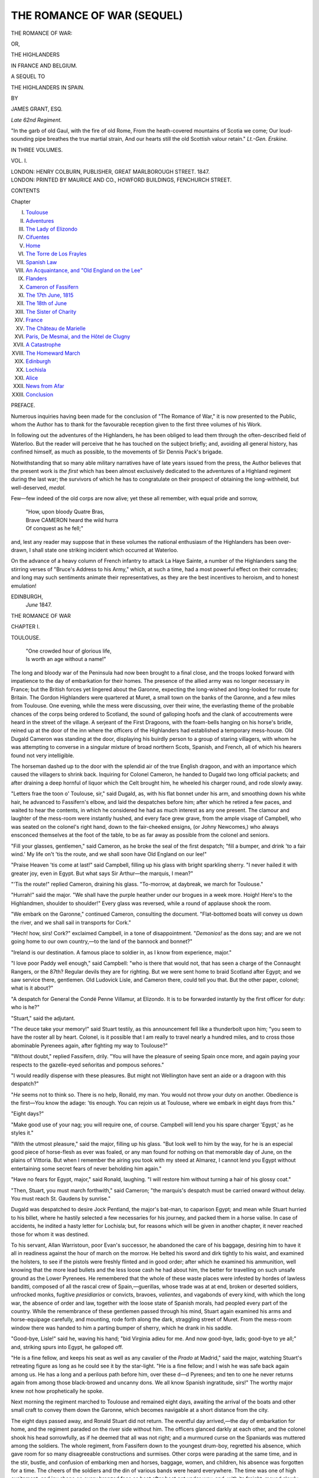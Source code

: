 .. -*- encoding: utf-8 -*-

.. meta::
   :PG.Id: 54921
   :PG.Title: The Romance of War (Sequel to Volumes 1-3)
   :PG.Released: 2017-06-15
   :PG.Rights: Public Domain
   :PG.Producer: Al Haines
   :DC.Creator: James Grant
   :DC.Title: The Romance of War (Sequel to Volumes 1-3)
              or, The Highlanders in France and Belgium
   :DC.Language: en
   :DC.Created: 1847
   :coverpage: images/img-cover.jpg

===========================
THE ROMANCE OF WAR (SEQUEL)
===========================

.. clearpage::.. clearpage::

.. pgheader::

.. container:: titlepage center white-space-pre-line

   .. vspace:: 4

   .. class:: xx-large bold

      THE ROMANCE OF WAR:

   .. class:: medium

      OR,

   .. class:: x-large

      THE HIGHLANDERS

   .. class:: x-large

      IN FRANCE AND BELGIUM.

   .. vspace:: 2

   .. class:: medium

      A SEQUEL TO

   .. class:: large

      THE HIGHLANDERS IN SPAIN.

   .. vspace:: 2

   .. class:: medium

      BY

   .. class:: large

      JAMES GRANT, ESQ.

   .. class:: small

      *Late 62nd Regiment.*

   .. vspace:: 3

   .. class:: noindent small white-space-pre-line

      "In the garb of old Gaul, with the fire of old Rome,
      From the heath-covered mountains of Scotia we come;
      Our loud-sounding pipe breathes the true martial strain,
      And our hearts still the old Scottish valour retain."
      \ \ \ \ \ \ \ \ \ \ \ \ \ \ \ \ \ \ \ \ \ \ *Lt.-Gen. Erskine.*

   .. vspace:: 3

   .. class:: medium

      IN THREE VOLUMES.

   .. class:: medium

      VOL. I.

   .. vspace:: 3

   .. class:: medium

      LONDON:
      HENRY COLBURN, PUBLISHER,
      GREAT MARLBOROUGH STREET.
      1847.

   .. vspace:: 4

.. container:: verso center white-space-pre-line

   .. class:: small

      LONDON:
      PRINTED BY MAURICE AND CO., HOWFORD BUILDINGS,
      FENCHURCH STREET.

.. vspace:: 4

.. class:: center large bold

   CONTENTS

.. class:: noindent small

   Chapter

.. class:: noindent white-space-pre-line

I.  `Toulouse`_
II.  `Adventures`_
III.  `The Lady of Elizondo`_
IV.  `Cifuentes`_
V.  `Home`_
VI.  `The Torre de Los Frayles`_
VII.  `Spanish Law`_
VIII.  `An Acquaintance, and "Old England on the Lee"`_
IX.  `Flanders`_
X.  `Cameron of Fassifern`_
XI.  `The 17th June, 1815`_
XII.  `The 18th of June`_
XIII.  `The Sister of Charity`_
XIV.  `France`_
XV.  `The Château de Marielle`_
XVI.  `Paris, De Mesmai, and the Hôtel de Clugny`_
XVII.  `A Catastrophe`_
XVIII.  `The Homeward March`_
XIX.  `Edinburgh`_
XX.  `Lochisla`_
XXI.  `Alice`_
XXII.  `News from Afar`_
XXIII.  `Conclusion`_

.. vspace:: 4

.. class:: center large bold

   PREFACE.

.. vspace:: 1

Numerous inquiries having been made for the
conclusion of "The Romance of War," it is now
presented to the Public, whom the Author has to
thank for the favourable reception given to the first
three volumes of his Work.

In following out the adventures of the Highlanders,
he has been obliged to lead them through the
often-described field of Waterloo.  But the reader will
perceive that he has touched on the subject briefly;
and, avoiding all general history, has confined
himself, as much as possible, to the movements of Sir
Dennis Pack's brigade.

Notwithstanding that so many able military narratives
have of late years issued from the press, the
Author believes that the present work is *the first*
which has been almost exclusively dedicated to the
adventures of a Highland regiment during the last
war; the survivors of which he has to congratulate
on their prospect of obtaining the long-withheld,
but well-deserved, *medal*.

Few—few indeed of the old corps are now alive;
yet these all remember, with equal pride and sorrow,

   |  "How, upon bloody Quatre Bras,
   |  Brave CAMERON heard the wild hurra
   |  Of conquest as he fell;"

and, lest any reader may suppose that in these
volumes the national enthusiasm of the Highlanders
has been over-drawn, I shall state one striking
incident which occurred at Waterloo.

On the advance of a heavy column of French
infantry to attack La Haye Sainte, a number of the
Highlanders sang the stirring verses of "Bruce's
Address to his Army," which, at such a time, had a
most powerful effect on their comrades; and long
may such sentiments animate their representatives,
as they are the best incentives to heroism, and to
honest emulation!

.. vspace:: 1

.. class:: noindent white-space-pre-line

   EDINBURGH,
       *June* 1847.

.. vspace:: 4

.. _`TOULOUSE`:

.. class:: center x-large bold

   THE ROMANCE OF WAR

.. vspace:: 3

.. class:: center large bold

   CHAPTER I.

.. class:: center medium bold

   TOULOUSE.

.. vspace:: 2

..

   |  "One crowded hour of glorious life,
   |  Is worth an age without a name!"

.. vspace:: 2

The long and bloody war of the Peninsula had
now been brought to a final close, and the troops
looked forward with impatience to the day of
embarkation for their homes.  The presence of the
allied army was no longer necessary in France;
but the British forces yet lingered about the
Garonne, expecting the long-wished and long-looked
for route for Britain.  The Gordon Highlanders
were quartered at Muret, a small town on the
banks of the Garonne, and a few miles from Toulouse.
One evening, while the mess were discussing,
over their wine, the everlasting theme of the probable
chances of the corps being ordered to Scotland, the
sound of galloping hoofs and the clank of accoutrements
were heard in the street of the village.  A
serjeant of the First Dragoons, with the foam-bells
hanging on his horse's bridle, reined up at the door
of the inn where the officers of the Highlanders had
established a temporary mess-house.  Old Dugald
Cameron was standing at the door, displaying his
buirdly person to a group of staring villagers, with
whom he was attempting to converse in a singular
mixture of broad northern Scots, Spanish, and
French, all of which his hearers found not very
intelligible.

The horseman dashed up to the door with the
splendid air of the true English dragoon, and with
an importance which caused the villagers to shrink
back.  Inquiring for Colonel Cameron, he handed
to Dugald two long official packets; and after
draining a deep hornful of liquor which the Celt
brought him, he wheeled his charger round, and rode
slowly away.

"Letters frae the toon o' Toulouse, sir," said
Dugald, as, with his flat bonnet under his arm, and
smoothing down his white hair, he advanced to
Fassifern's elbow, and laid the despatches before him;
after which he retired a few paces, and waited to
hear the contents, in which he considered he had as
much interest as any one present.  The clamour and
laughter of the mess-room were instantly hushed,
and every face grew grave, from the ample visage
of Campbell, who was seated on the colonel's right
hand, down to the fair-cheeked ensigns, (or Johny
Newcomes,) who always ensconced themselves at
the foot of the table, to be as far away as possible
from the colonel and seniors.

"Fill your glasses, gentlemen," said Cameron, as he
broke the seal of the first despatch; "fill a bumper,
and drink 'to a fair wind.'  My life on't 'tis the route,
and we shall soon have Old England on our lee!"

"Praise Heaven 'tis come at last!" said Campbell,
filling up his glass with bright sparkling sherry.
"I never hailed it with greater joy, even in Egypt.
But what says Sir Arthur—the marquis, I mean?"

"'Tis the route!" replied Cameron, draining his
glass.  "To-morrow, at daybreak, we march for Toulouse."

"Hurrah!" said the major.  "We shall have the
purple heather under our brogues in a week more.
Hoigh!  Here's to the Highlandmen, shoulder to
shoulder!"  Every glass was reversed, while a round
of applause shook the room.

"We embark on the Garonne," continued Cameron,
consulting the document.  "Flat-bottomed boats
will convey us down the river, and we shall sail in
transports for Cork."

"Hech! how, sirs!  Cork?" exclaimed Campbell,
in a tone of disappointment.  "*Demonios!* as the
dons say; and are we not going home to our own
country,—to the land of the bannock and bonnet?"

"Ireland is our destination.  A famous place to
soldier in, as I know from experience, major."

"I love poor Paddy well enough," said Campbell:
"who is there that would not, that has seen a charge
of the Connaught Rangers, or the 87th?  Regular
devils they are for righting.  But we were sent home
to braid Scotland after Egypt; and we saw service
there, gentlemen.  Old Ludovick Lisle, and Cameron
there, could tell you that.  But the other paper,
colonel; what is it about?"

"A despatch for General the Condé Penne Villamur,
at Elizondo.  It is to be forwarded instantly by
the first officer for duty: who is he?"

"Stuart," said the adjutant.

"The deuce take your memory!" said Stuart testily,
as this announcement fell like a thunderbolt
upon him; "you seem to have the roster all by
heart.  Colonel, is it possible that I am really to
travel nearly a hundred miles, and to cross those
abominable Pyrenees again, after fighting my way
to Toulouse?"

"Without doubt," replied Fassifern, drily.  "You
will have the pleasure of seeing Spain once more,
and again paying your respects to the gazelle-eyed
señoritas and pompous señores."

"I would readily dispense with these pleasures.
But might not Wellington have sent an aide or a
dragoon with this despatch?"

"*He* seems not to think so.  There is no help,
Ronald, my man.  You would not throw your
duty on another.  Obedience is the first—You
know the adage: 'tis enough.  You can rejoin us
at Toulouse, where we embark in eight days from
this."

"Eight days?"

"Make good use of your nag; you will require
one, of course.  Campbell will lend you his spare
charger 'Egypt,' as he styles it."

"With the utmost pleasure," said the major,
filling up his glass.  "But look well to him by the
way, for he is an especial good piece of horse-flesh as
ever was foaled, or any man found for nothing on
that memorable day of June, on the plains of
Vittoria.  But when I remember the airing you took
with my steed at Almarez, I cannot lend you Egypt
without entertaining some secret fears of never
beholding him again."

"Have no fears for Egypt, major," said Ronald,
laughing.  "I will restore him without turning a hair
of his glossy coat."

"Then, Stuart, you must march forthwith," said
Cameron; "the marquis's despatch must be carried
onward without delay.  You must reach St. Gaudens
by sunrise."

Dugald was despatched to desire Jock Pentland,
the major's bat-man, to caparison Egypt; and mean
while Stuart hurried to his billet, where he hastily
selected a few necessaries for his journey, and
packed them in a horse valise.  In case of accidents,
he indited a hasty letter for Lochisla; but, for
reasons which will be given in another chapter, it
never reached those for whom it was destined.

To his servant, Allan Warristoun, poor Evan's
successor, he abandoned the care of his baggage,
desiring him to have it all in readiness against the
hour of march on the morrow.  He belted his sword
and dirk tightly to his waist, and examined the
holsters, to see if the pistols were freshly flinted and in
good order; after which he examined his ammunition,
well knowing that the more lead bullets and the less
loose cash he had about him, the better for travelling
on such unsafe ground as the Lower Pyrenees.  He
remembered that the whole of these waste places were
infested by hordes of lawless banditti, composed of
all the rascal crew of Spain,—guerillas, whose trade
was at at end, broken or deserted soldiers, unfrocked
monks, fugitive *presidiarios* or convicts, bravoes,
*valientes*, and vagabonds of every kind, with which the
long war, the absence of order and law, together with
the loose state of Spanish morals, had peopled every
part of the country.  While the remembrance of
these gentlemen passed through his mind, Stuart
again examined his arms and horse-equipage carefully,
and mounting, rode forth along the dark, straggling
street of Muret.  From the mess-room window
there was handed to him a parting bumper of sherry,
which he drank in his saddle.

"Good-bye, Lisle!" said he, waving his hand;
"bid Virginia adieu for me.  And now good-bye,
lads; good-bye to ye all;" and, striking spurs into
Egypt, he galloped off.

"He is a fine fellow, and keeps his seat as well as
any cavalier of the *Prado* at Madrid," said the
major, watching Stuart's retreating figure as long as
he could see it by the star-light.  "He is a fine
fellow; and I wish he was safe back again among us.
He has a long and a perilous path before him, over
these d—d Pyrenees; and ten to one he never
returns again from among those black-browed and
uncanny dons.  We all know Spanish ingratitude,
sirs!"  The worthy major knew not how prophetically
he spoke.

Next morning the regiment marched to Toulouse
and remained eight days, awaiting the arrival of the
boats and other small craft to convey them down
the Garonne, which becomes navigable at a short
distance from the city.

The eight days passed away, and Ronald Stuart
did not return.  The eventful day arrived,—the day
of embarkation for home, and the regiment paraded
on the river side without him.  The officers glanced
darkly at each other, and the colonel shook his head
sorrowfully, as if he deemed that all was not right;
and a murmured curse on the Spaniards was muttered
among the soldiers.  The whole regiment, from
Fassifern down to the youngest drum-boy, regretted
his absence, which gave room for so many disagreeable
constructions and surmises.  Other corps were
parading at the same time, and in the stir, bustle,
and confusion of embarking men and horses, baggage,
women, and children, his absence was forgotten
for a time.  The cheers of the soldiers and the
din of various bands were heard everywhere.  The
time was one of high excitement, and joy shone on
every bronzed face as boat after boat got under
way, and, with its freight, moved slowly down the
Garonne,—"the silvery Garonne," the windings of
which soon hid the bridge, the spires, the grey old
university, and the beautiful forests of Toulouse.





.. vspace:: 4

.. _`ADVENTURES`:

.. class:: center large bold

   CHAPTER II.


.. class:: center medium bold

   ADVENTURES.

.. vspace:: 2

..

   |  ————— "Turn thy horse;
   |  Death besets thy onward track.
   |  Come no further,—quickly back!"
   |                          *Aikin's Poems*, 1791.

.. vspace:: 2

Stuart departed from Muret in no pleasant mood,
having a conviction that he was the most unfortunate
fellow in the army; because, when any disagreeable
duty was to be performed, by some strange
fatality the lot always fell upon him.  But his
displeasure evaporated as the distance between Muret
and himself increased.  It was a clear and beautiful
night.  Millions of sparklers studded the firmament,
and, although no moon was visible, the scenery
around was distinctly discernible.  Afar off lay
Toulouse, the direction of which was marked only by
the hazy halo of light around it, arising from amidst
the bosky forests, which extend over nearly a
hundred thousand acres of ground.

Before him spread a clear and open country, over
which his horse was now carrying him at a rapid
pace.  It was midnight before the lights of Muret
vanished behind him.  The road became more lonely,
and no sound broke upon the silence of the way,
save the clang of Egypt's hoofs, ringing with a
sharp iron sound on the hard-trodden road.

After riding nearly twenty miles, he found himself
becoming tired and drowsy; and dismounting, he
led his horse into a copse by the road-side, where,
fastening the bridle to a tree, he lay down on the
dewy sward, and, placing his claymore under his
head, fell fast asleep.  Before sunrise he was again
in his saddle, and, without breaking his fast, reached
the town of Saint Gaudens, on the Garonne, forty-four
miles from Toulouse.  Unwilling to waste farther
the strength of the noble animal which had
borne him so far, and with such speed, he halted at
Saint Gaudens for twelve hours, and again set
forward on the direct road for the province of Beam.

The well-known chain of the Pyrenees, the scene
of so many a recent contest, began to rise before
him, and as he proceeded, every object which met
his view became more familiar.

On nearing the Pass of Roncesvalles, he reached
the block-house which his light company had garrisoned
and defended so stoutly.  It was now falling
into ruin, and the skeletons of the French were lying
around it, with the rank dog-grass sprouting among
their mouldering bones.  A ghastly sight!—but
many such occurred as he journeyed among the
mountains.  Near the block-house he fell in with an
encampment of *gitanos*, or gipsies, a people whose
ferocity is equalled only by their cunning and
roguery.  They were at dinner, and bade him welcome
to the feast, which consisted of broiled rabbits,
olives, rice, and *bacalao*, with wine—stolen of
course—to wash it down.  He took his share of the
viands seated by a fire, around which the ragged
wayfarers crowded, male and female; but he was
very well pleased when he took his departure from
these singular people, who would not accept of a
single maravedi for his entertainment.

Near midnight he arrived at the village of
Roncesvalles, which consists of one straggling street,
closed by an arched gateway at each end.  The
barriers were shut, and no admittance was given.
He thundered loudly, first at one gate and then at
the other; but he was unheard or uncared for by the
drowsy porters, who occupied the houses above the
arches.  He therefore prepared to pass the night in
the open air, which, although nothing new to a
campaigner, was sufficiently provoking on that occasion,
especially as a shower was beginning to descend,
and sheet lightning, red and flaming, shot at times
across the distant sky, revealing the peaks of the
mountains, and the moaning voice of the wind
announced a tempestuous night.  Wishing the warders
of Roncesvalles in a hotter climate than Spain, he
looked about for some place of shelter, and
perceived, not far off, a solitary little chapel, or oratory,
which was revealed by the pale altar-lights twinkling
through its tinted windows and open doorway.

In this rude edifice he resolved to take shelter,
rather than pass the night in the open air; and just
as he gained its arched porch, the storm, which had
long been threatening, burst forth with sudden and
appalling fury.  The wind howled in the pass, and
swept over the mountains like a tornado, and with a
terrible sound, as if, in the words of a Gaelic bard,
the spirits of the storm were shrieking to each other.
The forked lightning shot athwart the sky, cleaving
the masses of cloud, and the rattling rain thundered
furiously on the chapel roof and windows, as if to
beat the little fabric to the earth.  His horse was
startled by the uproar of the elements, and snorted,
grew restive, and shot fire from his prominent eyes
as the passing gleams illuminated the porch, within
which Stuart had stabled him by fastening the bridle
to the figure of an old saint or apostle that
presided over a stone font, from which the old
troop-horse soon sucked up the holy water.  Ronald
wrapped a cloak round him, and flung himself on
the stone pavement of the chapel, to rest his aching
limbs, which were beginning to stiffen with so long
a journey on horseback.

The building was totally destitute of ornament,
and its rude construction gave evidence of its great
antiquity.  There were several shrines around it,
with wax tapers flickering before them, revealing
the strange little monsters in wood or stone which
represented certain saints.  In front of one of these
knelt a stout, but wild-looking Spanish peasant,
devoutly praying and telling over his chaplet.  The
entrance of Stuart caused him hurriedly to start,—to
snatch his broad-leaved hat from the floor, to grasp
the haft of his dagger, and glance round him with
frowning brow and eyes gleaming with apprehension.
But on perceiving the uniform of the intruder, his
dark features relaxed into a smile; he bowed his
head politely, and resumed his orisons, which Stuart
never interrupted, although they lasted for a weary
hour.  There was something very grotesque in the
aspect of one particular image, which appeared
to be thrust unceremoniously into a dark niche,
where no taper burned; from which Ronald inferred
that the saint had no worshippers, or was not a
favourite in the neighbourhood of Roncesvalles.
The appearance of the image was calculated to
excite laughter and derision, rather than piety or
awe.  It resembled the figure of Johnny Wilkes or
Guy Fawkes, rather than a grim and ghostly saint.
The effigy was upwards of six feet high, and had
a painted mask, well be-whiskered, and surmounted
by a cocked hat.  It was arrayed in leather breeches
and jack-boots, a blue uniform coat, and tarnished
epaulets.  A sash encircled its waist, and in it
were stuck a pair of pistols and a sabre.  Its *tout
ensemble* was quite ludicrous, as it stood erect in the
gloomy niche of the solemn little chapel, and was
seen by the "dim religious light" of distant tapers.

With the hilt of his broad-sword under his head
for a pillow, Stuart lay on the pavement, and viewed
this singular apparition with considerable amusement;
and if he restrained a violent inclination to
laugh, it was only from a reluctance to offend the
peasant, who was praying before an image which,
by its long robe and bunch of rusty keys, seemed
meant for a representation of San Pedro.

From the devotee, who, when his prayers were
ended, seated himself by his side, Stuart learned
that the strange image represented St. Anthony of
Portugal, one of those redoubtable seven champions
whose "history" has made such a noise in the
world from time immemorial.  Notwithstanding the
mist which ignorance, superstition, and priestcraft
had cast over his mind, the sturdy *paisano* laughed
till the chapel rang again at the appearance of the
Portuguese patron, and acquainted Stuart with some
pleasant facts, which accounted for the military garb
of the saint.  By virtue of a decree in that behalf
on the part of his Holiness, St. Anthony was, in
1706, formally *enlisted* into the Portuguese army;
and in the same year received the rank of captain,—so
rapid was his promotion.  His image was always
clad in successive uniforms as he was hurried
through the different grades, until he reached the
rank of Marshal-general of the armies of Portugal
and Algarve,—a post which, I believe, he yet holds,
with a pension of one hundred and fifty ducats per
annum, which every year is punctually deposited, in
a splendid purse, in the Chapel-Royal, by the
Portuguese sovereign.  Awful was the wrath, and terrible
were the denunciations and holy indignation, when a
cannon-ball carried off the head and cocked hat of
the unfortunate image, which had been placed in an
open carriage on one occasion, when *commanding* the
Portuguese army in battle.

The image in the chapel at Roncesvalles had
been placed there by the soldiers of the condé
d'Amarante's brigade, the condé himself furnishing
the saint with some of his cast uniform; but, since
the departure of the Portuguese, the shrine had been
totally deserted, as no true Spaniard would bend his
knee to a Lusitanian saint.  Such was the account
given by the peasant, and it illustrates rather oddly
the religious feelings of the Portuguese.  After
sharing together the contents of a flask of brandy,
with which Ronald had learned to provide himself,
they composed themselves to sleep.  The peasant,
who had also been shut out of Roncesvalles, drew
his broad *sombrero* over his dusky visage, and,
wrapping his brown mantle around him, laid his
head against the base of a column, and fell fast
asleep.  Those suspicions which a long intercourse
with Spaniards had taught Stuart to entertain of
every casual acquaintance, kept him for some time
from sleep.  He narrowly watched his olive-cheeked
companion, and it was not until, from his hard
breathing, he was sure he slept, that he too resigned
himself to the drowsy deity.  He awoke about sunrise,
and found that his companion had departed.
A sudden misgiving shot across his mind, and he
sprang to the porch to look for his horse, which
stood there, fair and sleek, as he left him on the
preceding evening.  He took him by the bridle, and
advanced towards Roncesvalles.

The storm, and all traces of it, had passed away.
The sky was clear and sunny, and the distant
mountains mingled with its azure.  The air was laden
with rich perfume from little shrubs, of which I
know not the name, but which flourish everywhere
over the Peninsula; and every bush and blade of
grass glittered like silver with the moisture which
bedewed them.  The gates of Roncesvalles stood
open, and, passing through one of the archways,
Ronald asked the first person he met whether there
was an inn, café, *taberna*, or any house of entertainment,
where he could procure refreshment for himself
and horse, but was informed that the wretched
mountain-village could boast of none.  The man to
whom he spoke was a miserably-clad peasant, and,
like most Spanish villagers, appeared to belong to
no trade or profession.  He was returning from the
public fountain with water, which he carried on his
head, in a huge brown jug.  He seemed both surprised
and pleased to be accosted by a British officer,
and said that if the noble *caballero* would honour
him by coming to his house, he would do his best
to provide refreshment.  This offer Stuart at once
accepted, and placing a dollar in the hand of the
*aguadore*, desired him to lead the way.  After seeing
his horse fed and watered, and after discussing
breakfast, which consisted of a miserable mess of
milk, peas, goats'-flesh, and roasted *castanos*, he
mounted, and again went forth on his mission,
glad to leave Roncesvalles far behind him.  He
expected to reach Elizondo before night; but soon
found that his horse had become so jaded and worn
out, that the hope was vain.  The pace of the animal
had become languid and slow; his eyes had lost
their fire, and his neck and ears began to droop.

That he might advance faster, Stuart was fain to
lead him by the bridle up the steep and winding
tracks by which his journey lay.  Once only Egypt
showed some signs of his former spirit.  In a narrow
dell between two hills, in a rugged gorge like the
bed of a departed river, an iron howitzer and a few
shells lay rusting and half sunk in the earth: close
by lay the skeletons of a man and a horse, adding
sadly to the effect of the naked and silent wilderness
around.  At the sudden sight of these ghastly
objects lying among the weeds and long grass, the
steed snorted, shyed, and then sprung away at a
speed which soon left the dell, and what it
contained, miles behind.

As he rode through a solitary place, Stuart was
startled on perceiving a party of men, to the number
of fifteen or twenty, all well armed and on horseback,
rising as it seemed from the earth, or appearing
suddenly above the surface successively, as
spectres rise through the stage.  The fellows were
all gaily attired in gaudy jackets, red sashes, and
high-crowned hats; but the appearance of their
arms, a long Spanish gun slung over the back, a
cutlass, and double brace of pistols, together with
various packages of goods with which their horses
were laden, gave them the aspect of a band of
robbers.  Stuart thought of the gang of Captain
Rolando, as he saw them appearing from the bowels of
the earth, within about twenty paces of where he
stopped his horse.  He next thought of his own
safety, and had drawn forth his pistols, when one of
the strangers perceiving him, waved his hat, crying,
"*Amigos, señor, amigos!*" and, to put a bold face on
the matter, Ronald rode straight towards him.  They
proved to be a party of *contrabandistas*, travelling
to Vittoria with a store of chocolate, soap, butter,
cigars, &c., which they had been purchasing in
France.  A sort of hatchway, or trap-door, of turf
was laid over the mouth of the cavern from which
they arose; after which they set off at full speed
for Errazu.

Ronald was very well pleased to see them depart,
as *contrabandistas* are, at best, but indifferent
characters, although few travellers are more
welcome at Spanish inns, where they may generally be
seen at the door, or in the yard, recounting to their
laughing auditors strange tales of adventures which
they had encountered in the course of their roving
and romantic life; and, as they are always gaily
attired, they are generally favourites with the
peasant-girls on the different roads they frequent.  Their
cavern, which Ronald felt a strong wish to explore,
was probably some deserted mine, or one of those
subterranean abodes dug by the Spaniards in the
days of the Moors, and now appropriated by these
land-smugglers as a place for holding their wares.
Had Ronald worn any other garb than that of a
British officer, the contraband gentry might, by
an ounce bullet, have secured for ever his silence
regarding their retreat, but they well knew that it
mattered not to him: so, after an interchange of a
few civilities and cigars, they rode off at a gallop,
without once looking behind them.

As he proceeded on his way, the scenery
became more interesting, the landscape being
interspersed with all that can render it beautiful.  A
ruined chapel towered on a green eminence above
a tufted grove, through which swept a brawling
mountain torrent, spanned by a pointed arch; while
a cascade appeared below, where the stream,
grappling and jarring with the rocks that interrupted
its course, rushed in a sheet of foam to a cleft in
the earth many feet beneath.  Around were groves
of the olive-tree, with its soft green leaves and
bright yellow flowers; and beyond was Errazu, with
its vine-covered cottages, its larger mansions of brick
and plaster, with heavy-tiled roofs and broad
projecting eaves, its great old monastery and its church
spire, the vane of which was gleaming in the light of
the setting sun.  As he was travelling on duty,
Stuart was entitled to billets; he therefore set about
procuring one.  The alcalde was at confession, and
the *escrivano*, to whom he applied, gave him orders
for a quarter in the house of a solitary widow lady,
who, with her daughter, resided in a lonely house at
the end of the town.

Considering their circumstances, this was the
last house upon which a billet should have been
given; but the escrivano had a piece of revenge to
gratify.  The old lady was a widow of a syndic,—a
magistrate chosen by the people, like the Roman
tribunes,—who, during his whole life, had been at
feud with him, and the escrivano hoped that Stuart's
being billeted there would give rise to some pleasant
piece of scandal, for the benefit of the gossiping old
maids and duennas of Errazu.

The appearance of the widow's mansion did not
prepossess Ronald much in its favour.  The French
had not left Errazu unscathed on their retreat through
it; and, like many others, the domicile of Donna
Aminta della Ronda showed signs of their vindictive
feeling.  One half had suffered from fire, and was in
ruins; but two apartments were yet habitable, and
into one of these Stuart was shown by an aged and
saffron-coloured female domestic, to whom he
presented the billet-order, by which he was entitled to
occupy the best room and best bed in the house.
The chamber, which was paved with tiles, was on
the ground-floor; the window was glazed, but the
walls were in a deplorable state of dilapidation; and
many choice pieces of French wit appeared scribbled
on various parts of the plaster.  Among other things
was a copy of verses addressed to Donna Aminta,
written in rather indelicate French, and signed
"M. de Mesmai, 10th Cuirassiers, or Devil's Own," which
informed Stuart that his former acquaintance had
once occupied that apartment.

Two antique chairs, high-backed and richly carved,
a massive oak table, and a brass candlestick,
composed the furniture.  A chamber, containing an
old-fashioned bed, with crimson feathers and hangings,
opened out of this apartment, with which it
communicated by means of an arch, from which the French
had torn the door, probably for fuel.  But this snug
couch did not appear destined for Stuart, as the old
domestic laid a paillasse upon the tiled floor for his
use; and placing wine, cigars, and a light upon the
table, laid the poker and shovel crosswise, and
withdrew, leaving him to his own reflections.

He was somewhat displeased at not being received
by the ladies in person, especially as the escrivano
had informed him, with a sly look, that the youngest
possessed considerable attractions; but, consoling
himself with the wine and cigars, he resolved to care
not a jot about their discourtesy.  After he had
amused himself by thoroughly inspecting every nook
and corner of the room, and grown weary of conning
over the "History of the famous Preacher, Friar
Gerund de Campazas," which he found when ransacking
the bed-closet, he began to think of retiring
to rest.  He debated with himself for a moment
which berth to take possession of, because by his
billet he was entitled to the best bed the house
contained; and the four-post and paillasse seemed the
very antipodes of each other.  But his doubts were
resolved at once by the sudden entrance of the ladies,
who sailed into the room with their long trains and
flowing veils, and bowing, coldly bid him "*Buena
noche, señor!*" as they retired to their bed-room.  Ye
gods! a bed-room destitute of door, and a foreign
*oficial* to sleep in the next room!  Stuart was puzzled,
dumb-foundered in fact, and his Scottish modesty
was quite shocked.  But, lighting another cigar, he
affected to read very attentively "Friar Gerund de
Campazas," and wondered how all this was to end;
while the ladies, favoured by the gloom of the
chamber, undressed and betook themselves to their
couch, around which they drew the dark and massive
folds of the drapery.  Ronald laid down the book,
and stared about him.  There was something very
peculiar in the affair, and it outdid the most singular
Spanish stories he had ever heard related, even at
the mess.

The elder lady had nothing very enchanting about
her, certainly; but Ronald's keen eye had observed
that the young donna had a melting black Spanish
eye, a cherry lip, and white hand.  He thought of
these things and glanced furtively towards the
mysterious closet, where the black outline of the couch,
surmounted by its plumage, seemed like that of a
hearse or mausoleum.  Not a sound came from it
after Donna Aminta had mumbled her *ave*; but the
trampling of heavy feet arrested Stuart's attention;
the door opened, and two tall and muscular Spaniards
entered.  One wore a broad hat, with a sprig of
romero stuck in the band of it, as a guard against
evil spirits and danger.  The other wore a long cap
of yellow cotton.  They were shirtless and shoeless,
and their ragged cotton breeches and *zamarra* jackets
displayed, through various holes, their dark and
swarthy skin, giving them a wild and savage
appearance, which their brown bull-like necks and
ferocious visages, fringed with masses of dark hair, did
not belie.  As usual, each was girt about the middle
by a yellow sash; but, stuck in it, each had a dagger
and brace of pistols.  They were beetle-browed and
most cut-throat looking fellows.  At first sight
Ronald knew them to be *valientes*,—villains whose
poniards are ever at the service of any base employer
who pays well.  He started up on their entering
and drew his sword an inch or so from the sheath.
The fellows smiled grimly at the demonstration;
upon which, he inquired sternly the reason of their
intrusion, and why thus armed?

"Donna Aminta can best answer your questions,"
answered one fellow with surly impudence, as they
swaggered into the bed-chamber.  With his hand
on his claymore Ronald strode towards them.

"Stand, señor cavalier!" said the one who had
spoken; "stand!  We seek not to quarrel with you;
but life is sweet, and if we are set upon—  You
understand us: the good lady shall see that we are
worthy of our wages.  We mount guard on her
chamber: cross this line," added he, drawing one on
the tiles with his poniard; "cross this line, and, *Santo
demonio!* we will whet our daggers on your backbone."

Insolent as this reply was, Stuart resolved to put
up with the affront rather than come to blows with
two desperadoes, whose fire-arms gave them such
advantage.  He deeply regretted that he had left
his loaded pistols in the holsters of the saddle, and
remembering that he was alone, and among jealous
strangers, he thought that a brawl would be well
avoided.  The bravoes seated themselves on the
floor within the ladies' chamber, and remained
perfectly quiet, without stirring or speaking; but their
fierce dark eyes seemed to be watching the stranger
keenly.  Ronald retired to his paillasse, and laid
his drawn dirk and claymore beside him, ready
to grasp them on the least alarm.  He remained
watching the intruders by the light of the candle,
until it flickered down in the socket and expired,
leaving the place involved in deep gloom.  The
silence of the chamber was broken only by the real
or pretended snoring of these modern Cids, who had
so suddenly become the guardians of the ladies'
bower.  When he first committed himself to his
miserable couch, Ronald had determined to lie
awake; but, growing weary of listening and watching
in the dark, he dropped insensibly asleep, and did
not awaken until the morning was far advanced.  The
instant sleep departed from his eyelids, the
remembrance of last night flashed upon his memory.  He
rose and looked about him.  The bravoes had
withdrawn; the ladies also were gone, and the couch was
tenantless.  Sheathing his weapons, he drained the
wine-jar; and snatching up his bonnet, he departed
from the house unseen by its inmates, whom he
bequeathed to the devil for their discourtesy.

Fetching his horse from the stable of the *escrivano*,
where he had left it overnight, he again resumed
his journey, feeling heartily tired of Spain,
and wishing himself again at Toulouse, where his
comrades were awaiting the order to embark.





.. vspace:: 4

.. _`THE LADY OF ELIZONDO`:

.. class:: center large bold

   CHAPTER III.


.. class:: center medium bold

   THE LADY OF ELIZONDO.

.. vspace:: 2

..

   |  "A love devoid of guile and sin;
   |  A love for ever kind and pure,—
   |  A love to suffer and endure;
   |  Unalterably firm and great,
   |  Amid the angry storms of fate;
   |  For ever young, for ever new,
   |  For ever passionate and true."
   |                    *The Salamandrine.*

.. vspace:: 2

A ride of a few leagues brought Stuart to Elizondo.
On entering the market-place, two Spanish
soldiers, placed as sentinels before the door of a large
mansion-house, attracted his attention.  He was
informed that it was the residence of the Condé Penne
Villamur.  It stood at the corner of the old marketplace,
to which one of its fronts looked; the other
faced the *Puerta del Sol*, where the superior classes
of the inhabitants met to promenade and converse,
between ten and twelve in the forenoon.

He dismounted, and, ascending a splendid staircase,
was ushered into a handsome apartment, the
lofty ceiling of which was covered with antique
carving and gilding.  As usual in Spanish houses,
the furniture was very antique, and the chairs and
hangings were of damask cloth.  The condé, a grim
old fellow, whose grey wiry moustaches were turned
up to the tops of his ears, lay back in an easy chair,
with his legs stretched out lazily at full length under
the table, upon which stood wine-decanters, and fruit,
&c. &c.  A young lady, either his wife or daughter,
sat in that part of the room where the floor was
raised, as if for a throne, about a foot above the rest.
She sat working at a new mantilla, which she was
embroidering on a frame.  Her feet were placed on
the wooden rail of a *brasero* or pan filled with
charcoal, which rendered the atmosphere of the room
very unpleasant to one unaccustomed to such an
uncomfortable contrivance.  When Stuart entered,
the señora merely bowed, and continued her work,
blushing as young ladies generally do when a
handsome young officer appears unexpectedly.  The count
snatched from his face the handkerchief which during
his siesta had covered it, and bowed twice or thrice
with the most formal gravity of an old Castilian,
stooping until the bullion epaulets of his brown
regimentals became reversed.  Stuart delivered the
despatch with which he had ridden so far, wondering
what it might contain.  The condé handed him a
chair, and a glass of Malaga; after which he begged
pardon, and proceeded to con over the papers,
without communicating their contents.  But in
consequence of the complacent smile which overspread
and unbent his grim features, Ronald supposed that
the envelope contained only some complimentary
address to the Spanish forces.  And he was right in
his conjecture, as, six months afterwards, he had the
pleasure, or rather displeasure, of perusing it in a
number of the *Gaceta de la Regencia*.

"*Diavolo!*" thought he, as he bowed to *la señora*,
and emptied his glass; "have I ridden from the
Garonne to the Pyrenees with a paper full of
staff-office nonsense!"

Villamur read over the document two or three
times, often begging pardon for the liberty he took;
and after inquiring about the health of Lord
Wellington, and discussing the probabilities of having a
continuance of fine weather, as if he kept a score of
barometers and thermometers, he ended by a few
other common-place observations, and covering up
his face with his handkerchief, began to relapse
insensibly into the dozing and dreamy state from
which Stuart had roused him.  Irritated at
treatment so different from what he expected, and which
an officer of the most trusty ally of Spain deserved,
Ronald at once rose, and bowing haughtily to the
lady, withdrew; the condé coolly permitting him to
do so, saying, that Micer Bartolmé, the alcalde,
who kept the faro-table opposite, would give him
an order for a billet.

"Confound his Spanish pride, his insolence,
presumption, and ingratitude!" thought Stuart,
bitterly.  "'Tis a pretty display of hospitality this,—to
one who has looked on the slaughter of Vittoria, of
Orthes, and Toulouse!  But my duty is over, thank
Heaven! and to-morrow my horse's tail will be turned
on this most grateful soil of Spain."

Micer Bartolmé expressed much joy at the sight of
the red coat, and would have invited the wearer to
remain in his own house, probably for the purpose
of fleecing him at faro; but it so happened that, at
the moment, he was not exactly master of his own
premises.  His good lady had just brought him a
son and heir, ten minutes before Ronald's arrival, and
the mansion had been taken violent possession of by
all the female gossips, wise women, and duennas of
Elizondo, by whom the worthy alcalde was treated
as a mere intruder, being pushed, ordered, and
browbeaten, until he was fain to quit the field and take
up his quarters with his neighbour, an escrivano.
An order for a billet was therefore given on the
mansion of a cavalier, who bore the sounding name of
Don Alvarado de Castellon de la Plana, so styled
from the place of his birth, the 'castle on the plain,'
an old Moorish town of Valencia.

He received Ronald with all due courtesy, and
directed servants to look after the wants of his jaded
horse.  He was a dissipated but handsome-looking
man, about thirty years of age.  He wore his hair in
long flowing locks, and two short black tufts curled
on his upper lip.  In its cut, his dress closely
resembled that of an English gentleman; but his surtout of
green cloth was braided with gold lace, adorned with
a profusion of jingling bell-buttons, and girt about
the waist by a broad belt, which was clasped by a
large buckle, and sustained a short ivory-hilted and
silver-sheathed stiletto.  A broad shirt-collar, edged
with jagged lace, spread over his shoulder, and when
his high-flapped Spanish hat was withdrawn, a broad
and noble forehead was displayed; but there was an
expression in its contracted lines, which told of a
heart stern, proud, and daring.  His dark eyebrows
were habitually knit, and formed a continued but
curved line above his nose; and there was a certain
bold and boisterous swagger in his demeanour, which
Ronald supposed he had acquired while serving as
a cavalier of fortune in the guerilla band of the
ferocious Don Julian Sanchez.

In every thing the reverse of him appeared his
wife, a lady so gentle, so timid, that she scarcely
ever raised her soft dark eyes when Ronald addressed
her.  She was very pale; her soft cheek was whiter
than her hand, and contrasted strongly with the hue
of her ringlets; and in her beautiful but evidently
withering features, there was such an expression of
heart-broken sadness, that she at once won all the
sympathy and compassion which Stuart's gallant
heart was capable of yielding.  Her husband, for
some reasons known only to himself, treated her with
a marked coldness and even harshness, which he
cared not to conceal, even before their military guest.

The poor timid woman seemed to shrink within
herself whenever she found the keen stern eye of
Alvarado turned upon her.  Often during the
evening repast, which had been hastily prepared for
Ronald, and with which, in consequence of the host's
behaviour, he was disgusted,—often did he feel
inclined to smite him on the mouth, for the unkind
things which he addressed to his drooping wife.

In truth, they were a singular couple as it had ever
been his fortune to meet with.  Although there was
no duenna about the establishment, thus affording a
rare example of love and fidelity in the lady, yet her
husband seemed to take a strange and most unmanly
pleasure in mortifying her, and endeavouring to
render her contemptible in the estimation of the stranger.
The latter, although he felt very uncomfortable,
affected not to be conscious of Alvarado's conduct,
and conversed with ease on various topics, and
generally of the long war which had been so successfully
terminated.  When the meal was ended, Donna
Ximena bowed, and faltering out "*Addios, señores! buena
noche!*" withdrew, leaving her ungracious
husband and his guest over their wine.

Over his flasks of rich *Ciudad Real* the don grew
animated, and retailed many anecdotes of scenes he
had witnessed, and adventures in which he had borne
a part, while serving with Don Julian Sanchez.  Some
of these stories he would have done well to have
suppressed, as they would have baffled even the
imagination of the most bloody-minded romancer to
conceive.  But a revengeful and hot-brained Spaniard
surpasses every other man in cruelty.  He said that,
like the parents of Julian Sanchez, his father, mother,
and sister had been murdered by the French, and on
their graves he had sworn by cross and dagger to
revenge them; and terribly had he kept his
formidable vow.  During the whole of the war of
independence, he had never yielded quarter or mercy,
but put the wounded and captives to that death
which he said their atrocities deserved.  He boasted
that his stiletto had drunk the blood of a hundred
hearts, and in support of many avowals of instances
of particular ferocity, he cited the *Gaceta de
Valencia*, in the columns of which, he said, his deeds
and patriotism had all been duly extolled.
Disgusted with his host, and the strange tenour of his
conversation, Ronald soon withdrew to rest, pleading
as an excuse for so doing, his desire to commence
his journey to Toulouse early on the morrow, which
he must needs do, if he would be in time for the
embarkation of his regiment.

The furniture and ornaments of his sleeping
apartment were richer and more beautiful than he could
have expected them to be on the southern side of
the Pyrenees; but the plunder of Gascon châteaux,
when guerilla bands made occasional descents to the
North, served to replenish many of the mansions
that had been ravaged and ruined by the troops of
France when retreating.  The bed-hangings were of
white satin, fringed with silver; the chairs were
covered with crimson velvet, and yet bore on the back
the gilded coat-armorial of some French family.  A
splendid clock, covered by a glass, ticked upon an
antique mantel-piece of carved cedar; and several
gloomy portraits of severe-looking old cavaliers, in
the slashed doublets, high ruffs, and peaked beards
worn in Spain a hundred years before, hung around
the walls.  The tall casemented windows came down
to the tiles of the floor, and through the half-open
hangings were seen the bright stars, the blue sky,
the long dark vistas of the tiled roofs, and the
church-spire of Elizondo.

On the table stood a showy Parisian lamp,
surmounted by the Eagle of the emperor, which spread
its gilt wings over a rose-coloured glass globe, from
which a soft light was diffused through the
apartment.  Throwing himself into an easy chair with
a most *nonchalant* manner, Stuart made a careless
survey of the place.

"Well, Ronald Stuart; truly this is a snug billet!"
he soliloquized, as he placed his feet on the
rail of the charcoal *brasero*, which smouldered and
glowed on the hearth.  "Rich in the plunder of
France, 'tis as splendid a billet as Campbell's could
have been, when quartered in the harem of
Alexandria.  But assuredly this Alvarado de—de
Castellon de la Plana is, by his own account, one of
the most savage rascals unhung in Spain; and yet I
am his guest, and am to sleep beneath his roof for
this night.  And then Donna Ximena,—by Jove! was
that gentle creature mine, how I would love
and cherish her!  Her rogue of a husband deserves
to be flogged, and pickled afterward!"

His eye fell on the timepiece, the hour-hand of
which pointed to eleven, and he began to think of
retiring.  Unbuckling his weapons, he laid them on
a chair at the bed-side, to be at hand in case of any
alarm; and then, with the caution of an old soldier,
he turned to examine the means of securing the
door, which was furnished with a strong but rude
iron bolt, which he shot into its place.

Two persons, whom for some time past he had
heard conversing in an adjoining room, now suddenly
raised their voices.

"It shall be so.  I tell you, Señor Don Alvarado—"

"Peace!  Would you awaken the cavalier in the
next room?"

"And who is he?" cried the other furiously;
"this cavalier, of whom you have spoken thrice,
who is *he*?  But it matters not: let him keep his
ears to himself, if he is given to lie awake.  Listeners
seldom hear aught that is pleasant for themselves.
Said you an officer of Wellington's army?  He, too,
shall die, if he ventures to cross my path this
night!"

"Carlos!  Madman!  Let me beseech you not to
raise your voice thus!" intreated Alvarado in a
whisper.

But Stuart had heard more than enough to whet
his curiosity.  Indeed, owing to the tenor of those
observations,—of which he had been an involuntary
listener,—he considered himself entitled to sift the
matter to the utmost.  Examining the partition,
which consisted only of lath and plaster, he discovered,
near the ceiling, a small hole in the stucco
cornice which surrounded the top of the wall.

"Stratagems are fair in war," thought he, as he
mounted upon a side table and placed his eye to
the orifice, through which he obtained a complete
survey of the next apartment.  A lustre hung from
the roof, and its light revealed Alvarado and Don
Carlos Avallo,—a young cavalier, about three-and-twenty
years of age, whom he remembered to have
met at Aranjuez and other places.  Alvarado, who
was intreating him to lower his voice, was standing
half undrest,—at least without his vest, doublet, and
girdle, as if he had been preparing for rest when
disturbed by the visit of Avallo, who appeared to
have entered by the window, which stood half open.
A short but graceful Spanish mantle enveloped the
left side of this young cavalier, who wore his broad
hat pulled over his face; but his fierce dark eyes
flashed and gleamed brightly beneath its shade, like
those of a tiger in the dark; and when at times the
rays of light fell on his swarthy cheek, it seemed
inflamed with rage, while his teeth were clenched,
and his lips pale and quivering.  He kept his left
hand free from the folds of his velvet mantle, but
his fingers grasped tremblingly the hilt of a poniard,
which appeared with a brace of pistols in his
embroidered girdle.  A gold crucifix glittered on his
breast, and a long black feather, fastened in the
band of his hat, floated gracefully over his left
shoulder.  He appeared a striking and romantic
figure as he stood confronting Alvarado, with his
proud head drawn back and his right foot placed
forward, while he surveyed the proprietor of the
mansion with eyes keen and fiery, and with rage
and unutterable scorn bristling on every hair of his
smart moustaches.

"Look you, Alvarado," said he, after a very long
pause; "I will not be trifled with!  *Santos!* my
dagger is likely to punch an unhappy hole in the
old friendship we have so often vowed to each other
over our cups at Salamanca, if we come not to some
terms this very night.  Beard o' the Pope, señor!
I am not now the simple student I was then.
Alvarado! you know me.  This night, then—"

"There is but one hour of it to run," observed
the other in a deprecating tone.  "There is but one
hour—"

"Time enough, and to spare, then, thou base
juggler!"

"What would you have, insolent?" said Alvarado
fiercely, as he closed the casement with violence.
"To-morrow I will meet you in the pass of Lanz,
and there, with pistols, with sword, or with dagger,
I will yield you that satisfaction for which you have
such a craving."

The other laughed scornfully.  "No, no, my
blustering guerilla! such a meeting will not suit my
purpose.  Every drop of blood in the veins of your
body would not wash away the insult you are
likely to cast upon the name of Avallo by means of
this poor sister of mine.  Hear me, Don Alvarado! and
hear me for the last time!  I tell you that my
sister has been wronged,—basely wronged and
betrayed by you!  I want not your blood; but do my
sister justice, or, by the bones of Rodrigo!  I will
make all Spain ring with the tidings of Avallo's
vengeance!"

"How!" said the other sullenly; "do her justice?"

"Wed her,—ay, before this week is out!"

"A week is a short time, Señor Carlos; and you
forget that Ximena is likely to live for many months
yet," said the other with a grim smile.  "Marry
Elvira?  Fool! the cursed trammels of one unhappy
marriage are wound around me already."

"You are a Spaniard, señor,—my friend," replied
Avallo scornfully, "and can easily find some means
to break these trammels you speak of.  Thanks to
our sunny clime, the yoke of blessed matrimony sits
lightly on our necks.  This little chit of Asturia,
your wife, shall not long be a bar in the way of
righting my sister's honour."

"Ximena—"

"Let her die!" said the young desperado, with
a thick voice of concentrated passion; "let her die
this very night—this very hour!  She is a desolate
woman.  Should her death be suspected, who shall
avenge her?  All her kindred perished when the
French sacked Madrid.  Shall she take her departure
to a better place to-night, then?"

"Villain!" exclaimed Alvarado, flinging away
from him; "speak again of that, and I will slay
you where you stand!"

"Pooh!" replied the other with contempt.  "I
have three trusty mates within cry, whose daggers
would slash to ribbons every human being your
house contains; so talk gently of slaying, señor.
By *Santiago!* if it needs must be, all Spain shall
know that Don Carlos Avallo is a cavalier as
jealous of his sister's honour and of his own name, as
any hidalgo between Portugal and the Pyrenees.
Do you still scruple?  See the hand of the clock
approaches to the twelfth hour."

"Hush, devil and tempter!  I tell you you are
the veriest villain in Spain!"

"Hah!  I now remember.  Most worthy Don
Alvarado, I suppose I must acquaint my uncle the
prime-minister with the name of the traitor who
betrayed to the savage Mazzachelli, the Italian
follower of Buonaparte, the long-defended town of
Hostalrich, that he might obtain revenge by meanly
destroying its governor, the brave Don Julian de
Estrada.  I have to say but two words of this
matter to the minister at Madrid, and, Alvarado, thou
art a lost man!"

Alvarado's large eyes gleamed with vindictive
fury, while his olive cheek grew pale as death.

"A craven cavalier, truly!" continued the ferocious
Avallo, regarding him with a countenance expressive
of stern curiosity, and cool, but triumphant derision.
"*Hombre!* you know that I have heard of that
misdeed of yours; and should I breathe but a word
abroad about the unpleasant fact, your ample estates
will be pressed into the royal purse, and your neck
in the ring of the *garrote*, as surely as my name is
Avallo.  Choose, then," said he, in a deliberate tone;
"choose, then, between utter destruction and the
death of this pale-faced Ximena.  The beauty of
Elvira will make you ample amends.  Her beauty—  But
you have already judged of that, Señor
Triaquero," he added bitterly.

"Wine, or something else, has made you mad,"
said the other, with an attempt to be bold.  "Think
not that I will permit you to lord it over me thus.
And as for that affair you spoke of—Hostalrich—something
more will be requisite than the mere assertion
of a subaltern of the Castel Blazo regiment,
to destroy the hard-won honour and doubloons of
such a cavalier as myself."

"Perfectly reasonable," said the other, scornfully.
"Three different letters, written by you to
Mazzachelli, and dated from Hostalrich, are abundant
proof.  I found them on the road-side near Vittoria,
amidst a wilderness of papers; and now they are in
the safe strong box of a certain lawyer, subtle as the
devil himself."

Alvarado sunk into a chair, and covered his face
with his hands, to hide the rage and mortification
which distorted it.

"Hostalrich!  Hah! 'twas a brave siege that!"
said his tormentor, contemplating his dismay with a
triumphant smile.  "And then poor Don Julian to
be so basely betrayed, after all his chivalric defence
and deeds of arms!  But to return.  Ximena,—is
not her chamber at the end of the gallery?"

"It is," faltered the other.

"'Tis well," replied Avallo, striking his hand on
the casement.  The dark figure of a stranger
appeared in the balcony outside the window.  After a
few moments' conference, he withdrew.

"Let us only keep quiet," said he, turning a little
pale, as he extinguished the lights in the lustre.
"Retire to bed, Señor Alvarado, who is soon to
become the husband of Elvira Avallo.  Sleep sound, for
Ximena will be found cold in the morning: and see
that, in the critical hour of discovery, your wonted
cunning fails you not.  Show grief, and rage, and
tears: you understand me?  *Diavolo*!  I hope your
walls are built substantially.  Should the guest who
occupies the next room have overheard us, all is lost.
But I have arranged for him.  To make sure of his
silence, Narvaez Cifuentes shall waylay him among
the mountains at Roncesvalles, where even the sword
of Roland would fail to aid him now-a-days."

While the cavalier, probably to keep up the
courage of his companion, continued to speak away in
loud and incautious tones, Stuart descended from his
eminence, where, with considerable repugnance, he
had acted the eaves-dropper so long; and drawing his
sword, advanced to the room-door.  In his eagerness
to unfasten it, the handle of the bolt broke, leaving
it still in its place; and the door remained shut and
immovable.  A cold perspiration burst over Ronald's
brow.  The life of the poor lady seemed to hang but
by a hair.

"What evil spirit crosses me now!" he muttered.
"A moment like this may cause the repentance
of a life-time.  Ah, assassins!  I shall mar you
yet."  Unsheathing his dirk, he applied it to the
iron plate on which the bolt ran in a groove.  He
attempted to wrench it off: the thick blade of the
long dagger bent like whalebone, and threatened
every instant to snap, while the envious and
obstinate bolt remained firm as a rock.

A cry—a shrill and wailing cry, which was
succeeded by a gurgling groan, arose from the end of
the corridor.  The fate of Ximena was sealed!
Grown desperate, Stuart rushed against the door,
and applying his foot, sent frame, panels, and every
thing flying along the passage in fifty fragments.  A
lustre of coloured lamps, which hung from the
ceiling, revealed to him Donna Ximena in her
night-dress, rushing from an opposite door.  Her long
black hair was unbound, and streamed down her
uncovered back and bosom, the pure white of which
was stained with blood, that had also drenched her
linen vest and wrapper.  These were her only attire.
A villain, wearing a dark dress, and having his face
concealed by a black velvet mask, was in pursuit;
and, catching her by her long flowing hair, at the
very moment of her escape from the door, dashed her
shrieking to the earth with his left hand, while the
short stiletto which armed his right was twice buried
in her neck and bosom.  Almost at the same
moment the long double-edged broad-sword of the
Highlander was driven through his body, and,
wallowing in blood, the stricken bravo sunk beside the
warm and yet quivering corpse of his victim.  His
comrade escaped, and Ronald, disdaining again to
strike, withdrew slowly his dripping blade, and placed
his foot upon his neck.

"Hah!  Señor Narvaez!" said he.  "Devil incarnate! the
murder of Donna Catalina and the wound
at Merida are revenged now; and 'tis happily from
my hand you have received the earthly punishment
due to your crimes."

He tore the visor from the face of the bleeding
man, and, to his equal disappointment and surprise,
beheld, not the rascal visage of Cifuentes, but the
fierce and forbidding countenance of one that might
well have passed for his brother.  Death and malice
were glaring in his yellow eyes, and his features were
horribly distorted by the agony he endured.  By this
time the whole household were alarmed, and
servants, male and female, came rushing to the place
with consternation and horror imprinted on their
features.  The aged *contador* of the mansion appeared
in his trunk-breeches and nightcap, armed with a
dagger and ferule; the fat old bearded butler came
to the scene of action clad only in his doublet and
shirt, and grasping, for defence, a couple of pewter
flasks by the neck: the other servants bore knives,
stilettoes, pikes, spits, and whatever weapons chance
had thrown in their way.

On beholding their lady dead on the floor, a man
dying beside her, and Stuart standing over them
with a crimson weapon in his hand, they uttered a
shout, and prepared for a general assault.  A bloody
engagement might have commenced, when the
villanous Don Alvarado appeared, with dismay and
grief so strongly imprinted on his countenance, that
Stuart was almost inclined to doubt the evidence of
his own senses, and to believe the conversation with
Carlos Avallo must have been a dream.  He looked
around for that worthy hidalgo; but, on the first
alarm, he had vanished through the window of
Alvarado's room.  The last-named gentleman seemed
inclined to impute the whole affair to Stuart, and a
serious tumult would unquestionably have ensued,
had not a party of the Alava regiment, who formed
the guard on the Condé Villamur's house, arrived
with fixed bayonets, and carried off all the inmates
prisoners.  Perceiving Ronald's uniform, the serjeant
commanding the escort desired him to retain his
sword, and seemed disposed to allow him to depart;
but a syndic, with a band of alguazils, burst in with
their staves and halberts, and insisted on the whole
party being taken to the house of Micer Bartolmé,
the alcalde, on the opposite side of the Plaza.

The magistrate was clamorously roused from bed,
and forced to take his seat and hear the case.  He
was very sulky at being disturbed, and, seated in his
easy chair, wrapped a blanket around him, and
frowned with legal dignity on all in the crowded
apartment.  Ronald felt considerable anxiety for the
issue of the affair, as all present seemed disposed to
consider him guilty; and he certainly had no
ambition to die a martyr to their opinions.  The dead
body of Ximena de Morla was deposited on the floor.
Her cheek was yet of a pale olive colour; but all her
skin that was bare,—her neck, bosom, arms, and
ankles, were white as the new-fallen snow, and
beautifully delicate.  A mass of dark curls and braids
fell from her head, and lay almost beneath the feet of
the pale group around her.

A flickering lamp threw its changeful gleams upon
the company, and by its light a clerk sat, pen in
hand, to note the proceedings.  Every person present
being sworn across the blades of two poniards, the
examination commenced, each witness stating what
he knew in presence of the others.  The bravo,
having declared that he was dying, called eagerly for a
priest, that he might be confessed.  Accordingly, a
*padre* belonging to a mountain-convent, who
happened to be that night in the house, approached
slowly, and in no very agreeable mood, for his brain
was yet reeling with the fumes of his debauch
overnight with the alcalde, who had stripped him of
every maravedi at faro.  The moaning ruffian lay
upon the floor, still and motionless; but the blood
fell pattering from his undressed wound upon the
damp tiles, while his thick beard and matted hair
were clotted with the perspiration which agony had
wrung from his frame.

A dead silence was maintained by all in the
apartment while the padre knelt over the assassin, and,
in the dark corner where he lay, heard his low-muttered
confession of crimes, that would have made
the hairs on his scalp—had there been any—bristle
with horror.  Dreadful was the anxiety of the dying
wretch, whose coward soul was now recoiling at the
prospect of death, and with desperation he clung
to the hopes given him by his superstitious faith.
Ever and anon he grasped the dark robe, the knotted
cord, or the bare feet of the Franciscan, beseeching
him to pity, to save, to forgive him; and the
accents in which he spoke were terrible to hear.
The clerk sat smoking a paper cigar and scraping
away assiduously at a quill, while the alcalde nodded
in his chair and fell fast asleep.  The alguazils
leant on their halberts, and coolly surveyed the
company.  A murder, which would have filled all
Scotland with horror, in Elizondo scarcely created
surprise.  But the halberdiers were accustomed
almost daily to brawls and deeds of blood, so that their
apathy could scarcely be wondered at.

The half-clad servants crowded together in fear,
and Ronald stood aloof, regarding with the utmost
commiseration the form of the poor Spanish lady,
exposed thus in its half-clad state to the gaze of the
rude and vulgar.  He kept a watchful eye on Alvarado,
that he might not, by sign or bribe, cause the
padre to put any false colouring on the statements
whispered to him by the dying man, when he would
have to recapitulate them to the alcalde.  The
cavalier never dared to look in the direction where his
murdered wife lay; but, turning his back upon it,
maintained a sulky dignity, and continued to polish
with his glove the hilt of his stiletto, seeming, in
that futile occupation, to be wholly abstracted from
worldly matters, while he muttered scarcely audible
threats against the alcalde, the syndic, and their
followers for their interference.  The bravo, having
handed over to the confessor all his loose change,
received in return an assurance of the forgiveness of
mother church for all his misdeeds, which seemed
to console him mightily.  The padre mumbled a
little Latin, and assuring him he might die in peace,
buttoned his pouch, containing the ill-gotten cash,
with a very self-satisfied air.  It almost reimbursed
the last night's losses at faro.  Nevertheless, the
terrors of the guilty wretch returned; he moaned
heavily, and grasping the skirt of the Franciscan's
cassock, besought him earnestly not to leave him in
so terrible a moment.  He often pressed the friar's
crucifix to his lips, and the groans of mental and
bodily agony which escaped from them were such
as Ronald Stuart had never heard before,—and he
had stood on many a battle-field.  The bravo
believed himself dying, and, at his request, the
Franciscan repeated aloud his confession, in which he
declared himself guilty of the lady's murder, and
exculpated every one, save his comrade Cifuentes,
who gave the first stroke, and Don Carlos Avallo,
who, for twenty dollars, had secured the service of
their daggers,—but for what reason, he knew not.
He ended by a bitter curse on Stuart, whom he
ceased not to revile; and he vowed that, if he could
rise from the grave, he would haunt him to the
latest day of his existence.  Ronald heard the
ravings of the wretch with pity, and was very thankful
that, in the extremity of his agony and hatred, he
had not declared him guilty of the murder of both.

"*Santa Maria de Dios!*" muttered the servants,
signing the cross, and shrinking back aghast at the
ravings of the wounded man.

"Base scullion!" cried the sleepy magistrate,
addressing the assassin, "I will make you pay dearly
for disturbing me of my night's rest.  Vile *ladron!* the
screw of the *garrote* will compress your filthy
weasand tighter than you will find agreeable.  Take
your pen, *señor escrivano*, and write to our dictation
a warrant to apprehend, in the king's name, a
certain noble cavalier, by name Don Carlos Avallo, for
causing the death of this honourable lady.  And
further—"

He was interrupted by Alvarado, who desired
imperiously that he would leave Avallo to be dealt
with otherwise; and tossing his purse, which seemed
heavy, into the alcalde's lap, he requested him to
close this disagreeable business at once.

"*Paix!* as we say at faro,—double or quits; a
very noble cavalier!" muttered the partly-tipsy, and
partly-sleepy alcalde, pocketing the cash without
betraying the least emotion.  "Ho, señor scribe! give
thy warrant to the devil to light his cigar with.
*Bueno!* 'tis a drawn game.  Dismiss the señors,—the
court is broken up."

Bestowing a menacing glance on Stuart, Alvarado
withdrew; the alguazils departed, taking the bravo
with them, to get his wounds dressed before they
hanged him; and the corse of Ximena was borne off
by her female servants, who were loudly bewailing
the loss of so good a mistress.

Day had dawned upon this extraordinary court,
and its pale light was struggling for mastery with
the flame of the lamp, ere the magistrate so
abruptly closed the strange investigation.  After all
that had happened, Ronald could not return to the
mansion of Alvarado; but, sending for his horse, at
the invitation of the alcalde, and with the permission
of the alcalde's lady, he remained that day at their
house, as he was too much wearied by the want of
sleep to commence his journey at the time he had
intended.  To Micer Bartolmé he related the
conversation he had overheard, and insisted on Don
Alvarado's villany being punished, threatening, for that
purpose, to wait upon the Condé Penne Villamur,
and state to him all that he knew of the matter.

"By doing so, you would not gain any thing
equal to what you stake,—your life," replied the
magistrate quietly, puffing away at a long Cuba the
while.  "Hark you, *señor oficial*; I wish you no
harm, but beware how you cross the path or
purposes of Castellon de la Plana.  He is a fierce
hidalgo, and never spared man or woman in his hate
or vengeance; and his gossip, Don Carlos Avallo, is
a born devil, a very imp of *Satanas*!  I know them
both of old, and would fain keep the peace with
them, or my place of alcalde would not be worth a
rotten *castano*.  Think not that I deal with you
falsely in saying these things.  Heaven knows how
many daggers Alvarado's gold may have sharpened
against you ere this.  His look, as he departed,
boded you no good.  You are a stranger in the
land, and if you will take sound advice, keep close
within my house until to-morrow, when you can
depart with the padre Giuseppe.  He goes by the
way of the Maya rock to his convent, and will show
you the road to France."

Ronald felt the force of this advice, which was so
cunningly imparted, that he never suspected a
hidden meaning.  But the alcalde, with a treachery not
uncommon in Spain, was in communication with
Alvarado, who bribed him to detain the stranger
until a plan was completed for his ensnarement
among the mountains.

Notwithstanding Bartolmé's advice, Stuart often
wished, during that irksome day, to enjoy a ramble
about Elizondo, but was as often warned that
ill-looking picaros were evidently watching the house.
This information served only to set his blood on fire,
and he fretted and fumed like a caged lion, and
would have sallied out in spite of the solemn
warnings and injunctions; but the magistrate, with a
cunning air of affectionate and paternal solicitude,
barred his way, and in so kind a manner, that it was
impossible to be angry.  All this was mere acting.
Old Micer Bartolmé and the Franciscan brother
were two arrant sharpers and knaves; but Ronald
resisted firmly all their attempts to engage him
in gambling, and the day was passed without a
card or dice being produced, greatly to the chagrin
of the friends, who, after having sold the stranger
to Alvarado, were desirous to strip him of his last
peseta.

Next morning, at the old marching time, an hour
before day-break, he quitted Elizondo.  He departed
at that early hour for the double purpose of "stealing
a march" on Alvarado's spies, if any were really
planted upon him, and of proceeding expeditiously
on his journey.  His horse was well refreshed by
the delay at Elizondo, and carried him along at a
rapid trot.  The padre Giuseppe, with whose
presence and conversation he could very well have
dispensed, jogged on by his side, mounted uneasily
upon the hindmost part of a stout ass,—an animal
not so much despised in Spain as among us, by whom
the large black cross borne by every donkey on its
back, is neither remarked nor reverenced.  As they
passed from the Calle Mayor into the Plaza,
Giuseppe pointed out, jocularly, the body of the dead
bravo, still seated upright on the chair of the
*garrote*, which was elevated on a scaffold about four
feet above the street; and his reverence increased
the disgust of his companion by passing several
very unfriarly jokes upon the appearance of the
corpse.

On quitting Elizondo, they took the direct road
for Maya.  Stuart made this circuit for the purpose
of avoiding any snare laid for him among the
mountains by Don Carlos or Alvarado, who well knew
how to employ and communicate with those villains
who infest every part of Spain.  Evil was impending,
and he might have escaped it by taking the Roncesvalles
road, or had his deceitful companion, the
Franciscan, warned him; but for the bribe of a few
dollars, Micer Bartolmé had purchased his silence.
A few miles from Elizondo they passed a ruinous
chapel where some French prisoners had been confined,
and, by a strange refinement of cruelty, starved
to death by their guards,—the guerillas of old
Salvodar de Zagala.  The floor was yet strewed with the
bones of these unfortunates, who fell victims to a
savage spirit of retaliation, and almost within sight
of the fertile plains of their native country.  The
Franciscan continued to mutter prayers and make
the sign of the cross with affected devotion, while
Stuart surveyed the ghastly place with surprise and
indignation.

"*La Caza de Dios*," said he, reading the legend
on the lintel of the door.  "Alas! how it has been
desecrated!"

The priest made no reply, but moved onward,
kicking with his spurless heels the sounding sides
of his *borrica*, leaving Ronald to follow as he
pleased.

After riding a few miles further, they stopped at a
*quinta*, or country-house, an unusual thing in Spain;
and had not the proprietor been a well-known
contrabandista, it would soon have been sacked and
burned by the banditti in the neighbourhood.  The
owner was absent, but the *patrona* spread before her
guests a tolerable repast of *bacallao*, bread of *milho*
or Indian corn flour, delightful fresh butter named
*manteca*, and garlic, onions, lupines, wine and cider
in abundance; for all of which she would receive
nothing but the padre's blessing and a kiss of peace,
which the reverend Giuseppe bestowed upon her
plump olive cheek with a hearty good will, of which
her husband might not have approved had he been
consulted.

At Maya, Stuart dined with the monks of the
Franciscan convent.  He had an excellent repast,
composed of all the good things which the district
could afford.  The clergy of every country are
certainly ardent lovers of all the good things of this
life, however much they may preach and declaim
against them.  Poor though Spain may be generally,
it is within the stout old walls of the gloomy and
spacious *convento* that the richest wines, the most
delicate fruits, the most tempting viands, and the
most massive plate, are ever to be found.  Quite
the reverse of the humble, dejected, and mortifying
begging friars, from whom they took their name,
Ronald found the Franciscans of Maya all very
jovial fellows, who could laugh until they almost
choked, and could push the can about, and give
vent at times to a most unclerical oath.  Most of
them had been serving in the guerilla bands, and
at the peace had resumed the cassock and cope, the
mass-book and rosary; but the blustering manners
acquired under such leaders as Mina and Julian
Sanchez, together with the coarse sentiments of the
dissolute and irregular lives they had led, appeared
continually through their hypocritical airs and the
sombre disguise of the cloister.  And such as these
are the men who are welcomed to every hearth and
home in Spain! who are the advisers of the young,
the companions of the old, and the confessors and
the spiritual consolers of all, and into whose ears
many a female pours the inmost secrets of her
heart,—secrets which, perhaps, she would have revealed
to no other mortal living!

To pay for his entertainment, Stuart deposited a
handful of *pesetas* at the shrine of the Virgin, whose
portrait in the niche, padre Giuseppe informed him,
was that of the *querida* of the padre abbot.  The
fairest dame in Maya had sat for it, to please the
superior, who now never prayed before any other
image.  Complimenting the abbot on his taste,
Stuart mounted and bade the holy fathers adieu,
tired alike of their manners and their
cloister-scandal.

He was now riding straight on the road for
France.  After he passed the rock of Maya, every
rood of ground became as familiar to him as the
scenery of his native glen.  The sun was setting as
he entered the pass, and as its light waxed more
dim and sombre, his thoughts grew sadder and more
gloomy; for all the excitement of war had now
passed away, and the kindlier feelings had begun to
resume their sway in the heart.  He felt an
unaccountable melancholy stealing over him, but
whether it was caused by a presentiment—a prophetic
sense of hidden danger, or by recollections awakened
by the surrounding scenery, I know not: probably
by the latter.

Poor Alister Macdonald was with him the last
time he trod that way so merrily to the strain of the
pipe.  He was now within a few feet of his tomb,
and all the memory of their past friendship came
gushing upon his remembrance.  He stayed his
horse, for a short space, to gaze upon the scene
of that contest, so fierce and so bloody, where his
brave brigade had fought with a spirit of gallantry
and chivalric devotion equalling that of Leonidas
and his Spartans.  Where the roar of so many
thousand muskets had once rung like thunder among the
hills all was now silent.  The stillness was broken
only by the scream of the wild bird, as, warned by
the falling dew and deepening shadows, it winged
its way to its eyrie among the rocks.

"Well may the flowerets bloom, and the grass
be verdant here!" thought Stuart.  "Every foot of
ground has been drenched in the blood of the
brave!"

The place presented the appearance of an old
church-yard which had been shaken by an
earthquake.  In some places skeletons lay uncovered,
and in others the grass grew long and rank above
the mounds.

A green stone, with its head of moss, marked
the resting-place of Alister, that looked like one of
those solitary old graves which, on the Scottish
moors, mark the resting-place of a covenanting
warrior.  The earth which Evan's hands had heaped
over it was now covered with long weeds and
nettles, waving sadly in the wind as it whistled down
the pass.  The remnants of uniform, broken weapons,
ammunition-paper, and all the usual appurtenances
of an old battle-field, lay strewn about.  The
great cairn raised by the Gordon Highlanders to
mark where their officers were buried, cast a long
spectral shadow across the ground, for now the
broad disk of the sun was just dipping behind the
mountains.  The scene was gloomy and terrible,
and Stuart was scarcely able to repress a shudder
as the recollections of the dead came crowding fast
and thick upon him.  But, bestowing a last look on
romantic Spain, the land of bright eyes, of the
mantilla, of the dagger and the guitar, he turned,
and rode down the narrow mountain-path to the
northward.





.. vspace:: 4

.. _`CIFUENTES`:

.. class:: center large bold

   CHAPTER IV.


.. class:: center medium bold

   CIFUENTES.

.. vspace:: 2

..

   |          "Let Death come on;
   |  Guilt, guilt alone shrinks back appall'd.  The brave
   |  And honest still defy his dart; the wise
   |  Calmly can eye his frown, and Misery
   |  Invokes his friendly aid to end her woes."
   |                              *The Orphan of China.*

.. vspace:: 2

The night was approaching, and Ronald being
anxious to reach Los Alduides, Cambo, or any other
village on the route for Toulouse, rode as rapidly as
the rough and steep nature of the mountain path
would permit.  As he descended towards the Lower
Pyrenees the ground became more irregular, and
the road at times wound below beetling crags and
through narrow gorges, which were scarcely
illuminated by the red light from the westward.

Twice or thrice Ronald beheld, or imagined that
he beheld, a head, surmounted by a high-crowned
and broad-leaved hat, observing his progress from
the summit of the rocks skirting a narrow dell
through which he rode.  This kept him on the alert,
and the threatening words of Don Carlos Avallo
recurred to him.  He halted, drew his saddle-girths
tighter, and looked to his pistols, leaving unstrapped
the bear-skin which covered the holsters.  At the
very moment when he was putting his foot in the
stirrup to remount, a musket was discharged from
the top of a neighbouring cliff, and the ball fell
flattened from a rock within a yard of his head.  The
white smoke was floating upwards through the still
air, but no person was visible.

"*Banditti*, by Heaven!" exclaimed the startled
and enraged Highlander, as he sprang on the snorting
steed.  "Farewell, Spain! and may all mischief
attend you, from the Pillars of Hercules to these
infernal Pyrenees!  I wish the Nive rolled between
them and me!  But if swift hoofs and a stout blade
will serve me in peril, I shall be in broad Gascony
to-night."

Onward went Egypt at a full gallop, which was
soon brought to a stop on his turning an angle of
the rocks.  Across the narrow pathway a number of
men were busily raising a barricade of turf, branches,
and earth; but on Ronald's appearance they snatched
up their carbines, and leaping up the rocks with the
agility of monkeys, disappeared.

"There is an ambush here," muttered Stuart.
"Oh! could we but meet on the mountain-side
to-night, Señor Avallo, I would teach you a sharp
lesson for the time to come.  On now! on, for death
or life!"

He had very little practice in the true scientific
mode of clearing a five-barred gate, but he feared
not to leap with any man who ever held a rein; and
when riding a Highland shelty at home, had leapt
from rock to rock, and from cliff to cliff, over roaring
linns, yawning chasms, and gloomy corries, which
would have caused the heart of a Lowlander even
to thrill with fear.  Grasping a steel pistol in each
hand, he came furiously down the path, with his
belted plaid and ostrich feathers streaming far
behind him.

"On, Egypt, on! brave and noble horse!" said
he, encouraging the fine old trooper with words of
cheer, at the same time goring his flanks with the
sharp iron rowels.  The steed bounded onward to
the desperate leap; and when within a few yards of
the barrier, straining every sinew and fibre until they
became like iron, he bounded into the air with such
velocity, that the rider almost lost his breath, yet sat
gallantly, with his head up and his reins low.  At
that very moment a deadly volley—a cross-fire from
more than a dozen muskets—flashed from the dark
rocks around.  Several balls pierced the body of the
horse, which uttered a snorting cry of pain, and
Ronald felt it writhe beneath him in the air.  Instead
of alighting on its hoofs, down it came, thundering
with its forehead on the earth, to the imminent peril
of the rider, who adroitly disengaged himself from
the stirrups and alighted on his feet, confused,
breathless, and almost stunned with the shock, while
the noble steed rolled over on its back, and never
moved again.

Ronald was now in deadly jeopardy.  Headed by
Narvaez Cifuentes, a well-armed gang of Spanish
desperadoes, nearly forty in number, surrounded him.
Although Narvaez took the most active part in their
proceedings, he did not appear to be their leader;
and Stuart, when he knew that his life was forfeited
by his falling into such hands, resolved that they
should gain it dearly.  He had broken his claymore
and lost a pistol in the leap; but with the other he
shot dead one assailant, and drawing his long dirk,
struck fearlessly amongst them, right and left.  He
buried the steel claw of his Highland pistol in
the head of one fellow, whose only defence was a
red cotton *montero*, or cap; and he drove his
left-handed weapon so far into the shoulder of another,
that it remained as fast as if driven into a log of
wood.  All this was the work of a moment; but he
was, immediately after these exploits, beaten to the
earth with the butts of their fire-arms; and a
Portuguese dealt him a blow on the head with a *cajado*,
(a long staff, armed with a knob,) which deprived
him of all sensation.

When consciousness returned, he found himself
lying on the same spot where he had fallen; but the
moon was shining brightly, and the banditti were
still grouped around him.  He had been rifled of his
epaulets, his gold cross, and every thing of value,
save the miniature of Alice Lisle, which, being
concealed, had escaped their hands.  The contents of
the portmanteau lay strewed about, and a Spaniard,
in whom he recognised the ferocious young Juan de
la Roca, once Mina's follower, was busily occupied
in relieving poor Egypt of the encumbrance of his
hide, which he did in a most scientific and tanner-like
manner.  Ronald had presence of mind enough to
lie still, fearing that they might destroy him at once
if he stirred; but, from what passed among them, he
soon discovered that they were well aware he was
only stunned when stricken down.  Gaspar Alosegui,
the powerful Spaniard who had been vanquished in
feats of dexterity at Aranjuez by Campbell and
Dugald Mhor, was present among the banditti, and, by
the deference which was paid to every thing he said,
appeared to be their *capitan*.

He wore several feathers in his hat, a costly
mantle hung on his left shoulder, and several rich
daggers and pistols glittered in his sash.  His followers
were variously attired and armed, but all had their
strong muscular feet nearly bare, while their tawny
legs, destitute of hose, were exposed to the knee.

Ronald gazed on the detestable Cifuentes with a
fiery eye.  He remembered all that Catalina had
suffered from his barbarity; he remembered, too, the
vow he had sworn to Alvaro to revenge her, and his
heart beat quick, while he longed to fall upon him
and slay him on the instant, and in the midst of his
companions in crime.

"I will not now permit him to be slain, since he
has fallen alive into our hands," said Alosegui,
addressing Narvaez in a decided tone.  "He is a
gallant soldier, and truly he has fought well for Spain.
We have done enough for the doubloons of Avallo;
so stand back, Micer Narvaez!  He who would
smite at the stranger, must do so only through my
body!"

"*Angeles y Demonios!*" exclaimed the desperado
hoarsely; "I tell you I will have his blood,—ay,
and drink it too, even as I would water!  We have
long been enemies; and 'tis not Gaspar Alosegui that
shall rob me of the revenge so dear to every true
Spaniard."

"A mad *borrico*, by our Lady de'l Pilar!" exclaimed
Gaspar, interposing his bulky form.  "Speak
softly, Cifuentes; and remember that you have proved
the weight of my hand, which has been thrice on
your throat ere now, I believe."

The robber shrunk back, and, grasping his stiletto,
gave one of those formidable scowls of rage and
malice which so well became his villanous front, his
beetling brows and matted hair.

"Vincentio, the cripple, lies shot in the ditch
yonder," said Juan de la Roca.  "He fell by the hand
of the Briton: his crooked joints will no longer afford
us a laugh in our den among the cliffs.  We have
lost our prime fool, señores, and I say blood for
blood."

"Viva!" shouted the banditti; "blood for blood!
'Tis guerilla law: his life for Vincentio's."

"To the dogs with the cripple!" exclaimed Gaspar.
"I tell you, comrades, that while I can strike
a blow in his defence, he shall not die!  By the
beard of Satanas, the first man that whispers aught
of this again, shall feel my knife between his ribs.
Look you, *señores camarados*; we have all more to
gain by his life than his death.  Narvaez tells us
that the cavalier is a very great friend of Alvaro of
Villa Franca, whom the new government have raised
to the rank of count, and to whom they have granted
doubloons enough to pave the highway from Zagala
to Merida.  Don Alvaro will ransom his friend, and
a fair sum will thus fall into our pockets.  If not,
the laws we have formed shall take their course, and
the stranger must die."

But Cifuentes was still clamorous for his blood,
and insisted on slaying him with his *own hand*.  The
rising storm increased when Ronald staggered up
and stood among them.  Many of the banditti began
to prime and handle their fire-arms; and Stuart felt
considerable anxiety for the end of the matter.  He
endeavoured to second the efforts of Alosegui by a
long and bitter address, in which he upbraided them
for their ingratitude in thus maltreating one who had
served Spain so well, and had so often faced her
enemies.  He tore open his jacket and displayed his
scars, but he appealed to them in vain.  His voice
was drowned in peals of savage laughter, with groans
and yells which roused his rage to an almost
ungovernable pitch.  His cheek burned with
indignation as if a flame was scorching it, and his blood
came and went through his pulses like lightning.
How he longed to behold the effect of a sweeping
volley of grape among these brutal desperadoes,
could such have been discharged upon them at that
moment!  He watched eagerly the war of words
carried on between Narvaez, Gaspar, and their
adherents, and he earnestly hoped that blows would
soon follow; to the end that, by arming himself, he
might slay some more, perhaps cut his way through
them and escape, or perishing, sell his life dearly as
ever a brave man did who died sword in hand.  Eyes
began to kindle, and poniards were drawn,—oaths
and invectives were used unsparingly on both sides,
and a sharp conflict would probably have decided
the matter, had not Juan de la Roca proposed to
end the contest quietly by two throws of
dice,—producing, while he spoke, a box and dice from his
pocket.  This motion was at once acceded to.
Indeed these wretches seemed to have no mind of their
own, but to be swayed by the opinions of others, as
the wind agitates the boughs of a tree.

Brows were smoothed, and weapons sheathed;
the oath and threat gave place to the equally brutal
jest, and the gang crowded about their tall leader
and his amiable lieutenant.

The fate of Ronald Stuart was to be in the
power of him who should throw the highest number;
and all swore on their crucifixes, or on the cross-guard
of their poniards, to abide by the decision so
obtained.  Ronald, with sensations almost amounting
to frenzy, beheld Gaspar and his opponent retire to a
flat stone, and rattle the fatal dice-box which was
to determine whether or not he should be a living
man in ten minutes.  What a moment was this!
Rage and hate mingled with sorrow and bitterness,
dread and regret,—the regret that a brave man feels
who finds himself at the mercy of those whom he
despises.  Almost trembling with the feelings of
malice and fury which agitated him, Cifuentes
unsheathed his poniard, and after carefully examining
the point and edge, laid it on the stone, to be ready
for instant use if he won.

The moon was now shining in all her silver splendour
down the narrow dell, and the stars, gleaming
in the studded firmament, like diamonds and rubies,
sparkled as they do in the skies of Spain alone
when the atmosphere is pure and calm.  Stuart
beheld the blade of Narvaez glancing in the
moonlight, and never had he looked with such dread on
a weapon as he did upon that deadly stiletto; yet he
had never shrunk from a line of charged bayonets,—which,
as the reader knows, he had faced fearlessly
more than once: but it is another affair to be
slaughtered like a lamb or a child.  The green swelling
mountains and the dark defile were silent; no aid
was near, and in every eye he read the glance of a
foe.  Narvaez rattled the box aloft, and cast down
the dice on the stone, and his adherents bent over
him earnestly.

"Four and five—nine!" cried the ruffian.  "Nine
onzas out of my first plunder will be laid on the
shrine of our Lady of the Rock if I win.  Throw,
Gaspar—and may the devil so direct, that you throw
less!"  He took up his poniard with a very decided
air, while Gaspar in turn quietly rattled the box.

"Five and five—*ten*!" said he with cool triumph,
looking around him; "one has saved him."

"Stay! let us look at them," cried Cifuentes,
in a voice almost amounting to a shriek.  "Ten,
indeed!  *Par Diez!* he has escaped me just now.
But a time may yet come—"

"Silence!" roared Gaspar.  "Señor," said he,
advancing towards Ronald, who now began to
breathe more freely, "I have saved your life,—for
this time at least.  You are now to consider
yourself as our prisoner.  We seldom keep any unless
they are likely to pay well; for the rest, we generally
find a stab six inches below the shoulder the best
method for getting rid of them.  But remember,
señor, that we are not people to be trifled with;
therefore attempt not to escape unransomed, for death
would be the penalty: you have heard our oaths.
If you have any interest here in Spain, your
captivity will not be of long duration; and if you choose
to take a turn of service with us among the mountains,
we may be inclined to treat you as if you
had the honour to be our comrade.  We shall part
friends, I trust.  Many an alcalde and padre we have
had, whose ransom has made us merry for months.
I tell you the truth, señor: we are men of courage
and honour, in spite of slander and unpleasant
appearances.  We are true cavaliers of fortune, and are
wont to be somewhat delicate on points of honour;
therefore you must neither use threat nor taunt
while among us, as our daggers lie somewhat loosely
in their scabbards.  And I must add, *señor oficial*,
that if the Condé de Villa Franca refuses to ransom
you for the sum we name, the laws of our society,—laws
we have formed and solemnly sworn to,—must
take their course."

"Well, Señor Gaspar," said Stuart, who had
listened coolly to all this preamble with folded arms,
"and your law; what is it on that particular head?"

"Death!"

"And the ransom?"

"Why, señor, we must arrange that.  A cavalier is
well worth a prior, or four alcaldes; but, as you are a
soldier, and soldiers are seldom overburdened by the
weight of their purses, we will not be severe."

"But Don Alvaro is rich," said Juan de la Roca.
"Remember, my friends, that he married a rich dame
of Truxillo, whose estates, when joined to his own,
will be ample enough for a princedom—ay, for a
kingdom larger than ever was Algarve."

"And bethink ye of the rich ores," said Narvaez;
"ores dug for him from the bowels of the
mountains at Alcocer, at Guadalcanal, and Cazella in
Estremadura, dug for him by the hands of wretched
slaves condemned to his service for petty or
pretended crimes by the accursed *regidores*, the
*escrivanos del numero*, the alcaldes, the syndics, the
military commanders, and the devil knows who more!"

"Cazella?" observed Gaspar; "right! there is
silver and gold dug there."

"Yes, and have been so ever since the days of the
infidel Moors," said Juan.  "And Alvaro has mines
of silver and copper at Logrosen, and in the Sierra
de Guadaloupe.  *Diavolo!* señores, a heavy fine!
The cavalier of Estremadura is rich, and will redeem
his friend from death.  He has but to dig when he
wants gold."

"*Carajo!*" said a robber; "I well know that.  I
was condemned to dig in the mine of Logrosen for
robbing a priest of his mule; and I slaved away in
those horrible pits until my bones well nigh parted
company, and my back was flayed by the thongs of
the cursed overseer.  But one day I dashed out his
brains with a shovel, and fled to the guerillas of
Salvador de Zagala.  A heavy ransom from Alvaro!"

"Two hundred golden *onzas*!" cried Juan de la
Roca; "and if Villa Franca refuses, give his friend
the Briton to feast the wolf and the raven!"

"Viva!  Juan has spoken like a prince!" cried
the banditti, while they made hill and valley ring
with their boisterous applause.

Two, with their muskets loaded, had particular
orders to escort Stuart, and to shoot him dead if
he attempted to escape; after which, the whole
band got in motion and advanced up the mountains,
seeking the most steep and dangerous paths, which
often wound along the edge of beetling and precipitous
cliffs, where Stuart, although a Scotsman and
a mountaineer, had considerable trouble in threading
his way.

Their journey ended when they reached a little
square tower, which in size and form was not unlike
the old fortalice of a lesser Scottish baron.  It was
perched on the summit of a steep rock, amid a
wild and savage solitude, which appeared more
dreary, at the time that Ronald viewed it, by the
light of the waning moon.

This mountain fortress had been for centuries a
ruin; and the little village, which had once been
clustered near it, (according to the usual fashion in
Spain,) had ages ago disappeared.  But the
outlaws, whom the feeble and crippled power of the
Spanish authorities could not suppress, had
thoroughly repaired it, and made it their principal
stronghold; and from it, as their head-quarters,
their lines and posts of communication were maintained
through all the Basque provinces.  Tradition
said that it was erected by a petty prince of Navarre,
and that the origin of its name was the murder of a
priest within its walls.  It was called the *Torre de
los Frayles* (or Friars' tower); and the Guipuzcoan
muleteer was careful to time his journey so that
this ill-omened spot should be a few leagues in his
rear before night fell.

On entering, a temporary drawbridge, crossing a
deep fosse or chasm in the rocks, and forming the
sole communication with the cliff, on a projection of
which the tower was perched, was withdrawn, and
Stuart, for the first time, felt his heart sink, as he
entered the walls of the dreary abode of crime, and
heard the strong door shut and barricaded behind him.





.. vspace:: 4

.. _`HOME`:

.. class:: center large bold

   CHAPTER V.


.. class:: center medium bold

   HOME.

.. vspace:: 2

..

   |  "He came not.  Still, at fall of night,
   |  She burned her solitary light,
   |    By love enkindled,—love attended;
   |  And still her brother chid her care.
   |    \* \* \* \*
   |  Thus pass away the weary weeks,
   |  And dim her eyes, and pale her cheeks."
   |                            *The Salamandrine.*

.. vspace:: 2

During the spring of 1814, while Ronald Stuart
was serving with Lord Wellington's army in the
South of France, the pecuniary affairs of his father
came to a complete crisis.  The net woven around
him by legal chicanery, by his own unwariness in
plunging headlong into law-suits, and by prodigality
of his money otherwise, he was ruined.  "A true
Highlander cannot refuse his sword or his purse to
a friend," and the laird of Lochisla had been involved
to the amount of several thousands in an affair of
"caution," every farthing of which he had to pay.
At the same time bills and bonds became due, and
on his making an application for cash to
Messrs. Caption and Horning, W.S., Macquirk's successors,
they acquainted him, in a very short letter, composed
in that peculiar style for which these gentlemen are
so famous, "that Lochisla was already dipped—that
is, mortgaged—to the utmost bearing, and that not a
bodle more could be raised."  The unfortunate laird
found that every diabolical engine of "the
profession" was in requisition against him, and that the
estate which had descended to him through a long
and martial line of Celtic ancestors, was passing
away from him for ever.  In the midst of his
affliction he received tidings of the deeds of his brave
son Ronald, who was mentioned with all honour
by Sir Rowland Hill in the despatch which contained
the account of the successful passage of the
Nive, and of the storming of the château.

"Heaven bless my brave boy!" said the laird;
"I shall see him no more.  It would rejoice me to
behold his fair face and buirdly figure once again,
before my eyes are closed for ever: but it may
not be; he will never behold my tomb!  It will be
far distant from the dark pines that shade the
resting-place of my forefathers in the islet of the Loch."

And the old laird spoke truly.  Ere long he saw
the hall of his fathers in possession of the minions
of the law: the broad lands of Lochisla became
the prey of the stranger; and, with the trusty auld
Donald Iverach and a faithful band of followers, the
feeble remnant of his people, who yet, with true
Highland devotion, insisted on following their
chieftain to the far-off shores of Canada, he bade adieu
for ever to his father-land.

Ere yet he had departed, however, there came one
who had heard of his misfortunes and of his
contemplated exile, to offer him his hand in peace and
affection.  It was the Lord of Inchavon.

"I will be a friend to your noble boy," he said.
The Stuart answered only "Heaven bless you, Lisle! but
the lad has his sword, and a fearless heart."

They parted; and the clan Stuart of Lochisla,
with its venerable leader, was soon on its way across
the western wave.

At the time these events were occurring at home,
Ronald was in the neighbourhood of Orthes with
his regiment, which, in the battle that took place
there, came in for its usual share of the slaughter
and honour.

The long-awaited and eagerly wished-for peace
arrived at last.  Regiments were disbanded, and
ships paid off; and in every part of Europe soldiers
and sailors were returning to their homes in
thousands, to take up the plough and spade, which they
had abandoned for the musket and cutlass.  The
Peninsular part of our army were all embarked at
Toulouse, and the inmates of Inchavon watched
anxiously the daily post and daily papers for some
notice of the arrival of the transports containing
Fassifern and his Highlanders, whose destination
was the Cove of Cork.

One evening, a bright and sunny one in June,
when Lord Lisle had pushed from him the sparkling
decanters across the elaborately-polished table, and
sunk back in his well-cushioned easy chair to enjoy
a comfortable nap, and when Alice had tossed aside
successively all the newspapers, (she read only the
marriages, fashionable news, and the Gazette,) and
taken up the last novel, which in her restlessness
she resigned for *Marmion*, her favourite work, she
was suddenly aroused from its glowing numbers
by the noise of wheels, and the tramp of carriage-horses
treading shortly and rapidly in the birchen
lane, between the walls and trees of which the sound
rung deep and hollow.  The book fell from her
hand; she started and listened, while her bosom
rose, and a blush gathered on her soft girlish cheek.
The sound increased: now the travellers had quitted
the lane, and their carriage was rattling up the
avenue, where the noise of the horses' feet came ringing
across the wide and open lawn.

Alice shook the dark curls from her animated face,
which became flushed with expectation.  She moved
to the window and beheld a travelling-chariot, drawn
by a pair of stout bays, with the great-coated driver
on the saddle.  The whole equipage appeared only
at intervals between the trees and clumps of the lawn,
as the driver made the horses traverse the long and
intricate windings of the avenue, which had as many
turnings as the Forth, before the house was reached.

"O papa! papa!" she exclaimed, clapping her
white dimpled hands together, and leaping to his
side to kiss him and shake sturdily the huge knobby
arms of his old easy chair, and again skipping back
to the windows with all the wild buoyancy of her
age, "dear papa, do waken!  Here comes Louis!"

"Eh! what! eh!  Louis, did you say?" cried the
old lord, bolting up like a harlequin.  "Is the girl
mad, that she frisks about so?"

"O dear papa! 'tis my brother Louis!" and she
began to weep with joy and excitement.

"It must be he," replied her father, looking from
a window; "it must be Louis!  I don't think we
expect any visitors.  But to come thus!  I always
thought he would ride up from Perth on horseback.
On my honour 'tis a smart turn-out that!  A double
imperial on the roof, and—how! there is a female,
a lady's maid behind, and the rogue of a footman
with his arm around her waist, according to the usual
wont and practice.  A lady inside, too!  See, she is
bowing to us.  Well; I would rather have seen Louis,
but I wonder who these can be!"  He rang a bell
violently.

"'Tis our own Louis, indeed!  O my dear
brother!" exclaimed Alice, trembling with delight.
"Hold me up, papa; I am almost fainting.  Ah!"
added she inwardly, "when Louis is so near, Ronald
Stuart cannot be far off."

"Louis, indeed!" replied her father pettishly, for
he thought she had disappointed him.  "Tut, girl! do
you not see the lady in the vehicle?"

"O papa! that is a great secret,—the affair of the
lady; we meant to surprise you;" and without saying
more, she bounded away from his side.

The chaise was brought up at a gallop to the steps
of the portico, and the smart postilion wheeled it
skilfully round, backing and spurring with an air of
speed and importance, scattering the gravel in showers
right and left, and causing the chaise to rock from
side to side like a ship in a storm.  This was for
effect.  A postilion always brings his cattle up at a
sharp pace; but the chaise was well hung on its
springs, and the moment the panting horses halted,
it became motionless and steady.  At that instant
Alice, with her masses of curls streaming behind her,
rushed down the splendid staircase, through the lofty
saloon, and reached the portico just as the footman
sprang from the dickey and threw down the iron
steps with a bang as he opened the door.  An officer,
muffled in a large blue cloak lined with red, leaped
out upon the gravel walk; Alice threw her arms
around her brother, and hung sobbing on his breast.

"Alie, my merry little Alie, has become a tall
and beautiful woman!" exclaimed Louis, holding
her from him for a moment while he gazed upon
her face, and then pressed her again to his breast.
"Upon my honour you have grown quite a tall lady,"
he added, laughing.  "Our father—"

"Is well, Louis, well; and waiting for you."

"Good!  This is my—this is our Virginia," said
Louis, handing out his Spanish wife.  "This is the
dear girl I have always mentioned in my letters for
two years past, Alice; her friends have all perished
in the Peninsular war, and I have brought her far
from her native land, to a foreign country.  You
must be a kind sister to her, Alie, as you have ever
been to me."

"I will always love her, Louis; I will indeed,"
murmured the agitated girl, who, never having beheld
a Spaniard before, expected something very different
from the beautiful creature around whose neck she
fondly twined an arm.  "I am your sister: kiss me,
Virginia dear!" said she, and two most young-lady-like
salutes were exchanged.  The fair face of Alice
Lisle blushed with pleasure.  The darker cheek of
the Castilian glowed likewise, and her bright hazel
eyes flashed and sparkled with all the fire and vivacity
of her *nacion*.

"Louis," whispered Alice, blushing crimson as she
spoke, and as they ascended the sixteen steps of
variegated Portsoy marble which led to the house;
"Louis, is not Ronald Stuart with you?":

"Alas! no, Alice," replied Lisle, changing colour.

"Poor dear Ronald!" said his sister sorrowfully,
"could he not procure leave too?  Papa must apply
to the colonel—to your proud Fassifern, for it."

"Virginia will inform you of what has happened,"
said Louis, with so sad a tone that all the pleasant
visions which were dancing in the mind of the joyous
girl were instantly destroyed, and she grew deadly
pale; "Virginia will tell you all about it, Alie.
Ladies manage these matters of explanation better than
gentlemen."

"Matters!" reiterated the affrighted Alice
involuntarily; "matters!  Heaven guide me!  I thought all
the terrors of these four years were passed for ever.
But what has misfortune in store for me now?"

Her father, whose feet and limbs were somewhat
less nimble and flexible than hers, and had thus been
longer in descending the stair and traversing the long
lobbies, now approached, and embraced his son with
open arms; while, *en masse*, the servants of the
mansion crowded round, offering their good wishes and
congratulatory welcome to *the Master*, as Louis was
styled by them, being the son of a Scottish baron.
He was now the Master of Lisle, or Lysle, as it is
spelt in the Peerage.  The stately figure of the fair
Castilian, who, embarrassed and confused, clung to
the arm of the scarcely less agitated Alice, puzzled
the old lord a good deal.  She yet wore her graceful
mantilla and tightly fitting Spanish frock of black
satin.  The latter was open at the bosom, to show
her embroidered vest and collar, but was laced
zig-zag across with a silver cord.  The thick clusters
of her hair were gathered in a *redecilla*, or net-work
bag, behind, all save the glossy brown curls
escaping from beneath a smart English bonnet, which
although it fully displayed her noble and beautiful
features, contrasted or consorted strangely with the
rest of her attire.

The old lord appeared astonished and displeased
for a moment.  He bowed, smiled, and then stared,
and bowed and smiled again, while Virginia coloured
crimson, and her large Spanish eyes began to sparkle
in a very alarming manner; but beginning to suspect
who the fair stranger was, the frank old lord took
both her hands in his, kissed her on each cheek,
begged pardon, and then asked whom he had the
honour of addressing.

"How!" exclaimed Louis in astonishment; "is it
possible that you do not know?"

"Not I, upon my honour!" replied his father,
equally amazed; "how should I?"

"Were my letters from Orthes and Toulouse
relative to my marriage never received?"

"Marriage!" exclaimed his father, almost pausing
as they crossed the saloon.  "By Jove!  Master
Louis, you might have condescended to consult me
in such a matter!"

"My dear father," replied Louis, laughing, for he
saw that his parent was more astonished than
displeased, "you cannot be aware of the circumstances
under—  But you know the proverb, all is fair in
war; and my letters—"

"Were all received,—at least, Alice received
them all."

"Ah! you cunning little fairy," said Louis
turning towards his pale sister; "you have played us
all this trick to surprise your good papa, when he
heard of his new daughter."

"A wonderful girl! to be the repository of so
important a secret so long," said her father, evidently
in high glee.  "But she always loved to produce a
commotion, and to study effect.  I will hear all your
stories by-and-by, and sentence you each according
to your demerits; but we must not stand here, with
all the household gaping at us.  Lead your naughty
sun-burnt brother up-stairs, Alice—he seems to have
forgotten the way,—and I will escort your new sister."

He gave his arm to Virginia, and conducted her
up the broad staircase which led to the upper part of
the mansion, where the splendour and elegance of
the furniture, the size of the windows, the hangings,
the height of the ceilings, the rich cornices, the
carving, the gilding, the paintings, statues, lustres, the
loftiness, lightness, and beauty of everything
architectural and decorative, struck the stranger forcibly
when she remembered the sombre gloom and clumsiness,
both of fabric and fashion, to which she had
been accustomed in the dwellings of her native
country.  Indeed, the mansion of the richest Spanish
grandee was not so snug by one-half as the coachman's
apartment above the stables at Inchavon-house.

Alice was in an agony of expectation to hear what
Louis had to say about Ronald Stuart; but she was
doomed to be kept cruelly on the mental rack for
some time, while all her brother's humble but old and
respected friends among the household appeared in
succession, to tender their regards and bid him
welcome, expressing their pleasure to "see him safe
home again among decent, discreet, and responsible
folk," as the jolly old butler, who acted as
spokesman, said.  There was the bluff game-keeper, in his
tartan jacket, broad bonnet, and leather spats, or
leggings, long Louis's rival shot, and master of the
sports; there was the pinched and demure old
housekeeper, with her rusty silk gown, keys, and
scissors, and huge pouch, which was seldom
untenanted by a small Bible and big brandy flask; the
fat, flushed and greasy cook, whose ample circumference
proclaimed her the priestess and picture of
good living; the smart and rosy housemaids all
ribands and smiles,—Jessie Cavers in particular; and
there was Jock, and Tom, and Patie, laced and
liveried chevaliers of the cockade and shoulder-knot,
who were all introduced at the levee in their turn,
while confusion, bustle, and uproar reigned supreme
through the whole of the usually quiet and
well-ordered mansion of Inchavon.

Every one was glad and joyful to behold again the
handsome young Master of Lisle; but then his lady! she
was termed '*an unco body*,' and about her there
were two conflicting opinions.  The men praised her
beauty, "her glossy hair, and her hawk's een," the
women her sweetness and affability; but almost all
had observed the crucifix that hung at her neck, and
whispered fearful surmises of her being a Papist.

"My dear sir," said Louis, after they had become
tolerably composed in a sort of snug library, termed
by the servants, 'my lord's chaumer,'—"can it be
possible, or true, that Alice has never informed you
of my marriage with Donna Virginia de Alba?"

"I concealed it to surprise dear papa," replied
Alice, making a sickly attempt to smile.

"You always loved effect, Alie," said her father;
"but really I could have dispensed with so sudden a
surprise on this occasion.  How fortunate I am in
having such a beauty for a daughter!"  He passed
his hand gently over the thick brown curls of the
Spaniard.  "Look up at me, Virginia; a pretty
name, too!  On my honour, my girl, you have
beautiful eyes!  I ever thought Alie's were splendid,
but she will find hers eclipsed.  Your father—"

"Was the Duke of Alba de T——," interrupted
Louis, who was now anxious to produce an effect of
a different kind in his bride's favour.  "He was a
Buonapartist—"

"Ah! his name is familiar to me.  He—"

"Was unfortunately slain when the fort, or château,
where I was confined, was so bravely stormed
by Ronald Stuart's light company."

"I heard of all that, when the news arrived in
London.  Our Virginia comes of a proud, but a—a—an
unfortunate race."  He could not find a more
gentle word.

"Spain boasts not of a nobler name than that of
Alba; but, save a sister in a convent in Galicia,
my dear Virginia is its only representative.  All the
cavaliers of her house have fallen in battle; and
lastly the duke, by the hands of Evan Iverach and
Macrone, a serjeant, who attacked him with his pike.
Poor Stuart, though in peril himself, did all he could
to save him; but the hot blood of the Gaël was up,
and the fierce Spaniard perished.  But Virginia is
weeping: we are only recalling her sorrows, and must
say no more of these matters just now.  Ronald
Stuart—"

"Ah! by-the-by, what of him?  A brave fellow!
See how Alice blushes.  Faith!  I shall never forget
the day the dauntless young Highlandman pulled me
out of Corrie-avon.  Has the good lad returned with
you to Perthshire?"

"No," answered Louis with hesitation, glancing
uneasily at Alice while he spoke.  "He has not
returned yet."

"'Tis well," continued his father.  "Poor Stuart! he
will have no home—no kind friends to return to,
as you have, Louis, after all his toil and bloodshed.
Not a hand is there now in the green glen of the
Isla to grasp his in welcome!"

"I read in the Perthshire papers that the estate
had been sold, and that his father, with all the
Stuarts of the glen, had emigrated to Canada.
Dreadful intelligence it will be for him when he hears it!
He will be wounded most deeply in those points
where the true Highlander is assuredly most
vulnerable.  He will be almost driven mad; and I would
scarcely trust other lips than yours, Alice, to reveal
the sad tidings to him.  I read them at Toulouse.
Stuart was not with us then.  He has been—he
has been—six weeks missing from the regiment."

"Six weeks missing!" cried Lord Lisle, while a
cry of horror died away on the pallid lips of Alice,
who drooped her head on the shoulder of Virginia.

"Keep a brave heart, Alie dear!" said Louis,
clasping her waist affectionately.  "I have no fears
for your knight of Santiago, as the mess call him.
He will swim where another man would sink.  Had
you seen him, as I often have, skirmishing in
advance, charging at the head of his company, or
leading the forlorn hope at Almarez on the Tagus,
or the château on the Nive, you would suppose he
had a charmed life, and was invulnerable to steel and
lead, as men supposed Dundee to be until the field
of Killiecrankie.  Perhaps he has joined by this
time.  I procured six months' leave, and left the
Highlanders the instant the anchor was dropped at
Cove.  My next letters from the regiment may have
some intelligence.  Campbell, I know, will write to
me instantly, if he hears aught."

"But how comes it to pass, that Stuart is missing? what
happened?" asked his father, while Alice
listened in breathless agony to the reply.

"We were quartered at Muret, a town on the
Garonne, eight or nine miles distant from Toulouse.
We had lain there ever since the decisive battle
gained over Soult; and in the church-yard of Muret
Stuart buried his servant, a brave lad from Lochisla,
who had received a death-shot on that memorable
Easter Sunday.  Ronald mourned his loss deeply;
for the lad had become a soldier for his sake, and
they were old schoolfellows—old companions and
playmates.  He was a gallant and devoted fellow.
You remember him, Alice?  Many a love-letter he
has carried to and fro, between this and Lochisla;
and often, bonnet in hand, he has led your pony
among the steepest cliffs of Craigonan, by ways and
crooks where I should tremble to venture now."

"And he is dead?" said Alice, giving vent to her
feelings by a plentiful shower of tears.

"He was shot by a Frenchman's bullet, Alie."

"Poor dear Evan!" replied his sister, wringing
her white hands; "I shall never forget him.  He
was ever so respectful and so obliging."

"Jessie Cavers has lost her handsome sweetheart.
He was buried close by the old church of Muret,
and Ronald's hand laid his head in the grave.  He
received a deeper—a better—yet not less hallowed
tomb than the many thousands who were covered up
in ditches, in the fields, and by the way-sides, just
wherever they were found lying dead.  At Muret,
one night, a despatch arrived from Lord Wellington
by an orderly dragoon.  It was to be forwarded to
the Condé de Penne Villamur, at Elizondo, a town
on the Spanish side of the Pyrenees; and, as its
bearer, Stuart departed about midnight, on horseback.
Sufficient time for his return elapsed before
our embarkation at Toulouse.  The eventful day
came; but no Stuart appeared, and we embarked
without him.  Some unlooked-for circumstance must
have caused delay,—perhaps his horse becoming
lame, or his cash running short: but we shall
probably hear of him from Toulouse, or Passages, in
a fortnight at the furthest.  I have no fears for
Ronald Stuart.  He will cut his way, scatheless,
through perils which a score of men would sink
under."

"I trust in Heaven that it may be so," said Lord
Lisle fervently.  "Truly, I wish the lad well; he is
the last stem of an old tree, that has fallen to the
earth at last."

Although Louis spoke cheerfully to comfort his
agitated sister, he nevertheless felt considerable
anxiety regarding the fate of his friend.  He knew too
well the disorderly state of the country through the
wild frontiers of which he had to pass; and his
imagination pictured a hundred perils, against which
Ronald's courage and tact would be unavailing.  He
besought Virginia to comfort Alice, by putting the
best possible face upon matters; but her unwary
relative made circumstances worse, by letting truths
slip out which had been better concealed, and which,
although they seemed quite common-place matters
to a Castilian, presented a frightful picture of Spain
to a young Scottish lady.

The unhappy Alice became a prey to a thousand
anxious fears and apprehensions, which prepared her
mind to expect the worst.  A month passed away—a
weary month of misery, of sad and thrilling
expectation, and no tidings were heard of Stuart.  By
Louis's letters from the regiment, it seemed that his
brother-officers had given him up for lost.  The
newspapers were searched with sickening anxiety,
but nothing transpired; and the family at Inchavon
beheld, with deep uneasiness, the cheek of Alice
growing pale day after day, and her bright eyes
losing their wonted lustre.  About six weeks after
Louis's arrival, Lord Lisle communicated with the
military authorities in London regarding the young
soldier, in whose fate his family were so greatly
interested.  All were in a state of great expectation
when the long, formidable letter, covered with franks,
initials, and stamps, arrived.  To support herself
Alice clung to Virginia, and hid her face in her
bosom, for she trembled excessively while her father
read the cold and official reply to his anxious letter.

.. vspace:: 2

.. class:: noindent white-space-pre-line

"*Horse Guards*,
\* \* \* 1814.

.. vspace:: 1

"My Lord,

.. vspace:: 1

In reply to your Lordship's letter of the
25th instant, I have the honour to acquaint you,
by the direction of His Royal Highness the
Commander-in-chief, that nothing has transpired, further
than what the public journals contain, respecting
the fate of Captain Ronald Stuart, of the Gordon
Highlanders.  But, if that unfortunate officer does
not rejoin his regiment at Cork before the next
muster-day, he must be superseded.

.. vspace:: 1

.. class:: noindent white-space-pre-line

   I have the honour to be,
       My Lord, &c. &c.
           HENRY TORRENS,
               *Mil Sec.*"

.. vspace:: 1

.. class:: noindent white-space-pre-line

   "Right Hon. Lord Lisle,
       of Inchavon."

.. vspace:: 2

Alice wrung her hands, and wept in all the
abandonment of woe.  The last reed she had leant on
had snapped—her last hope was gone, and she
knew that she should never behold Ronald more.
The next muster-day (then the 24th of every month)
arrived; and, as being still "absent without leave,"
he was superseded, and his name appeared no longer
on the list of the regiment.  It was sad intelligence
for his friends in Perthshire; but it was upon one
gentle-loving and timid heart, that this sudden
stroke fell most heavily.  Poor Alice! she grew
very sad, and long refused to be comforted.  As a
drowning man clings to straws, so clung Alice to
every hope and chance of Ronald's return, until the
letter of Sir Henry Torrens drove her from her last
stronghold.

Days rolled on and became weeks, and weeks
rolled on to months, and in her own heart the poor
girl was compelled to acknowledge or believe, what
her friends had long concluded, that Ronald Stuart
was numbered with the dead.  It was a sad blow
to one whose joyous heart had been but a short
time before full almost to overflowing with giddy
and romantic visions of love and happiness.  Under
this severe mental shock she neither sickened nor
died, and yet she felt as deeply and poignantly as
mortal woman could suffer.

Few or none, perhaps, die of love or of sorrow,
whatever poets and interested romancers may say
to the contrary.  But as this is not the work of the
one or the other, but a true memoir or narrative,
the facts must be told, however contrary to rule, or
to the expectation of my dear readers.

In course of time the sorrow of Alice Lisle
became more subdued, the bloom returned to her
faded cheek, and she used to laugh and smile,—but
not as of old.  She was never now heard to sing,
and the sound of her harp or piano no more awoke
the echoes of the house.  She was content, but far
from being happy.  When riding or rambling about
with Virginia or Louis, she could never look down
from the mountains on the lonely tower and desert
glen of Isla without symptoms of the deepest
emotion, and she avoided every path that led towards
the patrimony of the Stuarts.

But a good example of philosophy and resignation
under woe was set before her by her servant,
Jessie Cavers.  That young damsel, finding that she
had lost Evan Iverach beyond the hope of recovery,
instead of spoiling her bright eyes in weeping for his
death, employed them successfully in looking for a
successor to his vacant place.  She accordingly
accepted the offers of Jock Nevermiss, the
gamekeeper, whose coarse shooting-jacket and leather
spats had been for a time completely eclipsed by
the idea of Iverach's scarlet coat and gartered hose.

The old Earl of Hyndford came down again in the
shooting season, and renewed his attentions to Alice;
but with no better success than before,—much to his
amazement.  He deemed that her heart, being
softened by grief, would the more readily receive a new
impression.  He quitted Inchavon-house, and, in a
fit of spleen and disappointment, set off on a continental
ramble, acting the disconsolate lover with all
his might.

Louis, leaving Virginia at Inchavon with his
sister, rejoined the Highlanders at Fermoy, and in a
week thereafter had the pleasure to obtain a "company."

The Highlanders were daily expecting the route
for their native country, but were again doomed to
be disappointed.  They were ordered to Flanders,—to
the "Lowlands of Holland," where Scottish
valour has been so often triumphant in the times
of old, for the flames of war had broken forth again
with renewed fury.





.. vspace:: 4

.. _`THE TORRE DE LOS FRAYLES`:

.. class:: center large bold

   CHAPTER VI.


.. class:: center medium bold

   THE TORRE DE LOS FRAYLES.

.. vspace:: 2

..

   |          "Thought's fantastic brood
   |  Alone is waking; present, past, and future,
   |  Wild mis-shaped hope and horrible rememb'rings,
   |  Now rise a hideous and half-viewless chaos
   |  To fancy's vision, till the stout heart fails
   |  At its own prospect."
   |                          *The Hermit of Roselva.*

.. vspace:: 2

When Ronald found himself helplessly and, as he
thought, irrecoverably immured in the *Torre de los
Frayles*, and surrounded by a band of the most
merciless and desperate ruffians conceivable,—defenceless,
in their power, and secluded among the wildest
fastnesses of the Spanish Pyrenees, his heart
sickened at the hopelessness of his prospects.  His life
depended entirely on the will and pleasure of his
captors, and he felt all that acute agony of spirit of
which a brave man is susceptible when reflecting
that he might perish like a child in their hands,
helpless and unrevenged.  He was conducted to a
desolate apartment, to which light was admitted by
a couple of loop-holes, which, being destitute of
glass, gave free admittance to the cold air of the
mountains.

Excepting an antique table and chair, the room
was destitute of furniture, and Ronald was
compelled to repose on the stone-flagged floor, with no
other couch than a large ragged mantle, which a
renegade priest, one of thousands whom the war had
unfrocked, lent him, offering, at the same time,
indulgently to hear his confession.  Ronald glanced
at the long dagger and brass-barrelled pistols which
garnished the belt of the *ci-devant* padre, and,
smiling sourly, begged to be excused, saying that he had
nothing to confess, saving his disgust for his captors,
and the sense he felt of Spanish ingratitude.

"*Morte de Dios!*" swore the incensed priest as
he departed, "you are an incorrigible heretic.
Feeding you, is feeding what ought to be burned; and I
would roast you like a kid, but for that meddling
ape Gaspar!"

By order of the last-named worthy, who appeared
to be the acknowledged leader, a sentinel was
placed at the door of the apartment, which was well
secured on the outside to prevent Ronald's escape.
At the same time Alosegui, who said he wished to
be friendly to a *brother capitan*, gave him a screw of
a peculiar construction, with which he could strongly
secure his door on the inside—a necessary precaution
when so formidable an enemy as Narvaez Cifuentes
was within a few feet of him.  Having secured
the entrance as directed, he rolled himself up in the
cloak of the pious father,—but not to sleep, for dawn
of day found him yet awake, cursing his untoward
fortune, and revolving, forming, and rejecting a
thousand desperate plans to escape.  Even when, at last,
he did drop into an uneasy sleep or dreamy doze, he
was quickly aroused by the twangling of guitars
and uproar of a drunken chorus in the next apartment,
where the padre was trolling forth a ditty,
which, a few years before, would have procured him
a lodging for life in the dungeons of the terrible
Inquisition.

To Stuart, his present situation appeared now
almost insupportable.  He sprang to the narrow
loop-holes, and made a long and acute reconnoisance
of the country round about, especially in the
neighbourhood of the robbers' den, and he became aware
that escape, without the concurrence of Alosegui or
some of his followers, was utterly impracticable.
The tower was perched, like an eagle's nest, on the
very verge of a perpendicular cliff, some hundred
yards in height, and a chasm, dark and apparently
bottomless, separated the tower from the other parts
of the mountain, or, I may say, the *land*, as it hung
almost in the air.  At every pass of the hills leading
to the narrow vale where it was situated, a
well-armed and keen-eyed scout kept watchful guard, for
the double purpose of giving alarm in case of
danger, or warning when any booty appeared in sight.
The bottom of the valley which the tower overlooked
was covered with rich copse-wood, among
which wound, like a narrow stripe of crystal, a
mountain stream, a tributary of the Bidassoa,—the
way to the West.

About noon he was visited by Gaspar Alosegui,
with whom he was ceremoniously invited to take
breakfast; and yielding to the cravings of appetite,
he unhesitatingly accepted the proposal, and sat
down at the same table with four fellows, who,
Gaspar told him, were the greatest cut-throats and
most expert bravoes in Spain.  The apartment in
which they sat was a dilapidated hall, which bore
no distant resemblance to the one at Lochisla, save
that its roof was covered with carved stone pendants
and grim Gothic faces, among which hung branches
of grapes or raisins, nets of Portugal onions, bags of
Indian corn, and other provender; and the floor was
strewed with mule-pannels, saddles, arms of all
sorts, towards which Ronald glanced furtively from
time to time, and countless bales, barrels,
wineskins, &c. like a merchant's storehouse.

Ronald got through his repast without offending
any of the dagger-grasping rogues; but he was so
much disgusted with their language and brutality
of manner, that in future he resolved to eat by
himself, at all risks.  Narvaez, with a strong party
under his command, was absent, to watch for a train
of mules in the neighbourhood of Roncesvalles, and
Ronald was therefore relieved from his hateful
presence.  Gaspar assembled the remainder of the band
in solemn conclave, to consult about the ransom of
Stuart.  When the latter, who stood near Alosegui's
chair, looked around him upon the ruffian
assemblage, and beheld so many dark, ferocious, and
black-bearded faces, he *felt* that, among such men,
his life was not worth a *quarto*.

The amount of the ransom had been fixed on the
preceding evening.  When Alosegui inquired where
the Condé de Villa Franca then resided, no one
could say any thing with certainty about it, but all
supposed him to be at Madrid.  In support of this
supposition, the *soi-disant* padre produced, from the
crown of his sugar-loaf hat, a ragged number of
"*El Español*," at least three months old, well worn
and frayed, and which he carried about him for
gun-wadding.  In one of the columns, the arrival of
Don Alvaro and his countess appeared among the
fashionable intelligence.  To Madrid, therefore, it
was resolved that Ronald should despatch a letter,
the bearer of which should be Juan de la Roca, who,
for cunning and knavery, was equal, if not infinitely
superior, to Lazarillo de Tormes, of happy memory.
His travelling expenses were also to be defrayed,
fully and amply, before the captive would be
released.  To save time, for it was a long way to
Madrid, Ronald proposed to communicate with the
British consuls at Passages or Bayonne; but the
proposition was at once negatived by a storm of
curses and a yell of dissatisfaction from the banditti,
while, waving his hand, Alosegui acquainted him
sternly, that it was inconsistent with their safety or
intentions to permit his corresponding with the
consul at either of these places, as some strenuous and
unpleasant means might be taken to release him
unransomed.  And before they would proceed farther
in the business, the wily *bandidos* compelled him to
pledge his solemn word of honour as a cavalier and
soldier, that he would not attempt to escape,—a
pledge which, it may be imagined, he gave with the
utmost reluctance.  While his bosom was swelling
with rage and regret, Ronald seated himself at the
table and wrote to Alvaro, praying that he would
lend him the sum the thieves required, and setting
forth that his life was forfeited in case of a refusal.
Seldom has a letter been indited under such
circumstances.  While he wrote, a Babel of tongues
resounded in his ear,—all swearing and quarrelling
about the delay, and proposing that cold steel
or a swing over the rocks should cut the matter
short, as it was very doubtful whether the Count de
Villa Franca would ever send so large a sum of
money.  But Gaspar's voice of thunder silenced
their murmurs.

"I will drink the heart's blood of any man who
opposes or disobeys my orders," cried he, striking
the rude table with his mighty fist.  "I am a man
of honour, and must keep my word, *par Diez*!  Hark
you, my comrades; again I tell you, that for three
months the life of the prisoner is as sacred as if he
were an abbot."

"Three months!" thought Ronald bitterly.  "In
three months, but for this cursed misfortune, I might
have been the husband of Alice Lisle."

The letter to Don Alvaro was sealed by Ronald's
own seal, (which one of the band was so obliging
as to lend him for the occasion,) and placed in
the hand of Juan de la Roca.

"*Adios, señor! adios, vaga!*" said the young thief
with an impudent leer, and presenting his hand to
Ronald at his departure.  "Remember, señor, that
for your sake, I lose the chance of winning one of
the sweetest prizes in Spain."

"How, Señor Juan?" replied Stuart, bestowing
on him a keen glance of contempt.

"A girl, to be sure, a fair girl we captured near
Maya," said Juan sulkily; "and I am half tempted
to cast your despatch to the winds."

"Come, Juan, we must part friends at least,"
said Ronald, willing to dissemble when he remembered
how much his fate lay in the power of this
young rascal.  He gave him his hand, and they parted
with a show of urbanity, which was probably affected
on both sides.

In a few minutes he beheld him quit the Friars'
Tower, and depart on his journey mounted on a
stout mule, and so much disguised that he scarcely
knew him.  His ragged apparel had been replaced
by the smart attire of a student, and was all of
becoming black velvet.  A large portfolio was slung
on his back, to disguise him more, and support the
character which he resolved to bear as a travelling
*artista*.  He was a very handsome young fellow, and
his features were set off by his broad sombrero and
the black feathers which vanity had prompted him
to don.  A black silk mantle dangled for ornament
from his shoulders, while one more coarse and ample
was strapped to the bow of his mule's pannel.  He
had a pair of holsters before him, and wore a long
poniard in his sash: altogether, he had very much
the air of a smart student of Salamanca or Alcala.
From a window Ronald anxiously watched the lessening
form of this messenger of his fate, as he urged
his mule down the steep windings of the pathway to
the valley; and a thousand anxieties, and alternate
hopes and doubts distracted him, as he thought of
the dangers that beset the path of his ambassador,
of the lengthened duration and possible result of his
expedition.

In no country save Spain could the dreadful
atrocities perpetrated by the wretches into whose hands
Ronald had fallen, have been permitted in the
nineteenth century.  A day never passed without the
occurrence of some new outrage, and many were
acted under his own observation.  On one occasion
the band captured an aged syndic of Maya, who had
made himself particularly obnoxious by executing
some of the gang.  His captors, to refine on cruelty,
tore out his eyes and turned him away on the
mountains in a tempestuous night, desiring him to
return to his magistracy, and be more merciful to
cavaliers of fortune in future.

An unfortunate *medico* of Huarte, who was
journeying on a mule across the mountains from
St. Juan de Luz, where he had been purchasing a store
of medicines, fell into their clutches somewhere near
the rock of Maya.  He could procure no ransom:
many who owed him long bills, and whom he
rescued from the jaws of death by the exercise of his
art, and to whom his messenger applied, would send
him no answer, being very well pleased, probably,
to be rid of a troublesome creditor.  One of the band
being seriously ill, the life of the *medico* was to be
spared if he cured him.  The bandit unluckily died,
and the doom of his physician was sealed.  It was
abruptly announced to him that he must die, and
by his own weapons, as Gaspar informed him.  The
unhappy son of Esculapius prayed hard that his life
might be spared, and promised that he would dwell
for the remainder of his days in the Torre de los
Frayles,—to spare him, for he was a very old man,
and had many things to repent of.  But his tyrants
were inexorable.  After being confessed with mock
religious solemnity by Gorgorza de la Puente, he
was compelled to swallow every one of his own
drugs, which he did with hideous grimaces and
trembling limbs, amidst the uproarious laughter and
cruel jests of his destroyers, who beheld him expire
almost immediately after finishing the nauseous dose
they had compounded, and then consigned his body
to that charnel-house, the chasm before the doorway
of their pandemonium.

Several months elapsed—months which to Ronald
appeared like so many centuries, for he had awaited
in almost hourly expectation the arrival of some
intelligence from Madrid; but the dreary days lagged
on, and his heart began to lose hope.  Juan de la
Roca appeared to have travelled slowly.  Letters
were received from him by Alosegui, at different
times, by the hands of certain muleteers and
*contrabandistas*, who, on passing the mountains, always
paid a regular sum as toll to the banditti, whom,
for their own sakes, they were glad to conciliate so
easily.  These despatches informed the thieves of
Juan's progress; but they often cursed the young
rascal, and threatened vengeance for his tardiness
and delay.  But Juan, by exercising his ingenuity as
a cut-purse, pick-pocket, cloak-snatcher, and
gambler, contrived to keep himself in a constant supply
of cash; and he seemed determined to enjoy to the
utmost the short term of liberty allowed him.  At
last he disappeared.  His companions in crime heard
of him no more; but whether he had been poniarded
in some brawl, sent to the galleys, or made off with
Stuart's ransom-money, remained a mystery.  The
last appeared to the banditti to be the most
probable cause for his non-appearance, and their curses
were loud and deep.

Stuart now found that his life was in greater
jeopardy than before.  Alosegui proposed to him to
take the vows, and join the banditti as a volunteer
in their next marauding expedition; and added, that
if he would take pains to conciliate the good-will of
the lieutenant, the Señor Narvaez, and distinguish
himself, he might be promoted in the band.  Alosegui
made this proposal with his usual dry sarcastic
manner; and although Ronald, who was in no humour
to be trifled with, rejected the strange offer of
service with as much scorn and contempt as he could
muster, he saw, on second thoughts, that for his own
safety a little duplicity was absolutely necessary.
He affected to have doubts, and craved time to think
of the matter, intending, if once well-armed, free of
the tower, and with his feet on the free mountainside,
to fight his way off, or to die sword in hand.

But he was saved from the dishonour of even
pretending to be their comrade for a single hour,
because, in a very short space of time, a most
unlooked-for change of politics took place at Torre de
los Frayles.

A train of muleteers about to depart from Elizondo
for France or the lower part of the Pyrenees,
sent forward one of their number to the robbers' den
to pay the toll.  The mule-driver was made right
welcome.  The banditti found it necessary to
cultivate to the utmost the friendship of these travelling
merchants, with whom they trafficked and bartered,
exchanging goods and valuables for money, clothing,
arms, and ammunition, supplies of which were
regularly brought them, and accounts were balanced
in the most exact and business-like manner.

The envoy from Elizondo had transacted his business,
and been furnished with Alosegui's receipt and
pass, formally signed and marked with a cross; but
he seemed in no hurry to depart, and remaining,
drank and played at chess and dominoes for some
hours with the thieves, who were, scouts excepted,
generally all within their garrison in the day-time.

Ronald knew that a messenger from a train of
mules was in his place of confinement; but as visits
of this kind in no way concerned him, he had ascended
to the summit of the tower, and there paced to and
fro, watching anxiously as usual the long dim vista
of the valley, with the expectation of seeing Juan de
la Roca, on his grey mule, wending his way towards
the Tower of the Friars.  He would have hailed with
joy the return of this young rogue as a delivering
angel; but such a length of time had now elapsed
since his disappearance that, in Ronald's breast,
hope began gradually to give way to despair; and
when he remembered Alice, his home, and his
forfeited commission, his brain almost reeled with
madness.  Shading his eyes from the hot glare of the
noon-day sun, he was looking intently down the
long misty vale which stretched away to the
westward, when he was roused by some one touching
him on the shoulder.

He turned about, and beheld the round and
good-humoured face of Lazaro Gomez, fringed, as
of old, with its matted whiskers and thick scrub
beard.

"Lazaro Gomez, my trusty muleteer of Merida! how
sorry I am to see you in this devil's den."

"Señor, indeed you have much reason to be very
happy, if you knew all."

"How, Gomez?"

"Hush, señor!  Speak softly: you will know all
in good time.  I came hither to pay the toll for my
comrades, who at present keep themselves close in
Elizondo for fear of our friends in this damnable
tower; and there they must remain until I return.
By our Lady of Majorga, but I am glad to see you,
señor!  As I say now to my brother Pedro, *Señor
Caballero*, allow me to have the honour of shaking
hands with you?"

Stuart grasped the huge horny hand of the honest
muleteer and shook it heartily, feeling a sensation
so closely akin to rapture and delight, that he could
almost have shed tears.  It was long since he had
shaken the hand of an honest man, or looked on
other visages than those of dogged, sullen, and
scowling ruffians.  At that moment Stuart felt happy;
it was so agreeable to have kind intercourse, even
with so humble a friend, after the five months he
had passed in the dreary abode of brutality and
crime.

"And why, Lazaro, do you address your brother,
the sergeant, so formally?"

"Ah, señor!  Pedro is a great man now!  He is
no longer a humble trooper, to pipe-clay his belts
and hold his captain's bridle.  By his sword he has
carved out a fair name for himself, and a fair fortune
likewise.  He led three assaults against Pampeluna,
like a very valiant fool as he is, and was three times
shot through the body for his trouble.  Don Carlos
de España, a right noble cavalier, embraced him
before the whole line of the Spanish army, and
appointed him a cornet in Don Alvaro's troop of
lancers.  The next skirmish with the enemy made him
a lieutenant, knight of Santiago, and of the most
valiant order of "the Band."  Don Alvaro has also
procured him a patent of nobility, which he always
carries in his sash, lest any one should unpleasantly
remind his nobleness that he is the eldest son of
old Sancho Gomez the alguazil, who dwelt by the
bridge of Merida."

"I rejoice at his good fortune."

"But I have not told you all, señor," continued
the gossiping muleteer.  "A rich young widow of
Aranjuez, the Condéssa de Estramera, fell in love
with him, when one day he commanded a guard at
the palace of Madrid.  An old duenna was employed—letters
were carried to and fro—meetings held in
solitary places; and the upshot was, that the
condessa bestowed her fair hand, with a fortune
of—of—the holy Virgin knows how many thousand
ducats, upon my most happy rogue of a brother.
Lieutenant Don Pedro Gomez, of the lancers of Merida;
and now they live like a prince and princess."

"Happy Pedro!  The condessa is beautiful; I
have seen her, Lazaro."

"Plump Ignesa, the chamber-maid at the posada
of Majorga, is more to my mind.  I never could
relish your stately donnas, with their high combs
and long trains.  This condessa is niece of that
prince of rogues, the Duke of Alba de T——, who
was killed in the service of Buonaparte: but Pedro
cares not for that."

"In the history of his good fortune you see the
advantage of being a soldier, Lazaro."

"With all due respect to your honourable uniform,
which I am sorry to see so tattered, señor, I
can perceive no advantage in being a soldier—none
at all, *par Diez*!  I envy Pedro not the value of a
maravedi.  He has served and toiled, starved and
bled, in the war of independence, like any slave,
rather than a soldier."

"So have I, Lazaro," said Stuart; "and these
rags, and confinement here for five months, have
been my reward."

The muleteer snapped his fingers, then gave a
very knowing wink, and was about to whisper something;
but, observing one of the banditti watching,
he continued talking about his brother.

"Ay, like any poor slave, señor; and has more
shot-holes in his skin than I have bell buttons on
my jacket.  And now, when the war is over, he has
still a troublesome game to play in striving to
please his hot-headed commanding-officer and lady
wife, whom it would be considered a mortal sin to
baste with a buff strap, as I may do Ignesa when
she becomes my helpmate and better half.  Pedro's
honours weigh heavily upon him, and he has many
folks to please; whereas I have none to humour save
myself, and perhaps that stubborn jade *Capitana*,
my leading mule, or Ignesa of Majorga, who gets
restive, too, sometimes, and refuses to obey either
spur or bridle.  But my long whip, and a smart rap
from my *cajado*, soothe the mule, and my sweet
guitar and merry madrigal, the maiden.  I am a
thousand times happier than Pedro!  I never could
endure either domestic or military control, and would
rather be Lazaro Gomez, with his whip and his mules,
than the stately king of the Spanish nation.  I have
the bright sun, the purple wine, my cigar, and the
red-cheeked peasant-girls to kiss and dance with,—and
what would mortal man have more?  *Bueno*!"

He concluded by throwing himself into an attitude,
and flourishing his sombrero round his head
with a theatrical air.  Ronald smiled; but he thought
that, notwithstanding all this display, and Lazaro's
frequent assertions that he was happier than Pedro,
a little envy continued to lurk in a corner of his
merry and honest heart.

"But has Pedro never done aught for you, Lazaro,
in all his good fortune?" asked Ronald.

"Oh, señor! his lady wife, disliking that her
brother-in-law should be treading a-foot over sierra and
plain at a mule's tail, gave me the post of *Escrivano
del Numero* at Truxillo, which I kept for somewhere
about eight weeks.  But I always grew sad when I
heard the merry jangle of mules' bells; and one
morning, unable to restrain myself longer, I tossed
my Escrivano's cope and rod to *Satanas*, seized my
whip and sombrero, and once more took to the road
as a merry-hearted muleteer of Merida, and neither
Pedro nor the condessa have been able to catch me
since."

"I am happy to find you are such a philosopher,"
said Ronald, with a sigh, which was not unnoticed
by the muleteer.

"I could say that, *Señor Caballero*, which would
make you far happier," said he, with a glance of
deep meaning.  "But," he added, pointing to the
armed bandit, who kept a look-out on the bartizan
near them, "but there are unfriendly ears near us."

"Speak fearlessly, Lazaro!" said Ronald eagerly,
while his heart bounded with expectation.  "I know
that rascal to be a Guipuscoan, who understands as
little of pure Castilian as of Greek.  In heaven's
name, Lazaro, what have you to tell me?  I implore
you to speak!"

"Señor," said the muleteer, lowering his voice to
a whisper, "you have thrice asked me about Don
Alvaro, and I have thrice delayed to tell you what I
know: good news should be divulged cautiously.
Well, señor, the famous cavalier of Estremadura has
encamped three hundred horse and foot among the
mountains near Elizondo.  He comes armed with a
commission from the king, and his minister Don
Diego de Avallo, to root out and utterly destroy this
nest of wasps, or *cientipedoros*.  The place is to be
assailed about midnight; so look well to yourself,
señor, that the villains do not poniard you in the
fray; and, if you have any opportunity to aid us,
I need not ask you to do so.  I am to be Don
Alvaro's guide, as I know every foot of ground
hereabout as well as I do at Merida, having paid toll
here twenty times.  But this will be my last visit of
the kind; and I came hither only to reconnoitre and
learn their pass-word, in case it should be needed.
Keep a brave spirit in your breast for a few hours
longer, señor, and perhaps, when the morning sun
shines down the long valley yonder, Alosegui and
his comrades will be hanging round the battlement,
like beads on a chaplet.  I pray to the Santa Gadea
of Burgos that the night be dark, that we may the
more easily take the rogues by surprise."

Ronald's astonishment and joy at the sudden
prospect of liberation revealed to him by Lazaro
Gomez, deprived him of the power of utterance for a
time.  He was about to display some extravagant
signs of pleasure, and to embrace the muleteer, when
the keen cold glance of the Guipuscoan bandit, who
was watching them narrowly, recalled him to a sense
of his danger.  He almost doubted the reality of
the story, and narrowly examined the broad countenance
of the burly muleteer; but truth and honesty
were stamped on every line of it.  The horizon of
Ronald's fortune was about to clear up again.  He
felt giddy—almost stunned with the suddenness of
the intelligence, and his heart bounded with the
wildest exultation at the prospect of speedy liberty,
and of vengeance for the thousands of insults to
which he had been subjected while a prisoner in the
Torre de los Frayles.

When Lazaro departed, Stuart gave him the only
token he could send to Don Alvaro,—a button of
his coat, bearing a thistle and the number "92."  He
desired him to acquaint the cavalier that it
would be requisite to provide planks to cross the
chasm before the tower, otherwise the troops would
fail to take its inmates by surprise.

This advice was the means of saving Stuart's life
at a very critical juncture.





.. vspace:: 4

.. _`SPANISH LAW`:

.. class:: center large bold

   CHAPTER VII.


.. class:: center medium bold

   SPANISH LAW.

.. vspace:: 2

..

   |  "Hard the strife, and sore the slaughter,
   |    But I won the victory,—
   |  Thanks to God, and to the valour
   |    Of Castilian chivalry."
   |                            *The Cid Rodrigo.*

.. vspace:: 2

As nearly as Ronald could judge by the position
of the sun,—being without a watch,—it was about
the hour of three in the afternoon when Lazaro
departed.

It was yet nine hours to midnight, and although
that time seemed an age to look forward to, yet so
full was his mind of joy, and crowding thoughts of
gladness, hopes, and fears, that evening surprised
him long before he imagined it to be near; and he
had much ado in preserving his usual cold and
serene look, and concealing the tumult of new ideas
which excited him from the insolent bravoes, who
were continually swaggering about, and, according
to their usual wont, jostling him rudely at every
corner and place where he encountered them.  To
remonstrate would have been folly, and to these
petty annoyances he always submitted quietly.

On this last eventful evening he submitted to the
penance of dining at the same table with the
banditti, and even condescended to 'trouble' his friend
the padre for a piece of broiled kid; but, as soon as
the repast was ended, he withdrew to the tower-head.
He preferred to be alone, almost dreading
that his important secret might be read by Alosegui,
Cifuentes, or any other who bent his scowling and
lack-lustre eyes upon him.

At times, too, there came into his mind a doubt of
the truth of Lazaro's story; but that idea was too
sickening to bear, and he dismissed it immediately.

The sun had set.  Masses of dun clouds covered
the whole sky, which gradually became streaked
with crimson and gold to the westward, where the
rays of the sun yet illumined and coloured the huge
mountains of vapour, although his light was fast
leaving the earth.

The appearance of the sky and aspect of the
scenery were wonderful and glorious.  The whole
landscape was covered with a red hue, as if it had
been deluged by a red shower.  The mountain streamlet
wound through the valley of the Torre de los
Frayles, like a long gilded snake, towards the base
of a dark mountain, where appeared part of the
Bidassoa, gleaming under the warm sky like a river
of liquid fire.  Beautiful as the scene was, Ronald
seemed too much occupied with his own stirring
thoughts to admire it, or to survey any part with
curiosity, save that which, by gradually assuming a
more sombre hue, announced the approach of night.
It was not easy for him to observe a landscape with
an artist's eye, while placed in the predicament in
which he then found himself.

He remembered, with peculiar bitterness, the
countless mortifications and insults which he had
received from Alosegui, the padre, and many others,
and he contemplated with gloomy pleasure the display
which these master-rogues would make when
receiving, by the cord or the bullet, the just reward of
all their enormities.  He remembered with pleasure
that he had never broken the parole of honour he
had pledged to these miscreants,—and truly he had
been sorely tempted.  Owing to their irregular and
dissipated course of life, more than one opportunity
of escape and flight had presented itself.

"I expect a storm to-night, señor," said Gaspar,
breaking in abruptly on his meditations.

"Indeed, señor!"

The other swore a mighty oath, which I choose
not to repeat.  "*San Stephana el Martir! si,
señor*,—and no ordinary storm either.  We shall miss our
prize of a rich hidalgo of Alava, who, with an escort
of twenty armed men, would have departed to-night
from a posada a few miles from this, and meant to
bivouac at a place on the hill-side, of which the
inn-keeper, who is an old friend of mine, sent us all
due notice.  Look you: *hombre!* the sky grows
dark almost while we look upon it, and the clouds,
in masses of black and red, descend on every side,
like gloomy curtains, to shut out the sun from our
view, and the wind, which blows against our faces,
seems like the very breath of hell!  Pooh! this is
just such a night as one might expect to see our
very good friend the devil abroad."

"He is no friend of mine, Señor Alosegui, although
he may be a particular one of yours," said Ronald
with a smile.

"By the holy house of Nazareth!" swore the
bandit, "you may come to a close acquaintance
with him after you have served for a time, as I
expect you shall, in our honourable company."

"Well; but what of the storm?" asked Ronald,
more interested about that, and unwilling to quarrel
with his captor when there was so near a prospect of
release.  "What leads you to suppose there will be
one to-night?"

"These few rain-drops now falling are large and
round; hark, how they splash on the battlement!
The valley, the sierra, the tower, the river, and every
thing bear a deep saffron tint, partaking of the hue
of the troubled sky.  *Santos!* we shall have a storm
roaring among the mountains and leaping along the
valleys to-night, which will cause the old droning
monks at Maya to grow pale as they look upon
each other's fat faces, and while they mumble their
*aves*, count their beads, and bring forth the morsel
of the true cross to scare away *Satanas* and his imps
of evil.  By-the-by, speaking of Maya reminds me
of your case, señor.  A train of mules, which crossed
the Pyrenees without paying us our customary toll,
are on their return homeward from Bayonne to
Maya, laden with the very best of all the good
things this world affords for the use of the pious
and abstaining fathers of the convent of Saint
Francis.  Forty men, commanded by Narvaez Cifuentes,
will set out to-morrow to meet our friends in the
Pass of Maya, and a sharp engagement will probably
take place.  A priest is with them; on his shoulder
he bears the banner of Saint Francis of Assissi, but
if they imagine that we hidalgos of fortune will
respect it, the holy fathers are wofully mistaken.
The mules are escorted by a party of armed
peasants, commanded by an old acquaintance of
Gorgorza, the padre Porko, who is as brave as the Cid,
and has served with honour in the guerilla bands
during the war of independence.  The muleteers are
all stout fellows, too, and being well armed with
*cajados, trabucas*, and long knives, will likely show
fight,—and, truly, Narvaez will see some sharp work.
Now, hark you, señor; if you are willing to join him
and his brave companions, you will have an
opportunity of making your first essay as a cavalier of
fortune under a very distinguished commander.  Do
this, señor, and you will live among us honoured and
respected, as an equal, a friend, and a brave comrade.
If you fall in conflict, all is at an end; but if
taken by the authorities, to suffer martyrdom by the
law on the gallows, the *garrote*, or the wheel, then
you will have the glory of dying amid a vast
multitude, upon whose sympathy the fame of your
exploits will draw largely.  You like not my
proposition?  Well, *señor caballero*, I have to acquaint
you that I shall not be able to resist the fierce
importunities of Narvaez Cifuentes, and those who are
his particular friends.  Their poniards are ready to
leap from their scabbards against you now,—now
that all chance of your being ransomed has failed.
I have a sort of friendship for you, señor, because,
instead of supplicating for life, you have rather
seemed to defy fearlessly the terrors of death; the
which stubborness of soul, if it wins not the pity,
certainly excites the admiration of the jovial *picaros*,
my comrades.  You are a fine fellow over the
chessboard or wine-cup, and your bearing would be
complete if you would follow the example of Cifuentes,
and swear and swagger a little at times.  But you
will acknowledge that the flowing ease of action and
expression which distinguishes that accomplished
cavalier, are difficult of imitation."

"I must confess they are, Señor Gaspar," replied
Ronald, who could scarcely help smiling at the
other's manner, which had in it a strange mixture of
impudence, and part serious, part banter.  "But I
have really no desire to become the pupil of your
friend."

"As you please, *amigo mio*; as you please," replied
Alosegui, speaking slowly as he puffed at his cigar;
for, like a true Spaniard, he smoked from the time
he opened his eyes in the morning till he closed
them again at night.  "I once saw you perform the
bandit to the very life in the* Posada de los
Representes* at Aranjuez, when the British officers acted
*La Gitana*, and some of Lope de Vega's pieces, for
the amusement of themselves and the ladies of the
city.  You are a superb imitator, and, under the
tuition of Narvaez, would, I doubt not, fulfil my utmost
expectations."

"The devil take Narvaez!" muttered Ronald, who
was getting impatient of Gaspar's style of speech.

"All in good time," said the other quietly.  "You
have been enemies of old, I believe; some affair of
rivalry, in which Cifuentes was successful.  I
understand perfectly; but in our community among the
Pyrenees here, we have no such petty feelings of
dislike.  However, señor," continued the robber,
suddenly changing his satirical tone for a stern and
bullying one; "however, I would have you to think
well of all I have said, as I should be sorry to see
your bones cast into the vast depth of the chasm, to
swell the grisly company there.  So give me a definite
answer to-morrow, señor, before Narvaez departs
for Maya, or fatal results may ensue."

He flourished the paper cigar which he held
between two fingers and withdrew, nodding significantly
as his tall and bulky figure descended the
narrow staircase leading down from the paved roof
of the tower.

Ronald, who was glad of his strange friend's
departure, turned again to watch the long vista of the
valley, which was now involved in darkness.  He
would probably have remained there till midnight,
but he was soon compelled to follow Alosegui, as the
storm, which had long been threatening, now
descended in all its fury.

The atmosphere became dense and close, while the
sky grew rapidly darker and darker, till it assumed
the dreary blackness of a winter night, and an ocean
of rain descended on the earth with such violence,
that it was a wonder the little tower was not levelled
beneath it like a house of cards.  The thunder-peals
were grand and sublime: louder and louder than a
thousand broadsides, they roared as if heaven and
earth were coming together.

The banditti grew pale as they viewed each other's
grim visages in the blue glare of the lightning.  They
grew pale as death, and their "felon souls" quaked
within them, for there is a terrible something in the
sound of thunder, which appals most men.  It seems
like God's own voice speaking in the firmament.

But Alosegui called for lights and for liquor, and
pig-skins and jars were speedily set abroach; the
half-ruined hall was soon illuminated by candles of
all sorts and sizes, which streamed and guttered,
untrimmed and unheeded, in the currents of air
that passed freely through the place, although the
crazy windows were covered up with boards, and
stuffed with cloaks, bags of straw, &c. to keep out
the wind and rain.

Assembled in the dilapidated hall, if it deserved
such a name, the banditti withdrew their guards
and scouts, and forgot the storm without amid the
laughter and brutal uproar of their carousal.  Wine
and the strong heady *aguadiente*—a liquor not unlike
Scottish whisky,—were flowing like water, and the
noise within the Torre de los Frayles almost equalled
the uproar of the elements without.

Ronald's spirits fell, and he grew sad; he expected
that there would be no attack that night, and
he pitied the unfortunate soldiers who were exposed
on a night-march to such a storm.  From old
experience he well knew the misery of such a duty.  He
withdrew from the scene of bandit merriment, and
seeking a solitary place, watched the elemental war
without, and gazed with mingled awe and pleasure
on the bright streaks of forked lightning as they
darted through the sky, lighting up the shattered
cliffs, the mountain tops, the deep valley, and the
swollen river,—displaying them vividly, tinging
them all over with a pale sulphurous blue, and
causing the whole scene to assume a wild and ghastly
appearance.  Again the thunder roared, then died
away, and nought could be heard but the howling
wind, and the rain rushing fiercely down from the
parted clouds.

After continuing for about two hours, the storm at
last began to abate, and Stuart's hopes of freedom
revived.  It yet wanted some hours of midnight, but
he greatly feared that the fury of such a tempest
would scatter Don Alvaro's command of horse and
foot, drench them to the skin, and destroy their arms
and ammunition.  Yet he still continued at the
loophole, watching the dispersion of the clouds, the
appearance of the stars, and the increasing light of the
moon as the successive shrouds of gauze-like vapour
withdrew from her shining face.

While thus engaged, he was aroused by the sound
of some one standing behind him.  He turned sharply
round, and beheld Cifuentes, flushed with his
potations and ripe for brawl and uproar, reeling about
with a horn of liquor in one hand and a drawn
stiletto in the other.  In his drunken insolence he
dashed the cup, which was full of the rich wine of
Ciudad Real, in Ronald's face, and he was for a
moment almost blinded by the liquor.  Full of fury at
the insult, he rushed upon the robber, and grasping
him by his strong and bull-like neck, tripped up his
heels and hurled him to the floor in a twinkling, He
dashed the head of the aggressor twice on the
pavement to stun him, and wresting the poniard from his
grasp, would inevitably have slain him with it, had
he not been prevented by the interference of the
*ci-devant* padre Gorgorza and others.  He was grasped
from behind and drawn away from his antagonist,
who had very little breath left in his body after such
a knock down.  Drawn daggers were gleaming on
every side; but the ruffians stood so much in awe of
Alosegui's formidable strength and vengeance, that
they longed yet feared to strike Stuart with their
weapons.  In the grasp of so many, his arms were
pinioned fast, so that his rage could only be indicated
by the heaving of his breast, by the fire which
glared in his eyes, and by the swollen veins of his
forehead.

A short pause ensued, until Narvaez staggered up
from the floor, completely sobered, but at the same
time completely infuriated by the assault which he
had sustained.  He at first howled like a wild beast,
and sprang upon his helpless prisoner with the
intention of poniarding him on the spot; but suddenly
changing his mind, he laughed wildly, and swore and
muttered while pointing to a rope which, unhappily,
was at that time dangling from the stone mullion of
a window, about twelve feet from the floor, and he
proposed to hang Stuart here.  The idea was greeted
with a perfect storm of yells and applause.

A cold perspiration burst over the form of the
captive, and he struggled with a strength and
determination of which hitherto he had believed himself
incapable; but his efforts were as those of a child, in
the hands of so many.  He had to contend with
forty devils incarnate, well armed, and flushed with
rage and wine.

How eagerly at that moment Stuart longed for the
appearance of Alvaro, and how deeply he deplored
his having given loose to passion, when, by restraining
it, another hour had perhaps seen him free!  But
he longed in vain, for Alvaro came not, and his
regrets were fruitless.  He was to die now, and by the
ignominious cord!

As they dragged him across the apartment, he
called frantically on Alosegui; but that worthy
lay on the floor in a corner insensible,—or
perhaps pretending to be so,—from the quantity of
liquor he had imbibed.  In this dreadful extremity,
when hovering on the very verge of death, Ronald
condescended to remind Cifuentes that he saved
his life at Merida, when Don Alvaro was about to
hang him like a cur in the chapter-house of a
convent there.

But Narvaez only grinned, as, with the assistance
of his great row of teeth, he knotted a loop on the
cord, and said that it was by the rope, the bullet, or
the dagger he always paid his debts, and that he
had permitted Stuart to live too long to satisfy his
scruples as an honourable Spaniard.

"Up with him, *amigos mios*!" cried he, flourishing
the hateful noose.  "*Carajo!* pull, and with a
strong hand!"

At that moment Ronald uttered a cry of triumphant
joy; Narvaez dropped the cord, and the banditti
started back, cowering with alarm.  The stairs and
the doorway of the apartment were filled with
soldiers, the sight of whose bristling bayonets, with the
shout of "Death to the *bandidos*!  *Viva el Rey*!"
struck terror on the recreant garrison of the Torre de
los Frayles.  Several officers rushed forward with
their swords drawn, and in the tall cavalier with the
steel helmet, corslet, and cavalry uniform, Ronald
recognised his old friend Alvaro de Villa Franca.

"Dogs and villains!" he exclaimed, "surrender!
But expect no mercy; for I swear to you, by the
head of the king, that ye shall all die, and before
another day dawns,—ay, every man of you!"

By this time the hall was crowded by about fifty
infantry, while a number of dismounted dragoons,
armed with their swords and carbines, occupied the
stair and adjacent passages.  The cowards whose
den had been so suddenly surprised, forgetting to
use the weapons with which they were so well
equipped, fell upon their knees, every man excepting
Narvaez.  They cried for mercy in the most abject
terms, but the cavalier turned a deaf ear to their
entreaties, as they had done to hundreds before.

"Señor Don Ronald!" said he, embracing
Stuart, "our Lady has been singularly favourable to
us to-night.  We toiled our way over these rocky
mountains, notwithstanding the storm, and have
truly arrived at a most critical moment.  Our friends
of the Friars', or rather the Thieves' Tower, shall
find that I have not made a fruitless journey from
Madrid.  But first allow me to introduce an old
friend, Don Pedro Gomez."

A number of ceremonious Castilian bows were
exchanged, after which the cavalier continued,—

"Immediately on receiving your letter, and obtaining
all the information requisite about this den of the
devil, I ordered the bearer, Juan—Juan—I forget his
name, to be hanged; and, waiting on Diego de Avallo,
our secretary for home affairs, I procured a commission
under the great seal to proceed as I chose in the
duty of rooting out this nest of ruffians, who have so
long been the terror of the country hereabout, and
by the sacred shrine of the Virgin del Pilar!  I will
avenge your captivity and their crimes most signally.
Guard well the staircase and doorway with our own
troopers, Don Pedro."

The *ci-devant* sergeant was garbed and equipped
like Alvaro, and had evidently acquired very much
the air of a well-bred cavalier.

Excepting Alosegui, who stared about him with
an air of drunken stupidity, the robbers were
completely sobered, and remained on their knees, crying
for mercy,—mercy in the name of the Holy Virgin, of
her Son, of the Saints, and in the name of Heaven;
but stern looks and charged bayonets were the only,
and certainly fitting reply, and one by one they were
stripped of their poniards and pistols, which were
broken and destroyed by the soldiers.  Narvaez alone
scorned to kneel, but he stood scowling around him
with a dogged, sullen, and pale visage, while his
knees quaked and trembled violently.

"Alvaro," said Stuart, "look upon this sulky
ruffian, who is too proud, or perhaps too frightened,
to kneel."

"Cifuentes of Albuquerque!" cried the stern cavalier,
in a tone almost rising into a shriek.  "*Dios
mio!* the destroyer of Catalina, of my poor sister!
Ah, master-fiend! most daring of villains!  Heaven
has at last delivered you to me, that you may receive
the reward of your long life of crime.  At last you
shall die by my hand!"  He was about to run him
through the heart, but checked the half-given thrust.

"No!" he continued, "you shall *not* die thus.
To fall by my sword is a death fit for a hidalgo or
cavalier.  Thou shalt pass otherwise from this earth
to hell, and die like a dog as thou art!"

Taking his heavy Toledo sabre by the blade, he
aimed a blow at Narvaez, which demolished his
lower jaw, and laid him on the floor.  Upon the
throat of the writhing robber he placed the heel
of his heavy jack-boot, and watched, without the
slightest feeling of compunction or remorse, the
horrible distortions and death-agonies exhibited in his
visage, and from his compressed throat withdrew not
his foot till he had completely strangled him, and
he lay a blackened, bloated, and disfigured corse on
the floor.

"At length Catalina is avenged!" exclaimed the
cavalier, turning with fierce exultation to Stuart, who
had witnessed without regret or interference the
retribution which had so suddenly hurled the
once-formidable Narvaez to the shades.

The fears of the banditti were renewed on beholding
this terrible scene, and again they implored
piteously to be spared, offering to become Alvaro's
slaves, imploring that they might be sent to dig in
his mines in Estremadura, or sent to the galleys, or
any where,—but, oh! to spare their wretched lives,
and they would offend against God and man no
more.  The stern cavalier listened as if he heard
them not.  He ordered them to be pinioned; and
Lazaro Gomez appearing with a huge bundle of the
cords with which he bound his mules' packages, tied
the ladrones in pairs, binding them hard and fast
back to back.

Meanwhile some of the soldiers were ransacking
the tower "from turret to foundation-stone," expecting
to find vaults and strong rooms piled with vast
heaps of treasure.  But the *soldados* were wofully
disappointed; not a cross or coin fell into their hands,
save what they obtained in the pouches of the thieves,
whom they pricked remorselessly with their bayonets
and otherwise maltreated, to force them to reveal
where their plunder was deposited.

Whether the wretches were obstinate, or had
nothing to conceal, I know not; but the exasperation
of the soldiers was greatly increased when they
discovered that they should return without the gold,
the jewellery, and the consecrated images, with
which they hoped to have stuffed their havresacks.

"This is well," said Alvaro, watching with grim
satisfaction the adroit manner in which Lazaro linked
the rogues together.  "On my honour, Lazaro, you
should have been a general instead of a mule-driver.
But what is wisdom in the former, the world
stigmatizes as mere cunning in the latter.  Believe me,
Señor Stuart, the entire success of this expedition is
principally owing to this sturdy rogue of Merida, on
whom I would bestow a cherry-cheeked bride and a
thousand hard ducats, if he would only quit
mule-driving, and settle quietly down within the sound of
the bells of San Juan.  He was our guide to-night
during the whole of the tempest, and notwithstanding
its fury and the darkness, which was so intense
that I could scarcely see my horse's ears, he
conducted us up the mountains, by some chasm or
gorge, safely and surely, horse and foot, as only the
devil—"

"Or a muleteer of Merida, señor."

"Ay, Lazaro, or a muleteer of Merida, could have
done.  He provided planks for us to cross the chasm
here, which otherwise must have brought us to a
dead halt; and it was entirely owing to his tact and
observation that we were enabled to surprise the
villains at so critical a time.  A sore penance you
must have endured, my friend, in spending so many
months in such company; but it might be the less
regretted, as it will probably go to your account
of time in purgatory.  You shall have most ample
satisfaction, however, before the night is much older,
for all the injuries you have suffered from them."

Ronald was so much overjoyed at his deliverance,
that he could scarcely find words to express his
feelings, and the obligations which he owed to Don
Alvaro; but, with a spirit of forgiveness highly
honourable, he began to intercede for the lives of
some of the banditti, who had not made themselves
quite so obnoxious as the rest while he was kept in
durance among them: but Alvaro replied, that the
commands of Don Diego de Avallo, the Spanish
minister, expressly enjoined that no quarter should
be given, as it was the intention of government to
strike a general terror into the banditti which infested
every part of the country, and that they must be cut
off, root and branch.  Ronald then proposed that
they should be marched down the mountains to Vittoria,
or any other town, and there delivered over to
the civil authorities; but Villa Franca said that he
had no time to spare, and the horde of the Torre
de los Frayles must be instantly disposed of.

"We settle these matters quicker in Spain than
you do in Britain, where the military are so simple
as to permit themselves to be ruled by alcaldes and
lawyers," said the cavalier, smiling and waving his
hand with a decided air.  "So we will leave these
humbled bravoes to the tender care of Don Pedro
Gomez, and then take our departure for the town of
Maya, to which our horses will convey us in a few
hours.  Thank Heaven, the storm has completely
passed away, and the appearance of the moon gives
promise of a glorious night.  Without her assistance
we should assuredly break our necks in descending
from this cursed eagle's nest."

The soldiers fell back respectfully, as Ronald and
Alvaro left the crowded hall.  Ronald's heart was
dancing with delight as they descended the worn
and dilapidated stair, upon the steps of which he
had not trodden for five months since the unhappy
night on which he first entered this Pyrenean
prison-house.  Pausing a moment, to direct that the head
of Cifuentes should be struck off, according to the
Spanish custom, and placed upon a pole in the Pass
of Maya, the cavalier descended after Stuart.  But
the despairing cries and fervent supplications of the
prisoners followed them; and some, on finding that
their last moment was come, began to shriek for a
priest in the most heart-rending accents of superstitious
terror and despair: but no priest was there,
to hear their horrible confessions.

"*A padre, a padre, O noble señores!  A padre, por
amor de Santa Maria, el Madre de Dios!*" howled
the despairing Gorgorza de la Puente, as the soldiers
dragged him forth.  "Noble cavalier! valiant
soldiers! destroy me not, body and soul!  I am a holy
priest, señores!  Oh!  I was one once.  Hear me,
for the love of Heaven!  I have much to repent of,
and terrible things to confess.  I poniarded a monk
in San Sebastian, and stole the holy vessels from his
altar.  I—I—"

"Quick with the rope!" cried Pedro.  "Twist it
about his neck, and stop his mouth before he raises
his master the devil, by speaking thus."

"Mercy! mercy!" shrieked the other, struggling
furiously, as three stout soldiers dragged him to the
summit of the tower.  "Mercy yet a little while!
I carried off a lady of Subijana de Alava, and
robbed her of life and honour among the mountains.
I robbed—holy saints! good soldiers! will no one
hear my confession?  Can no one hear me?—can
no man forgive me?  Accursed may ye be! bloody
wolves and pitiless—  *O misericordia, mio Dios!
O Santissima Maria!*" and he was launched into
eternity.

Nearly twenty men were pouring forth rhapsodies
like the above, and the tower became filled with
sounds of lamentation, shrieks, and cries,—groans,
prayers, and the wildest blasphemy mingled with
the most pious ejaculations; but it was a just
retribution which had fallen upon these wicked men.

Ronald's heart beat lightly as he crossed the
terrible chasm, where so many unfortunates had found a
tomb.  He had been a captive—on the very verge of
death, and now he was free, and "himself again."

The bright moon was shining aloft like a globe
of silver, and the dewy sides of the hills, the rivulets
which trickled from the rocks, the sleepy stream at
the bottom of the valley, and every violet-cup and
blade of grass were gleaming in its radiant light.

At a little distance from the chasm were a party
of Alvaro's cavalry, escorting the horses of those
who were engaged in the tower, and their tall
lance-heads, bright helmets and cuirasses, were flashing
and glittering in the moonlight.  Their caparisoned
war-horses were sleek-skinned and long-tailed
Andalusians, and were cropping the grass with their
bridles loose.

"Pedro is a rough dog," said the cavalier, looking
complacently back.  "He is stringing a fair chaplet
for the devil in the merry moonlight.  In ten minutes
he will have the *ladrones* all dangling over the
battlement.  *Santos!* 'tis not work for soldiers' hands;
but the dogs deserve not to die by military weapons,
for they are as arrant cowards as ever blanched
before the eye of a brave man.  Look back, just
now, Don Ronald!"

Ronald turned round, and beheld with disgust the
Spanish soldiers forcing the pinioned banditti over
the walls, where they hung by the neck, dangling
and writhing in couples.  Although he was at some
distance from the tower, he could distinctly perceive
their convulsions, and heard their heels rattling
against the walls, from the ruinous battlement of
which the stones were tumbling every instant into
the chasm with a thundering sound, which caused
the horses of the lancers to snort and rear.  It was a
ghastly sight.

"Now, then, ho for Maya!  I believe we shall
find our way across the mountains without the aid
of Lazaro, now the bright moon is shining with such
splendour," was the exclamation of Alvaro as they
mounted and set forth.  Stuart rode beside him on
the horse of an orderly, and four Spanish lancers
followed as an escort.  They descended towards the
valley by the steep and perilous path-way, which
was so narrow as to admit but one horseman at
a time, and often overhung the abyss, passing so
close to the edge of the beetling craigs, that the
eye scarcely dared to scan the depth below.  It
was well for the riders that the horses they rode
had been accustomed to stand fire, otherwise some
lives might have been lost as they descended the
rocks.  Before they were half-way down, a sudden
glare shot across the sky from the mountains above
them.  A terrific shock and explosion followed, and
the rock of the Torre de los Frayles was seen
enveloped in a cloud of black smoke, which, after curling
upwards, floated away through the clear blue sky.

"Keep your horses tight by the head!" cried
Alvaro, as his mettlesome steed kicked and plunged
in the narrow path, whilst Ronald expected to see
him vanish over the rocks every second.  "Draw
well on the curb, señors; or, *diavolo!* some of us will
be in the other world presently!"

Their cattle, however, were soon quieted, and
Stuart again looked towards the place where the Torre
de los Frayles had stood, but no trace of the tower
was visible.  The smoke had dispersed, and the
rock was bare.  The sound of a cavalry trumpet,
calling 'to mount,' was heard soon afterwards, and
the roll of an infantry drum echoed away among the
mountains.

"Pedro has put powder in the vaults and blown
up the place, that it may never again become a nest
for such birds of prey," said Alvaro.  "'Tis a tower
of friars or thieves no longer, but in one moment
has been dashed into fifty thousand fragments of
stone.  Here comes Pedro on our rear; the troop
are descending the hill."

As he spoke, a long line of glittering casques and
spears, moving in single file, appeared descending
the rocks, and vanishing in succession under the
shadow of the impending cliff, behind which the
moon was shining, and casting long gigantic shadows
across the valley below.  The soldiers brought with
them the now crest-fallen and dejected Alosegui,
who, as Ronald's former preserver and defender, was,
at his earnest intercession, alone permitted to escape
the terrible retribution so successfully wrought on
his guilty confreres.

On inquiring about Carlos de Avallo, to whose
evil influence Ronald believed his captivity to have
been mainly owing, Villa Franca informed him that
a duel had taken place between that violent young
cavalier and Don Alvarado.  It had been fought on
the *Puerta del Sol* of Elizondo, about mid-day four
months previously, and ended by Carlos being run
through the body by Alvarado, who, to escape the
vengeance of his victim's uncle, Don Diego, had
absconded to South America, and had not been since
heard of.





.. vspace:: 4

.. _`AN ACQUAINTANCE, AND "OLD ENGLAND ON THE LEE"`:

.. class:: center large bold

   CHAPTER VIII.


.. class:: center medium bold

   AN ACQUAINTANCE, AND "OLD ENGLAND ON THE LEE."

.. vspace:: 2

..

   |        "Spain! farewell for ever!
   |  These banished eyes shall view thy courts no more:
   |  A mournful presage tells my heart, that never
   |  Gonsalva's steps again shall press thy shore."
   |                                    *M. G. Lewis.*

.. vspace:: 2

"Pho!" said the count, as they rode into Maya,
"amid all the things of which we have been talking,
I had quite forgotten to say that there is a countryman
of yours here in this town, one who takes the
utmost interest in your concerns—why, I know not;
he said he was no relative.  We became acquainted
at Madrid, and, on hearing of your story, he
proposed at once to accompany me in this expedition
against the robbers in the Pyrenees and other places.
He is a spirited, but rather impetuous old cavalier.
He has seen service, too, in the Low Countries and
other parts, but appears of late to have become
somewhat addicted to ease and good living, which
has enlarged the circumference of his stomach more
than he wishes, and has rendered him subject to a
disease we know little of in Spain,—the gout.  A
sudden fit of it seized him when we were marching
en route to your rescue, and the worthy old hidalgo
was compelled, much against his will, to quarter
himself in Maya till our return.  He awaits us
yonder in the *Posada de los Caballeros*, opposite to the
convent of Saint Francis."

This being nearly the whole of the information
respecting "his countryman," with which Alvaro
was able to furnish his companion, Ronald was not
a little surprised, on alighting at the miserable
posada, to find reclining, in dressing-gown and
slippers, in an easy chair, with one leg, swollen and
swathed in flannel, resting on a foot-stool, and with
a heap of newspapers, guide-books, decanters, cigars,
a brace of pistols, and a light-dragoon sabre
displayed upon a table before him, no less a person
than his noble competitor the Earl of Hyndford.  The
earl received his young rival kindly, displayed much
generous feeling towards him as a brother soldier,
laughed heartily at his scarecrow appearance,—for
his long residence in the tower had told immensely
upon Ronald's rather scanty wardrobe,—and finally,
after having heard his story, and repeatedly and
energetically d—d the banditti, the Horse-Guards, the
gout, and the Peninsula, and having assured his
young friend that though there might have been a
little weeping, and so forth, on his account at home,
there were no broken hearts nor any symptoms of
forgetfulness, he promised him—on behalf of his
friend 'York,' with whom he had formerly served
as aide-de-camp, and his friend Hal Torrens, who,
though a war-office man and a staff officer, was a
good fellow enough—the immediate restoration of
his forfeited commission, and letters to the parties
named that should put all right with respect to it.

While a prisoner in the Torre de los Frayles,
Ronald had remained in total ignorance of several
events of some importance; and, though he was by
no means astonished to learn from the earl that his
name had disappeared from the army list, and that
he was superseded, it did occasion him some slight
surprise to learn that Buonaparte had escaped from
Elba, that he had entered Paris in triumph, and was
once more at the head of the French army, surrounded
by many of his old marshals, and supported
by the old enthusiasm of his devoted soldiers.  His
own regiment, Ronald heard, had been ordered to
Flanders, where some sharp fighting was expected
to occur forthwith.

Three days afterwards he found himself on board
the packet at Passages, bound for London.

On his parting with Alvaro, that cavalier
presented him with his own gold cross of St. Jago,
begging him to wear it as a token of remembrance.
It was not without feelings of the deepest regret that
he bade adieu to this noble and chivalric Spaniard;
and he felt all that depression of spirit which a frank
and honest heart unavoidably suffers after a
leave-taking.  Hyndford he expected to meet again, but
the cavalier of Merida never.  However, such
sensations of regret were transitory; he had followed
the drum too long to find parting with a brave or
merry companion a new matter.

The vessel cast anchor in the Downs at night.  It
had "come to blow a sodger's wind," as the skipper
said,—that is, a foul one; and there was no getting
up the river at that time, when the goodly invention
of steam-tugs was as yet unknown.

Next morning he landed with his baggage at Deal,
and started in a post-chaise for London.  Immediately
on his arrival there, he despatched letters
to Colonel Cameron, to Inchavon, and Lochisla,
giving an account of the perils attendant on his
detention in Spain, and safe arrival in England.
In the fulness of his joy he also wrote to Sir
Colquhoun Menteith of Cairntowis, a near relation, with
whom his family had ever been at variance, and
maintained a petty personal feud.  But the old
baronet never acknowledged the receipt of his letter,
which caused Ronald to regret deeply that he had
ever written to him or his son, who was then serving
with the army in Flanders.  The letter addressed to
the old laird lay long at the post-house of Strathfillan,
and turned from white to saffron in the window,
among tape and needles, pins and thread-reels,
until at last it was torn up and destroyed.

The others were received in due course by those
to whom they were addressed, and all, save that to
Sir Colquhoun, caused joy and congratulation; and
so long did the mess continue discussing his adventures,
in all their various lights and shades, through
the medium of the sixth, seventh, and eighth allowances,
that it is credibly reported that only a third
of the officers appeared on parade in the Park of
Brussels next morning.

On the day after his arrival Stuart repaired to the
Horse-Guards, to wait on the Duke of York, the
commander-in-chief.  He had no doubt that his case
would be heard favourably by the good duke, whose
well-known kindness and fellow-feeling for his
brothers of the sword gained him the appropriate
sobriquet of the "soldier's friend;" and he was one to
whom the wife, the widow, or the child of a soldier,
in their sorrow or destitution, never made an appeal
in vain.  His Royal Highness was not at the
Horse-Guards that day, and Ronald was received by Sir
Henry Torrens, a plump little man, whom he imagined
at first to be the very personification of staff-office
hauteur; but found, on further acquaintance, to be
all that Hyndford painted him, and a deuced good
fellow besides.

He received Stuart kindly, inquired after many of
his old friends, opened his eyes widely at what he
called the audacity of the brigands in detaining a
British officer, read attentively the letters of Alvaro
and Hyndford, appeared to take great interest in the
affair, and gave the ominous official promise 'to see
what could be done.'

Three days afterwards, however, an orderly of the
Life Guards brought Ronald an official packet from
Sir Henry, notifying his re-appointment, and
containing two orders,—one to proceed forthwith to
join in Flanders, "where his services were much
required;" and the other on the Paymaster-general
for all his arrears of pay, and other sums due to him
by Government, £400 "blood money" for wounds,
and eighty guineas as compensation for the loss of
his baggage when the Pass of Maya was forced by
Marshal Soult two years before.

Ronald blessed the liberality of John Bull, who
had not forgotten the fright of Napoleon's threatened
invasion, and was more inclined to be grateful to his
sons then, than now.  The money-orders were very
acceptable things, as they relieved Ronald from the
necessity of drawing upon his father, whose involvements
and expenses he supposed to be sufficient
already.

"This is excellent," thought he.  "I can now
repay Hyndford, and travel comfortably post to
Brussels.  But yet, 'tis vexatious to proceed
forthwith.  I held out hopes to Alice, and the people in
Perthshire, of seeing them all soon.  Well, 'tis the
fortune of war, and repining is worse than useless."

So he thought, as he elbowed his way along the
crowded Strand towards the office of Mr. Bruce, the
regimental agent, humming gaily as he went the
old song—

   |  "Oh, the Lowlands of Holland
   |  Have parted my love and me," &c.
   |

Most willingly, however, would he have applied
for a short leave of absence, now so eminently his
due, to enable him to pay a brief visit to his
Perthshire friends, and see once again his beloved Alice
before encountering anew the perils and hardships
of war; but the exigencies of the service were
pressing, his orders peremptory, and the fear of missing
the glory of a new campaign reconciled him to the
necessity of a speedy departure.  He applied himself
diligently to the business of instant preparation, and
found relief for his excited feelings in the bustle
attendant on acquiring a new outfit.  A short time
sufficed to procure him the necessary equipage for
camp and field, and he was soon ready to resume
active military duties.





.. vspace:: 4

.. _`FLANDERS`:

.. class:: center large bold

   CHAPTER IX.


.. class:: center medium bold

   FLANDERS.

.. vspace:: 2

..

   |  "At length I made my option to take service
   |  In that same legion of Auxiliaries,
   |  In which we lately served the Belgian."
   |                            *The Ayrshire Tragedy.*

.. vspace:: 2

A few days afterwards he was on his way,
hastening to join the army in Belgium.  His orders
were to travel with speed, as hostilities were
expected daily.  All Europe was alarmed, great events
were expected, and mail and telegraph arrivals were
watched with the most feverish anxiety.

On landing at Ostend, Stuart heard that Buonaparte
had joined the French army, and had issued
a proclamation calling to mind their former victories,
and telling them that fresh dangers were to be
dared and battles won; but he felt assured their
familiarity with hardship and death, their steadiness,
discipline, and inherent bravery, would make them,
in every encounter, most signally victorious.

"Time will prove all this," thought Ronald, as,
seated on an inverted keg, he was deciphering this
proclamation in a French paper, while travelling
on the canal of Ostend in a flat-bottomed boat for
Bruges.

The broad and waveless surface of the long yellow
canal was gleaming under the meridian sun like
polished metal; and, when standing erect on the roof
or upper deck of the barge, he could see it for miles
winding away through the country, which on every
side was verdant and flat, like a vast bowling-green.
The monotony of the scenery struck Stuart the more
forcibly, because, as a Highlander, he could not help
drawing comparisons between it and the tremendous
hills, the solemn valleys, and the majestic rivers of
his native Scotland.  At times, a few bulbous-shaped
boors, in steeple-crowned hats, or fur caps, and
enormous breeches, appeared on the canal bank, singly
or in groups, smoking their long pipes, and staring
hard with their great lack-lustre eyes on the passing
boat, the slow motion of which they would watch
for miles, standing on the same spot, immovable
as a milestone.  Very plump and very red-cheeked
country girls, wearing short petticoats, and making
an unusual display of legs, which were more
substantial than elegant, appeared tripping along the
banks, bearing jars of milk or butter on their heads,
where they were poised with miraculous exactness.
Sometimes a party of these rustic fair ones passed
in a gaudily-painted cart or waggon, all laughing
and talking merrily,—their noisy vivacity forming a
strange contrast with the sulky demeanour of the
silent and phlegmatic boor, who sat smoking and
driving on the tram of the car, keeping his seat
there with the same lurching motion that a bag of
oats would have done.  There is little disposition in
Dutch or German blood to be gallant or cavalier-like.

Afar in the distance, where the landscape stretched
away as level as the sea, were seen great squares of
light green or bright yellow, showing where lay the
fields of golden corn and other grain, waving, ripe
and tall, everywhere ready for the sickle.  In some
places appeared a cluster of pretty little cottages,
their walls white as alabaster and roofed with bright
yellow thatch, embosomed among a grove of light
willow trees, from the midst of which arose the tall
and slender church spire, surmounted by a clumsy
vane, around which flew scores of cawing rooks,
fluttering and contesting for footing on the gilded
weathercock.  Sometimes the canal barge passed
through the very midst of a farm and close to the
mansion, with its deep, thatched roof, having walls
of glaring white or yellow, and gaudy red or blue
streaks six inches broad painted round each door
and window,—the brass knocker on the green door,
the burnished windows, the gilt vanes, and painted
walls, all gleaming in the light of the sun.
Contrasting with the rural dwelling, the parterres before
it, the stack-yard behind, the ducks, the geese, the
pigs, and the children in the yard, or among the
reeds by the canal bank, appeared, perhaps close by
a vessel of two hundred tons or so, laid up in
ordinary, or high and dry in the farm-yard, with hens
roosting beside her keel.  In some places these
craft lay in small docks having a flood-gate, with
their top-masts struck, their rigging and spars all
dismantled, and stowed away below or on deck.
Most of the Dutch and Belgian farmers are also
ship-owners; and by means of those great and
beautiful canals, which like veins intersect the whole
country, they bring their craft to their farm-yards,
perhaps fifty or eighty miles inland, and there keep
them during the winter.  They can thus the more
readily load or provision them with their own farm
produce, before they are again sent to sea.

As Ronald was totally ignorant of Dutch, and
knew very little of French, he could neither converse
with the boatmen nor the dull Flemish boors who
happened to be passengers; and he passed his time
monotonously enough, yawning over a few London
newspapers, or watching every *schuytje* sculled along
by its "twenty-breeched" boatmen.

In the evening, he arrived at the busy and
opulent, but smoky town of Bruges; and hence,
passing the night at an hotel, and rising next
morning with the lark, he proceeded to Ghent, that city
of bustle and bridges.  On landing at one of the
quays, he was surprised to observe a French soldier
on sentry, walking briskly about before his box.
When passing, monsieur came smartly to 'his front,'
and presented arms.  In traversing the streets, he
met many French officers in undress, all of whom
politely touched their caps on passing.  They all
wore their swords and belts, and were to be seen
promenading every where, singly or in parties, in the
streets, on the bridges, on the quays, or flirting with
the girls who kept the booths and fancy warehouses
in the great square.

At the portal of a large and handsome mansion
a British soldier of the line, and a Frenchman in the
uniform of the garde-du-corps, were on duty
together as sentinels.  It was the residence of Louis
XVIII., who, on the landing of Buonaparte, had
accepted the asylum offered him by the King of
the Netherlands, and now resided in Ghent, spending
his time like some plodding citizen, when he
should have been in the field aiding his allies, and
heading the few soldiers of France who still
remained true to him.  A British guard was mounted
at his residence, in addition to the garde-du-corps;
and the officers dined every day at the
royal table.

Of the French army, about seven hundred officers
and a thousand soldiers remained staunch to Louis,
when the whole of their comrades joined Napoleon
*en masse*.  The privates were are all quartered at
Alost, but the officers he kept near his own person.

Warlike preparations were manifest every where
around Ghent.  Nearly eight thousand men were
employed in repairing the ancient fortifications and
raising new, digging ditches, mounting cannon, erecting
bulwarks, forts, and gates; for rumours of the
coming strife, and of this invasion of Flanders by
Buonaparte and his furious Frenchmen, were
compelling the drowsy people to lay aside their phlegm,
and show some courage, energy, and activity.

In the evening Ronald was roused by the ringing
of the church bells, as for an alarm.  A commotion
and noise arose in the city, as if the people of Ghent
had suddenly cast off their apathy, and set all their
tongues to work.  Above the increasing din he heard
the officers and soldiers of the garde-du-corps
crying *Vive le Roi!  Vive Louis!* in that true turn-coat
style, for which the French had become so notorious.
Conceiving it to be some unlooked-for attack,
he clasped on his belt, and repaired to a
neighbouring *table d'hôte*, where a French officer informed
him that the uproar was caused by the arrival of a
courier, bearing intelligence that the entire French
army was in motion, and headed by the Emperor,—while
he spoke, a flush crossed his cheek, betraying
the enthusiasm he could not conceal,—led by
their Emperor, had crossed the Sambre, and were
marching on Charleroi.

Anxious to join his regiment before hostilities
began, and being heartily tired of the slow and chilly
mode of travelling by canal barges, Stuart purchased
a horse at Ghent, as no Belgian would lend one for
hire.  It was a poor-looking hack, and he paid for
it thrice its real value.  Leaving his baggage to be
sent after him, he set off on the spur for Brussels,
among whose plodding citizens the advance of the
French had stricken a terror beyond description.  But
two alternatives were before them in case of Wellington's
defeat,—flight, or to remain and encounter,
sack and slaughter; for well they knew that Napoleon
would fearfully avenge the abandonment of his
standard.

Ronald departed from Ghent at day-break, and
halted for breakfast at Alost.  He repaired to an
hotel, where his uniform procured him every
attention, but there was consternation pre-eminently
visible in every Belgian face.  Here he was informed
that the first corps of the Prussian army, posted at
Charleroi under the command of General Zeithen,
had been attacked, and, after a sharp contest,
compelled to retreat towards Fleurs.  Notwithstanding
their fears, the people boasted much of the Belgian
troops, and declared that, when the strife was fairly
begun, they would do wonders.

"Ah, why should we fear?" they repeated
continually.  "Lord Wellington has the Belgians with
him."

Having been misdirected and sent far out of his
way by one of the terrified natives, it was dark
before the young soldier arrived at Brussels, where
confusion, fear, and uproar reigned supreme.  He was
permitted to pass the fortifications and barriers only,
after a great deal of troublesome altercation with
the Belgic and German sentries and guards, who
scrupled to admit an armed man without the parole.
After entering, he found his poor horse in a state of
the utmost exhaustion.  He had ridden nearly forty
miles that day, and stood greatly in need of refreshment
himself; but he was determined to travel on
without halting, and to join the regiment at all risk
and expense.  He went straight to an hotel, and
hired another horse, leaving twice its value, together
with the Bucephalus he had purchased at Ghent,
which was to be restored him on his return—when
that should take place.

The French army were still pressing impetuously
forward.  Marshal Ney, in command of the left, had
proceeded along the road for Brussels, and attacking
the Prince of Saxe Weimar, drove him back from
Frasnes to the famous position named *Les Quatre
Bras*; while Napoleon, with his own immediate
command, the right and centre, followed the retreating
Prussians towards Brie and Sombref.

At half-past three on that morning (the 16th June),
the British had marched out of Brussels towards the
enemy.  Fear was impressed on every heart and
visible on every face after their departure.

The bells were tolling mournfully, and many
persons were lamenting in the streets as if the day of
universal doom was at hand.  The churches were
lighted for night service when Stuart entered the
city.  From the tall Gothic windows of the church
of St. Gudule, vivid flakes of variously-tinted light
streamed on the groups of anxious and gossiping
citizens, who were assembled in knots and crowds in
the great Sablon square, or on the magnificent flight
of steps ascending to the doorway, through which
streams of radiance, and strains of choral music,
came gushing into the streets below.  The bells in
the two great towers were booming away in concert
with others, and flinging their deep hollow tones
to the midnight wind.  Business of every kind was
suspended; the shops were shut; and the paunchy
magistrates were all in the *Hôtel de Ville*, assembled
in solemn conclave, consulting, not about the best
means of defence, but the best mode,—to use a
homely phrase,—"of cutting their stick," and
without beat of drum.




.. vspace:: 4

.. _`CAMERON OF FASSIFERN`:

.. class:: center large bold

   CHAPTER X.


.. class:: center medium bold

   CAMERON OF FASSIFERN.

.. vspace:: 2

..

   |  "Soldier, rest! thy warfare o'er,
   |  Sleep the sleep that knows no breaking;
   |  Dream of battled fields no more,
   |  Days of danger, nights of waking."
   |                        *Lady of the Lake.*

.. vspace:: 2

As soon as the military traveller presented himself
before the cathedral of St. Gudule, the lustre
streaming from the sixteen illuminated chapels of
which filled the surrounding streets with a light
rivalling that of day, a dense crowd gathered around
him, barring his passage on every side, and clamorously
demanding, "What news from the army?"

It was with the utmost difficulty that he could
make these terrified cits understand he was bound
for the field, and wished to know which way the
British troops had marched.  His only reply from
them was, "The French—the French are coming
on!"  Fear had besotted them.  He told them they
would serve Belgium better by getting arms and
joining her allies, than by thronging the streets like
frightened sheep.  This was answered by a groan,
and the feeble cry of "*vivat!*"

Cursing them for cowards, in his impatience to
get on he spurred his horse upon the crowd, and
drove them back.  By their increasing number, an
officer of the Brunswick-Oels corps, who was riding
down the street at full speed, was likewise stopped;
and having a little knowledge of the English
language, he learned Ronald's dilemma, and invited
him to be his companion, as he was following the
route of the army.  They galloped through the
Namur gate, and in five minutes Bruxelles, with its
lights and din, fear and uproar, was far behind them.
They were pressing at full speed along the road
leading to the then obscure village of Waterloo.  It
wound through the dark forest of Soignies; the oak,
the ash, and the elm were in full foliage, and, for
many miles of the way, their deep shadows rendered
the road as dreary as can be conceived.

The speed at which the travellers rode completely
marred any attempt at conversation, and the only
sounds which broke the silence were their horses'
hoofs echoing in the green glades around them.
When at intervals the moonlight streamed between
the clouds and the trees, Ronald turned to survey
his companion, whose singular equipment added
greatly to the gloomy effect produced by the dark
forest, which stretched around them for many miles
in every direction.

The cavalry officer belonged to the Brunswick
troops, who, with their duke, had made a vow to
wear mourning until the death of their late prince
and leader should be avenged.  His horse, his
harness, his accoutrements and uniform, were all of the
deepest black, and a horse-hair plume of the same
sable hue floated above the plate of his schako,
which was ornamented by a large silver skull and
cross-bones, similar to the badge worn by our 17th
Lancers.  A death's-head was grinning on his
sabre-tasche, on his holsters, his horse's forehead and
breastplate, and the same grim badge looked out
of every button on his coat.  He was rather stately
in figure for a German, and a tall and sombre-looking
fellow, with large dark eyes, lank moustaches,
and a solemn visage.  His *tout ensemble* rendered
him altogether as ghastly and melancholy a
companion, as the most morbid or romantic mind could
wish to ride with through a gloomy wood at
midnight, with strange paths and darkness behind, and
a battle-field in front.

After riding for about six miles in silence, a
muttered ejaculation from both announced their
observation of a flash which illuminated the sky.  It was
"the red artillery," and every instant other flashes
shot vividly athwart the firmament, like sheet
lightning; and soon afterwards the sound of firing was
heard, but faint and distant.  It was a dropping
fire, and caused, probably, by some encounter of
stragglers or outposts.

At day-break, on approaching the village of Waterloo,
they met a horse and cart, driven along the
road at a rapid trot by a country boor, clad in a
leathern cap and blue frock, having his shoes and
garters adorned with gigantic rosettes of yellow and
red tape.  His car contained the bloody remains of
the brave Duke of Brunswick, who at four in the
evening had been mortally wounded, when heroically
charging at the head of his cavalry in front of Les
Quatre Bras.  The hay-cart of a Flemish clod-pole
was now his funeral bier.  The bottom was covered
with the red stream, forced by the rough motion of
the car from the wound, which, being in the breast,
was distinctly visible, and a heavy mass of coagulated
blood was plastered around the starred bosom
and laced lapels of the uniform coat.  An escort
of Black Brunswickers, sorrowing, sullen, and
war-worn, surrounded it with their fixed bayonets.  The
boor cracked his whip and whistled to his horse,
replacing his pipe philosophically, and apparently
not caring a straw whether it was the corse of a
chivalric prince or a bag of Dutch turf that his
conveyance contained.

Ronald reined up his horse, and touched his bonnet
in salute to the Brunswick escort; but the rage
and sorrow of the cavalry officer, on beholding the
lifeless body of his sovereign and leader, were such
as his companion never beheld before.  He muttered
deep oaths and bitter execrations in German, and
holding aloft his sabre, he swore that he would
revenge him or perish.  At least from his actions
Stuart interpreted his language thus.  He jerked
his heavy sabre into its steel scabbard, and touching
his cap as a parting salute, drove spurs into his horse
and, dashing along the forest pathway, disappeared.
Ronald followed him for a little way, but finding
that he was careering forward like a madman,
abandoned the idea of attempting to overtake him.

Daylight was increasing rapidly, but he felt that
dreamy and drowsy sensation which is always caused
by want of sleep for an entire night.  He endeavoured
to shake off these feelings of weariness and
oppression, for every thing around announced that he
was approaching the arena of a deadly and terrible
conflict.  His heart beat louder and his pulses
quickened as he advanced.  Dense clouds of smoke, from
the contest of the preceding evening, yet mingled
with the morning mist, overhung the position of
Quatre Bras, and, pressed down by the heavy atmosphere,
rolled over the level surface of the country.
At every step he found a dead or a dying man, and
crowds of wounded stragglers, officers, rank-and-file,
on horse and on foot, were pouring along in pain and
misery to Brussels, bedewing every part of the road
with the dark crimson which trickled from their
undressed wounds.  These were all sufferers in the
fierce contest at Quatre Bras on the preceding
evening.  The village of Waterloo was deserted by its
inhabitants, for, like a pestilence, war spread desolation
with death in its path, and the fearful Flemings
had fled, scared by the roar of the distant artillery.

The wounded were unable to give any account of
the engagement, save that Brunswick was slain, and
the British had not yet lost the day.  He was
informed that his regiment was in the ninth brigade of
infantry, commanded by Major-general Sir Dennis
Pack; and that he would find them, with their
kilted comrades the 42nd, and 44th English
regiment, somewhere near the farm of Les Quatre Bras,
bivouacked in a corn-field.

The speaker was an officer of the 1st regiment,
or Royal Scots.  He was severely wounded on the
head and arm, and was making his way to Brussels
on foot, bleeding and in great agony, as his scars
had no other bandages than two hastily adjusted
handkerchiefs.  He leant for support on the arm of
a soldier of the 44th, who was also suffering from a
wound.  The Royal Scot begged of Stuart to lend
him a few shillings, adding that he had spent all his
money at Brussels, and would be totally destitute
when he returned thither, as he had not a farthing
to procure even a mouthful of food.

Stuart gave him a few guineas, nearly all the
loose change in his purse, but rendered a greater
service in lending his horse, which could be of
no further use to himself, as he was now close to
the arena of operations.  The officer mounted with
many thanks, and promised to return the animal to
the head-quarters of the Highlanders,—a promise
which he did not live to fulfil; and the steed
probably became the prey of some greedy boor of
Soignies.  By his accent he knew the officer to be
his countryman, and he looked back for a short
time, watching him as his horse, led by the honest
Yorkshireman of the 44th, threaded its way among
the straggling crowd that covered the road.

There was an indescribable something in the face
of this officer which seemed like part of a long
forgotten dream, that some casual incident may
suddenly call to remembrance.  He surely had
never seen him before, and yet his voice and
features seemed like those of an old friend, and he
felt well pleased with himself for the attention he
had shown him.  He inquired his name among
the wounded soldiers of the Royals.

"He's Ensign Menteith of ours, sir," said one,
saluting with the only hand that war had left him.

"We've many Menteiths," said another, who
lay by the road-side.  "Cluny is his Christian
name, sir."

It was, then, his cousin, the son of Sir Colquhoun
Menteith, that he had so singularly encountered
and befriended.  They had not met for eighteen
years, since they were little children, and now
beheld each other, for the last time, on the field of
Waterloo.  He was about to turn and make himself
known, but Menteith had proceeded so far, that his
figure was lost amid the crowd which accompanied
him; but he hoped to meet him again,—a hope
which was never realized, for he expired by the
wayside, close to the entrance of the forest of Soignies.
Feeling his heart saddened and softened by a thousand
recollections of his childhood, which this
interview had awakened, Ronald turned his face towards
Quatre Bras, taking a solitary path among some
thickets, to avoid the disagreeable sights of human
pain and misery which he encountered on every
yard of the main road.

The morning was hazy, and every where dense
clouds of vapour were curling upward from the
earth, exhaled by the heat of the sun, which, as the
day advanced, became intense, while the air was
oppressive and sultry; but a great change came over
the face of nature about twelve o'clock at noon.

While passing through the copsewood which
bordered the highway beyond the village of Waterloo,
Ronald heard the wail of a bagpipe, arising up from
the woodlands, and wildly floating through the still
air of the summer morning.  He stopped and listened
breathlessly, while the stirred blood within
him mounted to his cheek.  The last time he heard
that instrument, it was awakening the echoes in the
woods of Toulouse.  But the strain was different
now.  It was played sadly and slowly, with all the
feeling of which its wild reeds are capable; and the
air was an ancient dirge from the Isle of the Mist—*Oran
au Aiog*, or 'the Song of Death,' and Stuart's
breast became filled with soft melancholy, and with
wonder to hear this solemn measure of the Highland
isles played in such a place, and at such a time.
The cause was soon revealed.

On suddenly turning a point of the road, which
was lined on each side by thick thorns and tall
poplars, he beheld Æneas or Angus Macvurich, a
piper of the 92nd, stalking, with the slow and stately
air peculiar to his profession, before a rudely-formed
waggon, in which lay a wounded officer, over whom
a cloak was cast to defend him from the fierce rays
of the sun.  Stuart, the assistant-surgeon, rode
behind, and beside it came old Dugald Mhor Cameron,
with his head bare and his silver tresses floating
on the wind, while he hid his face in the end
of his tartan plaid.  A Highland soldier led by the
bridle the horse which drew the vehicle,—a rough
country car of the clumsiest construction, and a
wretched jolting conveyance it must have been for
a man enduring the agony of a complicated gun-shot
wound.  Anxiety and woe were depicted in every
face of the advancing group, and the Highlander
who led the horse turned round every moment to
look upon the sufferer in the car.

Ronald knew all the sad truth at once.  On his
meeting it, the cavalcade halted, the lament ceased,
and a murmur of greeting arose from the
Highlanders,—all except old Dugald, who stared at him
with eyes of wonder and vacancy.

It was the colonel, brave Cameron, whom they
were bearing away,—as many of his ancestors had
been borne, from his last battle-field to his long
home.  He was not dead, but lay motionless on
his back, pale and bloody, with his sword (rolled
up in a plaid for a pillow) placed under his head.
His eyes were closed, his cheeks were sunken and
ghastly, and the thick curls of his brown hair were
dabbled with blood and soiled with clay.  Notwithstanding
his familiarity with scenes of blood, Ronald
could not help shrinking on beholding the leader
whom he loved so dearly, and whom so many brave
men had followed, stretched thus helplessly, with
the hand of the grim king upon him.

"Stuart, this is a sorrowful meeting," said Ronald
in a low voice, as he pressed the hand of his old
friend the *medico*.  "Our good and gallant colonel—"

"Aich! ay,—the cornel—the cornel—the cornel,"
muttered Dugald in a whimpering voice.  He seemed
besotted with grief.  "I kent, this time yesterday,
that it was to happen ere the nicht fell.  The lift
was blue, and the sun was bricht; but a wreath
descended on my auld een, and a red cloud was
before me wherever I turned,—aboon me when I
looked up, and below me when I looked doon; and
I kent that death was near my heart, for the power
of the *taisch* was upon me.  Aich! ay!  Lie you
there, John Cameron?  Few there were like you,—few
indeed!"  And the old man bowed down his
wrinkled face between his bare knees, and wept
bitterly.

"Poor Fassifern!" whispered the surgeon; "he
will never draw sword again."

"Is he mortally wounded?" asked Ronald, in the
same low tone.

"Yes.  Ere noon he will have departed to a
better place.  But in this world he has been amply
avenged."

This was spoken in a hasty whisper.  The doctor's
breast was too full of regret to have much
room for astonishment at his suddenly meeting his
brother-officer, but he inquired from whence he had
now come.

"I have come on the spur from Ostend," answered
Ronald, "outstripping many detachments on the
march; for I have been very impatient to be with
the old corps again.  But this is sad news after my
long absence.  And what of the rest of the
regiment?  Have there been many casualties?"

"We have suffered severely,—lost nearly as many
as at Alba de Tormes; but I know not the exact
number.  Return with me a few yards, and aid us
in procuring a comfortable place for the colonel, and
I will tell you all the regimental news in time.  The
corps is bivouacked in front of Les Quatre Bras,
over yonder, and they will not likely get under arms
for some hours yet.  You can join, and report your
arrival in the course of the day."

The sound of their voices caused Cameron to open
his heavy eyes, and on beholding Ronald, a ray of
their old fire sparkled in them.  He stretched out
his hand, and Ronald grasped it gently, but
affectionately.  Cameron attempted to speak, but his
tongue failed in its office, and on his lips the
half-formed words died away in faint mutterings.

As they entered the village of Waterloo, the
surgeon related that, on the preceding evening, a
battalion of the enemy had taken possession of a large
two-storied house on the Charleroi road.  From the
windows and garden walls of this place they kept up
an incessant fire of musketry on the British troops
in its vicinity, until Lord Wellington ordered
Fassifern, with his Highlanders, to dislodge them with
the bayonet.

After a sharp contest, the place was taken by
storm; but Cameron, while leading the assault, was
shot through the body by a bullet from a barricaded
window in the upper story, fired by a chasseur,
who, however, ultimately gained nothing by
the exploit.  The eagle eye of Cameron's revengeful
follower, Dugald Mhor, had marked the slayer; and
when the house was entered, and the garrison were
rushing from room to room and from passage to
stair, combating for death and life, he dragged him
from amid the bristling bayonets of his comrades,
and twice plunged his long dirk into his bosom,
sending it home, till the double-edged blade
protruded through his goat-skin knapsack behind; and
the Highlanders were so infuriated by the loss of
their leader, that butt and bayonet were used freely,
until scarcely a man was left alive in the place.

"Nae quarter!  Remember the colonel!  Death
an' dule to every man o' them!" were cries with
which they encouraged each other during the conflict.

The best house in Waterloo being selected, the
colonel was borne into it, and placed in an
apartment, which seemed to be a sort of parlour, facing
the Brussels road.  It was a snug little cottage,
with walls of bright red brick, a thatched roof, and
yellow door and shutters, with red panels.  Numerous
arbours and rails of trellis-work, painted green
and white, encircled it; and a forest of tall
hollyhocks, peonies, roses, and other large and glaring
flowers were blooming about it, and glistening gaily
in the meridian sun; while gorgeous tulips and
anenomes were waving in thousands from plots and
parterres, arrayed in all the summer glory of a Dutch
garden.  But these were miserably trod down, as
the Highlanders bore the colonel up the narrow
pebbled walk to the door, which being locked, was
opened by the rough application of a stone from the
highway.  The inmates had fled, and the mansion
was empty.

The colonel was laid upon the floor,—there was
not a bed in the place, all the furniture having been
carried off.  His sorrowing old follower knelt down
on his bare knees beside him, supporting his head,
while he poured forth interjections and prayers in
Gaëlic.

"I can do nothing more for his wound; it is
already dressed," whispered the surgeon to Ronald,
who was eager to perform some office by which he
might serve the invalid, or assuage some of his
torments; but nothing could be done, and he was
compelled to stand, by an idle spectator, while the brave
spirit of his friend hovered between life and eternity.
"He is sinking fast," continued the doctor in the
same whispering voice.  "Alas! the regiment will
never see his like again."

"Where is Angus Macvurich?" asked the colonel
in a low voice, but a firm one, and as if all his
energies were returning.

The piper answered by a loud snifter, or half-stifled sob.

"Oich! he's speakin' like himsel again.  Ye'll no
dee just this time,—will ye, no?  O say ye'll no!"
said old Dugald, bending over him in an agony of
sorrow, and gazing on his face as a father would
have done.  "We'll baith gang hame,—ay, gang
hame thegithir yet to Fassifern, among the green
hills of the bonnie north country.  Ochone! woe to
the day we ever left it,—woe!"

"No, Dugald, my good, my dear old man; I shall
never behold the fair Highland-hills again.  My
hour is come, and death is creeping into my heart,
slowly but surely.  Oh, that I might die among my
kindred!  It is a sad and desolate feeling to know
that one must be buried in a distant land, and
unheeding strangers will tread on the place of our
repose.  'Tis sad to die here, and to find a grave
so far away from home, from the land of the long
yellow broom and the purple heather.  Tell me,
gentlemen, did my Highlanders storm the house on
the Charleroi road?"

"Ay, please your honour," said the piper, "an'
sticket every man they fand below the riggin o't."

"Those excepted who laid down their arms,"
added the surgeon.  "But the house was gallantly
stormed, colonel."

"Well done the Gaël!  Well done, my good and
brave soldiers!" cried the invalid.

There was a long pause, which nothing broke,
save the loud breathing of the wounded Highlander,
until, in feeble accents, he said,

"Come near me, Macvurich; I would hear the
blast of the pipe once more ere I die.  Play the
ancient death-song of the Skye-men; my forefathers
have often heard it without shrinking."

"*Oran au Aiog?*" said the piper, raising his
drones.

The colonel moved his hand, and Macvurich began
to screw the pipes and sound a prelude on the
reeds, whose notes, even in this harsh and discordant
way, caused the eyes of the Highlander to flash
and glare, as it roused the fierce northern spirit
in his bosom.

"He ordered that strange old tune to be played
from the first moment I declared his wound to be
mortal," said the surgeon in a low voice.  "It is one
of the saddest and wildest I ever heard."

"Hold me up, Dugald; I would say something,"
muttered Cameron.  "Ah!  Stuart—I mean Ronald
Stuart, I have much to say and to ask you; but my
voice fails me, and my tongue falters,—and—and—"
utterance failed him for a moment.  "But tell me,
gentlemen, what news from the front?  Alas!  I
should have asked that before.  But tell me, while
I can hear your voices,—have the enemy been
defeated?"

"They have been driven from the position at Les
Quatre Bras," replied Doctor Stuart; "our troops
are every where victorious."

"Then Cameron can die in happiness," said he
firmly, as he sunk back.  "Oh!  I hope my dear
country will think that I have served her faithfully!"[\*]

.. vspace:: 2

.. class:: noindent small

[\*] These were his dying words.  In recompense for his great
services a baronetcy was granted to his family.  In 1815 his aged
father received the title of Sir Evan Cameron, Bart., of Fassifern.

.. vspace:: 2

His lips quivered as if twitched by a spasm, and
he muttered some imaginary order to keep shoulder
to shoulder, to prepare to charge; and, drooping his
head upon the shoulder of Dugald Mhor, expired at
about one o'clock in the afternoon.

A cry of agony, sharp and shrill, like that of a
girl rather than of an old man of eighty, burst
from the lips of Dugald, who bent his wrinkled and
sun-burnt visage over the face of the colonel until
he touched it; and he wept and sobbed bitterly,
uttering uncouth ejaculations and saying strange
things, such as only an aged Highlander (whose
mind was filled with all the deep impressions of
mountain manners and past ages) would have said.

Anon he drew himself up erect, cast his disordered
plaid about his towering figure, and gazed
around him with eyes, in which there gleamed a
strange light and unsettled expression.  He seemed
the very *beau ideal* of a Gaëlic seer, and Macvurich,
who imagined that he beheld some dark vision of
the second sight, drew back with respect and awe,
not unmingled with a slight degree of fear.

What wild vision crossed the disordered brain of
the aged vassal I know not, but he tossed his arms
towards it, and a torrent of blood gushed forth from
his mouth and nostrils; he tottered towards the
corse of Cameron, and sunk on the floor beside it,
a dying man.  Ronald sprang forward and lifted
him up, but he never spoke again, and expired,
making several ineffectual signs to Macvurich to
play; but the piper was kneeling on the floor near
the corse of his leader, and beheld them not.

Angus Macvurich was a stern old Highlander
from Brae-Mar, browned with the sun of Egypt and
the Peninsula.  He had gained scars in Denmark,
Holland, France, Spain, and Portugal.  Since
Cameron had joined the regiment as a young ensign
they had served together, and he had seen blood
enough shed to harden his heart; but now he was
kneeling down near the dead body, covering his
brown face with his hands, to conceal tears, of which,
perhaps, he felt ashamed.  The memory of days
long passed away—of some old acts of kindness,
or of his colonel's worth, were crowding thick and
full upon his mind, and the veteran was weeping
like a girl.

Stuart was deeply moved with this scene of death
and woe.  Not having been in the action, his heart
had not been roused, or its fibres strung to that
pitch of callousness or excitement requisite to enable
one to look coolly on such scenes.  He shrouded
the remains of Cameron in the ample plaid of his
faithful and departed follower, and, after covering
them decently but hastily up, he prepared to retire.
Yet, ere he went, he returned again to lift the tartan
screen, and

   |  "To gaze once more on that commanding clay,
   |  Which for the last, but not the first, time bled."

His breast became heated, and he felt strange
vindictive longings for battle and revenge, such as are
seldom felt until one has been engaged for at least
half an hour.  Desiring Macvurich to remain by the
bodies until they could be prepared for interment,
he quitted the cottage, and, accompanied by his
namesake the surgeon, set out on the way to the
bivouacks of the army.

Each was occupied with his own sad reflections
on the scene they had just witnessed, and they
walked forward for some time in silence.  After
awhile, Stuart recapitulated his adventures and the
story of his disappearance, which afforded ample
scope for conversation until they drew near Quatre
Bras, when the miserable objects they encountered
at every step rendered it impossible to converse
longer with ease or pleasure.  The whole road was
covered and blocked up with the unfortunate wounded
travelling towards Brussels, some in the waggons
of the Train, hundreds on foot, and hundreds
crawling along the earth, covered with dust and
blood, dragging their miserable bodies past like
crushed worms; while their cries and ejaculations to
God for mercy, and to man for aid and for water,
formed a horrible medley, surpassing the power of
description.





.. vspace:: 4

.. _`THE 17TH JUNE, 1815`:

.. class:: center large bold

   CHAPTER XI.


.. class:: center medium bold

   THE 17TH JUNE, 1815.

.. vspace:: 2

..

   |    "Ardennes waves above them her green leaves,
   |    Dewy with Nature's tear-drop as they pass,
   |  Grieving—if aught inanimate e'er grieves—
   |    Over the unreturning brave,—alas!
   |    Ere evening to be trodden like the grass."
   |                                          *Byron.*

.. vspace:: 2

"That is Quatre Bras," said the surgeon, pointing
to a little village close at hand.  "The Highlanders
are in bivouac behind it;" and, adding that
his services were now required in another direction,
the military Esculapius rode off, while Ronald
walked hastily forward to the village.

On nearing the spot where the regiment was in
position, a strange-looking little hut, composed of
turf and the boughs of trees, apparently hastily
reared up by the wayside, attracted his attention.
Curiosity prompted him to enter this wig-wam by
pushing open the door, which consisted of nothing
more than a large oaken branch, torn from the
neighbouring forest.  An officer clad in a blue surtout,
white pantaloons, Hessian boots tasselled and
spurred, and wearing around his neck a *white cravat* or
neckcloth, started up from the examination of a large
map of Flanders, over which he had been bending,
and raising his cocked hat, bent his keen bright eye
on the intruder with a stern and inquiring expression
of anger and surprise.  To use a Scotticism—Stuart
was *dumbfoundered* to find that he had interrupted
the cogitations and anxious deliberations of Wellington.

He muttered something—he knew not what—by
way of apology, and withdrew as abruptly as he had
entered, with the unpleasant consciousness that he
must have looked very foolish.

On gaining the rear of the village, and approaching
the Highlanders, he found them forming under
arms, while the pipers, strutting to and fro on the
highway, made all Quatre Bras and the Bois de
Bossu ring to the 'gathering of the Gordons.'  The
regiment was formed in line behind a thick garden
hedge, favoured by which he was enabled to advance
close upon them unseen; and the astonishment of
the officers and soldiers may be imagined, when, by
leaping over the barrier, he appeared suddenly among
them.  A half stifled exclamation ran along the line,
and there was a pause in the ceremonious formation
of the parade.

The officers clustered round him, and many of the
soldiers, pressing in with a forwardness which was
easily forgiven, greeted him in their 'hamely Scots
tongue,' but with an affection, joy, and earnestness
which he never forgot.  Campbell, who now
commanded the regiment, leaped from his horse, and
with his ample hand grasped Stuart's so tightly as
to give him some pain.  One seldom shakes the
hand of such a Celtic giant.

"Well, Ronald, my lad! this is astonishing—almost
beyond belief.  Do we look upon you, or
your wraith?"

"Myself, major, myself I hope,—sound, wind
and limb," answered Stuart laughing.

"I thought wraiths were not in fashion, in this flat
country at least.  Faith! this has quite the air of a
romance, with the accompaniments of astonishment,
mystery, and all that sort of thing.  Did you come
down from the clouds? or spring out of the earth
like a Shetland dwarf?"

"Queer modes, both, of joining a regiment.  No,
major; I just leaped the hedge,—unromantically
enough.  But, how d'ye do, Chisholm?  How are
you, Macildhui?  Ah!  Douglas, my boy! and
Lisle!  Dear Louis, how much I have to ask and
to tell!  Your hand."

And thus he greeted them all in succession,
from the pot-bellied field-officer to the slender
ensign, raw from the college or nursery.  A truly
national shaking of hands ensued, and such, I may
safely assert, as Quatre Bras had never witnessed
before.  Then came the light company, with their
humble but hearty wishes of joy; and the whole
regiment, giving martial discipline to the winds,
cheered and waved their bonnets, while the pipers
blew as if their lives depended on it, until
Wellington, confounded by the uproar which had so
suddenly broken forth in his immediate vicinity, was
seen looking from his wigwam in no pleasant mood;
but not even the appearance of that portentous
white cravat,—the glories of which are still sung by
the Spanish muleteer, the Flemish boatman, and the
Portuguese gipsy,—could still the clamour.

Although Ronald's letters written from London
had informed his military friends of his existence
and safe arrival in England, they were by no means
prepared for his sudden appearance among them in
Flanders, and he had to endure a thick cross-fire of
questions and eager inquiries, which at that moment
there was not time to answer; but he promised the
rehearsal of his story at full length on the first
opportunity, and for the present considerably
repressed their joy by announcing the death of
Cameron, and of his follower, poor old Dugald,
who had been a man of no small dignity and
importance among those who filled the ranks of the
Gordon Highlanders.

The troops had been ordered to fall back upon
the position of Waterloo, which was next day to be
the scene of that "king-making victory,"—the most
important ever fought and won in Europe, and
one which has fixed for ever the fame of the great
duke and the British army.

When the bustle created by his arrival had a
little subsided, Ronald requested a few words apart
with Louis; but before he could speak, the voice of
Campbell was heard in command.

"Fall in, gentlemen; fall in!"

"Alice?" whispered Stuart.

"She is well and happy, Ronald; and never once
has her love wandered from *you*," said Louis,
pressing his hand.

The bugle sounded, and they separated to join
their respective companies; and next moment the
adjutant was flying along the line at full gallop, to
collect the reports.  Then riding up to Campbell, he
lowered the point of his sword, and, acquainting him
with the casualties, returned to his post in the line,
while the regiment broke into open column of sections,
with the right in front; and the pioneers, with
their saws, axes, &c., and their leather aprons
strapped to their bare knees, went off double-quick
in advance.  "Quick march!" was now the
order repeated by a hundred commanding officers,
varying in cadence and distance.  The trumpet
brayed, the cymbal clashed, the drum rebounded,
the war-pipe yelled forth its notes of defiance and
pride, and the whole army was in motion *en route*
for Waterloo.

By the suddenness of the order to "fall in,"
Stuart lost an opportunity (which never again
occurred) of learning from Louis,—that of which
he was still ignorant,—the wreck of his father's
affairs, and his emigration to a strange country.

Gloom and doubt were apparent in the faces of
both officers and privates, as the army began its
march to the rear, upon Waterloo.  Any thing like
retreating is so unusual to British troops, that a chill
seemed to have fallen on every heart as they moved
from Quatre Bras, before which the third and fifth
divisions were left to cover the rear,—or at least
to deceive Napoleon by remaining in sight till the
artillery and the main body of the army were far
on the Waterloo road.  As Lord Wellington had
foreseen, Napoleon was long kept in ignorance of
our retreat by this measure; but as soon as he
perceived it, he despatched immense bodies of cavalry
to press and harass the rear-guard.  On looking
back, just before the *Bois de Soignies* began to
throw its foliage over the line of march, Stuart
saw several dashing charges made by the British
heavy dragoons, who rode right through and through
the massive columns of the enemy, breaking their
order, sabring them in hundreds, and compelling
the rest to recoil, and repress the fierce feeling of
triumph with which they beheld the British army
retreating before them.  Scarcely a shot was fired,
as the carbines and pistols were rarely resorted to.
Their conflicts were all maintained with the sword,
and some thousand blades were seen flashing at
once in the light of the sun, as they were whirled
aloft like gleams of lightning, and descended like
flashes of fire on the polished helmets of the
French, and on the tall and varied caps of the
British cavalry.

During the greater part of this march, Ronald
moved with a group of the officers about him, listening
to that which he was heartily tired of relating,—"a
full, true and particular history" of his detention
among the Spaniards, his release and his restoration
to the regiment.  The men of the neighbouring
sections, who were all listening attentively with
eager ears, circulated the story through the ranks
with various additions and alterations, to suit that
taste for the marvellous and wonderful which exists
so much among soldiers—Highlanders especially;
so that by the time it had travelled along the line of
march, from the mouths of the light company to the
grenadiers at the head of the column, Ronald's
narrative might have vied with that true history, the
'Life of Prince Arthur,' 'Jack the Giant Queller,' or
any other hero of ancient times.

"Well, Stuart, my man!" said Campbell, riding
up to Ronald; "I am happy to see you again at the
head of the light bobs."

"I thank you, major; but truly none can rejoice
more than myself," answered Ronald.  "Faith! a
century seems to have elapsed since I saw the old
colours with the silver thistles and the sphinxes,—your
favourite badge, major, waving above the blue
bonnets.  There was a time, when I thought never
to have beheld them again."

"When you so narrowly escaped hanging by
those rascally thieves, I suppose?  Don Alvaro gave
you ample reparation, so far as he could do, by
drawing fifty human necks, like the thraws of so many
muir-hens.  A fine fellow, that Alvaro! only rather
lank and sombre in visage.  Faith!  I shall never
forget the supper his pretty sister gave us the first
night we halted at Merida.  Every dish had garlic,
olive oil, and onions in it!"

"Hooch, deevils and warlocks!" said Sergeant
Macrone, grasping the truncheon of his pike.  "Oh! had
I peen there peside you, sir, whan thae reiver
loons spake o' a tow to you, many a sair croon wad
hae peen among them!"

"I'm much obliged to you, Macrone; but, with a
dozen of our blue bonnets, I would soon have made
a clear house of them."

"Oich!" continued the sergeant, growing eloquent
in his indignation, "it wad hae peen a fera
tammed unpleasant thing to pe hanget, especially an
officer and shentleman.  But wad the reivers no hae
shot yer honour, kindly and discreetly, just if ye
had asked them as a favour, ye ken?"

"I never thought of that, Macrone," replied Ronald,
laughing heartily; "both modes were equally
unpleasant, though not equally honourable."

"Poor Cameron! and so we have lost him at
last," observed Campbell, in a half-musing tone,
while his eyes glistened.  "I often look at the head
of the column, and half imagine I see him riding
along there, on his tall black horse, as of old; his
figure erect and stately, and his long feathers
drooping down on his right shoulder.  Many a day I have
watched him with pleasure, as he led the line of
march over the long plains of Spain, when we have
been moving from sunrise to sunset, on the tall spire
of some distant city.  I shall obtain the command,
but He who reads the human heart knows that I
would rather have remained always major, that
Cameron might have lived."

"Brave Fassifern! we were always proud of him,
but more so now than ever," said Stuart, and his
eyes glittered with enthusiasm while he spoke.
"'Tis but two hours since I beheld him expire in
Waterloo yonder."

"That d—ned old house near Quatre Bras!"
exclaimed Campbell; "I am sorry we left one stone
of it standing on another.  Poor Fassifern fell at the
head of the grenadiers, while assaulting it in front.
I carried it in rear, beating down the back door with
my own hand, and scarcely a man was left alive in
it.  Our men fought like furies after the colonel fell.
Ay," he continued, emphatically, "John Cameron
was a true Highland gentleman, and possessed the
heart of a hero."

"Och!" muttered Macrone, "he was a pretty
man, and a prave man, and nefer flinched in ta
front o' the enemy."

"And never did one of his name, Duncan,"
whispered a comrade, in Gaëlic.  "I myself am a
Cameron—"

"Ha, major! what is that?" asked Ronald, as
something like a distant discharge of artillery
sounded through the hot and still atmosphere.
"Can the Prussians be at it again?"

"We shall hear no more of the Prussians, after
what befell them at Ligny yesterday.  'Tis said that
they have lost twenty thousand men; and old
Blucher himself narrowly escaped being trodden to
death by the French cavalry charging over him, as
he lay unhorsed and wounded on the ground.  They
repassed him in retreat, but the old fox lay close.
There is the sound again!"

"What the devil can it be?" said an officer.

"The French flying artillery must have come up
with our rear guard."

"No, no, Ronald; look at the sky, man!  We shall
have a tremendous storm in five minutes."

While he spoke, the sky, which had been bright
and sunny, became suddenly darkened by masses of
murky clouds, the flying shadows of which were
seen moving over the wide corn-fields and green
woodlands.  Scudding and gathering, these gloomy
precursors of a storm came hurrying across the sky,
until they closed over every part of it, obscuring the
face of heaven, and rendering the earth dark as when
viewed by the grey light of a winter day at three
o'clock, and the spirits of the retreating soldiers
became more saddened and depressed as the black
shadows of the forest of Soignies deepened around
them.  Red, blue, and yellow streaks of lightning,
vivid and hot, flashed across the whole sky, lighting
it up like a fiery dome from the eastern to the
western horizon, and the stunning peals of thunder
roared every instant as if to rend the world asunder.
Rain and hail descended in torrents, while the
tempests of wind, which arose in angry gusts, tore
through the forest of Soignies like the spirit of
destruction, scattering leaves, branches, trees, and the
affrighted birds in every direction.  Oh! the miseries
of the 17th of June!  The oldest soldiers in the
army declared that the storm of that day surpassed
any thing they had ever suffered or beheld.

The whole army, from the front to the rear-guard,
were drenched to the skin.  The roads, in some
places, were flooded with water, till they looked like
winding canals, with their surface broken into
countless wrinkles by the splashing rain; in other places
the mud was so deep, that the soldiers, loaded with
their heavy accoutrements, sank above the ankles at
every step, and the weight of the thick clay which
adhered to their feet, added greatly to their misery.
Hundreds of those in the Highland regiments lost
their shoes on withdrawing their feet from the soil,
and as no time was given to take others from their
knapsacks, if they had any there, they were obliged
to tread out the rest of the march in their red-striped
hose.  Many of the officers wore their thin-soled
dress boots, their white kid gloves, &c., having been
suddenly summoned to the field from the gaiety of
the ball at Brussels, and some were almost
bare-footed before the order was given to halt.  Their
boots, of French kid, wore away like brown paper in
the mud and rain.

Without tents or any covering, save their greatcoats
or cloaks, the troops passed the miserable
night of the 17th June in bivouac,—exposed,
unsheltered, to all the fury of the storm, which lasted
until eight o'clock next morning.  For nearly
four-and-twenty hours the wind had blown and the rain
fallen without intermission.

Though their spirits were considerably depressed,
the officers and their soldiers bore all with that
perfect patience and endurance, which the British
army possesses in a greater degree than any other
in Europe.  They can bear stoically alike the fury
of the elements, and the exasperating insults of a
petulant mob.

Not a murmur of discontent was heard that night
in the British bivouac; no man repined, as the
utmost confidence and reliance were placed in the
great leader, under whom, on the morrow, they were
to engage in such a struggle as the world has rarely
witnessed.





.. vspace:: 4

.. _`THE 18TH OF JUNE`:

.. class:: center large bold

   CHAPTER XII.


.. class:: center medium bold

   THE 18TH OF JUNE.

.. vspace:: 2

..

   |    "And wild and high the Cameron's gathering rose!
   |    The war-note of Lochiel, which Albyn's hills
   |    Have heard—and heard, too, have her Saxon foes.
   |    How in the noon of night that pibroch thrills,
   |    Savage and shrill!  But with the breath which fills
   |    Their mountain pipe, so fill the mountaineers
   |    With their fierce native daring, which instils
   |    The stirring memory of a thousand years;
   |  And Evan's, Donald's fame, rings in each clansman's ears."
   |                                              *Lord Byron.*

.. vspace:: 2

About eight o'clock on the morning of the 18th
the storm suddenly abated, the rain ceased, the wind
died away, the grey clouds began to disperse, and
the sun broke forth in his glory.  His warm glow was
delightful after the chill of such a tempestuous
night; and the wan faces of the soldiers brightened
as they watched the dispersion of the vapoury
masses, and beheld the morning sky assuming a
pure and serene blue.  Alas! it was a morning sun
which thousands were doomed never to behold
setting at eve.

Immense masses of white mist were rising on all
sides,—from the green woodlands of the Bois de
Soignies,—from the swamps, the fields, and the
puddles formed in the night; and as the vapour became
exhaled, and floated away to mingle with the clouds,
the grass grew more green, and the fields of flattened
corn rose, and waved their yellow harvest to and fro
in the morning breeze.  Fires were lighted by the
soldiers, to dry their clothes and cook a ration of
beef, which had been hastily supplied to some corps
of the army.  An allowance of grog was also served
out by the commissariat to every man, without
distinction.  It was swallowed gladly and thankfully,
and the former cheerfulness of the troops began to
revive, and they became as merry as men could be
who had marched so far, passed such a night, and
had yet their shirts sticking to their backs.

This was the morning of the eventful 18th of
June, 1815.

Sir Dennis Pack's brigade had scarcely finished
their wretched meal of beef, broiled on bayonets and
ramrods amid the smoky embers of green wood,
before the pipers of the Royal Highlanders, who
were bivouacked on the right, were heard blowing
their regimental gathering with might and main,
summoning the old *Black Watch* to battle.

"Stand to your arms!  The enemy are coming
on!" was the cry on every side; and aides-de-camp,
majors of brigade, and other officers were seen
galloping in every direction, clearing hedge and wall
at the risk of their necks.  The trumpets of the
cavalry, the drums and bugles of the infantry, were
soon heard sounding in concert over every part of
the position, as the army got under arms to meet
their old hereditary foe.

"*Vive l'Empereur!*"  A hundred thousand soldiers,—brave
men as France ever sent forth, loaded
the morning wind with the cry; and the hum of
their voices, sounding from afar over the level
country, was heard—like the low roar of a distant
sea—murmuring and chafing, long before they came
within range of musket shot.

The soldiers of the allied army stood to their arms
with their usual willingness and alacrity, but with
that degree of gravity and calmness which always
pervades a body of men before an engagement.  It
is a serious reflection that one may be in eternity in
five minutes, and one feels rather sedate in
consequence,—till the blood is up, and the true British
mettle fairly roused.  A battle was about to be
fought, and that it would be a bloody one was
evident; for it was between two splendid armies, equal
in arms, in discipline, and in courage, and led by
two of the greatest generals the world ever produced.
But it is not my intention to recount a history of
the battle of Waterloo.  Generally, I will confine
myself to the motions of the 9th brigade, commanded
by the brave Sir Dennis Pack.

It consisted of four regiments; namely, the third
battalion of the 1st Royal Scots, the 42nd or Royal
Highlanders, the 2nd battalion of the 44th or East
Essex regiment, and the 92nd or Gordon Highlanders,
with whom, I trust, the reader is tolerably
well acquainted.  The fighting at Quatre Bras on
the 16th had considerably thinned their ranks, but
they yet mustered five hundred bayonets.

Aides-de-camp, general and other staff-officers,
were seen galloping on the spur over banks and
ditches, through copse-wood and corn fields, bearing
orders, instructions, and hasty despatches to those
commanding corps and brigades; the cavalry looked
to their girths and bridles, the infantry to their locks
and pouches; the artillery-guns, tumbrils, and
caissons were dragged at full gallop among ripe fields
of wheat and barley, through hedges and slough
ditches, with matches smoking, the gunners on the
boxes, the drivers on the saddle, rammers and
sponges rattling and clanking, and the cavalry
escort galloping in front and rear.  Bustle and noise,
but with perfect steadiness and coolness, prevailed,
as the army of Lord Wellington formed in position
on that memorable field, and awaited the approach
of their enemy, who came on flushed with the
success of the recent battle of Ligny.

"There goes Buonaparte!" cried Ronald to his
friend Louis Lisle, who at that moment came up
to him.

"There goes Napoleon! the Emperor and all his
staff!" burst from many a tongue.

The whole attention of the British line was
attracted by the appearance of Buonaparte, who rode
along the ridge occupied by the French army.  He
wore his great-coat unbuttoned, and thrown back to
display his epaulets and green uniform, and had on
his head the little cocked hat by which all statues of
him are so well known.  A staff, brilliant and numerous,
composed of officers wearing a hundred different
uniforms, followed him, but at the distance of seventy
or eighty paces, riding like a confused mob of cavalry.
He passed rapidly along the French line towards
La Belle Alliance; but the fire of a few twelve-pound
field-pieces, which had been brought to bear upon
his person, compelled him to retire to the rear.

The right of the allied army rested on Braine la
Leude, the left on the farm of Ter la Haye, and the
centre on Mont St. Jean, thus extending along a
ridge from which the ground descended gently to
a sort of vale; on the other side of which, at the
distance of about twelve hundred yards from the
allies, the long-extended lines of the French army
were formed in battle array, with eagles glittering,
colours waving, and bayonets gleaming above the
dark battalions of infantry.

The celebrated château of Hougoumont was in
front of the right centre of the allies; the woods,
the orchard, and the house were full of troops.
Arms glanced at every window, bayonets bristled
everywhere around it, and the tall grenadier-caps
of the Coldstream Guards, and the schakoes of the
Belgians and Brunswickers, were visible above the
green hedges of the garden, and the parapet walls
which enclosed the park and orchard.  The
farmhouse of La Haye Sainte, on the Charleroi road at
the foot of the eminence, had also been converted
into a garrison, loop-holed and barricaded, with
brass-muzzled field-pieces peeping through the
honey-suckle and the rails of the garden around it.

All around the spot where these dire preparations
had been made the land was in a beautiful state
of cultivation, and the bright yellow corn waved ripe
in every field; but the passage of cavalry, brigades
of artillery, and sometimes dense masses of
infantry in close column of companies or sub-divisions
of five-and-twenty men abreast, the continual
deploying on point and pivot as new alignements
were taken up, made sad havoc among the hopes of
the husbandman and farmer.

The Belgian and Hanoverian battalions were
checkered as equally as possible with the
British, and thus many different uniforms varied the
long perspective of the allied line; while the French
army presented one long array of dark uniforms,
blue, green, or the grey great-coat, an upper
garment worn almost invariably, in all weathers, by the
French troops when on service.

Near a tree, which grew on a bank above the
Charleroi road, and which formed, or denoted, the
very centre of the British position, Lord Wellington
could be seen sitting motionless on horseback,
observing, with his acute and practised eye, the
motions of his mighty antagonist.  His cavalry were,
generally, posted in rear of the right, the centre, and
left of the position, the artillery behind a hedge on a
ridge which rises near Ter la Haye; and this screen
of foliage concealed them from the enemy, who
commenced the battle about half-past eleven o'clock.

A movement was seen taking place among the
French, and in a few minutes the division
commanded by Jerome Buonaparte attacked the château
of Hougoumont.  As they advanced upon it, Lord
Wellington's artillery opened on them, and did
considerable execution; but they pressed heedlessly
on and assaulted the ancient château, which was
resolutely defended, and soon became shrouded in a
cloud of smoke as the volleying musketry blazed
away from hedge and wall, barricade and window.
Every bullet bore the fate of a human being; the
French were strewed in heaps, and the château, into
which they showered grape and musketry with
unsparing diligence, seemed not likely to surrender
soon.  The foreign troops gave way, but the brave
Guards maintained the defence of the house and
garden alone, and with the unflinching determination
and courage of British soldiers.

Under cover of a formidable cannonade, which
Napoleon's artillery opened from the crest of the
ridge where his line was formed, three dense masses
of infantry, consisting each of four battalions,
moving in solid squares, poured impetuously down on
the left and centre of the allied line.  They rent the
air with cries of "*Vive la France!  Vive l'Empereur!*"
and on they came double-quick, with their sloped
arms glittering in the sun.  They were enthusiastically
encouraged by their officers, whose voices were
heard above even the mingled din of the battle-cry,
cheering them on as they waved their eagles and
brandished their sabres aloft.  One of these columns
poured its strength on La Haye Sainte, where it
experienced a warm and deadly welcome; while the
other two attacked that part of the position which
was occupied by Sir Dennis Pack's brigade.

As they advanced, Campbell made a signal with
his sword, and the eight pipes of the regiment
commenced the wild pibroch of Donald-dhu,—the march
of the Islesmen to Lochaber in 1431.  It was echoed
back by the pipes of the Royals and 42nd on the
right, and the well-known effect of that instrument
was instantly visible in the flushing cheeks of the
brigade.  Its music never falls in vain on the ear of
a Scotsman, for he alone can understand its wild
melody and stirring associations.  The ranks, which
before had exhibited all that stillness and gravity
which troops always observe—in fact, which their
feelings compel them to observe—before being
engaged, for fighting is a serious matter, became
animated, and the soldiers began to cheer and handle
their muskets long before the order was given to fire.
A brigade of Belgians, formed in line before a hedge,
was attacked furiously by the French columns, who
were eager for vengeance on these troops, whom
they considered as deserters from the cause of the
"great Emperor," whose uniform they still wore.
The impetuosity of the attack compelled the Belgians
to retire in rear of the hedge, over which they
received and returned a spirited fire.

Pack's brigade now opened upon the foe, and the
roar of cannon and musketry increased on every side
as the battle became general along the extended
parallel lines of the British and French.  The fire of
the latter on Pack's brigade was hot and rapid, for
in numerical force they outnumbered them, many to
one, and made dreadful havoc.  The men were
falling—to use the common phrase—in heaps, and the
danger, smoke, uproar, and slaughter, with all the
terrible concomitants of a great battle, increased on
every side; the blood of the combatants grew hotter,
and their national feelings of hatred and hostility,
which previously had lain dormant, were now fully
awakened, and increased apace with the slaughter
around them.  Many of the Highlanders seemed
animated by a perfect fury,—a terrible eagerness to
grapple with their antagonists.  Captain Grant, an
officer of the Gordon Highlanders, became so much
excited, that he quitted the ranks, and rushing to
the front, brandished his long broad sword aloft, and
defied the enemy to charge or approach further.
Then, calling upon the regiment to follow him, he
threw up his bonnet, and flinging himself headlong
on the bayonets of the enemy, was instantly slain.
Poor fellow! he left a young wife at home to
lament him, and his loss was much regretted by the
regiment.

"This is hot work, Chisholm," said Ronald with
a grim smile to his smart young sub, who came
towards him jerking his head about in that nervous
manner which the eternal whistling of musket shot
will cause many a brave fellow to assume.

"Hot work,—devilish!" answered the other with a
blunt carelessness which, perhaps, was half affected.
"But I have something good to communicate."

"What?"

"Blucher, with forty thousand Prussians, is
advancing from Wavre.  Bony knows nothing of this,
and the first news he hears of it will be the
twelve-pounders of the Prussians administering a dose of
cold iron to his left flank, upon the extremity of the
ridge yonder."

"Good! but is the intelligence true?"

"Ay, true as Gospel.  I heard an aide-de-camp, a
rather excited but exquisite young fellow of the 7th
Hussars, tell old Sir Dennis so this moment."

"Would to God we saw them!—the Prussians I
mean.  We are suffering dreadfully from the fire of
these columns."

"Ay, faith!" replied the other, coolly adjusting
his bonnet, which a ball had knocked awry, and
turning towards the left flank of the company,
before he had gone three paces, he was stretched
prostrate on the turf.

He never stirred again.  A ball had pierced his
heart; and the bonnet, which a moment before he
had arranged so jauntily over his fair hair, rolled to
the feet of Ronald Stuart.

"I kent he was *fey*!  Puir young gentleman!"
said a soldier.

"I will add a stone to his cairn," observed another,
figuratively; "and give this to revenge him," he
added, dropping upon his knee and firing among
the smoke of the opposite line.

Stuart would have examined the body of his friend,
to find if any spark of life yet lingered in it, but
his attention was attracted by other matters.

The Belgians at the hedge gave way, after
receiving and returning a most destructive fire for
nearly an hour.  The 3rd battalion of the Scots
Royals, and a battalion of the 44th, (the same
regiment which lately distinguished itself at Cabul,)
took up the ground of the vanquished men of *Gallia
Belgica*, and after maintaining the same conflict
against an overwhelming majority of numbers, and
keeping staunch to their post till the unlucky hedge
was piled breast high with killed and wounded, they
were compelled also to retire, leaving it in possession
of the enemy, who seized upon it with a fierce
shout of triumph, as if it had been the fallen capital
of a conquered country instead of the rural boundary
of a field of rye.

It was now three o'clock in the afternoon.  The
strife had lasted incessantly for four hours, and no
word was yet heard of the Prussians.  For miles
around, the plains were involved in smoke; and
whether they were approaching or not no man knew, for
a thick war-cloud enshrouded the vale of Waterloo.
Three thousand of the allies had been put to the rout,
and the dense mob-like columns of the enemy came
rolling on from the ridge opposite to Lord Wellington's
position, apparently with the determination of
bearing all before them.

When they gained possession of the hedge before
mentioned, Sir Dennis Pack, who had been with its
defenders till the moment they gave way, galloped
at full speed up to the Gordon Highlanders,—a
corps reduced now to a mere skeleton, and barely
mustering two hundred efficient bayonets.

"Highlanders!" cried the general, who was evidently
labouring under no ordinary degree of excitement
and anxiety, "you must charge!  Upon them
with the bayonet or the heights are lost, for all the
troops in your front have given way!"

"Highlandmen! shoulder to shoulder," cried
Campbell, as the regiment began to advance with
their muskets at the long trail, and in silence, with
clenched teeth and bent brows, for their hearts were
burning to avenge the fall of their comrades.  "Shoulder
to shoulder, lads! close together, like a wall!"
continued the major, as, spurring his horse to the
front, he waved his sword and bonnet aloft, and the
corps moved down the hill.  "Remember Egypt
and Corunna,—and remember Cameron, though he's
gone, for his eye may be upon us yet at this very
moment!  Forward—double quick!"

The column they were about to charge presented
a front, more than equal to their own, on *four* faces,
and formed a dense mass of three thousand infantry.
Heedless of their numbers, with that free and
fearless impetuosity which they have ever displayed,
and which has always been attended with the most
signal success, the bonneted clansmen rushed on
with the fury of a torrent from their native hills,
equally regardless of the charged bayonets of the
French front ranks, the murderous fire of the rear,
and of ten pieces of cannon sent by Napoleon to
assist in gaining the height occupied by Pack's
shattered brigade.

It was a desperate crisis, and the regiment knew
that they must be victorious or be annihilated.

A body of cuirassiers were coming on to the
assistance of the vast mass of infantry,—all splendid
troops, glittering in a panoply of brass and steel;
and the slanting rays of the sun gleamed beautifully
on their long lines of polished helms and corslets
and the forest of swords, which they brandished
aloft above the curls of eddying smoke, as they
came sweeping over the level plain at full gallop.
The advance of the little band of Highlanders made
them seem like a few mice attacking a lion,—the
very acme of madness or of courage.  Their comrades
were all defeated, themselves were threatened
by cavalry, galled by ten pieces of cannon, and
opposed to three thousand infantry; and yet they
went on with the heedless impetuosity of the heroes
of Killiecrankie, Falkirk, and Gladsmuir.

The front rank of the enemy's column remained
with their long muskets and bayonets at the charge,
while the rear kept up a hot and destructive fire,
in unison with the sweeping discharges from the
field-pieces placed at a little distance on their
flanks.

The moment was indeed a critical one to these
two hundred eagle hearts.  They were in the
proportion of one man to fifteen; and notwithstanding
this overwhelming majority, when the steady line
of the Highlanders came rushing on, with their
bayonets levelled before them, and had reached
within a few yards of the enemy, the latter turned
and fled!  The huge mass, which might with ease
have eaten them, broke away in a confusion almost
laughable, the front ranks overthrowing the rear,
and every man tossing away musket, knapsack, and
accoutrements.  The Highlanders still continued
pressing forward with the charged bayonet, yet
totally unable to comprehend what had stricken the
foe with so disgraceful a panic.

"Halt!" cried Campbell.  "Fire on the cowards!
D—n them, give them a volley!" and a hasty fire
was poured upon the confused mob.

A cry arose of "Here come the cavalry!"

"Hoigh! hurrah!" cried the Highlanders.  "The
Greys—the Greys—the Scots Greys!  Hoigh! our
ain folk—hurrah!"  And a tremendous cheer burst
from the little band as they beheld, emerging from
the wreaths of smoke, the squadrons of their
countrymen, who came thundering over the corpse-strewed
field, where drums, colours, arms, cannon and
cannon-shot, killed and wounded men, covered every
foot of ground.

The grey horses—"those beautiful grey horses,"
as the anxious Napoleon called them while watching
this movement through his glass,—came on, snorting
and prancing with dilated nostrils and eyes of
fire, exhibiting all the pride of our superb dragoon
chargers, while the long broad-swords and tall
bear-skin caps of the riders were seen towering above
the battle-clouds which rolled along the surface of
the plain.

They formed part of the heavy brigade of the
gallant Sir William Ponsonby, who, sabre in hand,
led them on, with the First Royal English dragoons,
and the Sixth, who came roaring tremendously, and
shouting strange things in the deep brogue of merry
"ould Ireland."

From the weight of the men, the mettle of their
horses, and their fine equipment, a charge of British
cavalry is a splendid sight; I say British, for our
own are the finest-looking as well as the best troops
in the world,—an assertion which few can dispute
when we speak of Waterloo.  Those who witnessed
the charge of Ponsonby's brigade will never forget
it.  The Highlanders halted, and the dragoons
swept on past their flank, towards the confused
masses of the enemy.  The Greys, on passing the
little band of their countrymen, sent up the
well-known cry of "Scotland for ever!"

"Scotland for ever!"  At such a moment this was
indeed a cry that roused "the stirring memory of a
thousand years."  It touched a chord in every
Scottish heart.  It seemed like a voice from their home,
from the tongues of those they had left behind, and
served to stimulate them to fresh exertions in honour
of the land of the rock and the eagle.

"Cheer, my blue bonnets!" cried Campbell, leaping
in his saddle in perfect ecstasy.  "Oh! the
gallant fellows! how bravely they ride.  God and
victory be with them this day!"

"Scotland for ever!" echoed the Highlanders, as
they waved their black plumage on the gale.  The
Royals, the 42nd, the Cameron Highlanders, and
every Scots regiment within hearing took up the
battle-cry and tossed it to the wind; and even the
feeble voices of the wounded were added to the
general shout while the chivalrous Greys plunged into
the column of the enemy, sabring them in scores,
and riding them down like a field of corn.  The cries
of the panic-stricken French were appalling; they
were like the last despairing shrieks of drowning
men, rather than the clamour of men-at-arms upon a
battle-field.  Colours, drums, arms, and every thing
were abandoned in their eagerness to escape, and
even while retreating double quick, some failed not
to shout *Vive l'Empereur!  Vive la Gloire!* as
vociferously as if they had been the victors instead of
the vanquished.

An unlucky random shot struck Lisle's left arm,
and fractured the bone just above the elbow.  He
uttered a sudden cry of anguish, and reeled
backward several paces, but propped himself upon his
sword.  Ronald Stuart rushed towards him, but
almost at the same moment a half-spent cannon shot
(one of the last fired by the train sent to dislodge
the ninth brigade) struck him on the left side,
doubled him up like a cloak, and dashed him to the
earth, where he lay totally deprived of sense and
motion.  When struck, a consciousness flashed upon
his mind that his ribs were broken to pieces, and
that he was dying; then the darkness of night
seemed to descend on his eyes, and he felt as if his
soul was passing away from his body.  That feeling,
which seemed the reverse of a terrible one, existed
for a space of time scarcely divisible.  There was a
rushing sound in his ears, flashes of red fire seemed
to go out from his eyes, and then every sensation of
life left him for a time.  The regiment thought him
dead, as few escape a knock from a cannon-shot,
and no one considered it worth while to go towards
him, save Louis Lisle.  All were too intently
watching the flashing weapons of the cavalry as they
charged again and again, each squadron wheeling to
the right and left to allow the others to come up,
and the work of slaying and capturing proceeded in
glorious style.  Poor Ronald's loss was never thought
of by his comrades.

"Stuart's knocked on the head, poor fellow!"
was his only elegy.  One life is valued less than a
straw, when thousands are breathing their last on
the awful arena of a battle-field.

Louis, whose left arm hung bleeding and motionless
by his side, turned Ronald on his back with the
right, and saw that he was pale and breathless.  He
placed his hand on the heart, but it was still.  He
felt no vibration.

"Great Heaven! what a blow this will be for my
poor sister!  Farewell, Ronald!  I look upon your
face for the last time!"  He groaned deeply with
mental and bodily agony as he bent his steps to the
rear,—a long and perilous way, for shot of every size
and sort were falling like hail around, whizzing and
whistling through the air, or tearing the turf to
pieces when they alighted.  Hundreds of riderless
horses, many of them greys, snorting and crying
with pain or terror, were galloping madly about in
every direction, trampling upon the bodies of the
dead and the wounded, and finishing with their
ponderous hoofs the work which many a bullet
had begun.

The slaughter among the French at that part of
the field was immense, but their case might have
been very different had they stood firm and shown
front, as British infantry would have done.

One thousand were literally sabred, ridden down,
or cut to pieces, two thousand taken prisoners, with
two eagles, one by a sergeant of the Greys, and all
the drums and colours; a catastrophe which scarcely
occupied five minutes' time, and which Napoleon
beheld from his post near La Belle Alliance with
sensations which may easily be conceived, for these
troops were the flower of his numerous army.

This was about half-past four in the afternoon,
and over the whole plain of Waterloo the battle
was yet raging with as much fury as ever.





.. vspace:: 4

.. _`THE SISTER OF CHARITY`:

.. class:: center large bold

   CHAPTER XIII.


.. class:: center medium bold

   THE SISTER OF CHARITY.

.. vspace:: 2

..

   |  "O woman! in our hours of ease
   |  Uncertain, coy, and hard to please,
   |  And variable as the shade
   |  By the light quivering aspen made;
   |  When pain and anguish wring the brow,
   |  A ministering angel thou!"
   |                                *Marmion.*

.. vspace:: 2

When Ronald again became conscious that he
was yet in the land of the living, he found himself in
a waggon, the uneasy jolting of which occasioned
him great agony.  It was driven by two sturdy
Flemish peasants, clad in blue blouses and red caps,
as he could perceive by the light of the moon: they
sang merrily some uncouth song, and appeared to be
in a happy state of intoxication.

The Flemings were driving furiously, at a rate
which threatened every moment to overturn the
vehicle, and it was incessantly bumped against a wall
on one side of the highway, or a high foot-path
which bordered the other.  Ronald often implored
and commanded them to drive slower, but they
heeded him no more than the wind.  However, they
were compelled to slacken their speed on approaching
Waterloo, where, in a short time, they were
brought to a halt altogether, the road being
completely choked up with the wounded,—thousands
upon thousands of whom were on their way to
Brussels on foot, a few on horseback, and many in
waggons.  It was now midnight, as the toll of a
distant church clock announced.  A horrible medley
filled the air around the place where Stuart's waggon
stopped.  The cries of the wounded were piercing.
In their agony, strong men were screaming like
women, and the appeals for water from their parched
tongues were piteous in the extreme.  Some of them
were men who had been wounded on the 16th at
Quatre Bras, but hundreds of the sufferers who were
maimed on that occasion, perished under the fury
of the next day's storm in the forest of Soignies,
whither they had fled for shelter on the temporary
advance of Napoleon.

The highway was as much crowded as the field
with dead and dying, and the waggons of the train,
the baggage-carts, the commissariat caissons, &c.,
were every moment increasing in number, all
pressing to get along the choked up road.  The hubbub
was increased by foreign and British cavalry, and
mounted officers riding, some to the front and some
to the rear, as their duty led them, and threatening
to sabre any one who opposed their passage.  Oaths,
threats, and execrations, in English, French,
Belgic, and German, resounded every where.  It was a
medley of horror and confusion, such as few men
have ever looked upon.

The boors who drove the waggon in which Stuart
lay, abandoned it and left him to his fate.  He was
utterly heedless of what it might be.  He had never
felt so weary of life, when suffering under any
disaster, as he did at that moment; and he sincerely
envied the dead who lay around him.  The pain of
his bruised side was intense, and he would gladly
have given mountains of gold, if he had them, for
a single drop of water to moisten his parched and
swollen tongue, His head felt hot and heavy, but
there was no one near to raise it.

He sunk again into a stupor, and all that passed
during the remainder of that dismal night seemed
like a dream.  He was still sensible of acute pain,
but the jolting of the rumbling waggon, when again
in motion, seemed like the motion of a ship at sea,
and he thought himself once more in the Bay of
Biscay, on board the Diana of London.

From his feverish slumber he was roused by feeling
his forehead bathed with some cool and refreshing
liquid, by hands soft and gentle, like those of a
female; but this, too, he deemed imagination, and
his eyes remained closed.  But the bathing
continued, and became too palpable to be mistaken.
When he looked around, he found himself in an airy
and elegant room, with white flowing drapery hanging
gracefully from the windows, and from the roof
of the French couch upon which he lay.  Instinctively
he raised his hand to his neck, to feel for the
portrait of Alice Lisle.  It hung no longer there, but
was placed in his hands by the kind fairy who had
taken upon herself the office of being his nurse.  He
turned to look upon her, but she glided away.

"I am dreaming," murmured he, and closed his
eyes; but on opening them again, the same scene
met his view.  The room was richly carpeted, the
furniture was costly and elegant, the ceiling was
lofty, and covered with painted birds and angels,
flying among fleecy clouds and azure skies.  The
pictures on the wall were large Dutch cattle-pieces
and glaring prints of Oudenarde and other battles,
and a most agreeable perfume was wafted through
the apartment from several Delft vases filled with
fresh flowers, which adorned the polished side-tables
and lofty marble mantel-piece.  Ronald looked
from one thing to another in silent wonder,—he
could not imagine whither he had been conveyed;
but that which most attracted his attention was the
figure of a female,—a nun he supposed her to
be,—whose face was turned from him, and who seemed
to be kneeling in a meek and graceful attitude of
prayer, so he had an opportunity of observing her
particularly.

Her costume was very simple, but, from its shape,
amply displayed her very beautiful bust and whole
figure.  It consisted of a tight body and wide skirt
of black serge, girt round her slender waist by a
white fillet.  She wore a hood of white silk, from
beneath which one bright ringlet fell over her
shoulder.  There was something very bewitching and
coquettish in that stray love-lock, and it gave fair
promise that there was much more worth seeing
under the same little hood.  Her hands were very
small, and very white; but they were clasped in
prayer, and her face seemed to be turned upwards.

"Heavens!" thought Stuart, "I am back again
in the land of guitars and pig-skins.  This is
witchcraft, and Waterloo is all a dream.  Bah! my wound
says no!  Where am I?" said he aloud.  "*Buenos
dias, gentil señora*," he added in his most bland
Spanish.

"Ah, monsieur!" said the lady, springing towards
him, "you have awakened at last."

"French, by Jove!" thought the invalid.  "Napoleon
has beaten us, and I am a prisoner."

"Ah!  I have prayed for you very earnestly, and
Heaven has heard me."

"What!" said Ronald in astonishment, "have
you really been praying for me?"

"For you, monsieur," replied the young damsel,
seating herself by his side.

"How very good of you, mademoiselle!  But to
what do I owe such happiness,—I mean, that you
should take any interest in me?"

"Monsieur," said she pouting, "I pray for all,—the
good Christian and the heretic alike."

Her face was very pretty, almost beautiful, indeed;
rather pale, perhaps, but there was a girlishness, a
pure innocence of expression in her soft dove-like
hazel eyes, which made her extremely attractive.
She seemed somewhere about sixteen,—a mature
age on the Continent,—and had all the air of a
lively French girl turned prematurely into a nun.

"I am extremely fortunate that you should interest
yourself so much about me, mademoiselle," said
Ronald in a tone sufficiently doleful, although he
attempted to assume a gallant air.  "But will you
please to tell me where I am just now?"

"In Brussels, monsieur."

"Brussels?  Good."

"See," continued the fair girl, drawing back the
curtains; "there is the gay Sablon-square, and
yonder the good old church of holy Saint Gudule, with
its two huge towers and beautiful window."

"And this splendid house?"

"Belongs to the widow of Mynheer Vandergroot."

"And you, my pretty mademoiselle,—pray who
are you?"

"You must not call me mademoiselle," said she
demurely.

"What then?"

"Sister."

"Sister?"

"*Oui, monsieur*.  I am called Sister Antoinette de
la Misericorde."

"A strange name!"

"I think it very pretty, monsieur: I am called
so among the *Soeurs de la Charité*.  But never
mind my name, monsieur; you speak too much,
and disturb yourself.  How glad I am to see you
looking so well, after being in so deep a sleep all
yesterday."

Ronald put his hand to his head, and strove to
recollect himself.

"Was I not at Waterloo yesterday?"

"No, monsieur; the day before.  Alas, what a
day it was!  But you must not speak any more,—and
*must* obey me in all things.  I am your
nurse."

"*You!*" exclaimed Stuart in a tone of pleasure
and surprise, while he attempted to take her hand;
but she easily eluded him.  "Ah, what a happiness
for me, mademoiselle!"

"Sister!" said she, holding up her tiny finger.
"I am your only nurse, and I have six other officers
on my list.  Poor creatures!" she added, while her
fine eyes became suffused with tears.  "Alas! they
are dreadfully wounded, and I experience great
horror in being their attendant, but my vows must be
fulfilled.  'Tis the work of Heaven, and the poor
Sister Antoinette must neither shrink nor repine.
But your wound, monsieur; you were struck in the
side, but there is no blood."

"But I am bruised to death, Antoinette."

"*Mon Dieu! mon ami;* so the medical officer said.
But here he comes, and I must be gone, for a time
at least."

At that moment the door opened, and the
assistant-surgeon entered.  He made a profound bow to
the lady,—imitating a style he had picked up in
Castile, and causing the black plumage of his
regimental bonnet to describe a circle in the air.

"Well, my dear Mademoiselle Antoinette," said
he, taking her hand, "how is our patient this
morning?"

"Indeed, monsieur, I know not," replied the girl
with confusion, and attempting to withdraw her
hand.

"I fear, Antoinette, if the troops are all provided
with such nurses, they will be in no hurry to quit
the sick list, which it is our interest to keep as
empty as possible; but—"

Here mademoiselle broke away from him, and,
snatching up a little basket of phials, fled from the
apartment.

"Well, Ronald, my man," said the *medico*, unbuckling
his broad-sword and seating himself by the
bed; "how do you find yourself this morning?"

"Having ended your flirtation, 'tis time to ask,
Dick," replied the invalid pettishly.

"What! are you turning jealous of a girl that
nurses half the regiment?  Let me see your
knocks,—how are they?"

"Confoundedly sore!  My ribs are all broken to
pieces, I think."

"Scarcely," replied the doctor, passing his hand
over the injured part; "they are all as sound as
ever they were.  Do you find *that* sore?" said he,
deliberately poking his finger on particular places
with the most medical *nonchalance*.

"The devil, Dick! to be sure I do," said Ronald,
wincing, and suppressing a violent inclination to cry
out, or punch the other's head.

"Sore, eh?"

"Very," said the other sulkily.

"Ah!  I thought you would."

"I suppose you mean to follow up this attack, by
prescribing bleeding and hot water?"

"The first, certainly; the last, as may be required,"
said Stuart, the doctor in his turn getting
a little piqued.

"I have dozed away a whole day," said Ronald.

"You find yourself all the better for it now.  We
will have you on your legs next week."

"But the battle!  You have kept up such a
gabble, Dick, I have not had time to ask you if
we won it."

"Who else could win it?  But I will tell you all,
after I have looked to your hurts."

"No; tell me first of the battle, and be as brief
as possible."

"Well, then, Buonaparte was soundly beaten on
the 18th, and is flying towards Paris, I believe.
Wellington and old Blucher are after him, double
quick."

"Our loss?"

"I have not heard."

"How is Lisle, and all the rest of ours?"

"I have not yet learned where Louis is billeted,
but I fear his arm is lost.  Captain Little was killed
close by me, after you were struck.  Fifteen officers
are wounded, and eight killed; but you shall hear
not another word till I have seen your wound more
particularly, and have applied some dressing."

The cannon-shot had bruised his side severely.
It was frightfully discoloured, and he was almost
unable to move in consequence of the intense pain
which he suffered.

The doctor, producing a silver case of lancets,
proposed bleeding, a course to which Ronald stoutly
objected, saying that he felt weak enough already.
He was therefore fain to content himself with
leaving directions for the preparation of an enormous
poultice, and a diet of broth and barley-water.  He
then took his leave, saying that he had more than
a hundred patients on his list, and should be totally
unable to call for two days at least; but desired
Allan Warristoun, Ronald's servant, to come every
evening, and report how his master was.  The
doctor's prescription gave Ronald considerable relief,
notwithstanding the throwing out of window of a
considerable portion of the ingredients, and the
discussion, with infinite relish, of certain delicacies
which, after a few days, were brought to his
bedside by the kind old widow Vandergroot.

Converting Warristoun's knapsack into a desk,
Ronald sat, propped up in bed, writing a letter for
Alice, and another for Lochisla, for he was still
ignorant of the change which had taken place there,
when Sister Antoinette, entering lightly and softly,
stole to his side.  Her gentle hand was on his shoulder,
and her soft eyes were beaming on his, almost
before he was aware of her presence.  Her silken
hood had fallen back, and revealed her fine glossy
hair,—all, save the long stray ringlet, beautifully
braided like a coronet around her head.  Her order
were not robbed of their flowing tresses on taking
their vow upon them.

Ronald tossed the knapsack upon the carpet, and
caught her hand with an exclamation of pleasure.
She permitted him to retain his hold for a moment.
He would have spoken, but she placed her finger
on his lips, and again told him that she was his
nurse, and that he "must not speak."  The finger
belonged to a very pretty hand, though it was
unadorned by ring or bracelet; and, taking it again
within his own, he ventured to kiss it.  The sister
drew back instantly, and blushed crimson; but not
with displeasure, for she seemed too amiable and
gentle a creature to be easily offended.

"I have brought you three books, monsieur."

"A thousand thanks, my dear little sister!" said
he, as she produced the volumes from a small reticule,
which she carried under the skirt of her long
cape.  "How very attentive of you!  I am always
so dull when you are absent."

"I had them, monsieur, from an aged *Reposante*
of our order, who in time has amassed quite a little
library of her own."

"A French Bible," said Ronald, laying aside the
first with an air of disappointment.  "What next?
'The holy Doings of the good Sisters of St. Martha.'  And
the next?  'Rules of the *Servantes des Pauvres
de Charité*!  By Jove! my dear Antoinette, these
books won't do for me, I fear."

"They are very good books, monsieur," said she
modestly.  "I am sorry you are displeased."

"*Ma belle Antoinette*, I thank you not the less,
believe me; but if any of my brother-officers were
to pop in and find me reading them, I should never
hear the end of it, and two or three duels would
scarcely keep the mess in order."

"I am sorry for it.  But if you will not read them
yourself, I will; and if any of your wild Scottish
officers come in, let them laugh at me if they dare."

"They will take care how they do that in my
chamber, Antoinette," said Stuart with a peculiar
smile, while the girl threw back her hood and
prepared to read, displaying, as she did so, a neck
and hands of perfect beauty and lady-like whiteness.
She read, in a low, earnest, and very pleasing voice,
the story of the good Samaritan, to which Ronald,
who was quite enraptured with her appearance and
manner, paid very little attention.  She read on
without ceasing for nearly half an hour, and imagined
that the young officer was a very attentive listener.
But, in truth, he was too much occupied in observing
the admirable contour of her face, her downcast
lashes and fine hair, the motion of her little cherry
lips and swelling bosom, to attend to the various
chapters which she was so good-natured as to select
for his edification.

After administering certain drugs, which perhaps
neither Widow Vandergroot nor Doctor Stuart, with
all their eloquence, could have prevailed on Ronald
to swallow, she withdrew, notwithstanding his
entreaties that she would remain a little longer.

He felt rather jealous of the attentions she might
bestow on others; but this selfish feeling lasted
only for awhile.  She had several Highlanders, three
hussars, and two artillery officers on her list: some
of the latter were minus legs and arms.  Next day
when she visited Stuart she was weeping, for three
of her patients had died of their wounds.

The whole of Brussels had been converted into
a vast hospital: every house, without distinction,
was crowded with wounded and sick.  The officers
and soldiers, in some places, were lying side by
side on the same floor; and the humanity, kindness,
and solicitude displayed towards these unfortunates
by the ladies, and other females of every class, are
worthy of the highest praise.  They were to be seen
hourly in the hospitals, distributing cordials and
other little comforts to the wounded soldiers of all
nations,—friend and foe alike.  They were blessed
on every side as they moved along, for the poor
fellows found sisters and mothers in them all.

Ronald took a deep and, perhaps for so young a
man, a dangerous interest in the fair Antoinette de
la Misericorde.  He deplored that so charming a
creature should be condemned to dwell in a dreary
cloister,—her fine features shaded and lost beneath
the hideous lawn veil and mis-shapen hood of the
sisters; and that her existence was doomed to be
one of everlasting prayer, penance, fast, humiliation,
and slavery in hospitals, surrounded continually
by the fetid breath of the sick, by distempers and
epidemics, scenes of want, woe, and misery, and in
the hearing sometimes of sorrow, blasphemy, and
horrid imprecations,—for her duty led her into the
dens and prisons of the police, and the inmost
recesses of the infamous *Rasp-haus*.  Whether her
own wish, or her parents' tyranny and superstition,
had consigned her to this miserable profession, he
never discovered; but the life of a galley-slave or a
London sempstress would have been preferable.

Antoinette was evidently a lady by manner,
appearance, and birth.  None but a lady could have
owned so beautiful a hand.  She had all the natural
vivacity and buoyant spirits of a French girl, and, at
times, her sallies and clear ringing laughter
contrasted oddly with the sombre garb and her half
real, half affected demureness.

Ronald formed a hundred plans for her emancipation,
but always rejected them as impracticable.  To
persuade her to elope from Brussels, and go home
with him to be a companion for Alice Lisle, would
never do.  Scandal would be busy, and even should
he escape the wrath of the Belgian police, the *mess*
would quiz him out of the service.

"What the deuce can be done to save this fair
creature from such slavery?" thought he.  "I would
to Heaven somebody would run away with her!
There's Macildhui of ours, and Dick Stuart, our
senior Esculapius, handsome fellows both, and both
quite well aware of it.  Who knows what may come
about?  The medico is evidently smitten with her,
and Macildhui is on her sick list.  Since poor Grant
was knocked on the head, we have not a married
man, except Louis, among us, and Antoinette would
be an honour to the regiment."

The combined attention of the interesting little
*fille de convent*, of the widow, of Doctor Stuart, and
of Allan his servant, soon placed Ronald on his feet
again; and in the course of a week or two he was
able to move about the room, and enjoy a cup of
chocolate at the window overlooking the square,
where a host of crippled soldiers, leaning on sticks
and crutches, were seen hobbling about among
fresh-coloured Flemish girls with plump figures and large
white caps, bulbous-shaped citizens, and pipe-smoking
Dutchmen in high-crowned hats and mighty
inexpressibles.

Two days after he became convalescent, the sister
informed him that now her visits must cease.

"And will you not come to me sometimes, Antoinette?"

"I am sorry, monsieur; no, I cannot."

"Then I will visit you."

"That must not be either: a man never passes
our threshold.  I must bid you farewell."

"Ah, you do not mean to be so cruel, Antoinette?"

"There is no cruelty," said she, pouting; "but I
mean what I say."

"Our acquaintance must not cease, however,"
said Ronald, taking her hand and seating her beside
him near the window which overlooked the bustling
*Rue Haute*.  "Must we never see each other more,
and only because there are no more confounded drugs
to be swallowed and pillows to be smoothed?"

"It must be so, my friend; and I—I hope you
have been satisfied with me."

"Antoinette! satisfied? and with *you*?  Ah! how
can you speak so coldly?  My dear little girl, you
know not the deep interest I take in you.  But, tell
me, would you wish to leave Brussels?  It cannot
be your native place."

"Monsieur, I do not understand—"

"Would not you wish to leave the dull convent
of the sisterhood to live in the midst of the gay and
the great world,—to live in a barrack, perhaps, and
be awakened every morning by the merry reveillé
or the bold pibroch, or to—"

He paused, for the last observation had been
misunderstood.  The eyes of the French girl flashed
fire, and her pouting lips curled so haughtily and
so prettily, that, yielding only to the impulse of
the moment, Ronald was tempted to carry on the
war with greater vigour.

"Pardon me, Antoinette; I did not mean to offend
you," said Stuart, drawing her nearer to him by the
little unresisting hand which he still held captive.

"O monsieur! what do you mean?" cried the poor
girl, trembling violently, while a deep blush covered
her whole face and neck; her sparkling eyes were
cast languidly down, and the palpitations of her
heart could be distinctly seen beneath the tight
serge vest or boddice which encased her noble bust.
"*Oh, mon Dieu!*" she added, "what is the matter
with me?  I feel very ill and giddy."  Yet she made
but feeble struggles to release herself.

"Promise you will come again and see me, Antoinette,"
said Ronald, drawing her very decidedly on
his knee.

"Oh, let me go, monsieur.  I must have the honour
to wish you a good morning."  She made a motion
to go, but his arm had encircled her.  "My vows!
Oh, pray, for the love of Heaven, let me go.
Unhand me, I implore you!"

"One kiss, then, Antoinette,—only one kiss; and
in sisterly love, you know?" and his lips were
pressed to her hot cheek ere she was aware.  "But
one more, dear Antoinette!" but she burst from
his grasp and covered her burning face with her
robe, weeping as if her heart would break.

"Holy Virgin, look down upon me!" she exclaimed.
"How shall I ever atone for this deadly sin?
I *must* confess it, and to the stern dean of Saint
Gudule, that the lips of a man have touched mine.
Me! a Sister of Charity, a nun, a miserable woman,
sworn and devoted to the service of Heaven!  Oh,
monsieur, you have done me a great wrong; but
may Heaven forgive you as readily as *I* do!
Adieu! we shall never meet again."

Ronald made an attempt to catch her, but nimbly
and gracefully as a fawn she eluded his grasp, and
fled down stairs like an arrow, leaving the
discomfited soldado more charmed than ever with her
simplicity and modesty.  And it may easily be
supposed that the interest she had excited in his bosom
was increased when he discovered that, in spite of
her vows and veil of lawn, he was not indifferent to
the little French nun.

"Still," he reflected, "it is better that we should
meet no more.  Antoinette is wise: yet I hope she
may look up here to-morrow, if it's only to see me
for the last time."

To-morrow came and passed away, but the Sister
of Charity came not to visit him as usual, and he
regretted that he had frightened her away.
"However," thought he, "she may yet come to-morrow:
the little fairy loves me better than she dares to
acknowledge."

Three days elapsed without her visiting him, and
it was evident that she would come no more.  He
grew very impatient and uneasy, and spent most of
his time in watching alternately the square and the
Rue Haute, with the hope of seeing her pass.  Once
he saw a Sister of Charity coming from the church
of Saint Gudule.  Her figure seemed light and
graceful as she tripped down the immense flight of steps
at the entrance: it was Antoinette, without doubt.
Regardless of distance and the crowded street
below, Ronald called aloud to her; but she was too
far off to hear, and turned a corner down the Rue
de Shaerbeck without bestowing one glance on the
mansion of widow Vandergroot, which was sufficiently
conspicuous by its large yellow gables, its
green Venetian blinds, and red streaks round the
windows.  If the little figure which glided along the
street were Antoinette's, he never beheld it again.

One day, about a fortnight afterwards, while
seated reading a despatch of Wellington's, he heard
footsteps, much lighter than those of the substantial
widow Vandergroot, ascending the wooden staircase.
"She has come at last," said he, as the cigar fell
from his mouth: he threw down the paper, and half
rose.  The door opened, and Lisle entered.

"Louis!" he exclaimed, leaping up with astonishment.
"Gracious powers! how changed you are."

"I may observe the same of you!  Faith, man! you
are wasted to a mummy," replied Lisle, smiling
sadly.  "I have been winged at last," he added,
pointing to his left sleeve, which was empty, and
hung, attached by a loop, to a button at his breast.
"It is now doing very well," he continued, "but
the sight of my empty sleeve and stump will scare
the ladies at Inchavon: *that*, though, is the least
part of the affair.  My soldiering is now ended: the
Gordon Highlanders and Louis Lisle must part at
last!  'Every bullet'—you know the adage."

"I am glad you bear with your loss so easily."

"Your own escape was a narrow one."

"Very.  Had I been a few yards nearer the ridge,
where the enemy's guns were in position, that
unlucky twelve-pound shot would have cut me into
halves like a fishing-rod.  But how are all the rest
of ours?  I have not been abroad yet."

"All doing famously, and ready to swear that the
ladies of Brussels are angels upon earth,—the
Sisters of Charity especially."  This was said
unwittingly, but Stuart felt the blood mounting to his
temples.  "As yet there have been no more
amputations, but Macildhui is in a worse predicament
than any of us."

"How, pray?";

"He has been deeply smitten with the charms of
a certain little French Sister of Charity, by whom
he has been, luckily or unluckily, nursed; but his
romantic ladye-love has deserted him, without
warning, for the last few days, and poor Mac is very
sorrowful, sentimental, and all that.  He poured all
his sorrows in my ear one evening, being thrown
completely off his guard by the mellow influence of
a glass of *vin ordinaire* at sixteen sous per bottle.
But the Sister—"

"Never mind her," said Ronald, colouring very
perceptibly again; "tell me about the army.  What's
the news from head-quarters?"

"Oh, glorious! the power of France and of Buonaparte
has been completely laid prostrate.  The army
pressed forward into the enemy's country; and
Marshal Davoust sent the Marquis of Wellington a flag
of truce, craving a suspension of hostilities, and
offering to yield up Paris.  It was surrendered on
the 4th of this month (July), and the marshal
commenced his retreat beyond the Loire.  Our troops
are all in Paris by this time; so make haste and
get well, my dear fellow, that you may rejoin.  Only
think how the rogues will be enjoying themselves
in Paris!"

"There are few of ours left to rejoice."

"About one hundred and fifty bayonets are with
Campbell, and we have nearly five hundred wounded
here in Brussels.  That cursed affair at Quatre Bras
mauled us sadly.  Before the engagement, we marched
out of Brussels exactly one thousand and ten strong,
and more than one-half lay on the sod ere sunset.
Poor Cameron! the corps will feel his loss.
By-the-by, I forgot to mention that Campbell has got
the lieutenant-colonelcy.  Our romantic friend
Macildhui gets the majority, and you are now senior
captain.  I hope you will win your spurs ere I see
you again.  I set out for Scotland to-morrow."

"So soon?"

"Yes.  My letters from Virginia and Alice are
very importunate; and I shall either sell, or go upon
half-pay.  I leave Flanders on sick leave, in the first
instance."

"Well, I shall soon rejoin you in Perthshire.  I
have seen enough blood shed and battles won, and
long to see the old peak of Benmore, and hear the
leaves rustling pleasantly in the woods of Oich and
Lochisla again."

Next day Lisle took his departure from Brussels.
He still singularly left Ronald in ignorance of what
had occurred at home.  A thousand times he was on
the point of adverting to the subject, but always
refrained.  In a letter to Alice, he said that he would
leave to *her* "the disagreeable task of conveying
to Stuart the information of his father's ruin, and
the emigration of the Lochisla men; because," continued
the letter, "so great is Ronald's veneration
for his parent, and such his Highland pride and his
love of the old ancestral tower, with all its feudal
and family associations, that I verily believe he
would shoot himself in the first gust of his passion,
were I to acquaint him with what has happened at
Lochisla."

Scarcely had Lisle left Brussels, when Ronald
found that his thoughts were beginning to revert to
Antoinette de la Misericorde; and longing to see her
again, he determined to sally forth the next day and
take an airing, in the hope of meeting her in the
streets.  There were many hobbling about in the
sunshine, on the Boulevard de l'Este and the
Boulevard du Nord, who had been more severely wounded
than himself.

On the morrow, therefore, immediately after discussing
his breakfast,—chocolate and a cigar,—he
went forth into the streets of Brussels for the first
time since he passed through them in a waggon.
The noise, whirl, and din of the passengers and
vehicles of every kind, caused such a spinning sensation
in his head, that he nearly fell to the ground.  He
moved along the crowded streets, scarcely knowing
whether his head or heels were uppermost.  The
glare of the noon-day sun seemed hot and strange,
and every thing—the houses, the lamp-posts, the
church spires, seemed waving and in motion.  With
the aid of a patriarchal staff, which erst belonged to
Mynheer Vandergroot, he made his way through
Brussels, and reached the long shady walk of the
Boulevard de l'Este, where, in thankfulness, he
seated himself for some minutes on a stone sofa.

The convent of the Sisters of Charity bordered
somewhere on the Boulevard.  He had been directed
thither, not by verbal instructions, but by signs, of
which every Fleming seems to be a professor, as it
saves the mighty labour of using his tongue.  Each
mynheer whom he accosted, being too lazy to use
his mouth, generally replied by pointing with his
long pipe, or by jerking the summit of his
steeple-crowned hat in the direction inquired for.

The streets were thickly crowded with military
convalescents, of every rank and of many nations.
The regimentals were numerous.  The English, the
Prussian, the Highland, the Belgian, and the
Hanoverian, were creeping about every where, supporting
themselves on sticks and crutches; and in the sunny
public areas, long ranks of them might be seen
basking on the ground, or propped against the wall
on stilts and wooden legs, yet all laughing and
smoking, as merrily as crickets.

After a great deal of trouble, Ronald discovered
the convent of the Sisters of Charity, somewhere
near the end of the Boulevard, at the corner of the
Rue aux Laines.  It was a huge, desolate-looking
building, and might very well have passed for the
military prison, which is not far from it.  Its
windows were small,—grated and far between; and the
whole place looked not the less sombre because the
morning sun shone cheerily on its masses of grey
wall, lighting up some projections vividly, and
throwing others into the deepest shadow.  He heard a
bell tolling sadly somewhere close by, and a strain of
choral voices mingled with its iron tones.  It rung a
knell, and a dismal foreboding fell upon Stuart as he
listened.  He struck gently with the gigantic knocker
which ornamented the iron-studded gate, and
immediately a panel was pulled aside, and the grim
wrinkled visage of the *portière* appeared within.
He solicited admittance.

"No man can ever pass this threshold, monsieur,"
replied the other, who was a little woman of French
Flanders, and clad in the garb of the order.

"How is the sister Antoinette de la Misericorde?"

"Well,—I hope."

"Thank Heaven!" exclaimed Ronald.  "But can
I not see her, Mademoiselle?"

"Oh, monsieur! that is impossible," replied the
portiere sadly.  "When I tell you she is gone to—"

"To where, Mademoiselle?"

"Heaven!" replied the little woman tartly; and
being offended probably at Ronald's impetuosity,
she closed the panel in his face without ceremony.

The fragile and delicate creature,—how utterly
unsuited for the life to which she had been doomed—had
fallen a victim to the vile and stupid superstition
that had consigned her to a Convent.  While
attending, in her mild and gentle innocency, on the
sick in one of the military hospitals, she had been
attacked with a violent fever that raged there, and
wasted quickly away under its fiery power.

Stuart reeled against the iron-studded door as the
words of the portière fell upon his ear, for at that
moment he felt sick at heart, and his knees tottered
with weakness; but he walked away as quickly as he
could, till the requiem of the sisterhood and the iron
clang of the bell could no longer be heard amidst
the bustle of the Rue aux Laines.

"Poor Antoinette!" thought he, as he turned
down the Rue Royale and, skirting the famous park,
made straight for his billet—"fair and gentle as
she was, she deserved a better fate than to perish
in such a den of gloomy superstition and of blind devotion."

The poor girl's death made him very sad for some
days; but the impression which her beauty and
artlessness had made upon him wore away as he grew
better, and became able to frequent the *cafés*, the
park, the Rue Bellevue, and other public places of
resort at Brussels.  There the important events
following the great victory at Waterloo,—the capture
of Paris, the public entry of Louis XVIII., the flight
of Buonaparte, and his surrender to Captain
Maitland of the Bellerophon, were all canvassed fully
and freely, amidst the boasts of the Belgians about
the wonders performed by their countrymen on the
glorious 18th of June!

After residing in Brussels about two months,
Stuart reported himself "well," and was appointed to
take command of three hundred convalescents, who
were declared fit for service by a medical board, and
were to rejoin the Highlanders at Paris "forthwith."

Early on the morning of his departure, just as
Ronald was getting on his harness, a man who
brought the widow's letters from the *Hôtel des
Postes*, placed in his hand one addressed to
himself.  He tore it open: it was from Lisle, dated
"Edinburgh," and ran thus:—

.. vspace:: 2

"Dear Stuart,

.. vspace:: 1

I have merely written a short note to
announce my arrival in Scotland, and that all are
well at Inchavon.  Your uncle, old Sir Colquhoun
Monteith of Cairntowis, has taken his departure to
a better world; and, as we cannot regret his death,
allow me to congratulate you on becoming possessed
of seven thousand a-year, with one of the finest
estates in Scotland for shooting and coursing.
Messrs. Diddle and Fleece, W.S., Edinr., will send you
further intelligence.  I have since seen, by the
Gazette, that Cluny Monteith, your cousin, died of his
wound somewhere on the Brussels road.

.. vspace:: 1

Yours, &c."





.. vspace:: 4

.. _`FRANCE`:

.. class:: center large bold

   CHAPTER XIV.


.. class:: center medium bold

   FRANCE.

.. vspace:: 2

..

   |  "These six years past I have been used to stir
   |  When the reveille rung; and that, believe me,
   |  Chooses the hours for rousing me at random,
   |  And having giving its summons, yields no license
   |  To indulge a second slumber."
   |                                *Auchindrane.*

.. vspace:: 2

It was on the morning of the 16th September that
Ronald quitted Brussels, having under his command
three hundred rank and file of the Gordon Highlanders,
as many more of the 42nd, and fifty men of
the Coldstream Guards.  Three other officers were
with him, but he was their senior both by rank and
standing.  They paraded in the park before the
king's palace, in heavy marching order, about six
o'clock in the morning, and, moving round the
corner of the palace of the Prince of Orange, they
proceeded along the Boulevard, after passing through
the Namur gate.  As they quitted the city, with
bayonets fixed and pipes playing before the fifty
Coldstreams, who of course marched in front, they
elicited shouts of applause from the Belgians, many
of whom followed them for many miles on the
Waterloo road, and several young women went much
farther, so that they never returned at all.  Stuart
had a very affectionate leave-taking with Widow
Vandergroot, whose fat oily face was bedewed with
tears at his departure.

Their route, for part of the way, lay through the
forest of Soignies; on quitting which, they entered
the plains of Waterloo, so lately the scene of that
fierce contest in which the greatest empire in Europe
had been lost and won.  They were now treading on
the hallowed ground of the field, and the murmur
of conversation, which had arisen among the
detachment the moment command to "march at ease"
had been given, now died away, and the soldiers
trod on in silence, or spoke to each other only at
intervals, and in whispers, for there was something in
the appearance of the vast grave-yard around them
which caused strange feelings of sadness to damp
the military pride that burned in every breast.

The morning was remarkably fine, with a pure
air and almost cloudless sky.  All nature looked
bright and beautiful, and the rising sun cast the
long shadows of every house and tree far across the
level landscape, where every thing was beginning to
assume a warm autumnal tint.

The farm of La Haye Sainte, the fine old château
of Hougoumont, and other houses, were all roofless
and ruined, the walls breached and battered by
cannon-shot, the parterres, the shrubberies, and orchards
destroyed; but on these wrecks of the strife they
scarcely bestowed a look.  As they marched over
the ridge where the British infantry formed line,
the sights which greeted them there caused the
Highlanders—naturally thoughtful at all times—to
become more so.

"No display of carnage, violence, and devastation
could have had so pathetic an effect as the quiet
orderly look of its fields, brightened with the
sunshine, but thickly strewed with little heaps of
upturned earth, which no *sunshine could brighten*.  On
these the eye instantly fell; and the heart, having
but a slight call made upon it from without,
pronounced with more solemnity the dreadful thing
that lay below, scarcely covered with a sprinkling
of mould.  In some spots they lay thick in clusters
and long ranks: in others, one would present itself
alone; betwixt these, a black scathed circle told
that fire had been employed to consume, as worthless
refuse, what parents cherished, friends esteemed,
and women loved.  The summer wind, that shook
the branches of the trees and waved the clover
and gaudy heads of the thistles, brought along
with it a foul stench, still more hideous to the
mind than to the offended sense.  The foot that
startled the small bird from its nest among the
grass, disturbed at the same time some poor
remnant of a human being,—either a bit of the showy
habiliments in which he took pride, or of the
war-like accoutrements which were his glory, or of the
framework of his body itself, which he felt as
comeliness and strength the instant before it became a
mass of senseless matter."

The ideas which appear to have pervaded the
mind of the writer quoted, were those of every man
of that detachment; such, indeed, as the objects in
their path, and the mournful scenes by which they
were surrounded, could scarcely fail to inspire.

Marching by easy stages, they entered Mons, the
strongly-fortified capital of Hainault.  During the
halt of two days here, most of the officers one
evening attended the theatre, a visit which nearly cost
some of them their lives.  The play was "The Fall
of Zutphen," and the dresses of the actors were as
ridiculous as their acting.  The ferocious Duke of
Alba was represented by a little fat Fleming, clad
in a cocked hat and old red coat; Frederick, his son,
by a boor, *en blouse*, who smoked a pipe composedly
during the performance.  The Dutch troops were
represented by a party of Belgian chasseurs, and the
Spanish by a strong brigade of motley-garbed
scene-shifters and candle-snuffers.  At a part of the play
where Frederick storms Zutphen, and orders his soldiers
to give it to the flames, sparing neither sex nor
age in the sack, some ashes dropped from the bowl
of this ferocious commander's pipe, and, lighting
among some sulphur and other ingredients kept for
stage purposes, set the whole scenery in a blaze.
Zutphen was in flames in earnest.  The players
rushed about in every direction, crying for help like
distracted people; but the audience, supposing the
conflagration to be a part of the play, applauded
with increasing vehemence, till the flames of
Zutphen began to extend from the stage to the other
parts of the house, and the blazing wood tumbling
about their ears, warned the Flemings of their
danger.  A tremendous rush was made for the door.
Stuart was thrown over by the press, and trod under
their feet; and had not the officer who commanded
a party of the Coldstream Guards menaced the
citizens with his sword and rescued him, my narrative
would probably have ended here.  He dragged him
out from the crowd, and they gained the street in
safety.

The next stage was Bavay, in France.  It is a
little, but very ancient town of French Hainault; and
the inhabitants, either actuated by loyalty to Louis
XVIII., or by some remnant of that old friendship
which the French had, or rather, pretended to have
had for the Scots, received the Highland detachment
with loud acclamations, and the entire population of
the little city followed them through its gloomy old
streets, till Ronald halted before the Hôtel de Ville,
where the magistrates distributed the billet orders.
The soldiers were treated with the utmost attention
and kindness by the citizens, and this was the more
pleasant, because quite unexpected on entering the
enemy's country.  It was Ronald's lot to be
quartered upon a manufacturer of those woollen
commodities which, with iron plate, are the principal
commerce of Bavay.  This worthy had a splendid
residence outside the city, where his ample garden,
orchard, &c. furnished every luxury that the delightful
climate and fruitful soil of France could yield
him.  He received Stuart coldly, for he was one of
those thorough-paced business mortals who
consider the soldier a burden, a bore, a useless and
unnecessary animal.  His wife, a plump old dame,
in a large French cap and ample petticoat, and
mademoiselle her daughter, a lively and good-looking
girl about twenty, seemed to think otherwise, and
made all the preparations in their power to receive
the soldier with attention.  There is a mysterious
something in the scarlet coat which, to the feminine
portion of this world, is quite irresistible.

The young lady made arrangements to give a little
*fête* that evening, and all her female
companions—everybody that was anybody in and about Bavay,
were to be there, and the whole house was turned
topsy-turvy; but she was wofully disappointed.

She had been singing and tinkling with the guitar
and piano to Ronald for the greater part of the day,
and he amused himself by sitting beside her, turning
over the leaves of music-books and albums, saying
soft little nothings all the while.  Madame the
mother often sang in accompaniment, and they had
become quite like old acquaintances.  But the gruff
manufacturer of cotton hose and shirts had watched
their proceedings with a louring eye, and towards
evening he took up a new position, which cut short
the preparations for the *fête*.  He placed both
mother and daughter in durance vile, by locking them
up in some retired room; after which he rode off with
the key in his pocket.  Whether he was influenced
by jealousy, or by national dislike, it is impossible
to say, but the first is rather unlikely.  Mademoiselle
was tolerably agreeable, and had a very white
hand for the daughter of a plebeian; but her mother
was ugly enough to have frightened an old troop-horse,
and Monsieur, the cotton manufacturer of
Bavay, need have given himself no uneasiness on
her account.  But the awkward affair made a great
noise in the town, and the story was related with
various pleasant additions and variations by the officers
of the *forty-twa*, on their arrival at Clichy camp,
and there was many a hearty laugh at Ronald's
expense in the mess-rooms of the ninth brigade.

Next morning, while the ladies were still under
lock and key, the detachments quitted the ancient
capital of the Nervii, and marched for La Coteau.

They were now in France; the boasted, "the
beautiful, the invincible, the sacred France,"
marching over it, treading upon its soil,—with bayonets
fixed, drums beating, and all the pomp of
war,—unobstructed and free, as conquerors.  The proud and
triumphant feelings attendant on such circumstances
conflicted in their breasts with the sentiments of
Lord Wellington's order, desiring that the allied
army were "to remember that their respective
sovereigns were the allies of his Majesty the king
of France, and that therefore France must be
considered as a *friendly* country."  The inhabitants of
the towns, and the rural districts also, beheld them
march on with apparent apathy; whatever their
secret feelings might have been, they were admirably
concealed.  A few old friends of the Bourbons
may be excepted, and these were chiefly old men
and women, living in remote parts of the country.
In some little villages they were received with shouts
of welcome: in large towns, their drums and pipes
gave forth the only sounds heard in the streets.

At Cambray, Stuart was agreeably surprised to
find that, by certain changes which had taken place
in the regiment, he had, as Lisle predicted, gained
his "spurs," and was now regimental major.

"You may thank your lucky stars for this rapid
promotion, Stuart," said the Guardsman who had
saved his life at Mons.

"I may thank death,—the slaughter of Maya,
Vittoria, Orthes, Toulouse, and Waterloo rather,"
replied Ronald.  "Certes!  I have no reason to
complain, though I have seen work, both hard and hot,
while *roughing it* in the Peninsula."

"But a major!" continued the other, "and only
three-and-twenty!  Major! a rank ever associated
with ease and good living, the gout, and six
allowances of wine at the mess, with a belt of greater
girth than that of any other man in the regiment!
I congratulate you, my friend, and propose that
we wet the commission."  And it was 'wetted'
forthwith accordingly, in some excellent *eau-de-vie*.

This promotion made Ronald completely happy;
it was the more agreeable because, like his accession
to the property of his uncle, it was quite unlooked-for.
As for the death of the latter, he had neither
reason to be glad nor very sorry; but he felt as
merry as a man can be who has suddenly succeeded
to a handsome fortune, and he demonstrated the
fact by tossing his bonnet a dozen of times to
the ceiling, at which strange employment his friend
of the Coldstream surprised him in his billet at
Brussels.

They continued their route by Peronne, Saint
Quentin, by the handsome town of Compiegne on
the Oise, and through Senlis.  The beauty and
fertility of the country through which they marched,
formed a continual theme of conversation and wonder.
Often, for the space of thirty miles, their line
of march would be overshadowed by a profusion of
apple and pear trees, bordering the highway like one
long and matchless avenue.  The trees were laden
with ripe and tempting fruit; and, in those places
where the harvest had commenced, all the inhabitants
of the district, men, women, and children, were
employed in beating the golden produce from the
trees with long poles, and gathering it into vast
heaps, which were borne off in carts or baskets to
the cider presses.  Every where Nature seemed in
her richest bloom and beauty, and the hawthorn
flower, the day-flower, the woodbine, and the honeysuckle
filled the air with the most fragrant perfumes.
The march from Brussels to Paris was perhaps the
most agreeable that the soldiers had ever performed.

On the 26th of September the detachment arrived
at Clichy, a village about two or three miles from
Paris.  Behind it the British camp was formed, and
the long lines or streets of white canvas bell-tents
pitched on the grassy bank sloping down to the
Seine, all shining white as snow in the sun and with
'the union' floating over them, formed an agreeable
prospect amid the universal green of the scenery
around.  Guards and sentries were posted round the
encampment at regular distances.  The regiments
were on their several evening parades, and a loud
but somewhat confused medley of martial music
was swelling from amid the tents, and floated away
through the still evening air.  On the smooth green
banks, and by the sandy margin of the clear blue
river, hundreds of soldiers' wives were engaged in the
homely occupation of washing and bleaching for the
troops; while swarms of healthy but ragged-looking
children, belonging to the camp, gambolled and
scampered about the green, sailed little ships on
the river, played at hide-and-seek among the tubs,
around the tents and sentries, as they made the
welkin ring with shouts of hearty English merriment.
Beyond the camp was seen the snug French
village, with its picturesque and old-fashioned houses
and still older trees, which had survived many
generations of men.  There was something very pleasing
in the aspect of some of the ancient mansions, the
high bevelled roofs, with the upper stories projecting
far above the lower,—the walls displaying a
quantity of planks running up and down, and cross-ways,
and the gables ornamented with a variety of
gilt finials and weathercocks,—all showing the
grotesque taste of a remote age.  Still farther beyond
Clichy rose the smoke and spires of Paris, which
spread afar off like a wilderness of stone and lime,
from which rose a murmur like that from a beehive,—the
strange mingling but musical hum of a vast
and distant city.

Ronald soon 'handed over' his detachment, and
joined the group of his comrades on the evening
parade.  By them he was congratulated on his
promotion and recovery, and received such an account
of the delights of Paris and the neighbourhood of
Clichy, that he regretted having been compelled to
tarry so long at Brussels.





.. vspace:: 4

.. _`THE CHÂTEAU DE MARIELLE`:

.. class:: center large bold

   CHAPTER XV.


.. class:: center medium bold

   THE CHÂTEAU DE MARIELLE.

.. vspace:: 2

Immediately after parade next day, Ronald
departed from Clichy on a visit to Paris, "the City
of delights," as an enthusiastic French author has
termed it,—the famous Paris of which so much has
been said, sung, and written.  But Ronald was, to a
certain degree, disappointed.  The look of every man
was sad and louring.  The armed sentinels of the
allies were in every street, their guards on every
barrier; cannon were planted to rake every
thoroughfare and avenue, and the artillery-men were
around them, match in hand, by day and night.
The soldier slept with his accoutrements on, and the
horse in his harness; and to ensure the peace of the
capital, the whole of the troops were ready to act on
a moment's notice.  The banner of Blucher waved
over Paris, and his advance was in front of it, in
position on the Orleans road; a brigade of British
occupied the Champs Elysées, and the union jack
and the white standard of Austria waved over the
summit of Montmartre.  Proud Gaul was completely
humbled, and the Parisian had lost all his
swagger, his laughter, and lightness of head and
heart.  Many of the British officers were insulted,
abused,—I believe were spit upon by the lower
classes, when the allies first entered the French
metropolis.  The people had no other means of
giving loose to the sentiments of rage, hatred,
and hostility which boiled within them.  A resort
to open violence in arms would only have ended in
the destruction of Paris, and the annihilation of its
inhabitants.  The defeat on the plains of Waterloo
will not be soon forgotten in France.  Like the
murder of Joan of Arc, it will be handed down
from parent to child; and thus, from one generation
to another, the hereditary hatred to "perfidious
Albion" will increase rather than diminish.

In Paris, and in France generally, the Highland
garb attracted more attention, and perhaps respect,
than that of any other nation.  Notwithstanding the
bitter hatred which the French avowedly bear to the
whole Isle of Britain, they sometimes make a
distinction between the Scot and his southern neighbour,
as if they were now, as of old, politically aliens
to each other.  At the cafés, the restaurateurs, the
concerts, theatres, promenades, the Boulevards, the
Jardin des Tuileries, the Champ de Mars, the Bois
de Boulogne, and public places of every kind, the
officers who wore the Celtic garb found themselves
treated with the utmost respect, attention, and even
kindness, when their countrymen belonging to
regiments 'in breeks' experienced marked coldness and
aversion.  The figure of a Highland officer passing a
milliner's shop, invariably brought all the girls in it
rushing to the door.  "An officer of the Scots!"
was the cry, and all the pretty grisettes were in the
street in a moment, to stare at and talk of the
stranger until he was out of sight.

Although Ronald had no acquaintances in Paris,
excepting those made by frequenting public places,
yet he was well pleased with the Parisians, and as
long as he had money to spare and to spend, he
enjoyed himself in a manner that he had never done
before.  Through his banker in London, he drew
many a cool hundred on his Scotch agents, Messrs. Diddle
and Fleece; and, for a time, he wasted among
grisettes, Frenchmen, and fools, rather more than
was quite prudent.  Being junior major, he had of
course nothing to do but to amuse himself, appear
on parade once a-day, and ride round the guards
and posts when on duty: he spent the whole day in
Paris, and generally returned to camp when the
*reveille* was beating, so that his hours were rather
*early* than late.

One evening, when making up a party for the
next day, the hard visage of Sergeant Macrone
appeared at the door of the tent, announcing that
his round of pleasure was closed.  The orderly-book—that
tome of ill omen, with its brass clasps and
parchment boards, was handed in, while the
non-commissioned officer, raising his hand to his
sunburned and wrinkled forehead, conveyed the
unpleasant intelligence "that her honour was for
tuty,—no the tay pefore the morn, put the fera neist."

"To-morrow?  The devil, Macrone! do you say
so?" cried the impatient major, snatching the book
from the hand of the Celt, and scanning over the
brigade orders.  "'Major Ronald Stuart, of the
Gordon Highlanders, will take command of the
detachment ordered to proceed to—' to where?  A
cursed cramped hand this!  Who wrote these orders,
Macrone?"

"The orderly sergeant, sir."

"Who is orderly?"

"Just my ainsel, sir.  Hoomh!"

"Stupid!  Could you not have said so at
once.  '—Command of the detachment proceeding to the
Château de Marielle, to relieve the Hanoverian
regiment of Kloster Zeven.'  Does anybody know where
the Château de Marielle is?"

"Two days' march from this," said Macildhui;
"near Melun.  I know the place.  Archy Douglas
and I have shot and coursed over it for a whole
week, without leave or license.  'Tis the property of
the Marquis of Laurieston."

"What!" exclaimed one, "old Clappourknuis's
brother?"

"The same.  You remember him at Merida."

"And what do the wiseacres at head-quarters
mean, in sending a detachment there?"

"I suppose they scarcely know themselves.  But
obedience—  We all know the adage."

"Wellington is the man to keep us in mind of
that; and old Pack too, with his drills for five hours
every Sunday after divine service."

"And so," said Stuart, "we must forego all the
gay scenes of Paris to live in an old château among
rooks and ancient elms.  Country quarters spoil
many a gay fellow: we had better leave our razors
at Clichy."

"Wellington has ordered you on this service as a
change, and to cure you of dangling after actresses
and grisettes; for in Paris they quite spoil decent
Highlandmen like ourselves."

"There will be neither the first nor the last at
Melun,—nothing but brown-visaged and red-haired
dairy-maids.  I hope the château contains
Laurieston's family—some agreeable young ladies
especially, to make us amends for the loss we sustain in
being ordered so far from Paris and this agreeable
camp of Clichy, where we have always dry canvas,
soft grass, and plenty of sunshine and *vin ordinaire*."

"Ladies!  I hope so," added Macildhui.  "Pretty
faces, guitars, and pianos enliven country quarters
amazingly."

Ronald and the four officers who accompanied
him were doomed to be disappointed, for the
château was occupied only by the regiment of Kloster
Zeven, and a few aged servants.  The old marchioness
and her daughters had retreated to Paris
on the first arrival of the lads in scarlet and buff.
The Hanoverians marched out of the court of the
château, with their bugles playing one of those
splendid marches for the production of which Germany is
so famous: the Highlanders marched in at the same
moment, with carried arms, and their pipes playing
"The wee German Lairdie," a tune which Macvurich,
the leading piper, adopted for the occasion.

The château stood close to the margin of the
Seine, not far from the quiet and pretty little town
of Melun, embowered among aged chesnuts, and
surrounded by orchards and groves.  It was a large
irregular building of the days of Louis XII., and
was said to have once been honoured as the
residence of the celebrated Lady de Beaujeu.  It was
covered with carved work in wood and stone, and
was surmounted by numerous turrets, vanes, and
high roofs, covered with singular round slates jointed
over each other like the scales of a serpent.  It was
in every respect a mansion of the old school, and
would have been the permanent residence of some
respectable ghost of the olden time, had it stood in
England, or more especially in Scotland.

The soldiers were billeted at free quarters on the
tenants, while the officers took up their residence in
the château, to the servants of which orders had been
given by the proprietor to provide them with every
thing they required.  Here they enjoyed themselves
much more than at Clichy, and the rickety old
house was kept in an uproar the whole day, and
sometimes the whole night too, by their merriment,
pranks, and folly.  Its splendid chambers, saloons,
and galleries were a good exchange for a turf floor
and canvas tent, which, in rainy weather, was never
water-tight till it was thoroughly soaked through.
The beds, with hangings of silk, ostrich plumes, and
silver fringes, for camp shake-downs, and the white
satin chairs, stuffed with down, were also a good
exchange for stone seats, trunks, cap-cases, knapsacks,
ammunition barrels, or whatever else could be had
in the encampment.  The mornings were spent in
riding, the days in shooting, till the preserves were
ruined and the game exterminated; and the evenings
were devoted to chess and cigars, moistened with a
few bottles of *Volnay*, *Pomard*, *Lafitte*, *champagne*,
port, or sherry, for all the cellars were at their
absolute command.  A bull-reel generally concluded
their orgies, or the sword-dance, performed on the
dining-tables; after which they were all carried off
to bed by their servants, who, on one occasion,
required the aid of a fatigue party.

France is a glorious country in which to live at
free quarters, and the Highlanders remained till the
end of October completely their own masters, away
from old Sir Dennis, from Wellington, and staff-office
surveillance, amid merriment and jollity,
spending their days and nights as they had never
spent them before in country-quarters, which are
generally so dull and lifeless.  In the frolic and
festivity of their superiors the privates fully participated,
and many a merry though rather confused dance
did they enjoy with the cottagers by moonlight on
the grassy lawn, where the slender peasant girl, the
agile husbandman, and the strong thickset clansman
mingled together, leaping and skipping, with better
will than grace, to the stirring sounds of the warlike
bagpipes.

There was one subject alone which kept Ronald
in a certain state of uneasiness,—the non-arrival of
letters from his father, although he had regular
despatches from Alice and her brother, which were
brought him every fortnight from the *Hôtel de Postes*
at Melun by Macvurich, who acted as postman for
the château.  He concluded that all were well at
the old tower, but that by some strange fatality his
father's letters were always destined to miscarry.

On the 26th of October they took a sad adieu of
the venerable Château de Marielle, of its saloons,
its parks, its emptied cellars and rifled preserves.
Right glad was old Chambertin, the butler, to behold
them depart; and I dare say he thanked Providence
devoutly, when the last gleam of their bayonets
flashed down the old gloomy chestnut avenue.  Late
on the night of the 25th, an aide-de-camp (Lieut. D——
of 22nd Dragoons) brought Stuart an order,
directing him to remove his detachment to Clichy,
from which the regiment was about to march *en
route* for Calais.  It was eleven at night when the
order arrived; and by daybreak next morning they
were all on the road, with bag and baggage, and had
left Melun far behind them.  The soldiers were
overjoyed at the prospect of returning home, and they
cheered and huzzaed lustily as they marched along,
and displayed their handkerchiefs on ramrods, and
their bonnets on their bayonets, in the extravagance
of their delight.  So eager were they to rejoin, that
they marched back the twenty-eight miles in one
day, and arrived in the camp at Clichy just as the
bugles were proclaiming sunset.

On the tented ground all were in a state of
commotion and preparation.  Many regiments were under
orders for England; the brigades were broken up,
and many alterations were made regarding those
troops that were to remain in France, to form the
'Army of Occupation,' for three years.  Next day
Ronald mounted and set off for Paris, to pay some
of his old haunts a last visit, and to avoid the bustle
of the camp, where he left entirely to the care of
Warristoun, his servant, the task of packing and
arranging his baggage for the cars.





.. vspace:: 4

.. _`PARIS, DE MESMAI, AND THE HÔTEL DE CLUGNY`:

.. class:: center large bold

   CHAPTER XVI.


.. class:: center medium bold

   PARIS, DE MESMAI, AND THE HÔTEL DE CLUGNY.

.. vspace:: 2

..

   |  "A light heart and a thin pair of breeches
   |  Go through the world, my boys."
   |                                  *Old Song.*

.. vspace:: 2

While riding slowly along the Boulevard de la
Madeline, Ronald saw before him an officer,—a
Frenchman, but one with whose figure he imagined
he was acquainted.  He was a tall and handsome
man, and wore the scarlet uniform of Louis the
Eighteenth's garde-du-corps.

"I'll bet a hundred to one that is De Mesmai,"
said Stuart, communing with himself.  "The rogue
has changed sides; but I think I should know him
by that inconceivable swagger of his."

There was no doubt of his being the cuirassier;
and, as he presently stopped to speak at the door
of a shop in the Rue Royale, Stuart touched him on
the shoulder.

"Monsieur de Mesmai," said he, holding out his
hand, "I hope you are quite well.  You have
not forgotten me, surely: we had some odd
adventures together in Spain.  You remember the *cura*
of?—"

"Monsieur—monsieur—  *Diable*!  I have quite
forgotten your name."

"Stuart, of the Gordon Highlanders."

"Stuart?  I remember now.  A thousand pardons,—and
as many welcomes to Paris!" exclaimed the
Frenchman, grasping his hand and breaking into a
profusion of bows, every one of which threatened to
jerk to the other side of the Boulevard the little red
cap which surmounted his large curly head.

"You have been very little about Paris, surely,
Monsieur Stuart, very little indeed since the—" he
paused and smiled bitterly, "since the allies came
to it."

"I have been for two months in country quarters
at the Château de Marielle, near Melun."

"Delightful place: I know it well.  Fine horse
that of yours; very like my old cuirassier."

"And so you have changed sides, I see; like
Soult and many others."

"No, by the name of the bomb!" cried the
Frenchman, his cheek flushing while he spoke.
"No, faith! compare me not with Soult!  I was
one of the last who quitted the great Emperor, and
my honour is spotless.  But what could I do,
Monsieur Stuart?  He has been hurried on by his
destiny, his evil genius, or some such villainous agent,
to wreck the fame and fortune of himself, his
soldiers, and of France, by delivering himself
up—*sacre!* to the British.  What was I then to do?
I had been a soldier from my youth upwards.  I
had interest to procure a commission as captain in
the guards of Louis, who is pleased, *sacre nom
de*—bah! to array us in scarlet; and I've been in Paris
ever since Waterloo, where I received a severe
wound.  I have had hard work to get back from
King Louis' ministers the poor remnant that dice,
wine, and women have left of mine ancient
patrimony, which has descended to my worshipful self
through as long a line of respectable ancestors as
ever wore bag-wigs, steel doublets, and long swords.
I lost my château of Quinsay when I went with
the Emperor to Elba—that dismal isle, which the
devil confound!  I gained it again on his happy
return to France,—lost it at Waterloo; but regained
it when I donned the scarlet in the guards of the
most worshipful Louis, our dread lord and sovereign.
*Peste*!  After all, I am a lucky dog."

It may be imagined that Ronald, having once
fallen in with this veteran scapegrace, would have
found it by no means easy to escape from his society,
even had he felt disposed to venture on attempting
the feat.  So well was the young Highlander
acquainted with the probabilities in this particular,
that he resolved to leave it unattempted; and
having, by especial and all but unhoped-for good luck,
managed, though in company with his unhesitating
friend, to pass two days and nights without coming
to any serious bodily harm, he began to feel it
incumbent on him to return thanks for his preservation,
and to prepare for his approaching departure
from the "City of delights."

Before De Mesmai could be induced to allow himself
to be persuaded of the necessity of even the last
of these proceedings, he insisted on a visit to the
Baron de Clappourknuis, who, he averred, had made
his peace with the new ministry, kissed the hand
of Louis XVIII., burned his commission from
Napoleon, and resided quietly at the venerable Hôtel
de Clugny.

"This cunning old grey-beard and I took different
sides in the last uproar," said the captain, as they
walked along.  "He went with Louis to Ghent;
while I, as in duty bound, joined—  But I had better
say nothing more.  We are now in the streets of
Paris, where every second man is either a
jack-booted gendarme or a villainous government spy.
Monsieur le Baron saved his dirty acres by this
policy, while I narrowly lost mine and the old house
of Quinsay, with its ruined hall, where a colony of
rooks, bats, and owls have been comfortably
quartered for more than twenty years.  Clappourknuis
is as little enamoured of campaigning, as I am of
his crack-jaw name.  No, by the bomb! had he
loved the flash of bright steel and the clank of
accoutrements, he would have joined the Emperor on
his quitting Elba.  And yet I once beheld him charge
bravely at the head of a regiment of Polish lancers.
They were attacking a solid square of the regiment
of Segovia; and it was a splendid sight to behold
them, as they swept past the flank of the cuirassiers
in line.  At the first blast of the trumpet their
thousand lances sunk at once to the rest, their bright
heads flashing like a shower of falling stars; and
the next moment they were riding into the mass of
terrified Spaniards, as one would ride through a river.
But he has hung his sabre on the wall, and now
reposes in the ancient hôtel, basking in the smiles
of the fair Diane, and snugly ensconced under the
shadow of his laurels, which, by-the-by, are very
likely to grow into other ornaments less agreeable to
his martial brow, if he does not look a little sharper
after Madame."

"I told you of my adventure with her on the Pyrenees."

"Yes; you will be a welcome friend, unless the
story has roused some unpleasant surmises in the
mind of the baron, who is rather inclined to be
suspicious, although his pate is so thick that we
considered it sabre-proof in the 'Devil's Own.'  I know
that he looks upon me with eyes the reverse of
friendly.  *Parbleu!* what care I?  Madame Diane
behaves to me with remarkable attention.  Ha! my
friend, you see what it is to have a name: all the
women of Paris either love or fear me.  While
Monsieur le Baron sits in a corner moping and growling
over his swaddled and gouty leg, I draw my chair
beside Madame at the harp, and sit turning over the
leaves of her music, exchanging soft glances, and
saying things quite as soft between.  She is an
amazingly fine creature, although she jilted so cruelly
poor Victor d'Estouville of the Imperial Guard."

"If this is the footing on which you visit the
Hôtel de Clugny, I think I could scarcely have
chosen a more unlucky companion for my morning
call."

"*Pardieu*!  Monsieur, this is Paris, where no
husband of sense makes himself in the least uneasy
about the intrigues of his wife, and I should wish
to teach old Clappourknuis a lesson.  He was twelve
months a prisoner in England, where he picked up
some of the strangest notions in the world about
conjugal fidelity and other matters, which, in France,
we know only by name.  He must now pay the
penalty of marrying a giddy creature, young enough
to be his grand-daughter.  We have a proverb among
us, mon ami, which says, 'Beware of women, of fire,
of water, and the regiment de Sault.'  Now I am
ready to demonstrate to you logically, that the first
part of that proverb—  But, poh! here is the
residence of Monsieur le Baron.  *Pardieu!* a strange
old rookery it is; and yet he admires it, because it
is the oldest house in Paris."

Passing through an archway, they found themselves
in an irregular sort of quadrangle, formed
by buildings in a very ancient style of architecture,
with mullioned windows, Gothic cusps and pinnacles,
casements on the roof, two octagon towers projecting
into the court, and one circular turret, which
was built out from the wall, and shot up to a great
height above the others.  Numerous coats of arms
and initial letters appeared above the doors and
windows, and an antique fountain sparkled and
murmured in a corner of the court, with a drooping tree
spreading its branches over the stone basin into
which the water fell.  There was an appearance of
picturesque and gloomy grandeur about the place,
but there was likewise an air of desolation and
decay without, which did not correspond with the rich
hangings and furniture that appeared through the
open windows; while the bustle which pervaded the
court and passages, showed that the house was
occupied by a large establishment.

"A strange old place, this."

"*Diable!* yes; a gloomy old bomb-house, fit
only for the bat and the owl.  And yet 'tis here
the baron keeps Madame Diane, one of the gayest
women within the gay and glorious circle of the
Boulevards.  'Tis the Château de Clugny; but for
Heaven's sake and our own, do not say any thing
about it to the baron, who has of late been seized
by a fit of antiquarianism, or we shall probably have
the whole history of it rehearsed, from the time of
Noah down to the present day."

The baron was at home, and a servant announced
their names.

He was not much changed in appearance since
Ronald had seen him in Estremadura; he looked
as rough and weather-beaten as ever, and sat in a
gilded easy chair, rolled in a rich brocaded
dressing-gown, with one of his legs swaddled up in a
multitude of bandages, and resting upon a cushion.
A small velvet forage-cap covered his grey hair, and
half revealed a deep scar from a sabre-cut across
the forehead.

The apartment into which the visitors were shown,
was a splendid old chamber fitted up as a library;
and a softened light, which stole through between
the thick mullions and twisted tracery of two large
windows, cast the varied tints of the stained glass
upon the long shelves of richly gilt but musty old
books, on globes, on antique swords and fragments
of steel armour, on ancient chairs and deep-red
hangings, on spurs and helmets, and on rolls and bundles
of papers, heaped and in confusion.  The ceiling was
covered with stucco fret-work and gilding.  Three
large portraits were in the room: these were
likenesses of the famous Mississippi Law—as he was
styled; of Beau Law, shot at the siege of Pondichery,
fighting against the British; and of the Marquis
of Laurieston, in his uniform as a General of the
Empire, covered with gold oak-leaves and Orders.

The Baron, whom they found immersed in the
pages of a huge and antique tome, threw it aside on
their entrance, and bowed with an air of politeness
so constrained, that it was evident Captain de
Mesmai was far from being considered a welcome visitor.
The consciousness that he had such an introducer
made Stuart feel rather uncomfortable, but De
Mesmai's consummate effrontery caused him to value the
baron's coldness not a rush.  A piano, which stood
at one end of the room, was closed.  The young
baroness was not then at home.

"*Monsieur le Baron*," said the captain, placing
his cap under his arm, and leading forward Stuart,
"allow me to introduce Major Stuart, an officer of a
Scots regiment, and a very particular friend of mine,
who has come to pay you a visit before marching for
Calais to-morrow."

"*Eh bien!*" said the baron, extending his hand,
and raising his eyebrows.  "I am very happy to see
Monsieur Stuart; his name is one for which I have
a very great respect.  But," he added with a smile,
"you give him a bad recommendation in saying he
is a 'particular friend' of yours.  Remember, you
are considered the greatest *roué* and libertine that
Paris contains,—between the Champ de Mars and
La Roquette."

"*Pardieu!*"

"In truth you are a very sad fellow," continued
the baron, while a servant placed chairs for the
visitors.  "Your name is on every man's tongue."

"And woman's too."

"Worse still.  Ay, Maurice, in Massena's corps
we considered you no apostle.  But draw your
chairs nearer to the fire; 'tis cold this morning.
And here, you Monsieur Jacques," addressing the
servant; "bring a couple of logs for the fire, and
place the glasses and decanters on the table."

A smoky wood fire blazed in a large basket or
grate of brass and iron-work placed on the hearthstone:
above it rose the arch of an antique mantelpiece.
The square space around the grate was
covered with small diamond-shaped pieces of Delft
ware, which were neatly joined together, and
reflected the light and heat.

"Monsieur le Baron will remember that I have
not had the pleasure of seeing him since we were last
together in Spanish Estremadura," said Ronald;
"at Almendralejo, or Villa Franca, I think."

"Indeed, monsieur!" replied the old man, bowing.
"Ah, *misericorde*!  I was a prisoner then.  You
must excuse me; but I have seen so many places
and faces, that if I do not exactly remember—"

"I am the officer who shared his ration-biscuit
with you one morning at Merida, when the troops
were so scant of provisions."

"What!  *Mon Dieu!*" cried the old soldier, grasping
him energetically by both hands, "are you that
officer?"

"I am the same, monsieur."

"How happy I am to have you here in Paris,—in
my own house, that I may repay you—at least, as
far as hospitality can—for the bestowal of that half
biscuit, wet and mouldy as it was from being
carried—"

"A forty miles' march in a wet havresack.  I was
about to take command of an out-lying picquet, and
the biscuit was my first ration for three consecutive
days."

"Ay, my friends," said De Mesmai with unusual
gravity, while he filled up the glasses, "those were
stirring times, when one might see true soldiering."

"I well remember the morning," continued the
baron; "and very disconsolate fellows your picquet
seemed, as they marched by the light of the grey
dawn along the muddy Plaza, with their muskets
slung, and their feathers and great coats soaked in
water, for the rain was pouring down like a second
deluge.  On my honour, monsieur!  I have often
thought of the generous Scottish officer and the wet
biscuit.  I had been famishing for eight and forty
hours.  Ah! 'twas an interesting adventure that."

"Not so interesting by one half," said De Mesmai
slowly, while a wicked smile lurked on his
moustached mouth; "not so singular by one half as my
friend's adventure with the baroness on the Pyrenees,
after King Joseph's misfortunes at Vittoria.  There
is something very unique, quite romantic, in that
story."

"Monsieur, was it you who—"

Stuart began to murmur something about having
"had the pleasure to be of some service to the
baroness—"

"I have heard of it," said the baron.  "Oh,
monsieur, you quite overpower me with your services.
How shall we ever repay you!"

"I was merely instrumental.  The officer who had
the honour to escort the baroness to Gazan's outposts
was killed soon afterwards, when Soult forced
the passes."

"On the 25th.  Twenty devils!  I was there,"
said the baron, turning up his eyes.  "Bloody work
it was, and your mountaineers defended the hills
with a valour bordering on madness.  Your
health! monsieur.  'Tis plain *vin ordinaire*, this; I am
restricted to its use, but the decanter next you
contains *Lafitte*."

"I will take Lafitte, with your permission."

The baron bowed.

"*Vive l'Empereur*," muttered De Mesmai as he
raised his glass, while the baron held up one finger
warningly, and cast a furtive glance at the door.  "I
pray to Heaven," continued the captain, whom some
old recollections had excited, "that the *violet* may
return to France in the spring."  He drank
enthusiastically.  The baron emptied his glass in silence,
and Ronald did the same, although he knew that
*the violet* meant Napoleon, who was known by that
name among his friends and adherents.

"Well, Maurice; I heard you were about to be
married to a widow with three streets,—old Madame
Berthollet, of the Rue de Rivoli," said the baron.
"Or perhaps you are already married?"

"Diable!  monsieur," said De Mesmai, indignantly;
"do *I* look like a married man!"

"I know not, Maurice; but I imagine that the
gay old lady would have little reason to rejoice in
her domestic speculation.  You are the best man in
Paris to make her golden Louis and Napoleons
vanish like frost in the sunshine.  And so,
monsieur," addressing Stuart, "your regiment marches
to-morrow?"

"For Calais, *viá* Montfort, where we shall be
joined by two other Scottish regiments, which are
also under orders for home."

"A good voyage to the gallant Scots! as our
fashionable song says," replied the baron, emptying
his glass.

"Excellent!" cried De Mesmai, before Stuart
could thank the baron; "and I hope that Madame
will soon return, as I wish very much to hear her
perform that piece on the piano.  Madame Berthollet—"

"Of the Rue de Rivoli?" interrupted the baron.

"—Informed me that her style excels the most
celebrated masters in Paris."

"Indeed!" said the baron coldly, but bowing to
De Mesmai, whom he heartily wished at the bottom
of the sea, or any other place than the Château de
Clugny, where his visit had now extended to twice
the usual time of a morning call.

"By the bomb! here comes Madame!" said
the *ci-devant* cuirassier, as a carriage drove into the
court.  "Monsieur le Baron must allow me the
honour—"

He snatched up his cap, and vanished from the
room, while the features of the invalid assumed a
most vinegar aspect of anger and uneasiness, which
he attempted to conceal from Ronald by conversing
about the weather and other trivial matters.  Meanwhile
the captain, with all the air of a true French
gallant, assisted the baroness to alight, and led her
into the house.  They were long in ascending the
staircase, and the baron's face grew alternately red
and white, while he fidgeted strangely in his easy
chair.  At last a servant opened the door of the
room, and the handsome captain, with his right hand
ungloved, led forward Madame, who, as she swept
in with her long rustling skirt, and with the feathers
of her bonnet drooping over a rich shawl, appeared a
very dashing figure, quite a woman of *ton*, and
possessing all that indescribable *je ne sais quoi* of face
and figure, which are wholly the attributes of what
the Scots call 'gentle blood,' and which never can
be attained by the vulgar.  Her morning drive on
the Boulevards, the exercise of ascending the steep
old stairs of the hotel, and perhaps a sensation of
pleasure at meeting with De Mesmai, had heightened
the glow of her cheeks, and a rich bloom suffused
them.  Her eyes were sparkling with French
vivacity, and she looked radiantly beautiful.

"Eh! monsieur, my dear friend!" cried she,
springing towards Stuart with the bird-like step of
a Parisian lady.  "How happy, oh! how very happy
I am to see you here!  I would give you a pretty
kiss, if I dared.  But pray, monsieur, be seated; and
here, De Mesmai, help me off with my things."

"How, madame, do you recognise me after so
long a lapse of time, and after such, a very short
interview?  One at night,—by a picquet fire, too?"

"De Mesmai told me you were here," said she,
as that adroit cavalier removed her bonnet and shawl,
and even adjusted her hair, which was braided
above her forehead and fastened behind with a
pearl-studded comb *à la Grec*.  The soldier laid
aside the bonnet, arranged the veil, and folded the
collar and shawl with so much the air of a *femme de
chambre*, that Stuart could with difficulty repress a
smile; but to the lady and her husband it appeared
nothing unusual.

"The baroness is a fashionable beauty, certainly,"
thought the wondering Scot; "but my wife will not
be a French woman, thank Heaven!"

"That will do, Maurice," said the lady, freely and
easily; "that will do, I thank you.  *Mon Dieu!*  I
shall never wear that horrid shawl any more; mantelets
of satin, laced and furred, are becoming all the
rage.  Maurice, I know you have quite the eye of
a *modiste*; tell me, don't you think that a mantelet
will become me?"

"Madame would appear superb in any thing,"
replied the other without hesitation, but bowing
low while he spoke.

"Oh, Maurice, you are getting quite commonplace.
But I suppose it will become me as well
as the venerable Berthollet of the Rue de Rivoli."

"Doubtless, madame," replied the Guardsman
composedly; while, without noticing her roguish
look, he handed her a glass of wine.

"And here, this dear naughty husband of mine
asks me not a single question about my morning
airing," said Madame, as she sprang up and arranged
the cushions at the old man's back.  "Maurice,
help me to punch these pillows.  Monsieur the
baron has been poring over some musty old book
till he has been quite overcome with *ennui*, I
suppose.  *Mon Dieu!* what a horrid thing it is to
become an antiquary!" she continued, as she turned
up her fine eyes, and shrugged her fair shoulders.
"Do you know, Monsieur Stuart, that ever since
the baron became a member of the *Comité Historique
des Arts et Monumens*, he has been like a man
bewitched!"

The attention of his beautiful wife restored the
old man's urbanity and good humour, and when the
baroness pressed the visitors to remain to dinner, he
seconded her invitation, and they stayed.

Stuart had reason to regret that they did so, for
De Mesmai's folly brought about a very disagreeable
termination to the visit.

After much common-place conversation, he
requested the baroness to favour them with the
fashionable air then so much in vogue, and she at
once acceded.  The old baron was quite charmed
with his wife's performance, and, closing his eyes,
beat time with his fingers on a worm-eaten volume
of Pierre de Maimbourg; but his triumph was
somewhat soured by the presence of De Mesmai, who
seated himself close by Diane for the purpose of
turning over the leaves, and he seemed quite in
raptures with her.  Stuart likewise was much pleased,
for the soft tones of her voice were delightful to hear,
and his patriotism was roused and his pride flattered
by the words of the song,—'A good Voyage to the
gallant Scots.'  It was a quick and lively air, and
had been first adopted by the garde-du-corps and
other troops of Louis XVIII., after which it rapidly
became popular: the ladies sounded it forth from
their harps and pianos, the dandies hummed it on
the Boulevards, the boys whistled it in the streets,
and the grisettes sung it at their work; and, from
reveillé till tattoo, scarcely any other tune was heard
in the camps, barracks, and cantonments.





.. vspace:: 4

.. _`A CATASTROPHE`:

.. class:: center large bold

   CHAPTER XVII.


.. class:: center medium bold

   A CATASTROPHE.

.. vspace:: 2

"Ah, madame!" exclaimed De Mesmai, whom
experience among his countrywomen had taught
that the dose of flattery could never be too strong
for them, "how much we are indebted to you!
Such brilliancy of instrumental execution, and such
a voice!  My friend, Major Stuart, will allow—or
rather will be compelled to admit—that you far
excel any other singer he has ever heard in Paris,
Lisbon, or Madrid?"

Although this was not strictly true, Ronald of
course replied in the affirmative.  There is no
flattery which can be too pointed for a *Parisienne*, who
can hear, as mere matters of course, such observations
as would bring the red blood rushing into the
fair face of an English lady.

De Mesmai engrossed to himself nearly the whole
conversation of the baroness, and they chatted away,
with amazing volubility and merriment, on such
light matters as the marriages, intrigues, and flirtations
of one half of Paris,—the fashionable part at
least,—while the petulant baron, after various
ineffectual attempts to interrupt their interesting
*tête-à-tête*, abandoned the idea of doing so; and, while
reconnoitring their position with watchful eyes, and
listening with open ears, he gave Stuart a very long
and very tiresome account of the learned society, to
the affairs of which, since the peace of 1814, he had
devoted his whole attention.

De Mesmai and the lady, or, to speak more correctly,
the lady and De Mesmai, were seated on an
opposite sofa, and so close, that their dark hair
almost mingled together,—this, too, before the eyes
of the baron.  They conversed in a low tone, which
every instant swelled out into a laugh; and such
glances of deep and hidden meaning were exchanged,
that, had they been observed, they would have
entirely discomposed old Clappourknuis's antiquarian
discussions about ruins, medals, coins, MSS., &c. &c.
Stuart thought his friend a very odd fellow, and
certainly the free manners of the baroness did not
heighten his opinion of Parisian wives.

Dinner was served up in excellent style, but what
it consisted of has nothing to do with this history.
There were enough and to spare of wonderful French
dishes, which the Highlander had never seen before,
and probably has never heard of since.  Stuart
having led the baroness to the dining-room, De Mesmai
led her back again to the library, falling into the
rear of the baron, who was borne thither in his
arm-chair by six stout valets, with his gouty leg
projecting like a bowsprit.  In this trim, as host, he
led the way from the table.  Coffee and wine were
awaiting them in the library, which was lighted up
by wax candles placed in antique candelabras.  The
crimson curtains were drawn, and a cheerful fire
blazed on the hearth and roared up the wide chimney.
The old gilt volumes on the shelves, the steel
arms and armour, the splendid picture-frames, the
wine-decanters, the silver coffee equipage, and every
thing else of metal or crystal, glittered in the ruddy
light, and the baron's library appeared the most
snug place imaginable.

Stuart, who had been accustomed to sit long at
the mess-table,—rather a failing; with the valiant
ninety-*twa*,—was unable to adopt the foreign custom
of taking coffee immediately after dinner.  He
therefore joined the baron in paying attention to a
decanter of light French wine; but De Mesmai sipped
the simple beverage, seated by Madame at a side-table
where the coffee was served up, and his attentions
became so very particular and decided, that in
any house in Britain they must have ensured his
exit by the window instead of the door.  But the
baron, although a very jealous husband, was a
Frenchman, and consequently did not perceive any
thing very heinous in the attention paid to his wife
by the gay guardsman; yet he would rather have
seen him lying at full length in the *morgue*, than
seated at the little side-table with the baroness.

But Monsieur le Baron having dined to his entire
satisfaction, was rather inclined to be in a good
humour, and, after a time, he was obliging enough to
place the high stuffed back of his easy chair
between himself and the *tête-à-tête* which his gay
lady enjoyed with her still gayer cavalier.

Finding that Stuart was conversant with *Père
d'Orleans*; the *Histoire des Croisades* of Pierre de
Maimbourg, and other old authors,—thanks to the
tawse of his dominie, the old minister of Lochisla,—the
baron resolved to make a victim of him for the
remainder of the evening, and bored him most
unmercifully with long antiquarian and archaeological
disquisitions, which were varied only by still more
tedious accounts of his campaigns under Napoleon.

He spent an hour in detailing enthusiastically the
services and deeds of the Scots Guards[\*] in France,
from the time that Alexander III. sent them to
Saint Lewis for service in the Holy Land down to
the battle of Pavia, where the Scottish corps threw
themselves into a circle around Francis I., and he
was not captured by the enemy till only four of that
brave band were left alive.

.. vspace:: 2

.. class:: noindent small

[\*] Now the 1st regiment of the line, or Royal Scots,
the oldest corps in Europe.

.. vspace:: 2

"And we are told in this book," continued the
prosy baron, laying his hand on a mighty tome of
Philip de Comines; "we are told in this book that
the life of Louis XI., when he was attacked by the
rebellious Burgundians at Liege, was saved solely
by the valour of the Scots Guards, who formed a
rampart around him till the Burgundians were defeated."

"*Morbleu!* monsieur," said De Mesmai, who now
joined them, as the baroness had withdrawn, "the
story of the duel between the Sieur de Vivancourt
of the regiment of Picardie and the Scots Royal,
is worth all that you will find in Philip—Philip—*peste*!
I have forgotten his name.  But I will wager
a hundred Napoleons to one, that he does not relate
a story by one half so good as that which I have
heard from you, of the unpleasant manner in which
the English widow of Monsieur of France, Louis
XII., was surprised in a *tête-à-tête* with the Duke of
Suffolk, in this very apartment, by the furious Duke
de Valois, who compelled her to marry Suffolk upon
the very instant,—ay, *pardieu!* at the very
drumhead, as the saying is."

Certain associations occurring to the baron's mind
made him colour, as he raised his eyes from his
flannel-cased legs, to the tall, erect, and soldier-like
figure of De Mesmai.  He glanced furtively at the
chair of the baroness, but it was empty.

"Ay, Maurice, 'twas a strange affair that; but
Monsieur of Valois should have given the English
duke a year or two's residence in the Bastile for his
presumption.  The stone cages of Louis XI. were
then in good condition, and should always have been
tenanted by such blades as Monsieur of Suffolk."

"You are very savage in disposition, monsieur,
to talk of punishing so slight a *faux pas* so severely.
But you will allow that a little gallantry is
excusable here in our sunny clime of France."  The old
man glanced keenly at the swaggering guardsman,
and saw a strange smile on his face.  "A comfortable
place this, faith!" he continued; "and if these
old walls could speak, they would tell strange tales
of hatred and sorrow, joy and grief.  Many a fair
one's scruples have been routed by the *coup-de-main*
of the stout gallants of the olden time.  Monsieur
le Baron must know that our friend Stuart admires
this old house of Clugny amazingly.  You cannot
conceive the sensations of pleasure with which he
viewed that gloomy court."

These last observations were made by De Mesmai
to serve an end of his own.  It was the baron's
hobby to have his house praised, and in return he
invariably bored his visitors with a prolix account
of it.  Having, as he supposed, set fire to the train,
De Mesmai retired to promenade in the garden with
Madame, while her husband plunged at once into
the history of the Hôtel de Clugny.  He began with
the time when its site was occupied by the palace
of the Roman emperors in Gaul, the *Palatium Thermarum*,
erected A.D. 300, from which date he traced
its history down to Clovis, the founder of the French
monarchy, thence to the time of Philip Augustus,
who in 1218 bestowed it on one of his chamberlains.
On the site of the Palatium Thermarum the
Abbot of Clugny built the present hotel, which was
finished and completed, as it stands at present, by
Jacques d'Amboise in 1505.  James V. of Scotland
resided in it for some months after his marriage
with the beautiful and unfortunate Madeline of
France.  From that period the indefatigable baron
related its vicissitudes, and those of its several
occupants, down to the days of the Revolution.  He was
just describing a celebrated conclave of that
revolutionary body, the section Marat, who met in the
apartment where they were then conversing, when,
on looking round, he became suddenly aware that
the baroness and De Mesmai were both absent.
He changed colour, stopped in his history, and
became much disturbed.

"*Mon ami!*" said he, "where is the Captain de Mesmai?"

"I know not," said Stuart, looking round with
surprise, and missing him for the first time.  "He
was here a moment since, and I did not see him
leave the room."

"*Diable!*" growled the baron, grinding his teeth.

"He is probably in the garden enjoying a cigar.
I observed him take from his pocket the silver case
which he carries."

"A silver case?  Pooh! he got that from the
baroness."

"A handsome present."

"Ah! she gained it at some lottery in the Palais
Royal," said the poor baron, making a desperate
attempt to converse freely, while he rung a small
hand-bell.  "*Attendez, Jacques*: tell Madame we
should be glad to have the honour of her company,
because Monsieur Stuart marches to-morrow,
and—  Ha! ha! what am I saying?  You understand—be
quick, Jacques," he cried to the valet, who had
appeared at his summons.  "She is either in her
own apartment, or in some of the lower drawing-rooms."

His suspicions were still further aroused.  Jacques
returned in three minutes, saying that Madame
could not be found; that she must have left the
hotel, or be promenading in the garden.

"*Mon Dieu!*" roared the impetuous baron, gnashing
his teeth at the astonished valet.  "Leave the
room, rascal!  What are you staring at?  I am
undone!  Hand the case, monsieur; these pistols—they
are loaded.  They are together—I knew it—in
the garden.  *Sacre*!  I have long expected something
of this kind.  An assignation! the base minion! the
worthless *ribaud*!  I will have his blood!
I will rip him up with my sabre!  *Tête Dieu!* am
I to be disgraced in my own house?  Ha, ha! ho,
ho!" and he laughed like a madman.

Stuart rose, feeling all the confusion and
astonishment which a visitor might be supposed to
experience at such a juncture.  The baron seemed
bursting with rage, and rolled about among the
pillows of his easy chair, making fruitless efforts to
raise himself upon his gouty limbs; and he raved
and swore in the mean time like a maniac.  At last,
in the extremity of his distress, he implored Ronald
to see if they were in the garden.

"How very foolish he is making himself appear,"
thought Ronald, as he descended the lighted stair,
laughing at the ludicrous aspect of the baron in his
cap, gown, and bandaged legs, and his red weather-beaten
visage flaming with the fury and exasperation
into which he had lashed himself.  Descending a
stair in one of the octagon towers, he found himself
in the garden.  The night was very dark, the air was
cold, and the trees, shrubbery, and bowers appeared
to be involved in the deepest gloom.  The darkness
seemed greater, in consequence of his having just left
the brilliantly-illuminated library, where old
Clappourknuis sat growling like a bear with pain and
anger.  A curtain was drawn back from one of "the
windows of the hotel, and a stream of light falling
across a walk of the garden, revealed the figure of a
female.  It was the baroness, and Stuart advanced
to meet her, feeling considerable reluctance to
announce the rage, or hint at the suspicions, of her
husband.  His cogitations were cut short by the lady
springing forward, and throwing herself into his arms.

"*Maurice, mon cher ami!* how long you have kept
me waiting," she exclaimed, in a loud whisper.
"I have been here on this dreary walk nearly five
minutes; and indeed—but one kiss, dear Maurice!
and then—  Oh! what is this?  You have no
moustaches.  *Ah, mon Dieu!* what have I done?"

She had, when too late, discovered her mistake.
At that moment a window of the library was dashed
open, and the strange figure of the unfortunate
archaeologist appeared with a pistol in each hand,
threatening death and destruction to all.  The light
which shone into the garden revealed the scene on
the walk,—the baroness hanging on the breast of
Stuart, whom, as he was without his bonnet and
plaid, she had mistaken for De Mesmai in the
scarlet uniform of the garde-du-corps.  Clappourknuis
muttered a tremendous malediction, and fired both
pistols into the walk.  Ronald escaped death as
narrowly as ever he did, even on any occasion in
Spain, and the lady was in equal peril.  One ball
struck from her head the high comb which confined
her hair, and the other whistled within an inch of
Stuart's nose; after which it shattered a gigantic
flower-pot close by.  Diane uttered a shriek, and fled
like a startled hare from the garden; and, gaining
her own apartment, shut herself up, and Stuart
never beheld her again.

"*Morbleu!*" said the incorrigible De Mesmai,
whom the destruction of the jar, and the consequent
prostration of an immense American aloe, had
revealed, "I was just looking for the baroness on the
other side of the garden.  *Sacre!* 'tis a most unlucky
assignation this, and broken heads must follow!
Ha! ha! how now, my most virtuous Scot, who will
not dance with grisettes on Sunday, and yet makes
an assignation with a married lady in a garden, and
at night!  Where are all your precepts and fine
sayings?  Ho! ho! ho!  Hark! how the baron storms
and blasphemes, like any Cossack or Pagan!"

"The fierce old madman!" exclaimed Ronald,
enraged at his narrow escape.  "He was within a
hair's-breadth of shooting me through the head!"

"Rather unpleasant, after all your campaigning,
to be shot in this way, like a crow," replied the
other, who was laughing so heartily that he clung
to an apple-tree for support.  "How romantic!  A
touching interview in the dark,—the lady all sighs,
and the gentleman all animation!  By the bomb,
'tis superb!  What a pity there was no moon!  A
silvery moon would have made the whole affair just
as it should have been.  But then this unpleasant
discharge of small arms—"

"Dare you attempt to lay the blame of this
matter on me?" asked Ronald, indignantly.  "You
are alone the cause of all this uproar.  The baron
has mistaken me for you."

"And the baroness has done the same.  *Diable!*"

"What is to be done now?":

"Retreat without beat of drum, I suppose."

"That would show but poor spirit, I think."

"*Eh bien!* you are right.  I will show face.  The
baron is only a man, and a man five feet high by
six round the waist.  I will brazen it out, and swear
by a caisson of devils 'tis all a mistake.  I will, by
the bomb! and could do so in the presence of his
Jolliness the Pope.  *Vive la joie*!  Come with me,
my friend, and I will explain all the uproar to this
outrageous baron.  I am used to squabbles of this
kind, and will soothe his vivacity.  *Peste!* what
a hideous noise he makes!"

The baron had roared himself hoarse, and Jacques,
with five other stout servants, had been barely able
to keep him fast in his arm-chair, where he panted,
kicked, and bellowed, swearing by every thing in
heaven and on earth that he would pistol De
Mesmai, slay his wife, and murder them all.  He would
get a *lettre de cachet*,—forgetting that the days of
such matters had happily passed away,—and immure
them all in the dungeons of the Bastile.  He would
rouse the powers of darkness to revenge him!  At
last a terrible fit of the gout fairly stopped his
clamour, and he was borne off to bed, speechless and in
imminent danger.  The baroness appeared no more,
and De Mesmai, the cause of the whole disturbance,
sat with perfect nonchalance, with his legs stretched
out before the library fire, a glass of wine in one
hand and twirling a moustache with the other, while
swearing to Stuart by the bomb that he had never
heard such an outcry before!

"Positively, my friend," said he, "had I carried
off the baroness in a chaise and four, en route for
Calais or Brussels, he could not have made a greater
noise.  *Peste*!  I believe I am entitled to demand
satisfaction for this annoyance.  I shall certainly
consult some of ours to-morrow, and hear what
ought to be done."

It was evident that they would see the baroness
no more that night, and the domestics of the
establishment eyed them with strange looks; for though
they were accustomed to the irascible temper of
the baron, they were puzzled to account for such
a sudden disturbance.

Stuart urged the impropriety of remaining longer,
and they rose to withdraw.  He looked at his watch;
it was verging on midnight, and it was requisite that
he should return to Clichy forthwith, if he would be
with the regiment when under arms at daylight.
On leaving, they walked for some time along one
of the Boulevards, talking over the affair of the
Hôtel de Clugny.  De Mesmai did not attempt to
exculpate himself, but laughed without ceremony
at Stuart, who made some animadversions on his
conduct.

"'Tis all a matter of opinion," said he, shrugging
his shoulders, "all; and you must know the
proverb—*L'opinion est la reine du monde*.  'Tis very
true; so let us say no more, my friend."

When near the Place Victoire, they parted.  De
Mesmai had lodgings in one of the handsomest
houses of the Place, although his company of the
garde-du-corps was always quartered at the château.
On taking leave, they shook hands heartily, and
then parted, but without exhibiting much concern,
although each knew that he would never meet the
other again.  But as soldiers, accustomed for years
to march from town to town, they were used to
partings, and so bade each other adieu with happy
*sang froid*.

Ronald never heard of De Mesmai again, and
I am therefore unable to acquaint the reader how he
settled matters with the baron, or if he married the
fashionable widow of the Rue de Rivoli.

The streets were silent, and the night was dark.
A cold and high wind swept along the desolate
thoroughfares, and had extinguished many of the
oil lamps, leaving many places involved in obscurity
and gloom.  It is not surprising, therefore, that
Stuart should have mistaken his way.  The dawn
surprised him somewhere on the skirts of the town,
and he had, consequently, to traverse nearly the
whole of Paris to find the Champs Elysées.  There
he got his horse from the bat-man, in whose charge
it had been left, and in three minutes he was away
at full gallop for Clichy.  He dashed along the
Boulevard de la Madeline, the Rue de la Martin,
of St. Croix and Clichy, and soon the fields were
around him, bordering the road, while the spires
and the streets of Paris were far behind, sinking
in the distance.





.. vspace:: 4

.. _`THE HOMEWARD MARCH`:

.. class:: center large bold

   CHAPTER XVIII.


.. class:: center medium bold

   THE HOMEWARD MARCH.

.. vspace:: 2

..

   |  "Adieu to the wars, with their slashes and scars,
   |  The march and the storm and the battle!
   |  There are some of us maimed, and some that are lamed,
   |    And some of old aches are complaining;
   |  But we'll take up the tools, which we flung by like fools,
   |  'Gainst Don Spaniard to go a-campaigning."
   |                                          *Scott.*

.. vspace:: 2

Fatigued with want of sleep, and almost nodding
in his saddle, Ronald reached the camp a little after
sunrise.  The Highlanders were under arms, formed
in line on the green sward between the long streets
of tents and the margin of the Seine.  The ensigns
had uncased the yellow silk colours, the drummers
were bracing up their instruments, and Campbell sat
motionless on horseback at about a hundred yards
from the centre of the line, which he was surveying
with a watchful eye.  He was looking very cross, so
Stuart prepared to be *rowed*.

"A pretty fellow you are, Ronald, to keep the
whole regiment waiting in this manner!  We were
just about to march without you."

Ronald made no reply, but dashed up at full
gallop, raised his hand to his bonnet, and then
wheeling his charger round, backed him upon his haunches,
causing him to curvet and rear that the rider might
display a little horsemanship, as he galloped round
the flank of the grenadiers and came up in his place
on the left of the line with his sword drawn.  As
the band struck up, and the battalion broke into
sections of threes and moved off, a cheer burst from
the lips of every man, as a parting call to those
comrades whom they were to leave behind them.

Saint Germains was the first stage.  They were
quartered for the night in the ancient palace, which
had long been uninhabited and empty, and was
consequently hastening to decay.  Eighty years before,
who could have imagined that the residence of the
exiled Stuarts would have become the quarters of a
Scottish regiment in the British service, and plaided
and plumed in the garb of the Gaël!  Who could
have imagined that those desolate chambers, which
had been the scene of so many sorrows and troubles
to the royal exiles, would re-echo the strains of the
heart-stirring pibroch!  But the place was dreary,
damp, and desolate.  The court-yard was overgrown
with grass, the gardens had become a wilderness,
and the fountains and ornamental statues were in
ruins, and covered with the moss of years.  Strange
and old associations connected with the palace and
its inhabitants were awakened in the hearts of the
Highlanders, and Ronald-dhu, when the pipers
played the retreat in the quadrangle, desired that
it should be the 'Prince's Lament,' one of the most
difficult pieces of our pipe music.

To the officers and soldiers of the Gordon
Highlanders, being generally men from the most remote
parts of the Highlands, the empty palace of Saint
Germains formed a scene of no common interest.
It was intimately connected with the misfortunes
of that illustrious race, "of which (says a modern
writer) no man can trace the beginning, and of
which no Scotsman can bear to contemplate the
end;" and the kilted sons of the North, as they
wandered about its desolate chambers, made many
observations which would have startled honest old
George III., and have caused the Horse-Guards
authorities to stand quite aghast, had they heard
them.  Although time, as it rolls on, is changing
the manners of the Highlander and of his Lowland
neighbour, the same chivalric feeling which brought
forth the host of 1745 exists in the bosom of the
former, and a spark yet lingers there which little
might fan into a flame.

Mereville was the next halt.  At the gate of the
town they were received by a French regiment of
royal volunteers, who had no uniform, but wore their
cross-belts, &c. over their peasant's blouses of blue
or white linen.  They paid the compliments of war
in very good style, while their band played the
national anthem of Britain, and the burghers of
Mereville rent the air with shouts of applause.  At the
barrier appeared the *maire*, arrayed in the garb of a
past age,—a wide waistcoat and old-fashioned coat,
with a silver-hilted sword and ruffles, and a wig
and queue.  He invited the officers to a *déjeûné* in
the Hôtel de Ville, where he made a long and
flourishing speech, descriptive of veneration for the
British king and for the Scottish people.  He spoke of
the field of Vernuil, where the Scot and the Frenchman,
drawing their swords side by side, as brothers
and allies, had tamed the pride of England.  *La
belle Marie*!  He laid his hand on his heart, and
became quite eloquent on the subject of her wrongs
and woes.  He spoke of the alliances between the
houses of Stuart and Bourbon, and of the many
years of exile which the descendants from these
marriages had spent in each other's territories.

The worthy old fellow was so much in earnest,
and so enthusiastic on the occasion, that he even
shed tears, struck himself a thousand times on the
breast, and shrugged his shoulders and turned up
his eyes quite as often.

Campbell replied in a short speech, which he had
prepared during the long oration of Monsieur le
Maire; but the good-will he gained by the first part
of his address, was entirely lost by some unlucky
after-allusion to the plains of Egypt and Sir Ralph
Abercrombie.

From Mereville they marched to Montfort l'Amaury,
a town twenty-eight miles west of Paris,
where they were to join the 4th battalion of the
Royals, and the 42nd Highlanders, also under
orders for England.

At Beauvais, styled—because it has never been
taken by force of arms—La Pucelle, the 92nd, to
their no small joy, received intelligence that, on
landing in England, their destination was to be the
capital of their native country, where they were to
be quartered for the ensuing winter.

Within four days afterwards, the streets of Calais
rang to the notes of the pipe and drum, as the Scots
brigade, on its homeward march, passed through the
city to the harbour, where a fleet of small craft,
provided by the authorities, lay in readiness to carry
them over the Passage of Calais, as the straits are
named by the French.  The Cour de Guise, formerly
the ancient English mint, was pointed out to Stuart
by a French staff-officer, who rode beside him part of
the way.  He also showed him the statue of the
patriotic Saint Pierre, which stands above the entrance
of the town-hall, with its neck encircled by a rope,—the
emblem of Saint Pierre's heroism, and of the
obduracy of an English king.  Many other places
he pointed out which would have been interesting
to the mind of a South-Tweeder, for often had the
bluff English yeoman in his steel breast-plate, and
the strong-handed archer in his doublet of
Lincoln-green, kept watch and ward on the walls and towers
of Calais.

As the three Scots regiments marched along the
spacious quay, a tremendous cheer burst from them
at the sight of the opposite shore.  The first view of
Old England, after a long absence, is worth a myriad
of the common-place adventures of life.  The land
of promise lay before them, but its shore seemed
low and distant; and its chalky cliffs were shining
white as snow in the morning sun, so pale and dim,
that they seemed more like the edge of a vast field
of ice than firm land.  Every man strained his eyes
towards it, and pointed out to his comrades the
spires and villages, which he imagined he could
trace through the dim haze that floated on the
waters of the Channel.  Some gazed long and fixedly,
with moistened eyes and silent tongues.  They
thought of the land which lay five or six hundred
miles beyond the shore before them,—the land of
the rock and the cataract, the broom and the
heather,—the land of their love and best affections,
which had never been once absent from their minds
during all the danger, the toil, and the glory of the
great Peninsular war.

Poor Scotland! although she has lost her name
and her place among nations, she is not the less
dear to her sons.

The harbour of Calais presented a very animated
scene.  The frost had passed away: it was a warm,
sunny morning, and every thing was bright and
glistening.  From the great quay two long wooden
piers jutted out into the water, which tossed and
foamed around the green and sea-weed-covered piles
which compose them.

These piers were lined by two or three battalions
of French infantry, and behind them were dense
crowds of spectators.  The French flag was flying
on the *beffroi*, or watch-tower, of the Hôtel de Ville,
and on the bastions of all the little forts which
defended the harbour.  The basin was crowded with
the boats and craft for the conveyance of the British
troops, whom the French authorities were, no doubt,
very glad to get rid of.  Several British man-o'-war
boats were pulling about in different directions.
These had been sent by some of our Channel cruisers
to superintend the embarkation.

As Ronald rode down towards a flight of steps, to
clear the way for the regiment, a man-of-war's boat,
manned by eight oars, came sheering alongside the
jetty.  Stuart dismounted to speak with the officer,
who stepped forward from the stern, and, abandoning
the tiller-ropes, shook him heartily by the hand;
while the crew, and the crews of the other boats,
pulled off their tarpaulin hats, and gave three hearty
cheers of welcome to the red-coats.  The cheer was
taken up by the populace, and resounded along the
quays: the French bands struck up the favourite
air, 'A good Voyage to the gallant Scots,' while the
troops presented arms, and the officers saluted with
their swords.  As older regiments than the Gordon
Highlanders, the Royal Scots and 42nd embarked
first.  About two hundred men were in each barge,
and, as they moved from the shore by the aid of sail
and sweep, their bands played the 'Downfall of
Paris,' an air which could not have been very
pleasant to French ears.  With better taste, the band of
the other regiment played '*Vive Henri Quatre*,' the
notes of which mingled oddly with those of the
bagpipes.  The pipers of the whole brigade were seated
in the bows of the boats, blowing a perfect storm of
wild and discordant sounds.

The harbour, the shore, the crowded quays,
receded and lessened; the cheers of the people died
away, but the sharp rattle of the brass drums was
still heard, and arms were seen glittering on the
beach.  The French troops were wheeling into open
column, and marching through the gate of Calais,
which faced the water.  As the last section filed
through, Ronald looked back for an instant.  He
saw the flash of French steel for the last time.  Save
himself, scarcely one had cast a look astern: it was
to the increasing shores of England that every eye
was directed.

They were soon far out in the Channel, amid
fleets of merchantmen and stately ships of war.
There is nothing which brings the power, the might,
and the majesty of Britain so vividly before the
mind, as the splendid appearance of her ships of
war.  There is a something in the aspect of the
formidable row of cannon frowning from the red
ports, and the flag that waves above them,
which a Briton never can behold without pride,
and a foreigner without terror, chagrin, and humiliation.

On clearing the harbour of Calais, and getting
fairly out into the straits of Dover among the
shipping, the French airs gave place to 'Hearts of Oak'
and other national strains; and the cheers with
which the crew of every vessel they passed,
merchantman or ship of war, greeted the homeward-bound
fleet of decked boats with their military
freight, afforded the utmost delight to the latter.
These hearty welcomes from their countrymen on
the sea, were but an earnest of what they were to
receive on the land.

The long and glorious struggle in the Peninsula,
the victorious termination of the short but most
decisive campaign in Flanders, and the results, so
important to Europe, of the victory at Waterloo, were yet
fresh in every man's mind, and the people of Britain
yearned to show their love for their countrymen who
were now returning, after having proved themselves
the first troops in the world.

It was lucky for this brigade of Scots that they
returned so soon after Waterloo.  Had those three
thousand men fought and gained the battle alone, it
is impossible that greater admiration or applause
could have been lavished upon them.

The shore increased in magnitude, seeming to rise
from the water, and objects became more distinct.
The wide extent of yellow sandy beach, the chalky
cliffs, the light-houses, the buoys, were seen
distinctly, and the flags of all the world were flying
around them.  The little fleet of galleys moved
bravely; a light breeze bore them onward, and every
stitch of canvas was set.  The shore soon seemed
close at hand.  The old village spires, overhung with
ivy, the lawns, the castles, the seats, and every thing,
from the black old towers of Dover to the boats on
the golden beach below, were all remarked and
observed as objects of wonder.

"First on the shore!  Hoigh!" cried a Highlander,
plunging into the water as the boats, containing
some of the 42nd, grounded near the beach.
"Hurrah!" was the cry, and a hundred eager fellows
leaped overboard, knapsacks, accoutrements, and
every thing; and, with their kilts and sporrons
floating on the surface of the water, waded ashore, while
shouts of welcome rose from a crowd of the Dover
people collected on the sands.  The boats
containing the Royals and part of the Gordon Highlanders,
took the matter more "cannily," and, entering the
harbour, landed their military passengers on the
pier, where a gentleman stepped forth from the
immense concourse assembled to witness the
disembarkation, and formally welcomed them to
England; he then waved his hat as a signal to the
people, and three hearty cheers were given, with one
more for the Duke of Wellington.

All the craft in the harbour were decorated with
flags and boughs of trees; standards and ribbons
waved from every house-top and window.  The
Waterloo medal, glancing on the breast of every
purple coat, attracted universal attention; the people
were excited to the utmost pitch of enthusiasm and
loyalty, and every proud feeling that is truly British
was at its height.  Each man vied with the other in
the endeavour to show the esteem he felt for those
whose deeds had been attracting the attention of the
whole civilized world, and whose arms had arrested
a torrent which once threatened to subvert every
State in Europe.  The brigade was billeted for that
night in Dover.

"Now then, gentlemen, here we are, at last, in
merry old England," cried Campbell, in boisterous
glee, as, with his officers, he ascended the
well-carpeted staircase of a handsome hotel in Dover.
"Welcome roast beef and plum-pudding, with other
substantials, and a long farewell to *castanos* and
garlic, to soup-maigre, *potage au choux*, and the
devil's broth.  If the people would only grow wise
and hang up all the limbs of the law, England would
be the happiest land on earth.  Look around you,
gentlemen; here is comfort!  Think on the wet tent,
and the wetter bivouac!  But good-by to them all! for
awhile at least."

The master of the hotel ushered them into a
splendid drawing-room, where the appearance of the
rich carpet, and the coal-fire blazing in the polished
grate, attracted so much attention, and drew forth
such encomiums, that mine host of the St. George
marvelled in what part of the earth they had been
campaigning.  He knew not that a coal-fire and a
carpet are almost unknown on the Continent.

"We have been for some time strangers to this
kind of luxury, landlord," said Ronald, observing
his wonder.  "Our couch and our carpet has long
been the green sod, and our covering the sky for
many a year."

"England! merry old England!" exclaimed Campbell,
throwing himself into a chair, and stretching
his long legs across the hearth-rug.  "In spite of
all that demagogues may say to the contrary, I will
uphold that it is the happiest country in Europe;
and, as we have seen the most of them, we should
be good judges.  This is excellent!  It reminds me
of our return from Egypt.  Now then, monsieur,—pardon
me, landlord; I forgot I was out of the land
of Johnny Crapaud.  Ay, landlord, there is
something truly British and hospitable in that.  Let us
have the best dinner you can get ready on the
shortest notice; and tell the cooks they need not
be very particular, as we have not tasted a decent
dinner since we landed below the castle of Beleni
in 1809, a few months in Paddy's land excepted.
Let it be prepared forthwith, and remember to
provide lots of pudding for the ensigns."

After dinner, the inhabitants of the hotel were
astounded by the ceremony of piping round the table,
a practice which, since dinners had become common
with them, the Gordon Highlanders had revived in
full force.  As soon as the dessert was removed,
tall Ronald-dhu, the piper-major, and eight pipers,
entered the mess or dining-room, and marched thrice
round the table, and then down stairs, blowing with
all their force and power the tune usual on the
occasion:

   |  "Our ancient forefaithers agreed wi' the laird,
   |  To buy a bit grundie to mak' a kail-yaud," &c.

and the reader may imagine the effect of seven and
twenty drones of the great Highland war-pipe on
English ears, to which, for many reasons, its strains
are so discordant.

The hotel was surrounded by a dense crowd, who
kept up an incessant cheering, and in the streets the
Highlanders were absolutely mobbed.  Perhaps it
was the first time the Scottish garb had been seen
so far south in England, so that, as the London
papers said, "the excitement was tremendous."

In every town and village through which they
marched on the long route from Dover to Edinburgh,
their reception was the same: they were
followed by mobs of shouting men and boys, while
laurel boughs, and flags adorned with complimentary
mottoes, waved from the houses and church
steeples.  Every inn or hotel at which the officers
dined was decorated with streamers and evergreens,
and wreaths of laurel encircled every plate and dish
on the tables.  Each day, during dinner, they were
regaled by a concert of thousands of tongues, shouting
and screaming, while the bells in every spire
rang as for some great national jubilee.

At Lincoln was erected a triumphal arch, which
spanned the highway at the entrance of the city.  It
was composed of the usual materials—evergreens,
and such flowers as could be procured at that
season of the year,—and was surmounted by the arms
of Scotland, of England, and of the famous old
ecclesiastical city, merry Lincoln itself.  St. George's
red cross was waving from the summit of the ruinous
castle, and great Tom of Lincoln was sending forth
his tremendous ding-dong, deep, hoarse, and solemn,
from the Gothic spire of the cathedral, drowning
the mingled din of every other bell in the city.  The
streets were full of enthusiastic people; the windows
were full of faces, flags, and the branches of trees.
All were in a state of merriment and uproar, while
the shrill fifes and hoarse brattling drums,
succeeding the fine brass band, made the streets re-echo
with 'the British Grenadiers,' the most inspiriting
of all our national quick steps.

Immediately within the triumphal arch stood a
carriage filled with ladies, two of whom, very beautiful
girls, the perfect personification of young English
belles, with the cherry lips, and merry, bright
blue eyes of the south, held aloft bouquets of roses,
procured probably from some hot-house, for at that
season of the year they could not have been reared
elsewhere.  At the moment the ensigns were
passing with the colours, the ladies made some sign to
Campbell, who lowered the point of his sword in
salute, and desired his orderly bugler to sound a
halt.  Each of the fair English girls, with a white
riband bound her roses to the tops of the colour-poles,
just below the spear-heads, but not without
blushes and hesitation, for the eyes of thousands
were turned upon them, and the hearts of the
unshaven ensigns were captured on the instant.  The
ladies managed to say part of some address prepared
for the occasion, "regretting that they had not a
wreath of thistles to offer, and requesting that the
soldiers would carry the flowers home to their own
country."

Campbell returned thanks.  The ensigns, who,
luckily for the regiment, were both very handsome
fellows, bore each on his breast the Waterloo medal.
They raised their bonnets, and retired to their places
in the centre; the music struck up again, and the
Highlanders moved forward with the badge of
England adorning the shot-splintered poles of their
colours.

Of the latter, nothing was left save the gold tassels
and that part of the silk which was stitched round
the pole, with a few shreds and remnants of
embroidery.  The rest had all been shot away, or torn
to pieces by the rain and wind, by the battles and
storms of twenty-one years of continual warfare, in
which the corps had borne a distinguished part, since
it had been embodied by the Duchess of Gordon in
1794.  The appearance of the bare poles attracted
universal attention in every town and hamlet.  The
people were heard to exclaim with wonder, "Look
at the colours! look at the colours!" which
perhaps they supposed had been reduced by a single
volley to the condition in which they then appeared.

The bouquets of the Lincoln ladies remained long
attached to the poles, but the first frosty day
completed their destruction, and nothing but the stalks
were left; yet these still remained when the
regiment, after a march of many hundred miles, came in
sight of their native country.

Who can describe the wild delight of the
Highlandmen, when, from the hills of Northumberland,
they beheld afar off the snow-clad summits of the
Cheviots, whose sides have been the scene of so
many gallant conflicts?  A thousand bonnets rose
at once into the air, and the "Hoigh, hurrah!" from
a thousand tongues made the welkin ring.  What a
joyous march had been theirs through all merry
England!  How different in appearance were its
cities, its villages, its vast extent of cultivated land
when compared with the ruined *pueblas* and desolate
cities of Portugal, or the barren hills and desert
plains of Spanish Estremadura.  In the former
country the soldiers of Massena had scarcely left one
stone standing upon another.  What a change to
these scenes and places seemed the comforts, the
luxuries, the happiness of England, especially to
those who had been enduring the starvation, the toil,
the yearly, daily, hourly danger and misery of
continental service!  Truly it was a merry march that
from Dover to Scotland, and never did private
soldiers trudge with their burden of seventy-five pounds
weight more contentedly, than the Gordon
Highlanders on that long but happy route.





.. vspace:: 4

.. _`EDINBURGH`:

.. class:: center large bold

   CHAPTER XIX.


.. class:: center medium bold

   EDINBURGH.

.. vspace:: 2

..

   |  "Edina!  Scotia's darling seat,
   |    All hail thy palaces and towers!
   |  Where once, beneath a monarch's feet,
   |    Sat legislation's sovereign powers."

.. vspace:: 2

At Musselburgh, on approaching the old Roman
bridge, the venerable arches of which have so often
rung to the tread of a Scottish host, the
Highlanders, as they marched down the brae which
ascends to the kirk of Inveresk, perceived that some
preparations had been made for their reception by
the men of the "honest toon,"—the honourable title
conferred by Earl Randolph on that ancient burgh.
Between the parapet walls of the bridge, on the spot
where once stood an antique barrier gate, a triumphal
arch was erected, and on its summit sat a bluff old
tar in his tarpaulin hat and frieze coat, bearing
aloft the standard of the ancient town of Fisherow,
of which he was no bad representative.  With a
voice, which had grown hoarse and loud in outroaring
the waves and blasts of the German ocean, he
welcomed them in the deep Doric language of Scotia,
which had so long been a stranger to their ears.

"The song sings truly, 'There's nae folk like our
ain folk,'" said Campbell, as he rode along the
bridge at the head of the column.  "We are home
at last, God be praised!  This is our third day's
march on Scottish ground.  Scotland for ever!  Shout,
my lads!  Three cheers for her people!  They seem
to vie with the English in giving us a kindly reception."

Their cheers were answered with three-fold
heartiness from the other side of the Esk, where the
crowd was immense; and the interest and excitement
which prevailed may be imagined from the
fact, that the whole line of road between the Esk
and Edinburgh, a distance of seven miles, was so
densely crowded as to be almost impassable; and
when the regiment entered the street of Fisherow
the cheers and uproar were deafening.  The pressure
of the people forward was so great, that the march
was stopped, the ranks were broken, and the music
ceased.  Hearty greetings and shakings of hands
ensued between men who had never met before,
and strapping fish-women, in their picturesque blue
jackets and yellow petticoats, were seen clinging
round the necks of the soldiers; while a crowd of
fishermen and peasantry, every man of them with a
bottle in his hand, had hemmed in Campbell against
the wall of a house, shouting vociferously, each one,
that he must drink with them.  The colonel
abandoned in despair any attempt to proceed, or to urge
forward his horse, and sinking back on his saddle,
he burst into a hearty roar of laughter at the
confused appearance of his men, and the mirth, jollity,
and happiness which beamed so radiantly in every
face.  Stuart was in a similar predicament.  The
people pressed close around his horse, to every leg
of which an urchin was clinging fearlessly, while
the rabble shook both hands of the rider without
cessation.

After the first wild burst of welcome was over,
some order was regained, and the march was
resumed; but four hours elapsed before the regiment
gained entrance into the High-street of Edinburgh,
by crushing through the dense masses which
occupied the Abbey-hill and Watergate, where they were
again brought almost to a halt.  The crowd had
followed them in from Musselburgh and increased
as it rolled along, and one might have supposed
that the entire population of the three Lothians was
wedged into the High-street of Edinburgh.  Every
window of all those lofty houses, which shoot up on
both sides of the way, and have been for five
centuries a theme of wonder to every traveller, was
crowded with eager faces: every lamp-post, every
sign-board and door-head bore its load of shouting
urchins, and the whole street, from the castle to
the palace, was crowded to an excess never before
witnessed.

The colonel, who always loved to produce an
effect, had sent forward, a mile or two in advance
of the regiment, a young drum-boy, who having
lost a leg at Waterloo, had had its place supplied
by a wooden one; and the appearance of the little
fellow, stumping along in his bonnet and kilt, drew
immensely on the sympathy of the women of all
ranks, from the ladies of *ton* down to the poor vender
of edibles.

"Eh, sirs!  Gude guide us!  Look at the
drummer-laddie! the puir bairn wi' the tree leg!" was
the cry on all sides, as the tambour of Waterloo
limped along.  "Eh! saw ye ever the maik o' that?
Oh, wae to the wars, and dule to them that wrocht
them!  What will his puir mither think at the sicht
o' her sodger laddie?"

It was a cunning stroke of policy, sending the
mutilated boy forward as an advanced guard.  His
appearance increased the enthusiasm of the modern
Athenians; and when the long line of dark-plumed
bonnets appeared above the advancing masses,
pressing slowly into the street at the foot of the
Canongate, the cries and cheers resembled, as Campbell
said, nothing he had ever heard before, except the
'roar of the cannon and musketry at the battle of
Alexandria, in Egypt.'  So many open mouths, so
many arms, heads, hands, and hats in motion at
once, presented a very odd appearance, and Stuart,
in consequence of being elevated on horseback above
the dense masses which crowded the way from wall
to wall, had a full view of the whole assemblage,
and thus possessed an advantage over the officers
and soldiers who marched on foot.  In some places
there might be seen a plumed bonnet floating above
a sea of heads, where some solitary Highlander,
separated far from the rest of his comrades, was
struggling in vain to get forward,—a girl, perhaps,
hanging around his neck, two men grasping his
hands, a third shouldering his musket, while a fourth
held a pint-stoup to his mouth, calling upon him
to 'drink to the health o' his ain folk.'

In other places appeared the long bayonets, the
Lochaber axes and cocked hats of the town guard.
That ancient civic corps had been ordered to line
the streets, but being completely routed by the
pressure of the people, they had abandoned their posts
and sought shelter behind the long lines of
carriages which were drawn up on each side of the
street as closely as they may be seen at a
race-course.

Never before had Edinburgh witnessed such
enthusiasm, such merriment, noise, laughter, hubbub,
such shaking of hands, such pressing, crushing, and
tumult, as that with which its hospitable inhabitants
welcomed the first-returning regiment of their
countrymen; and even Campbell himself—with
many regrets that poor Fassifern was not there
to share in it—declared that he'd never met with
any thing like it, 'even in Egypt!'

To show their respect for their victorious countrymen,
even the honest Baillies of Edinburgh, headed
by the Lord Provost, turned out in state to welcome
them; and upon this occasion, contrary to their
usual wont, they arrived on the ground—almost—in
time.  The Provost had prepared a set speech, and
would have delivered it, probably, if he hadn't been
frightened almost out of his wits at the outset, and
forgotten it besides.  So a bold Baillie, in scarlet
robe and beaver, got upon his legs to welcome home
the Highlandmen; and it is to be regretted that the
only part of his speech which has been preserved
consists merely of an apology on behalf of the
Provost,—an assertion that all Scotland was well
assured 'no a rajment in the haill service had done
sae muckle mischief as the ninety-twa during the
wars,' and an offer of an unlimited pinch of snuff
from a very handsome gold box which the Baillie
carried with him, and which the colonel took it for
granted contained the freedom of the city at the
very least.  To all of which Campbell replied in a
speech, which to this day may be seen, printed in
small capitals, in the *Edinburgh Journal*.

The bows, the sweet smiles, and pretty wreaths
of real or artificial flowers which the ladies tossed
from the carriages lining the streets, were far more
agreeable tokens of admiration than the address of
Baillie Mucklewham; and those wounded officers
who still bore their arms in slings, found that such
honourable badges of war attracted the utmost
attention and interest.

Having thus piloted back Ronald Stuart to the
Scottish capital, the place in which his military
career began, and having brought him thither safe and
sound, wind and limb,—with the rank of major, and
a moderate fortune besides, the reader may suppose
that his adventures are finished.  But pause awhile,
dear reader! one or two of the most interesting—to
him at least—are yet to come.  The regiment
halted in the gloomy old quadrangle of the castle,
where they were wheeled into line and closely
inspected by the commander-in-chief, who
complimented Lieutenant-colonel Campbell, in the usual
phraseology, on the efficiency and discipline,
&c. &c. &c. of the regiment.  Campbell replied, that he
believed they were in as good trim as when they
returned from Egypt, some sixteen years before.

The moment this tedious ceremony was over, Ronald,
who had been wishing the whole North British
staff at the bottom of the draw-well, found himself
seated in the 'Rob Roy' Perth stage, without having
doffed his trappings, and with no other encumbrances
than his plaid and claymore.  In ten minutes
Edinburgh, the city of the seven hills, was far behind
him, and the stage was bounding along the Queensferry
road, past the hills and woods of Corstorphin,
as fast as four blood-horses and four flying wheels
could bear it.  The heart of the gallant young Scot
was leaping with feelings of gladness and delight,
which none can imagine save those who have experienced
the pleasure of returning home after a long
and weary absence.  Five years had elapsed since
he had travelled that road before, and it seemed
a very long time to look back upon.  He had seen
so many strange scenes, places, and persons in that
time, that it seemed like a century.

"Five years ago!  Alice was quite a girl then,"
he repeated to himself.  "Ah!  Alice will be quite
a woman now; but she is my beloved Alice still."  At
times there flitted across his mind anticipations
of something unpleasant occurring, in consequence
of his father's obstinate and old-fashioned hostility
to the Inchavon family; and he remembered, with
peculiar pain, his resentment when his passion for
Alice Lisle first became known to him.

It was nearly midnight when he alighted at the
George Inn, and he had yet a considerable distance
to travel before he should reach Lochisla.  Having
a stout saddle-horse, he took the road which led
to Lochearn, and as he perfectly remembered every
by-way and sheep-track, he struck across the mountains,
taking a nearer way to Lochisla than the high
road; and as there was neither hedge, ditch, wall, or
enclosure of any kind, the way was free and open,
and he galloped on by beetling craigs, by corrie
and rock, over ground from which the most heedless
fox-hunter would have recoiled with dismay.





.. vspace:: 4

.. _`LOCHISLA`:

.. class:: center large bold

   CHAPTER XX.


.. class:: center medium bold

   LOCHISLA.

.. vspace:: 2

..

   |  "They are gone! they are gone! the redoubted, the brave!
   |    The sea breezes lone o'er their relics are sighing;
   |  Dark weeds of oblivion shroud many a grave,
   |    Where the unconquered foes of the Campbell are lying."
   |                                      *The Stuarts of Appin.*

.. vspace:: 2

The bright moon was shedding her lustre over
hill and valley, and the traveller soon saw the
mountain Isla gleaming beneath her beams as brightly as
ever he had seen the Ebro or the Douro, and he
listened with delight to the murmur of its falling waters
as they poured over the shelving linn at Corrie-avon,—a
fortunate ducking in the pool of which had so
suddenly changed the sentiments of Alice's father
towards him.

Now he was on the old familiar road to his home.
It was long past midnight.  "Such a joyful surprise
they will have!" said he, communing with himself,
"and a merry new year it will be in the glen; but
poor old Donald Iverach, he will look in vain for his
fair-haired Evan."

The road was closely bordered by pine and birch
trees.  The latter were bare and leafless, and their
stems and branches gleamed like a fairy shrubbery of
silver in the moonlight; but the former, the solemn
black pines of Caledonia, remained in all their rough
unfading foliage, and cast around them a gloomy
horror.  Steep rocks, where the bright-eyed eagle
and the giant glede looked forth from their eyrie,
echoing caves, whilom the residence of wild and
wondrous beings, the cairns of long-departed chiefs,
rough obelisks, marking the ground of ancient
battles and covered with mossy figures grim and
terrible, bordered the devious way; but he hailed them
all with delight, for they were the well-known haunts
of his childhood, and his terror of the mysterious
beings that were said to guard them had long since
passed away.  He set up his old hunting halloo as
he galloped along, to hear if they re-echoed as of old,
and in his glee he shouted fearlessly into a yawning
chasm called the Uamhachoralaich, an uncouth name,
which means 'the cavern of the strange spirit.'  He
hallooed again and again, to hear the voluminous
echo which had so often stricken awe and horror
into his heart when he was a child; and anon he
dashed up the glen, scaring the deer in the thicket
and the eagle on the rock, and causing the colleys
on the distant hills and moors to hearken and howl
in alarm.

Now, Lochisla lay before him!  The whole scene
burst upon his view at once, as his horse bounded up
from the narrow gorge through which the road-way
wound.  The lonely Highland lake lay sleeping at the
foot of the dark and wooded hills, which descended
abruptly on all sides towards it.  Tall and spectral
on its rock, with one side covered with dark ivy and
the other gleaming grey in the moonlight, the tower
overhung the loch.  Far beyond rose Ben-more,
dim and distant.  The declining moon was verging
towards his ridgy back, behind which it would soon
disappear.  In the tower, or the clachan beneath it,
no light was visible.  Every loophole and window
was dark.

"They are all a-bed; and the poor old watch-dog
must be dead, or I should have heard his honest
bark before this," said Ronald aloud, as he rode on
towards the gate in the outer wall of the fortalice.

There seemed a stillness, an utter absence of life
around him, which occasioned dark forebodings of
evil, and he felt a strange sadness sinking on his
heart.  He longed to hear even the crow of a cock
or the bark of a dog, but no sound could he detect,
save the hoofs of his horse ringing on the frozen
pathway which led from the clachan, or onsteading,
to the tower.  For a moment he became quite
breathless with agitation, and clung to the mane of
his horse.

"God be praised, there is no scutcheon over the
gate!" he exclaimed; "but they lack somewhat of
their usual care in leaving it open at this hour."

The gate of the barbican, or outer wall, was lying
off its hinges on the earth.  Janet's turret was dark.
Her light, which she was wont to burn the whole
night, gleamed there no longer, and a deadly terror
chilled the heart of Ronald.  He trembled,
apprehending he knew not what, and for some minutes
surveyed the court and keep before he dismounted
and approached the door.  Every thing was mournfully
silent and desolate.  Part of the barbican wall
had fallen down; the wall-flower had sprung up
between the stones; the moss and grass grew upon
the cope, in the loop-holes, and between the
pavement of the court-yard.  The byres and stables were
empty, and midnight depredators had torn away
the doors and windows; the once noisy dog-kennel
was silent, and the ancient tower was dark and
desolate.  The watch-dog's mansion was untenanted, and
his chain lay rusting on the grassy ground.

All was as still as the tomb, and the soul of the
soldier died within him.  The flagstaff was yet on
the mossy battlement, but the halliard waved wide
on the wind.  The old rusty carron gun was yet
peeping through its embrasure, but a tuft of knotted
grass hung down from its muzzle.

His heart, which so lately bounded with pleasure,
now throbbed with apprehension and fear, for the
silence around him seemed oppressive and terrible,
when contrasted with the bustle he had witnessed in
the capital a few hours before.

He struck with the hilt of his dirk on the door,
knocking long and loud, and the building echoed
like a huge drum, or some vast tomb.  Again and
again he knocked, but there was no answer save the
mocking echoes.  He attempted to force an entrance,
but the door was locked and bolted fast, and he was
compelled to retire.  He looked up to the key-stone
of the arched doorway, but the armorial bearings,
of which his father was so proud, the antique crown,
and initial letters R.n.R. (ROBERTUS n. REX) were
there no longer.  The stone remained, but the
ancient sculpture was demolished.  He muttered some
incoherent things, for the memory of the past came
swelling up in his breast, and his tongue clove to
the roof of his mouth.  He looked across the
moonlit lake towards the islet, where the ruins of the
church tower cast a long deep shadow on the graves
of his martial ancestors, and their once numerous
brave and devoted vassals.

It was a time of the deepest mental agony.  A
century seemed to have elapsed since the morning.
His thoughts were all chaos and confusion, save one,
which was terrible and distinct enough,—that he
stood by the threshold of his father's house, a
stranger, a wanderer, and there was no hand to grasp his,
no voice to bid him welcome.  After lingering long,
he turned sorrowfully from the tower, to awaken some
of the peasantry at the clachan.  On re-passing the
ruined gate, he saw, what had before escaped his
observation,—a large ticket or board nailed to the
grass-grown wall of the barbican.  He approached,
and by the light of the moon read the following—

.. vspace:: 2

.. class:: center

   "NOTICE.

.. vspace:: 1

"Any person or persons found trespassing on the
lands of Rosemount Tower, will be punished with
the utmost rigour of the law, by the Proprietor,
Zachary Macquabester, Esq., of Rosemount.

"N.B.—Informers will be handsomely rewarded,
on applying to Mr. Macquibble, writer, Spy-gate,
Perth."

.. vspace:: 2

The place swam around him.

"Rosemount Tower!  The Proprietor, confound
him!" exclaimed Ronald, bursting into fury, "and
is it come to this?"

With a heart sick and sore with disappointment,
grief, and mortified pride, he descended to the little
street of thatched cottages named the Clachan.  Here
all was silence and desolation too.  In some places
the roofs had fallen in, and rafters stuck through
the thatch, like ribs through the skin of a skeleton:
the chimneys had fallen down, and the doors and
windows were gone.  The hamlet was in ruins.  The
household fires had been quenched; and as he
surveyed the deserted place, he became painfully aware
that his people—those among whom his race had
moved as demi-gods—were gone forth, and that the
place of their birth, and which held the bones of
their forefathers, knew them no longer.

The glen, which in his boyhood had maintained
two hundred men in what seemed ease and competence
to a people so primitive, was now desert and
waste.  The mountains, the wood, and the water
were still there, as they had been in the days of
Fingal; but the people had passed away, and Ronald
Stuart, to whom the Gaëlic *sobriquet,—Ronald an
deigh nam finn*, might now be truly applied,
departed slowly and sadly from Lochisla.

He did not weep—he was too tough a soldier for
that,—and therefore could not experience the calm
feeling of resignation and relief given to an
overcharged bosom by a gush of hot, salt tears; but,
with a heart bursting with fierce feelings and sad
remembrances, he departed from the valley just as
the waning moon sank behind the darkening mountains.
He rode slowly at first; but anon he drove
his sharp spurs into the flanks of his horse, and
rode towards Inchavon at break-neck speed, as if
he would flee from his own thoughts, and leave
his sorrows far behind him.  But the first gush of
gloom and disappointment having somewhat subsided,
he strove to calm his agitated spirit, and he
derived some consolation in the timely recollection
that, although Lowland innovation might have
expatriated the people of Lochisla, his father might yet
be alive.  Eager to learn some tidings, he galloped
along with the speed of the wind, outstripping the
gathering storm.

"Ha! here is Inchavon at last!  Dear Alice will
explain to me all this strange mystery."

Forward he went at a hunting pace, and, keeping
his body well back and bridle-hand low, he cleared
the wall of the park at a bound, and galloped over
the whitening lawn towards the portico, under which
he reined up his panting steed.  The whole mansion
was involved in silence and darkness; and as he
looked upon its closed windows and gloomy façade,
new apprehensions and terrors began to arise before
him.

He rang the lobby-bell with fury, and waited long,
but without receiving an answer.  Again and again
he rang, yet no one came.  He walked round the
house, but every window was closed and dark.  The
stables were shut up, and the vane on the
clock-tower creaked dismally.  Neither dogs nor fowls
appeared about the kitchen offices; not a bat was
stirring, and no sign of life was visible anywhere.
Ronald thought that he was bewitched, that there
was a glamour over him, or that the land had been
deserted by its inhabitants.

The chill snow-flakes were descending thick and
fast, and he trembled as much with cold as with
apprehension.  It was quite a relief when a large
mastiff dog bounded forth suddenly, to the full
extent of his chain, from his kennel in a corner,
and barked furiously; and standing erect on his hind
legs, yelled till the house and the surrounding
plantations echoed far and near to the sound.  At that
moment a light flashed out upon the snow, and a
man, half dressed, appeared at an upper window
with a gun in his hand.  Ronald was so white with
snow, that it was impossible to recognise what or
who he was, and consequently his reception was
rather rougher than he expected.

"Wha may you be, frien', that come prowlin'
aboot honest men's doors at this time o' the
nicht—or mornin' rather, eh?"

"Hah!" exclaimed Ronald, "are you Jock
Nevermiss,—roaring Jock the game-keeper?"

"What the better wad ye be for kennin'?" asked
the other, cautiously.

"Come, come, Jock; you must remember me,
surely?  We have had many a merry day's sport
together.  Is it possible that you do not know me?"

"Possible eneuch, chield.  But its ower cauld the
nicht to hae ony mair giff-gaff; sae come back i' the
morning, and then well see what like ye are.  I
like none o' yer Southland-tongued folk."

Ronald was enraged at the fellow's pertinacity,
but his fierce reply was interrupted by the soft voice
of a female.

"Gude sake! surely I should ken his voice!  O
Jock!  Jock! what hae ye been sayin'?  It's the
young captain o' Lochisla.  It's maister Ronald
Stuart o' the tower—Miss Alice's Joe, come home frae
the wars!  Haud awa, ye muckle gowk Jock!  Oh,
I ken ye weel, sir; for many a blithe kiss ye've
gi'en me to carry to Miss Alice."

In a twinkling the hall door was opened, and
pretty Jessie Cavers, now Mrs. J. Nevermiss, stood
palpitating and trembling, with her night-cap on and
her feet unshod, by the side of her stout and buirdly
helpmate, whose confusion and earnest apologies
Ronald at once cut short, for he well knew that
honest Jock had been labouring under a mistake,
for the unpleasant effect of which he endeavoured to
make amends by a hearty but respectful welcome.
Ronald shook the snow-flakes from his dress, and
from the ample plumage of his bonnet, as they
lighted him through a cold but splendid lobby into
the library, where a fire was hastily prepared by the
nimble little hands of Jessie.

Ronald experienced another disappointment.  Lord
Lisle and the family were in Edinburgh, where they
always spent the winter season.  In his hurry to
reach the North, he had quite forgotten that; but he
was now informed that they were all "as weel as he
could wuss them to be," and Jock, while he stood
near the door twirling his bonnet, assured him with
a sly look, that Miss Alice "was a bonnier and a
grander young leddy noo, and had turned the heads
o' hauf the country side.  Young Corrieoich, and
many mair, were gone clean wud aboot her."

Old Mrs. Kantweel, the housekeeper, next
appeared to bid him welcome.

"O sir!" said she, "ye seem sair distressed and
unsettled.  Ye'll hae been up the glen, whar there
are nane noo, alake! to greet ye at your homecomin'."

"Would to Heaven I had been shot at Waterloo,
or any where else, rather than have lived till now!"
exclaimed he bitterly, flinging away his bonnet and
sword, and sinking into a chair.  It stung him to the
soul to be pitied by servants, however well and
kindly they might mean.

"Dinna tak' on sae deeply, sir," continued the
matron; "it's sair to bide, but—"

"Enough of this!  You mean kindly, Mrs. Kantweel,
but I am unused to such consolation," replied
Stuart, with that native *hauteur* which he had
resumed now that he had again trod upon Highland
heather.  "I am very sorry for disturbing you all
at so untimely an hour; but I request that the
whole household will retire to bed, except my old
comrade of the muirs, Jock the gamekeeper, with
whom I wish to have a few minutes' conversation,
after he has seen my nag stabled for the night, or
rather the remainder of the morning."

In a few minutes the servants were all in their
nests, except Jock, who was invited to seat himself
at the opposite side of the library-table, on which
Jessie had placed decanters of wine and brandy,
with a cold repast, which was, however, left
untouched by Ronald.

From Jock he learned the completion of the story
of his father's involvement by Macquirk and others,
of the sequestration of the effects, the sale of the
estate, and of the laird's departure for Canada with
his followers; since which nothing had been heard
of him.  His grief, during the recital, was excessive;
but, since fortune had put it in his power to
undo all that misfortune had done, he resolved to
bear his temporary distress with resignation: it was,
too, with a kind of grim satisfaction that he now
remembered having caught a momentary glimpse
of a countenance—which it flashed on his mind
was that of Æneas Macquirk—pressed against the
bars of a loop-hole of the ancient Tolbooth of the
Cannongate, on the day the regiment entered
Edinburgh so joyously.  The worthy Writer having
contrived, by his too sharp practice, to secure
himself accommodation in the building, and seeing little
prospect of release save by the assistance of the
finisher of the law, usurped the functions of that
personage, and finished himself, by means of a noose
of his own tying.

With the first gleam of dawn Ronald quitted
Inchavon, rode back to Perth, and returned to
Edinburgh as fast as a chaise-and-four could take
him; but his spirits were oppressed, and his heart
saddened and seared, by the adventures of the
preceding night.





.. vspace:: 4

.. _`ALICE`:

.. class:: center large bold

   CHAPTER XXI.


.. class:: center medium bold

   ALICE.

.. vspace:: 2

..

   |  "Oh! peace to the ashes of those that have bled
   |  For the land where the proud thistle raises its head!
   |    \* \* \* \*
   |  Though their lives are extinguished their spirit remains,
   |  And swells in their blood that still runs in our veins;
   |  Still their deathless achievements our ardour awakes,
   |  For the honour and weal of the dear land of cakes."
   |                                              *William Knox.*

.. vspace:: 2

At night he was again in Edinburgh, the centre
of Scottish science, industry, hospitality, eccentricity,
and learning; Edinburgh, equally celebrated for the
beauty of its ladies, and the most profound cunning
of its lawyers.

It was after drum-beat, that is, eight o'clock in
the evening, when he arrived at the castle.  The
place seemed empty and deserted: save the sentinels
on the batteries, not a soul was to be seen.  The
mess-room was dark and silent, a sure sign of
something extraordinary, as the officers were stanch
votaries of Bacchus, and seldom roosted before twelve.
It immediately occurred to Stuart that some great
conflagration, or other cause of disturbance, had
happened, and that the magistrates had ordered the
regiment into the city.  To ascertain the truth, he
descended the citadel stairs to the main guard-house,
a building situated under the brow of the rock on
which the chapel stands, and from the crowning
parapet of which Mons Meg overlooks the city and
surrounding country.

"Well, Douglas, you seem commandant here,"
said Ronald to the officer on duty, as he entered.

"How! back already, Stuart?  I understood you
had leave for six months."

"Never mind; you'll hear all by-and-bye.  I hope
I may need it yet; but you seem to have the place
to yourself, and to be very sulky too.  I heard you
swearing roundly at the drummer just now."

"The little rascal allowed the fire to go out; and
as to being sulky, in truth it would vex an apostle,
or Job himself, to be left here in command of this
dismal post, when all our fellows are enjoying
themselves so famously in the city.  Yesterday there was
a splendid dinner, a regular banquet given to the
sergeants and soldiers by the inhabitants of
Edinburgh.  It was served up in the assembly-rooms;
the great poet, Walter Scott, in the chair, supported
by the sergeant-major on his right hand, and
grim-visaged Ronald-dhu on the left.  A jovial night they
had of it!  Every cart and other vehicle in
Edinburgh was put in requisition to convey our men
home, as their legs had somehow failed them.
To-night the entire battalion was marched down to the
theatre, free tickets to which have been given to
every man, from wing to wing.  The officers all went
off about an hour ago to a splendid ball, to which
they have been invited by the *élite* of Edinburgh.
It has been got up on a scale never witnessed here
before; our ball at Aranjuez is nothing to it.  The
first people in Scotland will be there,—beauty, fashion,
and all that; while here am I, cooped up in this
d—ned guard-room!  I have a dozen minds to slip
down and mingle with the crowd: Campbell will be
too much mystified about Egypt, by this time, to
know me, and I believe I might pass unnoticed."

"Very disagreeable, certainly; but not so bad as
a wet bivouac on the Sierra de Guadaloupe.  Your
medal, too; you lose an opportunity of displaying it
before some of the brightest eyes in Scotland.  But
the service—"

"Deuce take the service!" exclaimed the other,
pettishly.  "If ever I am victimized in this way
again, I will sell out, or resign,—upon my honour
I will!"

"Alice will be at the ball," thought Ronald, as
he returned to his quarters, striding up the citadel
stairs, taking three steps at a bound, resolving to
attend the assembly-rooms without delay.  Notwithstanding
the perturbation of his spirits, he was dandy
enough to take more than usual care with his toilet,
and he found a world of trouble in getting his sash
and plaid to hang gracefully, and arranging the
heavy folding of the latter to display the
large-studded brooch, four inches in diameter, which
fastened it,—a jewel that, from its brightness and size,
completely eclipsed his handsome cross of St. James
and modest Waterloo medal.  Of the two last-named
badges he felt not a little vain, a sentiment
excusable in so young a man.  As a field-officer, he no
longer wore the kilt and tasselled purse.  For these,
the tartan truis and gilt spurs were substituted; but
they became him not the less, for the tight truis of
the Celtic garb display a handsome figure nearly as
well as the warlike filleadhbeg.

From the lofty windows of the assembly-rooms a
blaze of light was shed across George-street, and fell
in broad yellow flakes on the crowd of carriages of
every kind, glittering with liveries and harness, and
on the upturned faces of a mob of idlers collected
around the porches, the piazzas and portico, watching
the flitting figures of the dancers as they passed
and repassed the curtained windows.  Within, every
part of the building was gorgeously lighted, and the
soft music of the quadrille band, playing the airs
then most in vogue, floated along the lofty ceilings
and illuminated corridors.  Crowds of gentlemen in
full dress, or in uniforms, with ladies sparkling with
jewels and radiant with beauty, were gliding in
every direction to cool themselves after dancing, or
to admire the tasteful decorations which met the eye
wherever it turned; and conspicuous among these,
Ronald, with the greatest delight, beheld the
splintered poles and tattered colours which he had so
often borne on many a weary march and dangerous
occasion.

He looked eagerly around him for Alice, and
examined the figure of every lady he passed.  Near
the door of the hall, where the dancers were, he,
almost unconsciously, addressed a lady and
gentleman regarding the cause of his anxiety.

"Will you please to tell me if Miss Lisle is here?"

The lady and gentleman smiled, and exchanged
glances of surprise.

"Oh, undoubtedly she is," replied the latter.  "She
is never absent on such a night as this."

"But she never comes till near eleven," added
the lady.

Stuart found that he had been saying something
foolish, but he bowed with a good grace, and mingled
with the crowd to conceal his confusion, for his face
was turning as red as his coat.

The appearance of the quadrille parties was
splendid.  The room was crowded with all that were gay,
beautiful, or fashionable in Edinburgh; more than
one-half of the gentlemen were in uniform, or in the
tartan of their respective clans.  The ladies wore a
profusion of lofty feathers, and the effect of so many
rich costumes was striking and brilliant beyond
conception.

Eagerly as Ronald's heart throbbed to meet Alice,
he had no intention of getting up a melo-dramatic
scene in the ball-room by accosting her abruptly;
he therefore made a reconnoissance of the dancers,
keeping aloof, and observing the company in the
room from amidst a group of gentlemen who were,
as usual in such places, clustered around the door.
He felt a light touch upon his arm, and two soft
dark eyes were beaming pleasantly and fondly upon his.

"Ah, *señor!* ah, Major Stuart!" said the fair
owner with astonishment.

"Hah!  Ronald my boy!" added another well-known
voice, and his hands were grasped by those
of Lisle and his beautiful Spanish wife, who was
now a fashionable belle, with nothing of old Castile
about her, except her "wild dark eyes," upon which
few could look without pleasure and admiration.
Her superb figure gave additional beauty to a rich
dress of white satin trimmed with the richest lace.
A diamond circlet sparkled around her forehead.
Virginia had the air of a queen.  The time when he
had first beheld her, as the half demure, half
coquettish Abbess of Santa Cruz, flitted across Ronald's
mind; but it seemed more like a dream than a
reality.  Although on the retired list, Lisle wore his
uniform, with his empty sleeve hooked up under the
folds of his green plaid, over which hung his medal
and Waterloo ribbon.

"How happy I am to see you!" exclaimed Ronald.
"I have been looking for you every where
amid this gay wilderness of people.  And you are
all well?"

"As well as you could wish us.  Alice is here."

"Would to Heaven I could see her!" said Ronald.

"You shall have your wish instantly," replied
Louis.  "'Tis a splendid affair, this!"

"Our fellows seem to be quite the lions of the
night."

"The ball surpasses even ours in the palace of
Aranjuez," observed Louis, glancing fondly at
Virginia.  "But where is Alice?"

"I saw her but a moment ago," replied the donna,
whose accent had become much improved by her
residence in Edinburgh.  "Oh, how happy, how very
happy she will be to see you!"

Ronald's heart beat more joyously than ever, and
his impatience increased.

"Your sash hides the cross of dear St. James,"
continued the fair Castilian.  "Show it fully, *amigo*;
such a badge sparkles well on the breast of a
soldier.  Alice will love to look upon it; and so shall
I, for it will remind me of brave old Spain.  We
have had many a long conversation about you, for
a year past."

"Lord Lisle is here, of course?"

"In one of the ante-rooms, with Campbell and
some of the seniors.  But we must discover Alice,"
said Louis; "she is very angry with her field-officer."

"How have I been so unhappy?"

"The carriage was in the High-street yesterday
when the regiment marched in, and for nearly half
an hour Alice sat in it, watching you unseen."

"Watching me?"

"Yes."

"Good heavens!  I never saw her."

"Your horse was jammed by the crowd within
a few yards of us; and there you remained as fast
as King Charles's statue close by, and looking in
every direction except towards us.  Poor Alie was
very much agitated; and you kept your back turned
upon her, with very happy *nonchalance*, during the
whole of the Baillie's speech, and the rest of the
foolery performed in front of the Exchange."

"How unfortunate!"

"The moment the crowd had dispersed sufficiently
we drove to the castle; but you were off no
one knew where, and Alice was sorely displeased."

"I was away to Lochisla," replied Ronald, while
his brow became clouded.

The band of the Highlanders commenced at that
moment '*el Morillo*,' a well-known Spanish waltz
which they had learned abroad.

"Oh, the gay, the graceful waltz!  Let me look
upon it," said Virginia, bending forward, while her
eyes flashed with delight.  "Ah!  I am dying to
have a waltz.  'Tis *el Morillo*!"

"May I have the honour?"!  said Ronald, taking
her hand and leading her forward.

"Stay but a moment—there is Alice."

"Where?—ah! tell me."

"How gracefully she steps!  Beautiful! beautiful!"

Stuart looked in vain for the Alice he had known
in Perthshire.

"I shall show you afterwards," said the cruel
donna.  "You will have quite enough of her by-and-by;
but we shall be late just now for the waltz."  Away
they flew into the brilliant maze of the
waltzers, Ronald clanking his massive spurs at every
turn, in a manner he had acquired among the
Spaniards.  Notwithstanding his practice among the
donnas of Spain, he acquitted himself but indifferently.
Imagining that every lady who whirled past in
succession might be Alice Lisle, he looked everywhere
but to the figure of the dance, and various unpleasant
shocks took place, which excessively annoyed
the Castilian precision of Virginia.

"Stay, stay!" said she; "I will take pity on you.
You are too excited to dance.  Let us withdraw, and
I will show you your fairy queen."

They left the giddy whirl, and after hanging half
breathless on Ronald's arm for a moment, "There
is Alice!" said Virginia.

"Where?  On my honour!  I know her not.  I
cannot recognise her."

"Heavens! do you not know her when she is
before you?  Oh, for the eyes of a Spanish cavalier!
That is Alice in the spangled dress, with the white
ostrich feathers in her hair."

"Waltzing with the tall fellow in the uniform of
the Archer Guard—the green and gold," added Louis,
who had joined them.  "Now they leave the dance.
The archer is young Home of Ravenspur.  He has
dangled after Alice for three or four weeks, but I
will make the fellow quite jealous in three minutes.
Retire to one of the lobbies, and I will bring her to
you.  She does not know that you are here; but
there must be no screaming or fainting, or nonsense
of that kind.  I believe that, whatever she may feel,
Alie will conduct herself admirably."

"For three winters past Alice has been the reigning
belle in Edinburgh," said Virginia as she led
forth Ronald, who had become considerably
bewildered.  "She is never absent from a single *fête*,
assembly, or promenade; and indeed you have great
reason to be proud of her, for she causes more envy
among the women, and admiration among the men,
than ever woman did before."

"Indeed—indeed!" murmured Ronald, scarcely
knowing what he said, for Virginia's information
gave him little satisfaction.  He had no objection
that Alice should be a belle, but he should be
grieved to find her a coquette.  The merry laughing
Alice of Inchavon woods and braes, the slender girl
of seventeen, with her curls flowing wide and free,
had become a stately young lady of two-and-twenty,
with her hair braided and tortured by a fashionable
dresser, surmounted by a floating plume of feathers.
Her cheek was paler, and the bloom of rustic health
had given place to the graceful air of a young lady
of *ton*.  Her form was taller and rounder, and—

"Here she comes!" said Virginia, cutting short
Ronald's reflections.  He became agitated and
confused when he saw Louis approaching with a lady
in a bright dress leaning on his arm.  "She is more
beautiful and more devoted to you than ever; so,
*amigo*, take courage," said Virginia, pressing his
hand.  "She knows nothing of what I saw in the
convent of Jarciejo, and never shall.  Believe me,
Ronald, her heart has never in the slightest thought
wandered from its love to you."

"Alice! dearest Alice!" said Ronald, springing
forward, and throwing an arm around her, while she
sank upon his breast, too much agitated to speak.
But immediately she disengaged herself, and a deep
blush suffused her face and neck, rendering her
beauty still more striking.  Timidly and hurriedly
she looked around, to see whether others than her
brother and Virginia had observed this scene.

"Be brave, Alie!" said Louis; "there are none
here but friends."

"Pho—such a bashful couple!" exclaimed Virginia.
"What! not a single kiss to give and exchange,
after being separate so long?"

"Ronald, love!" faltered Alice, trembling violently,
while she tendered her flushed cheek.  He
then drew her arm through his, and led her towards
some of the cool passages, that she might recover
from her agitation, and that the tumult of her spirits
might pass away.  How supreme was their delight!
Every thing and every one were forgotten in the
rapture of that meeting, and there were two hearts,
pure and happy—wondrously happy, in the midst of
all that gay and dissipated crowd.

"How delighted dear papa will be to see you!"
said Alice, after the first outpouring of their joy and
affection had subsided,—an affection which had
surmounted all the perils of a long separation, the
temptations of the gay world, and the dangers of a furious
war.  They had not looked upon each other's faces
for five years—years of grief, doubt, and anxiety;
and now, how happy! to find themselves united
again, never to separate while on earth.  "How
happy papa will be to see you!"

"Not more than I shall be to see him, Alice."

"Papa is here somewhere.  I saw him only ten
minutes ago, with that Celtic goliath your colonel.
They will be looking at the dancers."

"You must dance the next quadrille with me, Alice?"

"I am engaged a dozen deep.  I am engaged
for every dance the night before a ball; and that
goose in green, young Home,—heavens! what shall
I do?"

"Dance with me, and apologize.  I am determined
to keep you for the remainder of the night, in spite
of Home and all these holiday guardsmen;" and he
led her towards the dancers.

How many old and fond recollections were
awakened by the sound of her gentle voice!  Ronald
hung with the purest delight upon every word she
uttered.  With the same emotions Alice listened to
him, wondering that the slender youth whose fair
unshaven cheek had been so often pressed to her own,
had become the perfect model of a soldier,—stout
and well-knit in figure, accustomed to his arms and
harness, and rendered swarth in visage by continued
exposure to a continental sun.  They felt an honest
pride in each other as they moved through the
crowded rooms, and many eyes followed them; for
the badges sparkling on Ronald's breast, and a
slight scar on his sunburned face, declared that he
had acquitted himself well in the field, while Alice
was the leading star, the reigning queen, of the
fashionable world in Edinburgh.

Ronald's welcome by the old lord was as hearty
and kind as he could have wished.  He introduced
him to Mr. (afterwards Sir Walter) Scott, to Jeffrey,
Christopher North, and some other leading characters,
who were assembled in one of the ante-rooms.  The
striking figure of Christopher, with his lank hair
hanging over his shoulders like a water-god's, attracted
his attention particularly.  Campbell was seated
in a snug arm-chair, and was detailing sundry
anecdotes of Sir Ralph to Scott, who listened to his
prosing with his usual politeness and good nature.
Except in a foursome reel, Campbell had not been
dancing that night.  For all fashionable measures he
entertained a supreme contempt; the strathspey, or
the sword dance, was his delight and his forte.  At
the other end of the supper-table, ladling hot punch,
sat the celebrated Johnnie Clerk (Lord Eldin,) to
whom Lisle introduced Stuart, who was rather surprised
by the oddity of his language and observations.

On his saying something complimentary about the
society of Edinburgh, Johnnie replied, "The lassies
were weel aneuch; but as for the society, it's no just
as it was in my young days, when I first soopit the
parliament-house wi' the tails o' my goon."

"How so?" asked Scott.

"Because Edinburgh is just like a muckle
kailpot,—a' the scum is coming to the top."

Lord Lisle, Scott and Christopher, Johnnie Clerk
and Campbell, had been sitting beside the decanters
for some time, and had contrived to get considerably
merry.  As usual, Scott was the life of the party, and
none enjoyed more than he did the queer stories told
him by Campbell about the Highlanders, the
adventure with old Mahommed Djedda, the march to
Grand Cairo, the campaign in Corsica, and Heaven
knows all what more.

Stuart, with Alice, returned to the ball-room,
where they danced together nearly the remainder
of the night; Alice braving the displeasure of
certain beaux, who, although they were sorely
displeased at being jilted, were too well bred, or
perhaps too wary, to take any unpleasant notice of it.
Meanwhile, the little party in the ante-room became
quite convivial, and Campbell, in the midst of his
glee, proposed to give the company a song.  This
offer being applauded, he commenced at once, while
Clerk beat time with his ladle and bowl.

   |  "When Abercrombie, gallant Scot!
   |    Made Britain's foes to tack again,
   |  To fight by him it was my lot;
   |    But now I'm safe come back again."

With a brimming glass in one hand, and a decanter
of sherry in the other, he sung the nine verses
of this patriotic song in a style peculiarly his own,
but as loud as it was out of place; and Ronald,
when dancing in the ball-room, heard the tones of
his stentorian voice above even the music of the
band.  The colonel insisted upon Scott singing in
turn, although he protested that he was no singer.
However, as it was usual in such cases, he gave
them a few staves of the old ditty, "Tarry woo," his
only song, and one which he very much admired for
its old style of verse and quaintness of expression.
More songs succeeded, and they enjoyed themselves
as much as men could do amid good company and
good wine.  Christopher at last set the example of
speech-making, because it was an art in which he
particularly excelled: he proposed "The health of
Major Stuart, the hero of Almarez, &c."

Doctor Stuart returned thanks in the name of his
clansmen; but the wine having slightly obscured
his perceptions, his speech, somehow, went off into
a dissertation upon gun-shot wounds, and the
treatment of fractures, simple and compound.

It was five in the morning before this splendid
fête concluded.  How many head-aches or heart-aches
ensued next day, and how many loves were
lost and won, has nothing to do with my story; but
several gentlemen flirts—the tall archer especially—went
home breathing war and defiance, hair-triggers
and rifle-balls, against Stuart, who was too much of
a soldier to value their resentment a rush, although
he received some distant hints of it.

Other balls and gaieties succeeded, and during the
whole of that happy winter the officers of the
Highlanders were the lions of Edinburgh.  The 78th, the
brave Ross-shire Buffs, who arrived soon after, came
in for a share of the general attention and festivities.
The mess-room tables were covered every morning
with invitation cards.  The young ladies had all
caught the scarlet fever, and would certainly have
pulled each other's caps had they worn any; and
even the match-making mammas had work enough
upon their hands, and were half worried to
death—as they deserved.





.. vspace:: 4

.. _`NEWS FROM AFAR`:

.. class:: center large bold

   CHAPTER XXII.


.. class:: center medium bold

   NEWS FROM AFAR.

.. vspace:: 2

Meanwhile, the arrangements for the marriage
of a certain lady and gentleman were proceeding in
the most agreeable manner imaginable, and the
ceremony was only delayed until some definite
information could be procured concerning the fate of
the old laird and his followers.  Even the day was
fixed; for three months had elapsed, and no tidings
had been heard from Canada.

The Glasgow manufacturer who had purchased
Lochisla, established a splendid household and
equipage in Edinburgh.  By the marriage of one of his
daughters with some retired naval captain, who,
like most naval captains, was not very particular
in his taste, the Macquabester family continued to
squeeze themselves into the assembly-rooms now
and then, and to give large routes at home, where
they carried on—as the saying is—'at hack and
manger;' and, one way and another, the poor man
squandered away his hard-earned thousands, the
gains of many a long industrious year, so
successfully, that in a short time he was compelled to
betake himself to the loom, while his property was
pounced upon ravenously by his creditors.  His
affairs were managed by Messrs. Diddle and Fleece,
clerks to the signet, and they transacted matters so
effectually, that Macquabester was soon without a
stiver, and his creditors did not find themselves
"muckle the better" either.  Under its new name
of Rosemount, Lochisla was advertised for sale, at
a small upset price, and all applications were to be
made to Messrs. Diddle and Fleece, at their office
in Queen-street.  Fifty thousand pounds was the
sum required; and Ronald, when he read the
advertisement one morning in the mess-room, resolved
to become the purchaser, but knew not where to
raise the money.  While revolving the matter in his
mind, without being able to form any definite plan,
a servant brought a note from Lord Lisle, requesting
to see him immediately.  After a consultation with
Alice's father, Ronald found himself able to treat
with Messrs. Diddle and Fleece, on whom he called
in the forenoon at their chambers; and he found
them, there being money in the way, the most
smooth-faced, obsequious, and polite men of the quill that
Edinburgh possessed.  After a delay of some weeks,
and a mighty deal of fuss, burrowing and searching
among the musty records of the Register-house, and
after all sort of doubts, difficulties, delays, replies
and duplies, duplicates and repetitions,
amplifications and expenses had been disinterred or created,
brought forward and demolished, the affair was
settled, and Stuart found Lochisla his own.

One forenoon he sat in the front drawing-room of
Lisle's house, lounging on a very comfortable sofa,
and occupied in detailing some of his Peninsular
adventures to a bright circle of six young ladies,
whose fair fingers were plying the needle, with great
assiduity, at two large pieces of yellow silk.  Several
handsome work-baskets lay on the floor, filled with
embroidery, gold fringe, silver thistles, letters for
battle and achievement, and above all a sphinx,
weighty and large enough to please even Campbell,
the colonel.  The end of the drawing-room, at which
the fair workers sat, was covered with shreds and
patches like the floor of a milliner's shop.  Alice
and five of her most intimate companions were busy
working a new pair of colours for the Highlanders;
and the rolls of silk, upon which the ladies were
embroidering, spread from the knee of one to
another like some great piece of ancient tapestry.  The
ladies were all fair and of noble birth, and Master
Ronald, who lay with so much Spanish nonchalance
on the sofa, had the happiness to act as their
director; and as the damsels were all anxious to
attract the attention of the handsome officer,
although they knew him to be engaged to their friend,
they were continually asking him questions, where
such a badge, such a motto, or the name of such a
battle should be placed.

A chubby little rogue, with fair hair and merry
hazel eyes, who bore the name of Ronald Lisle, was
clambering at his namesake's back, and twisting his
curly black locks with dimpled little hands, and
crowing and laughing aloud to Alice and the ladies,
with whom he was "an angel, a sweet pet, a dear
love," &c. &c.  He was the very picture of a plump
little Cupid; and the ladies bestowed so many kisses
and caresses upon him, that Ronald became quite
envious, and told the fair givers so.

He was just in the middle of a very animated
detail of his adventures with Cifuentes in the wood
of La Nava, when the shrill blast of the well-known
war-pipe made him stop so suddenly in his narrative,
that all the girls looked up with surprise,
for the pipe may be heard at all times in every part
of Edinburgh.

The performer came nearer and nearer, and the
notes of his instrument were making the great square,
the lofty dome and portico of St. George's,—even the
very sky, ring to the warlike blast.  It was a great
Highland pipe, of the largest size, and Ronald's
blood came and went in his changing face while
he listened.

"That is the 'Prince's Lament!'" said he.

"Surely I have heard that pipe and tune before,"
said Alice, throwing aside the standard and her
needle, and going to a window.  She uttered an
exclamation of surprise, and started back.

"'Tis either Donald Iverach or the devil!" cried
Ronald impetuously, as he sprung to her side.

"It is indeed poor old Iverach!" replied Alice,
piteously.

"My father's piper a beggar in the streets of
Edinburgh!—a mendicant in his old age!" muttered
Ronald through his clenched teeth, striking
the floor with his heel till a spur tore the carpet,
while the ladies crowded round him with timidity
and astonishment.  "What cursed misfortune can
have brought this about!"

"Dear Ronald! be composed a little," said Alice,
taking his hands within her own; "you must obey
me just now, and I will obey you by-and-by.  I
will desire Iverach to be looked after."  She rang
the bell violently.

The piper was now in front of the house.  He
stood at the curb-stone and paused a moment,—supposing,
probably, that he should not play long in
vain before so splendid a mansion.  He was clad in
the royal tartan; having come of a broken clan, he
had always worn the family colours of the house
under which his ancestors had been vassals.  His
kilt, plaid, and coat were worn to rags, and the once
bright scarlet checks of the tartan were faded and
dark; yet the dirk and claymore were swinging as
of old at his nut-brown thigh.  He was pale and
wan, and evidently broken down with age, want,
and sorrow.  His silvery hairs were almost destitute
of covering, and his feet were in the same
condition.  The proud expression of his eye was gone:
he rarely raised it from the pavement, and when a
coin was thrown from a window or the hand of a
passer-by, his cheek grew red, and he picked up
the gift with such confusion, that he forgot to thank
the donor.

"Oh, Alice!" groaned Stuart; "now indeed I
know that my father is no more.  Death alone could
separate Iverach from him; but I have long been
prepared to expect the worst.  Let some one take
care of the old man, and bring him here."

While he was speaking, the piper was ushered in
and stood near the door, bowing, bonnet in hand,
to the ladies successively, with that native dignity
and pride, mingled with respect, which a Highlander
never, under any circumstances, loses.  He bowed
profoundly to Ronald, and his keen eyes wandered
restlessly over his uniform.  Then, as if some
sudden recollection flashed upon his mind, the piob
mhor fell from his grasp; he sprang forward, and
bursting into tears, clasped Stuart round the neck.

"It's my ain pairn!  It's Maister Ronald!  Oich! oich!
Got tam!  I'm creetin' mair like a bit giglet
o' a lassie, than a teuch auld carle that's come
through sae muckle!  Gude pe thankit we hae met
at last, Maister Ronald!  I have been wandering to
meet ye through many a queer place; but sair and
sad are the news I hae to tell ye,—sad and sair
indeed!  So joost prepare yersel for the warst!"

"I suppose you would speak of my father?" said
Ronald with a quivering lip.

"Aich, ay! ta laird, ta laird!  Aich, ay!  Got
pless us!" replied the vassal, bursting again into
tears, which he endeavoured in vain to hide by
burying his head in the folds of his tattered plaid;
while Stuart half reclined on Alice's shoulder, and
turned aside, deeply touched with the old man's
sorrow,—for grief, like joy, is infectious.  "Ay; I
wad speak o' the laird, puir man! an' prood he wad
hae peen to see his only son coming home frae the
wars an' devildoms a stoot an' handsome chield, wi'
a proon face, and a hand hardened wi' the hilt o' the
proad-sword.  But, ochone-aree! he's low aneuch
the day, an' mony a pretty man tat followed him far
awa' ower the wide and trackless seas to the
stranger's cauld an' meeserable country!"

"Poor, dear old man!" said Alice, while she
pressed Ronald's hand to compose him, as the piper
was speaking.

"I have sad news to tell you, too, Iverach," said
he.  "Poor Evan Bean,—Evan with the fair hair,
is no more!  I find this is to be a sorrowful
meeting, Donald; for I have lost my father, and you
your only son."

The old man smote himself on the forehead, and
reeled back giddily as if struck, by a blow; but he
almost immediately recovered.  He stared wildly at
the speaker for a moment, and then said, with strange
calmness,

"I never again expeckit to pehauld him, for auld
Shanet tauld me his weird; and Shanet never spoke
in vain, nor tauld an untrue tale.  Her father was a
taischatr.  She said he wad return nae mair,—that
he was doomed!  The words were hard to pelieve;
put I mourned for him then as one that was deid
and awa'.  Oich!  I thought the pang was ower.
Put—put, O Maister Ronald! my puir Evan,—and
whar was he killed?"

"At Toulouse, Donald—at Toulouse, where we
gained a signal victory over France.  He died
bravely, like his comrades, for all were brave alike: I
laid him with my own hands in the church-yard of
Muret.  But for pity's sake, Donald, tell me of my
father, and the fate of the Lochisla people, and then
I will tell you more of your son, who, as a token of
remembrance, has sent you the clasp which fastened
the green feather of his bonnet.  Miss Lisle will
give it when you are more composed.  Come; take
courage, Donald, and tell us your story.  There are
none here but old friends, who have often danced to
the sound of your pipes, and shall yet again,—ay,
next month, and in the old hall of Lochisla too!"

Alice blushed, and her companions smiled.  The
old man's eyes flashed a red light through their
tears.  He looked from one fair face to another,
and, as he read nothing but innocence and happiness
in them all, he smiled, and appeared to become
happy too.  After being comforted with a few mouthfuls
of mountain-dew, filled from a decanter into an
ancient quaigh that he carried, and from which he
drank every thing, he became quite composed, and
commenced his story.

After leaving the Clyde, the vessel containing
the emigrants encountered a continuance of adverse
winds, and was driven from her course far to the
northward of the Canadas, upon the coast of
Newfoundland,—the most barbarous and desolate of all
the British colonies.  Having lost their rudder, and
had their compass washed overboard in a gale, the
vessel was, while surrounded by a dense fog, carried
into Baboul Bay, or, as it is commonly called, the
Bay of Bulls, by the strong current which there
runs in shore.  Finding that the brig was drifting
among the breakers, and that she was quite
unmanageable, the master ordered out the boats to tow
her off, but the order was given too late.  The boats
were swamped among the surf, and a few moments
afterwards the vessel grounded on a reef, where the
boiling sea made clean breaches over her every
instant.  She heeled over on her beam-ends, and the
fore-mast went away by the board, carrying with
it the maintop-mast and all the rigging above the
top.  The vessel thus became a total wreck in five
minutes.

"At the time the ship struck," continued the piper,
"the laird was lying sick in the cabin, unco unwell
in mind and body, for he had lang been pining awa'
wi' dule and sorrow for leaving you, and the heathery
hills o' Albyn, and to find himsel so far awa' frae
his tower and glen, and the graves o' his kindred
and forbears.  When I found that a' was ower, I
determined to save him or to dee wi' him.  Drawing
our dirks, and vowing we would slay to the death
ony man that opposed us, Alpin Oig and mysel
rushed into the cabin, and bore him therefrae in our
arms upon the deck, and frae there into a boat, the
last ane that was left.  The sailors tried to crowd in,
but our bare blades keepit them off.  Nae man,
woman, or bairn frae Lochisla, though death was
staring them in the face, wad hae thocht their ain
lives worth savin' if the laird's was lost; and sae a'
helpit us into the boat, where we solemnly swore, on
the blades of our dirks, to return and take as many
frae the wreck as we could, and a line was thrown
us to make fast to the shore.  The laird lay as if he
was dead at the bottom o' the boat, wi' naething on
but his dressing-gown, and the saut sea pouring like
rain ower him.  Ochone! it was an awsome time for
me!  Puir gentleman! he was helpless as a wean
in our hands."

Owing to the denseness of the fog there was no
shore to be seen but the beach; or what they
supposed to be the beach could be discerned through
the unnatural mid-day gloom by the white foam of
the breakers, towards which the two brave and
determined Celts, who had never been on rougher
water than the loch of the Isla, urged their frail
bark with all the strength of bending oars and
muscular arms.  They soon lost sight of the
water-logged wreck, which the fog enveloped like a shroud;
but the shrieks and prayers of those on board were
heard ringing above the roar of the wrathful
breakers, which hurl their crested heads with such
tremendous fury on the desert beach of Baboul Bay.

When within a few feet of the shore, their attention
was arrested by a loud splitting sound, a crash
as if a mighty oak was rending asunder, and a
tremendous cry rose from the face of the waters to
heaven.  They looked back in dismay.  The sea was
covered with pieces of the floating wreck, and human
heads and hands appeared at times above the white
surf, beneath which they were all engulphed in
succession.  At the same moment nearly that the ship
went to pieces, a wave like a mountain rolled against
the stern of the boat, with a shock like that of an
earthquake.  Iverach was stunned by its weight and
fury; the light seemed to go out from his eyes, and
he heard a horrible hissing in his ears, as he sank
into the abyss,—the trough of the sea.  Darkness
was around him, and agony was in his heart, as he
groped about in the sinking boat.  He was grasped
convulsively in the strong arms of his terrified
companion, and down they went together,—down, down,
he knew not how deep, for he became senseless, and
could feel no more.

When life returned, he found himself lying upon
the beach, drenched with the bitter surf, and covered
with shells and sea-weed.  It was evening, and the
sun, setting behind the hills, cast a long line of
radiance across the glassy sea.  All traces of the brig,
save those that lay scattered on the shore, had
disappeared.  Corpses were strewed upon the sand,—the
cold and wet remains of men, women, and children,
once the poor but happy cottiers of Lochisla.

Night was closing around him; he was alone,
upon the desert shore of a strange country, and the
heart of the aged and superstitious Highlander died
away as he looked around him.  In front lay the
hateful sea, which had destroyed his companions,
and behind was a homeless, howling wilderness, a
savage solitude, which he shuddered to look upon.
He saw every where rocks, mountains, bogs, and
thickets of stunted firs, which grew to the very edge
of the cliffs and overhung the water; but there were
no signs of any human habitation, and he strained
his eyes until they grew stiff in the sockets watching
the vast wilderness to the westward,—yet no wreath
of smoke rose from it.  Save the whistle and whir
of the plover and curlew, or the splash of the seals
that were sporting and floating among the shattered
ruins of an iceberg, no signs of life manifested
themselves around him.

Donald gazed at the last-named animals with
awe, not unmingled with fear, when they rose from
the water and looked steadily at him with their
great black eyes.  The Highlanders used to consider
these animals enchanted beings, and some old and
troublesome legends of the Ebudæ came thronging
upon Donald's mind as he watched their movements
among the ice.  Beside him lay the unconscious
remains of his leader; but he was joyful rather than
grieved to find that he was dead, for he knew that he
was now in a better place, and that all his troubles
were at an end.  To have lived, would only have
been a continuance of misery, and Donald upbraided
the sea for having spared himself.

He sat on the point of a rock, at the foot of which
rolled the surf, and he watched its advance and
retreat, careless of whether he died or lived, until
night descended on the sea and land, and then his
northern superstitions began to prove more terrible
enemies than any he had yet encountered.  At last
it became quite dark, and he knelt down by the
corse of the laird to pray; but when, by the light
of the stars, he beheld the bleached and ghastly
face of the dead man, a sudden and unaccountable
terror seized him, and he fled from the sea-shore
into the wilderness, where he could no longer hear
the dull boom of the ocean, as its eternal waves
came rolling; on in monotonous succession on the
lonely beach.

At sunrise he again sought the shore, and,
digging a grave with his weapon, gently placed the
body of Mr. Stuart in the earth, rolling it first in
his plaid and a piece of old sail-cloth.  He covered
the grave with the greenest sods he could find, and
toiled the whole day, carrying stones from the shore
to pile a cairn above it, and on its summit he placed
a rough wooden crucifix; for old Iverach had more
of the Catholic than the Protestant in his creed, and
he looked upon the cross with reverence and awe.
Having performed this last sad duty to the man
whom, since they were boys, he had revered and
loved with all the devotion of a Highland vassal,
he sat down by the grave, and, regardless of his
fate, heeded not a ship which was rounding a point
of land, and hove in sight about four miles off.
But the appearance of other things roused him from
this state of apathy.  His eye fell upon a gold
signet ring which had fallen from the hand of
Mr. Stuart, and lay on the turf beside a
splendidly-jewelled dirk, which he was wont to wear on the
19th of August,[\*] and other days which are
considered gay anniversaries in the Highlands.  There
was likewise an antique iron casket, containing
family relics, bracelets, rings, lockets, and brooches;
and the piper resolved that he would return to his
own country, if God spared and protected him, that
he might place these trinkets in the hands of Ronald
Stuart or Miss Lisle, with whom he knew they would
be in safe keeping.

.. vspace:: 2

.. class:: noindent small

[\*] The raising of Prince Charles's standard, &c. &c.

.. vspace:: 2

With this intention he quitted the beach, ascended
a promontory, and made signals to the ship; but
they were unseen, and he toiled along the shore
from one headland to another, clambering ocean-cliffs,
tearing asunder thicket and jungle, till his
strength began to fail, and darkness again descended
and he could see the ship no longer.

As a last resort, by means of the hard flinty
stones, with which the island abounds, being the
only crop it ever produces, he struck a light, and
raised a beacon-fire on a rocky peak.  Piling
driftwood, fallen trees, and turpentine branches upon it,
he raised a giant flame, which lighted the sea and
land for miles around, revealing the caverns in the
far-off capes and headlands, the barren hills and
rocks, the rippling ocean, and the distant sail, which
glimmered white and wavering.

This scheme succeeded.  A boat was despatched
to ascertain the meaning of this strange illumination,
and the vessel, which proved to be a Quebec ship
bound for Saint John's, the capital of the island,
took Iverach on board.  He was treated with the
utmost kindness by the crew, and was carried to the
town of Saint John's, whence he procured a passage
in a Greenock ship,—disposing of his brooch, pistols,
and some other appointments with which the Highlanders
are so fond of adorning their garb, to defray
his expenses.

After his return he visited Lochisla, and then
traversed the west country for some time, till a
recruiting sergeant of the Gordon Highlanders
informed him that the regiment had returned to Scotland;
upon which he set out on his way to meet them,
and having that morning entered Edinburgh, he had
screwed up his pipes in Charlotte Square to play for
a breakfast, for he had tasted nothing that day.

As he concluded his narrative, he unstrapped a
leather dorlach, which he carried on his back, and
taking from it the iron casket, the signet ring and
the jewelled poniard, placed them in Ronald's hand,
glad to be rid of them, after having brought them so
far and preserved them as sacred relics, even when
compelled by poverty to seek shelter in the haunts
of infamy and crime, where he had preserved them
untouched, though nearly perishing of want.

He had often been totally without food for four or
five days, while at the same time he carried about
him jewels worth four hundred pounds.

"But they werna my ain," said he; "and what
could I do, though hunger is hard to thole?  But a's
past noo, and oich!  I'll be happy yet, even in my
auld and childless days; and I will end them beneath
the roof-tree o' the auld tower whan the time comes,
and come it must, some day sune,—oich! oich!"





.. vspace:: 4

.. _`CONCLUSION`:

.. class:: center large bold

   CHAPTER XXIII.


.. class:: center medium bold

   CONCLUSION.

.. vspace:: 2

..

   |  "We dinna ken what was intended,—
   |    We may be for this o't were born;
   |  And now, folk, my song maun be ended,
   |    For I'm to be married the morn."
   |                          *Edward Polin.*

.. vspace:: 2

Ronald's grief at the intelligence so suddenly
brought him by Iverach was of long continuance.
It was the more poignant, because his father had
found his tomb in a desert place and in a strange
country; for it is ever the wish of a Highlander
to be buried among the ashes of his ancestors.
When he looked upon the blade of the poniard
Donald had brought home, and saw with the
thistle—the badge of his family and clan—the motto
*Omne solum forti patria*, it recalled the memory
of his father's pride and wrath when his boyish
passion for Alice Lisle was first revealed to him,
and of that moment of anger when he ordered him
to quit his presence, and for ever.

The sight of the family jewels which Iverach,
like a pilgrim of old, had so sacredly preserved
in all his wanderings, awakened many deep regrets
and dear associations.  There were lockets which
contained the hair of his father and mother
interwoven, cut from their brows in youth, when their
ringlets were glossy and brown; and there were
brooches which had clasped the plaids of brothers,
and rings and bracelets which had once adorned the
white hands of sisters, all of whom were now gone,
and above whose graves the grass had grown and
withered for years.

Despite the romance-like appearance the procedure
will bestow upon the story, we may not bid
adieu to the hero in the midst of his grief, but must
leave him what is styled, in common phraseology,
"the happiest of men."  After a lapse of time his
sorrow passed away, and the preparations for his
marriage were renewed.

On the forenoon of the 16th of July,—one must
be particular on such an occasion,—an unusual
bustle was apparent in and about Lord Lisle's mansion
in Charlotte Square, one side of which was lined
by carriages, while a crowd of women and children
were collected around the door.  Boys were clinging
to rails and lamp-posts, and cheering and yelling
with might and main, in a manner which would
better have become a wedding in a country village
than in the "modern Athens."  The servants were
all smiles and white ribbons, and clad in their gayest
apparel.  A flag was flying on the top of the house,
and, at Campbell's particular request, the great stone
sphynxes, which overlook the sides of the square,
were adorned with coronets and garlands of flowers
on this auspicious occasion.  St. George's bells rang
merrily, and the splendid band of the Highlanders
were making the northern gardens of the square
re-echo, as they played the old Scottish air, "Fy! let
us a' to the bridal!" while the crowd sang and
laughed, and the rabble of boys cheered long and
lustily, like a nuisance as they were.

Ladies and gentlemen in full dress appeared at
times at the windows of the front drawing-room, but
they immediately retired when a shout arose from
the gaping crowd, among whom the servants
scattered basketsful of white favours.  To these Allan
Warristoun added, now and then, a shower of
red-hot penny-pieces, which he heated on a shovel, and
threw over the area railings.  These burned the
fingers of those who caught them; the laughter
became mingled with screams, and "the fun grew
fast and furious."

Drawn by four fine bays at a trot, a smart new
travelling-carriage fresh from the finishing hands of
Crichton, came up to the door, and the people fell
back on the right and left; but again rushed
forwardas the door was opened, and the clanking steps
thrown down by the servant, who, like the smart
postilions on the saddle, wore a white favour of
giant size on his breast.  On the dickey sat our
friend old Donald Iverach, superbly garbed and
armed, with his pipes under his arm, and his
bonnet cocked over his grey hairs; while he screwed
away at his drones, and looked more happy than
ever he had done in his life.

Double imperials, all new and shining, were
strapped on the top of the carriage, and a regimental
bonnet-case surmounted them both.  A sword and
shoulder-belt, with various guns and fishing-rods,
hung in the slings behind, while shooting-bags and
band-boxes were piled up in the rumble, into which
the servant handed a spruce little maid, cloaked and
bonneted for the road.

Encircled by the collar of Saint James of Spain,
the arms of Stuart and Lisle quarterly, appeared
blazoned on the panels, glittering on the harness,
on the carriage top, and sparkling on the ample
buttons of the footman.

"Now then, John; is all right?" cried the jovial
butler, appearing at the front door.

"All right, sir!" cried the postilion; and the
crowd began to cheer.

Stuart came forth, with Alice leaning on his arm,
and the eyes that peeped in at the door discerned a
crowd of glittering dresses and happy faces behind
them.  Ronald was in full dress, and certainly
appeared a little nervous.  Alice leant on his arm,
trembling and blushing desperately, but looking so
pretty in her little marriage bonnet, and so interesting
in all the splendour of white satin, orange-buds,
virgin-lace, smiles and blushes, that the crowd in
their admiration forgot to cheer, greatly to her
relief.  Ronald handed her into the carriage, and
sprang in after her.  Up went the steps, and the
door was closed.

"Good bye!  God bless you, my lad!" cried
Campbell, flinging an old shoe after them for luck.
"Remember the old Gordon Highlanders; for it
will be long before they forget you!"

"Good bye, colonel!" said Ronald.  "Say the
same for me to all the rest of ours."

"Adieu!" faltered Alice, kissing her little hand,
and the glasses were drawn up.  John leaped into
his seat behind, and placed his arm round the waist
of the maid-servant.  Donald cried "Hoigh!" and
waved his bonnet; the pipes struck up; "crack
went the whip, round went the wheels," and they
were off at the rate of twelve miles an hour for
Lochisla.

.. vspace:: 3

.. class:: center

   THE END.

.. vspace:: 3

.. class:: center small

   Printed by Maurice and Co., Fenchurch-street.

.. vspace:: 6

.. pgfooter::
